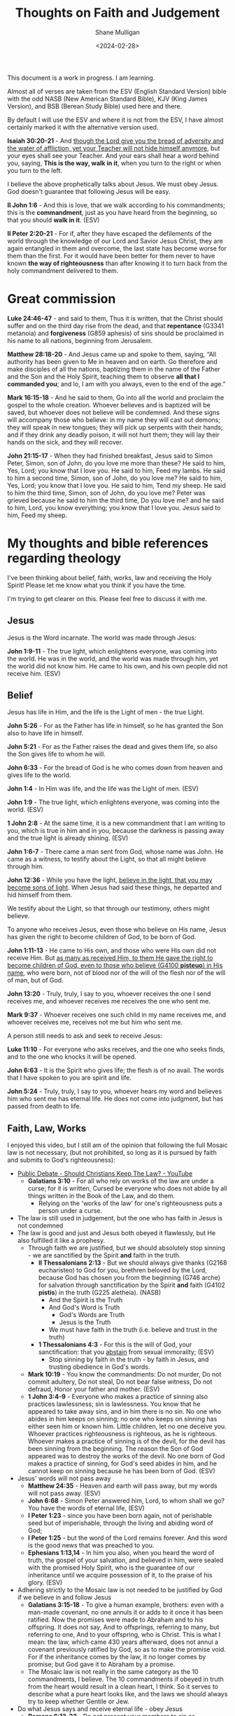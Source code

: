 #+TITLE: Thoughts on Faith and Judgement
#+DATE: <2024-02-28>
#+AUTHOR: Shane Mulligan
#+KEYWORDS: faith christianity

#+LATEX_HEADER: \usepackage[margin=0.5in]{geometry}
#+OPTIONS: toc:nil

This document is a work in progress. I am learning.

Almost all of verses are taken from the ESV
(English Standard Version) bible with the odd NASB
(New American Standard Bible), KJV (King
James Version), and BSB (Berean Study Bible) used here and there.

By default I will use the ESV and where it is
not from the ESV, I have almost certainly marked it with the alternative version used.

*Isaiah 30:20-21* - And _though the Lord give you the bread of adversity and the water of affliction, yet your Teacher will not hide himself anymore_, but your eyes shall see your Teacher. And your ears shall hear a word behind you, saying, *This is the way, walk in it*, when you turn to the right or when you turn to the left.

I believe the above prophetically talks about Jesus. We must obey Jesus. God doesn't guarantee that following Jesus will be easy.

*II John 1:6* - And this is love, that we walk according to his commandments; this is the *commandment*, just as you have heard from the beginning, so that you should *walk in it*. (ESV)

*II Peter 2:20-21* - For if, after they have escaped the defilements of the world through the knowledge of our Lord and Savior Jesus Christ, they are again entangled in them and overcome, the last state has become worse for them than the first. For it would have been better for them never to have known *the way of righteousness* than after knowing it to turn back from the holy commandment delivered to them.

* Great commission
*Luke 24:46-47* - and said to them, Thus it is written, that the Christ should suffer and on the third day rise from the dead, and that *repentance* (G3341 metanoia) and *forgiveness* (G859 aphesis) of sins should be proclaimed in his name to all nations, beginning from Jerusalem.

*Matthew 28:18-20* - And Jesus came up and spoke to them, saying, “All authority has been given to Me in heaven and on earth. Go therefore and make disciples of all the nations, baptizing them in the name of the Father and the Son and the Holy Spirit, teaching them to observe *all that I commanded you*; and lo, I am with you always, even to the end of the age.”

*Mark 16:15-18* - And he said to them, Go into all the world and proclaim the gospel to the whole creation. Whoever believes and is baptized will be saved, but whoever does not believe will be condemned. And these signs will accompany those who believe: in my name they will cast out demons; they will speak in new tongues; they will pick up serpents with their hands; and if they drink any deadly poison, it will not hurt them; they will lay their hands on the sick, and they will recover.

*John 21:15-17* - When they had finished breakfast, Jesus said to Simon Peter, Simon, son of John, do you love me more than these? He said to him, Yes, Lord; you know that I love you. He said to him, Feed my lambs. He said to him a second time, Simon, son of John, do you love me? He said to him, Yes, Lord; you know that I love you. He said to him, Tend my sheep. He said to him the third time, Simon, son of John, do you love me? Peter was grieved because he said to him the third time, Do you love me? and he said to him, Lord, you know everything; you know that I love you. Jesus said to him, Feed my sheep.

* My thoughts and bible references regarding theology
I've been thinking about belief, faith, works, law and receiving the Holy Spirit!
Please let me know what you think if you have the time.

I'm trying to get clearer on this.
Please feel free to discuss it with me.

** Jesus
Jesus is the Word incarnate. The world was made through Jesus:

*John 1:9-11* - The true light, which enlightens everyone, was coming into the world. He was in the world, and the world was made through him, yet the world did not know him. He came to his own, and his own people did not receive him. (ESV)

** Belief
Jesus has life in Him, and the life is the Light of men - the true Light.

*John 5:26* - For as the Father has life in himself, so he has granted the Son also to have life in himself.

*John 5:21* - For as the Father raises the dead and gives them life, so also the Son gives life to whom he will.

*John 6:33* - For the bread of God is he who comes down from heaven and gives life to the world.

*John 1:4* - In Him was life, and the life was the Light of men. (ESV)

*John 1:9* - The true light, which enlightens everyone, was coming into the world. (ESV)

*1 John 2:8* -  At the same time, it is a new commandment that I am writing to you, which is true in him and in you, because the darkness is passing away and the true light is already shining.  (ESV)

*John 1:6-7* - There came a man sent from God, whose name was John. He came as a witness, to testify about the Light, so that all might believe through him.

*John 12:36* - While you have the light, _believe in the light, that you may become sons of light_. When Jesus had said these things, he departed and hid himself from them.

We testify about the Light, so that through our testimony, others might believe.

To anyone who receives Jesus, even those who believe on His name, Jesus has given the right to become children of God, to be born of God.

*John 1:11-13* - He came to His own, and those who were His own did not receive Him. But _as many as received Him, to them He gave the right to become children of God, even to those who believe (G4100 *pisteuo*) in His name_, who were born, not of blood nor of the will of the flesh nor of the will of man, but of God.

*John 13:20* - Truly, truly, I say to you, whoever receives the one I send receives me, and whoever receives me receives the one who sent me.

*Mark 9:37* - Whoever receives one such child in my name receives me, and whoever receives me, receives not me but him who sent me.

A person still needs to ask and seek to receive Jesus:

*Luke 11:10* - For everyone who asks receives, and the one who seeks finds, and to the one who knocks it will be opened.

*John 6:63* - It is the Spirit who gives life; the flesh is of no avail. The words that I have spoken to you are spirit and life.

*John 5:24* - Truly, truly, I say to you, whoever hears my word and believes him who sent me has eternal life. He does not come into judgment, but has passed from death to life.

** Faith, Law, Works
I enjoyed this video, but I still am of the opinion that following the full Mosaic law is not necessary, (but not prohibited, so long as it is pursued by faith and submits to God's righteousness):
- [[https://www.youtube.com/watch?v=CNHKqhwu6Bo][Public Debate - Should Christians Keep The Law? - YouTube]]
  - *Galatians 3:10* - For all who rely on works of the law are under a curse; for it is written, Cursed be everyone who does not abide by all things written in the Book of the Law, and do them.
    - Relying on the 'works of the law' for one's righteousness puts a person under a curse.
- The law is still used in judgement, but the one who has faith in Jesus is not condemned
- The law is good and just and Jesus both obeyed it flawlessly, but He also fulfilled it like a prophesy.
  - Through faith we are justified, but we should absolutely stop sinning - we are sanctified by the Spirit *and* faith in the truth.
    - *II Thessalonians 2:13* - But we should always give thanks (G2168 eucharisteo) to God for you, brethren beloved by the Lord, because God has chosen you from the beginning (G746 arche) for salvation through sanctification by the Spirit *and* faith (G4102 *pistis*) in the truth (G225 aletheia). (NASB)
      - And the Spirit is the Truth
      - And God's Word is Truth
        - God's Words are Truth
        - Jesus is the Truth
      - We must have faith in the truth (i.e. believe and trust in the truth)
    - *1 Thessalonians 4:3* -  For this is the will of God, your sanctification: that you _abstain_ from sexual immorality;  (ESV)
      - Stop sinning by faith in the truth - by faith in Jesus, and trusting obedience in God's words.
  - *Mark 10:19* - You know the commandments: Do not murder, Do not commit adultery, Do not steal, Do not bear false witness, Do not defraud, Honor your father and mother. (ESV)
  - *1 John 3:4-9* - Everyone who makes a practice of sinning also practices lawlessness; sin is lawlessness.  You know that he appeared to take away sins, and in him there is no sin.  No one who abides in him keeps on sinning; no one who keeps on sinning has either seen him or known him.  Little children, let no one deceive you.  Whoever practices righteousness is righteous, as he is righteous.  Whoever makes a practice of sinning is of the devil, for the devil has been sinning from the beginning.  The reason the Son of God appeared was to destroy the works of the devil.  No one born of God makes a practice of sinning, for God's seed abides in him, and he cannot keep on sinning because he has been born of God.  (ESV)
- Jesus' words will not pass away
  - *Matthew 24:35* - Heaven and earth will pass away, but my words will not pass away.  (ESV)
  - *John 6:68* -  Simon Peter answered him, Lord, to whom shall we go?  You have the words of eternal life,  (ESV)
  - *I Peter 1:23* - since you have been born again, not of perishable seed but of imperishable, through the living and abiding word of God;
  - *I Peter 1:25* - but the word of the Lord remains forever. And this word is the good news that was preached to you.
  - *Ephesians 1:13,14* -  In him you also, when you heard the word of truth, the gospel of your salvation, and believed in him, were sealed with the promised Holy Spirit, who is the guarantee of our inheritance until we acquire possession of it, to the praise of his glory.  (ESV)
- Adhering strictly to the Mosaic law is not needed to be justified by God if we believe in and follow Jesus
  - *Galatians 3:15-18* - To give a human example, brothers: even with a man-made covenant, no one annuls it or adds to it once it has been ratified. Now the promises were made to Abraham and to his offspring. It does not say, And to offsprings, referring to many, but referring to one, And to your offspring, who is Christ. This is what I mean: the law, which came 430 years afterward, does not annul a covenant previously ratified by God, so as to make the promise void. For if the inheritance comes by the law, it no longer comes by promise; but God gave it to Abraham by a promise.
  - The Mosaic law is not really in the same category as the 10 commandments, I believe. The 10 commandments if obeyed in truth from the heart would result in a clean heart, I think. So it serves to describe what a pure heart looks like, and the laws we should always try to keep whether Gentile or Jew.
- Do what Jesus says and receive eternal life - obey Jesus
  - *Romans 6:13-23* - Do not present your members to sin as instruments for unrighteousness, but present yourselves to God as those who have been brought from death to life, and your members to God as instruments for righteousness.  For sin will have no dominion over you, since you are not under law but under grace.  What then? Are we to sin because we are not under law but under grace? By no means!  Do you not know that if you present yourselves to anyone as obedient slaves, you are slaves of the one whom you obey, either of sin, which leads to death, or of *obedience, which leads to righteousness*?  But thanks be to God, that you who were once slaves of sin have become *obedient from the heart to the standard of teaching to which you were committed*, and, having been set free from sin, have become *slaves of righteousness*.  I am speaking in human terms, because of your natural limitations. For just as you once presented your members as slaves to impurity and to lawlessness leading to more lawlessness, so now present your members as slaves to righteousness leading to sanctification.  When you were slaves of sin, you were free in regard to righteousness.  But what fruit were you getting at that time from the things of which you are now ashamed? The end of those things is death.  But now that you have been _set free from sin and have become slaves of God, the fruit you get leads to sanctification and its end, eternal life.  For the wages of sin is death, but the free gift of God is eternal life in Christ Jesus our Lord_.
  - Being a slave to righteousness is possible without adhering to the Mosaic law, by being led by Jesus' Spirit
    - *1 Corinthians 1:30-31* -  He is the source of your life in Christ Jesus, whom God made our wisdom and our righteousness and sanctification and redemption.  Therefore, as it is written, Let the one who boasts, boast in the Lord.  (ESV)
      - God through Jesus is the source of our personal righteousness, and He *is* our righteousness.
    - *Philippians 1:9-11* - And it is my prayer that your love may abound more and more, with knowledge and all discernment, so that you may approve what is excellent, and so be pure and blameless for the day of Christ, filled with the fruit of righteousness that comes through Jesus Christ, to the glory and praise of God.
      - We are set free from sin and become slaves of God (so we obey God!!) and the obedience leads to sanctification, and leads to righteousness.
        - *Romans 6:16* - Do you not know that if you present yourselves to anyone as obedient slaves, you are slaves of the one whom you obey, either of sin, which leads to death, or of obedience, which leads to righteousness? (ESV)
      - Sanctification is personal righteousness that is fruit that comes from being in Jesus Christ, Him being our righteousness - we're grafted into Jesus like branches on a tree and become healthier. We must and *should* stop sinning.
  - We must simultaneously make the tree good (abide in Jesus) and make the fruit good (be sanctified and glorify God and Jesus in our hearts, minds, bodies and actions).
    - *Matthew 12:33-37* - Either make the tree good and its fruit good, or make the tree bad and its fruit bad, for the tree is known by its fruit. You brood of vipers! How can you speak good, when you are evil? For out of the abundance of the heart the mouth speaks. The good person out of his good treasure brings forth good, and the evil person out of his evil treasure brings forth evil. I tell you, on the day of judgment people will give account for every careless word they speak, for by your words you will be justified, and by your words you will be condemned. (ESV)
    - As we make the tree good, we make the fruit good!
  - I still think the 10 commandments are special, and following them in truth is repenting from sin
    - *Mark 10:19* - You know the commandments: Do not murder, Do not commit adultery, Do not steal, Do not bear false witness, Do not defraud, Honor your father and mother. (ESV)
    - *Acts 15:28-29* - For it has seemed good to the Holy Spirit and to us to lay on you no greater burden than these requirements: that you abstain from what has been sacrificed to idols, and from blood, and from what has been strangled, and from sexual immorality. If you keep yourselves from these, you will do well. Farewell.

*** Didache
What I like about the didache is that it still upholds righteous living and following God's Great commandments and precepts.

[[https://www.earlychristianwritings.com/text/didache-roberts.html][Didache: The Lord's Teaching Through the Twelve Apostles to the Nations]]

I think it's important to live righteously out of love for God and one's neighbour, and out of faith.
That being said, I think God does justify through faith, and I believe faith works. And working may indeed be called faith if the work is done in faith.
I also think God likely saves through works because it may be their way of demonstrating faith to Jesus.

*** Judgement
The law is still used in judgement, but the one who has faith in Jesus is not condemned because they are believing on Jesus.

- Whoever is actively believing/trusting in Jesus is not judged.
- Whoever is disbelieving/distrusting in Jesus is judged even now.

[[https://biblehub.com/interlinear/john/3-18.htm][John 3:18 Interlinear: he who is believing in him is not judged, but he who is not believing hath been judged already, because he hath not believed in the name of the only begotten Son of God.]]

*John 3:18* - He who believes (G4100 *pisteuo*) in Him is not judged; he who does not believe (G4100 pisteuo) has been judged (G2919 *krino*) already (G2235 ede), because he has not believed (G4100 pisteuo) in the name of the only begotten Son of God. (NASB)

#+BEGIN_SRC text -n :async :results verbatim code :lang text
  :  2919  krino  kree'-no
  
   properly, to distinguish, i.e. decide (mentally or judicially); by
   implication, to try, condemn, punish:--avenge, conclude, condemn,
   damn, decree, determine, esteem, judge, go to (sue at the) law,
   ordain, call in question, sentence to, think.
#+END_SRC

#+BEGIN_SRC text -n :async :results verbatim code :lang text
  :  2235  ede  ay'-day

   apparently from 2228 (or possibly 2229) and 1211; even now:--already,
   (even) now (already), by this time.
   see GREEK for 2228
   see GREEK for 2229
   see GREEK for 1211
#+END_SRC

*John 3:19* - This is the judgment, that the Light has come into the world, and men loved the darkness rather than the Light, for their deeds were evil. (ESV)

*Matthew 12:36-37* - I tell you, on the day of judgment people will give account for every careless word they speak, for by your words you will be justified, and by your words you will be condemned.

*** Eternal judgement
*Hebrews 6:2* - and of instruction about washings, the laying on of hands, the resurrection of the dead, and eternal judgment.

* Faith requires obedience
*Acts 5:32* - And we are witnesses to these things, and so is *the Holy Spirit, whom God has given to those who obey him*. (ESV)

*Galatians 3:14* - so that in Christ Jesus the blessing of Abraham might come to the Gentiles, so that we might *receive the promised Spirit through faith*. (ESV)

* Obtain a faith of equal standing with the Apostles by the righteousness of our God and Savior Jesus Christ
*II Peter 1:1* - Simeon Peter, a servant and apostle of Jesus Christ, To those who have obtained a faith of equal standing with ours by the righteousness of our God and Savior Jesus Christ:

We obtain a strong faith by the righteousness of Jesus Christ.

This requires obedience to Jesus.

*Romans 6:16* - Do you not know that if you present yourselves to anyone as obedient slaves, you are slaves of the one whom you obey, either of sin, which leads to death, or of *obedience, which leads to righteousness*?

Faith:
- Belief and Obedience => true knowledge => fruit
  - Belief and obedience leads to true knowledge, and after true knowledge, fruit

Also, the Old Testament speaks a lot about how to walk in righteousness:

*II Timothy 3:16* All Scripture is breathed out by God and profitable for teaching, for reproof, for correction, and for *training in righteousness*,

This is why it's a good idea to study the Old Testament including Old Testament law, the nature of faith etc. and God's character, precepts and statues, to love God and one's neighbour.

** Knowing and being found in Christ Jesus is what it's all about
Suffering for righteousness sake (suffering for being Christlike).

*Philippians 3:8-11* - Indeed, I count everything as loss because of the surpassing worth of knowing Christ Jesus my Lord. For his sake I have suffered the loss of all things and count them as rubbish, in order that I may gain Christ and be found in him, not having a righteousness of my own that comes from the law, but that which comes through faith in Christ, the righteousness from God that depends on faith— that I may know him and the power of his resurrection, and may share his sufferings, becoming like him in his death, that by any means possible I may attain the resurrection from the dead. (ESV)

It involves:
- believing the truth
- sanctification while believing the truth
  - putting a stop to sin
  - becoming holy
- loving selflessly as Jesus loved

** We must believe the truth, stop sinning, and live to righteousness
*II Thessalonians 2:13* - But we should always give thanks (G2168 eucharisteo) to God for you, brethren beloved by the Lord, because God has chosen you from the beginning (G746 arche) for salvation through sanctification by the Spirit *and* faith (G4102 *pistis*) in the truth (G225 aletheia). (NASB)

Jesus has enabled us to die to sin and live to righteousness:

*1 Peter 2:24* - He himself bore our sins in his body on the tree, that we might die to sin and live to righteousness.  By his wounds you have been healed.  (ESV)

*Matthew 25:46* - And these will go away into eternal punishment, but the righteous into eternal life. (ESV)

Cleaned up by having faith in the truth.

*Faith* in the truth - strong faith word! Belief and ongoing faithfulness, trust, reliance.

#+BEGIN_SRC text -n :async :results verbatim code :lang text
  :  4102  pistis  pis'-tis

   from 3982; persuasion, i.e. credence; moral conviction (of religious
   truth, or the truthfulness of God or a religious teacher), especially
   reliance upon Christ for salvation; abstractly, constancy in such
   profession; by extension, the system of religious (Gospel) truth
   itself:--assurance, belief, believe, faith, fidelity.
   see GREEK for 3982
#+END_SRC

*II Thessalonians 2:11-14* - Therefore God sends them a strong delusion, so that they may believe what is false, in order that all may be condemned who did not believe the truth but had pleasure in unrighteousness. But we ought always to give thanks to God for you, brothers beloved by the Lord, because God chose you as the firstfruits to be saved, through *sanctification by the Spirit* _and_ *belief in the truth*. To this he called you through our gospel, so that you may obtain the glory of our Lord Jesus Christ.

We want to obtain the glory of our Lord Jesus Christ - we do this by being Christlike through obeying Jesus Christ, which brings glory to Jesus and glory to God. We obey when we believe and are being sanctified.

*Ephesians 6:14* - Stand therefore, having fastened on the belt of truth, and having put on the breastplate of righteousness,

We *must* have faith in Jesus for the righteousness of God that comes by faith.
We must believe what He's achieved, and we must be born-again of the Spirit.

*Romans 10:4* - For Christ is the end of the law for righteousness to everyone who believes (G4100 *pisteuo*).

Saved, and being saved. Being cleaned while believing.

Jesus is our High Priest
- *Romans 8:1* - There is therefore now no condemnation for those who are in Christ Jesus.
- *Romans 8:3-4* - For God has done what the law, weakened by the flesh, could not do. By sending his own Son in the likeness of sinful flesh and for sin, he condemned sin in the flesh, *in order that the righteous requirement of the law might be fulfilled in us*, who walk not according to the flesh but according to the Spirit.

Jesus condemned sin in the flesh. Now we walk according to the spirit so that the righteous requirement of the law might be fulfilled in us.
It's still really important to put a stop to sin! And we must walk according to Jesus' commandments.

*** Holiness
When we repent from sin we allow Jesus' holiness to shine through us increasingly.
Therefore, it's really not our own holiness or power that is responsible for miracles that happen through us or in cooperation with us, but it is Jesus' power and holiness.

Jesus is the True Vine. We are the branches. AMEN!! We can do nothing apart from Him. AMEN!!

*Acts 3:12* - And when Peter saw it, he answered unto the people, Ye men of Israel, why marvel ye at this? or why look ye so earnestly on us, as though by our own power or holiness we had made this man to walk? (KJV)

The power comes from Jesus:

*Luke 8:46* - But Jesus said, Someone touched me, for I perceive that power has gone out from me.

When we repent and clean ourselves up, we allow Jesus' light to shine through us. The sanctification process is like cleaning a muddy window.

*Luke 6:40* - A disciple is not above his teacher, but everyone when he is fully trained will be like his teacher.

*Luke 6:41-42* - Why do you see the speck that is in your brother's eye, but do not notice the log that is in your own eye? How can you say to your brother, Brother, let me take out the speck that is in your eye, when you yourself do not see the log that is in your own eye? You hypocrite, first take the log out of your own eye, and then you will see clearly to take out the speck that is in your brother's eye.

*John 15:5* - I am the vine; you are the branches. Whoever abides in me and I in him, he it is that bears much fruit, for apart from me you can do nothing.

*Luke 6:43* - For no good tree bears bad fruit, nor again does a bad tree bear good fruit,

**** We approach Christ's very image
*Romans 8:29* - For those whom he foreknew he also predestined to be conformed to the image of his Son, in order that he might be the firstborn among many brothers.

*Hebrews 2:11-12* -  For he who sanctifies and those who are sanctified all have one origin.  That is why he is not ashamed to call them brothers, saying, I will tell of your name to my brothers; in the midst of the congregation I will sing your praise.  (ESV)

**** Repentance: Put off the old self 
*Colossians 3:4-9* - When Christ who is your life appears, then you also will appear with him in glory. Put to death therefore what is earthly in you: sexual immorality, impurity, passion, evil desire, and covetousness, which is idolatry. On account of these the wrath of God is coming. In these you too once walked, when you were living in them. But now you must put them all away: anger, wrath, malice, slander, and obscene talk from your mouth. Do not lie to one another, seeing that you have put off the old self with its practices

- Stop sexual immorality.
- Stop idolatry.

# I Corinthians 10:1: I want you to know, brothers, that our fathers were all under the cloud, and all passed through the sea,
# I Corinthians 10:2: and all were baptized into Moses in the cloud and in the sea,
# I Corinthians 10:3: and all ate the same spiritual food,
# I Corinthians 10:4: and all drank the same spiritual drink. For they drank from the spiritual Rock that followed them, and the Rock was Christ.
# I Corinthians 10:5: Nevertheless, with most of them God was not pleased, for they were overthrown in the wilderness.
# I Corinthians 10:6: Now these things took place as examples for us, that we might not desire evil as they did.

*I Corinthians 10:7-14* - Do not be idolaters as some of them were; as it is written, The people sat down to eat and drink and rose up to play. We must not indulge in sexual immorality as some of them did, and twenty-three thousand fell in a single day. We must not put Christ to the test, as some of them did and were destroyed by serpents, nor grumble, as some of them did and were destroyed by the Destroyer. Now these things happened to them as an example, but they were written down for our instruction, on whom the end of the ages has come. Therefore let anyone who thinks that he stands take heed lest he fall. No temptation has overtaken you that is not common to man. God is faithful, and he will not let you be tempted beyond your ability, but with the temptation he will also provide the way of escape, that you may be able to endure it. Therefore, my beloved, flee from idolatry.

**** Put on the new self: Christ-likeness
*Colossians 3:10-17* - and have put on the new self, which is being renewed in knowledge after the image of its creator. Here there is not Greek and Jew, circumcised and uncircumcised, barbarian, Scythian, slave, free; but Christ is all, and in all. Put on then, as God's chosen ones, holy and beloved, compassion, kindness, humility, meekness, and patience, bearing with one another and, if one has a complaint against another, forgiving each other; as the Lord has forgiven you, so you also must forgive. And above all these put on love, which binds everything together in perfect harmony. And let the peace of Christ rule in your hearts, to which indeed you were called in one body. And be thankful. Let the word of Christ dwell in you richly, teaching and admonishing one another in all wisdom, singing psalms and hymns and spiritual songs, with thankfulness in your hearts to God. And whatever you do, in word or deed, do everything in the name of the Lord Jesus, giving thanks to God the Father through him.

*** What must be believe, and what we must do: Walk in *truth* and *love* the way Jesus has commanded us

We must receive Jesus' words through faith, walk in them through faith and come to *know in truth* (we must truly know) that Jesus came from God, and continue in faith, continuing to be sanctified.

We must practice the truth.

*John 3:21* - But he who *practices the truth* comes to the Light, so that his deeds may be manifested as having been wrought in God.”

*Hebrews 10:14* - For by a single offering he has perfected for all time those who are *being sanctified*.

This is what we must come to know in truth - that Jesus came from Father God, and that Father God sent Him - it is Father God's will:

*John 17:8* - For I have given them the words that you gave me, and they have received them and have *come to know in truth that I came from you*; _and_ they have believed that you sent me.

**** Come to the _knowledge_ of the truth

*I Timothy 2:3-6* - This is good, and it is pleasing in the sight of God our Savior, who desires all people to be saved and to *come to the knowledge of the truth*. For _there is one God, and there is one mediator between God and men, the man Christ Jesus_, _who gave himself as a ransom for all_, which is the testimony given at the proper time.

Therefore, we should receive Jesus' words and _obey_ Jesus and _arrive_ at the truth. Obedience is an essential part of faith. Like Abraham obeying God, or like Israel crossing through the Red Sea, it's obedience which _leads_ to sure belief, and obedience that leads a person into sure knowledge of the truth, and obedience which cooperates with sanctification as the Spirit.

*Exodus 14:31* - When Israel saw the great power which the Lord had used against the Egyptians, the people feared the Lord, and they believed (H539 *'aman*) in the Lord and in His servant Moses.

*John 8:31-32* - So Jesus was saying to those Jews who had believed Him, “If you *continue in My word*, then you are truly disciples of Mine; and *you will know the truth*, and the truth will make you free.” (NASB)

The true knowledge of Jesus grants us everything pertaining to life and godliness, allowing us to partake in the divine nature:

*II Peter 1:3-4* - seeing that His divine power has granted to us everything pertaining to life and godliness, *through the true knowledge* of Him who called us by His own glory and excellence. For by these He has granted to us His precious and magnificent promises, so that by them you may become partakers of the divine nature, having escaped the corruption that is in the world by lust. (NASB)

Being set free through the knowledge of our Lord and Savior Jesus Christ is at least in part being set free from the defilements of the world.

*II Peter 2:20-21* - For if, after they have escaped the _defilements of the world through the knowledge of our Lord and Savior Jesus Christ_, they are again entangled in them and overcome, the last state has become worse for them than the first. For it would have been better for them never to have known *the way of righteousness* than after knowing it to turn back from the holy commandment delivered to them.

Then we continue to add Work/Love/Virtue to be fruitful:

*II Peter 1:8* - For *if these qualities are yours and are increasing*, they render you _neither useless nor unfruitful_ in the _true knowledge_ (G1922 *epignosis*) of our Lord Jesus Christ.

But we must practice Jesus' commandments even before we have arrived at the knowledge of the truth, in order to arrive at the knowledge of the truth:

*I John 2:3* - And by this we know that we have come to know him, if we _keep_ his commandments.

We come to know Him through obeying Him. He is the Truth. God sent Him.
The point at which we have come to know Him is if we are managing to actually *keep* His commandments.

*John 14:6* - Jesus said to him, I am the way, and the truth, and the life. No one comes to the Father except through me. (ESV)

Jesus is the living Word. He obeyed God perfectly, and fulfilled the Law, Prophets and Psalms.

*Psalms 119:160* - The sum of Your word is truth, And every one of Your righteous ordinances is everlasting. (ESV)

*John 17:17-19* - Sanctify them in the truth; Your word is truth. As you sent me into the world, so I have sent them into the world. And for their sake I consecrate myself, that they also may be sanctified in truth.  (ESV)

Jesus is eternally our Great High Priest. I believe this says Father God has sworn and will not change His mind.

*Psalms 110:4* - The Lord has sworn and will not change his mind, You are a priest forever after the order of Melchizedek.

*Hebrews 4:14* - Since then we have a great high priest who has passed through the heavens, Jesus, the Son of God, let us hold fast our confession.

*Hebrews 5:9* - And being made perfect, he became the source of eternal salvation to all who obey him,

*I John 2:4* - Whoever says I know him but does not keep his commandments is a liar, and the truth is not in him,

And the obedience doesn't end. We continue to be sanctified through faith. We are saved from darkness, and saved from sinning, and even start doing good works pleasing to God.

*II Peter 1:1-11* - Simeon Peter, a servant and apostle of Jesus Christ, To those who have obtained a faith of equal standing with ours by the righteousness of our God and Savior Jesus Christ: May grace and peace be multiplied to you in the knowledge of God and of Jesus our Lord.  His divine power has granted to us all things that pertain to life and godliness, through the knowledge of him who called us to his own glory and excellence, by which he has granted to us his precious and very great promises, so that through them you may become partakers of the divine nature, having escaped from the corruption that is in the world because of sinful desire.  For this very reason, make every effort to supplement your faith with virtue, and virtue with knowledge, and knowledge with self-control, and self-control with steadfastness, and steadfastness with godliness, and godliness with brotherly affection, and brotherly affection with love.  For if these qualities are yours and are increasing, they keep you from being ineffective or unfruitful in the knowledge of our Lord Jesus Christ.  For whoever lacks these qualities is so nearsighted that he is blind, having forgotten that he was cleansed from his former sins.  Therefore, brothers, be all the more diligent to make your calling and election sure, for if you practice these qualities you will never fall.  For in this way _there will be richly provided for you an entrance into the eternal kingdom of our Lord and Savior Jesus Christ_.

*II Thessalonians 2:11-14* - Therefore God sends them a strong delusion, so that they may believe what is false, in order that all may be condemned who did not believe the truth but had pleasure in unrighteousness. But we ought always to give thanks to God for you, brothers beloved by the Lord, because God chose you as the firstfruits to be saved, through *sanctification by the Spirit* _and_ *belief in the truth*. To this he called you through our gospel, so that you may _obtain the glory of our Lord Jesus Christ_.

Continuing to be sanctified by faith is a process where a person continues in Jesus' words because they are sanctified by faith in Jesus and that means ongoing trust and faithful obedience.

*Acts 26:18* - to open their eyes, so that they may turn from darkness to light and from the power of Satan to God, that they may receive forgiveness of sins and a place among those who are *sanctified by faith in me*. (ESV)

_II John 1:1-11 highlights_:
- knowing the truth
- the truth abiding in us
- walking in the truth
  - we are commanded to do so
- love one another and loving one another is walking according to Jesus' commandments commandments
  - we are commanded to do so
- lose not what we have worked for, but may win a full reward
- to not abide in this teaching is to work wickedness

*II John 1:1-11* - The elder to the elect lady and her children, whom I love in truth, and not only I, but also all who *know the truth*, because of the *truth that abides in us and will be with us forever*: Grace, mercy, and peace will be with us, from God the Father and from Jesus Christ the Father's Son, in *truth and love*.  I rejoiced greatly to find some of your children *walking in the truth*, just as we were *commanded by the Father*.  And now I ask you, dear lady—not as though I were writing you a new commandment, but the one we have had from the beginning—that we *love one another*.  And this is love, that we walk according to his commandments; this is the commandment, just as you have heard from the beginning, so that you should walk in it.  For many deceivers have gone out into the world, those who do not confess the coming of Jesus Christ in the flesh. Such a one is the deceiver and the antichrist.  _Watch yourselves, so that you may not lose what we have worked for, but may win a full reward_.  Everyone who goes on ahead and does not abide in the teaching of Christ, does not have God. Whoever abides in the teaching has both the Father and the Son.  If anyone comes to you and does not bring this teaching, do not receive him into your house or give him any greeting, for whoever greets him takes part in his *wicked works*. (ESV)

Definitely stop sinning after receiving the knowledge of the truth:

*Hebrews 10:26-29* - For if we go on sinning deliberately *after receiving the knowledge of the truth*, there no longer remains a sacrifice for sins, but a fearful expectation of judgment, and a fury of fire that will consume the adversaries. Anyone who has set aside the law of Moses dies without mercy on the evidence of two or three witnesses. How much worse punishment, do you think, will be deserved by the one who has spurned the Son of God, and has profaned the blood of the covenant by which he was sanctified, and has outraged the Spirit of grace? (ESV)

*Hebrews 10:16-18* - This is the covenant that I will make with them after those days, declares the Lord: I will put my laws on their hearts, and write them on their minds, then he adds, I will remember their sins and their lawless deeds no more. Where there is forgiveness of these, there is no longer any offering for sin.

To *know* if Jesus' teaching comes from God, one must desire to do God's will.

*John 7:17* -  If anyone's will is to do God's will, he will know whether the teaching is from God or whether I am speaking on my own authority.  (ESV)

Therefore, to arrive at the knowledge of the truth, you've got to have an obedient heart.

* Put a stop to sin and practice personal righteousness
*I John 3:7* - Little children, let no one deceive you. Whoever practices righteousness is righteous, as he is righteous.

*I John 3:10* - By this it is evident who are the children of God, and who are the children of the devil: whoever does not practice righteousness is not of God, nor is the one who does not love his brother.

*I Peter 2:24* - He himself bore our sins in his body on the tree, that we might die to sin and live to righteousness. By his wounds you have been healed.

We must die to sin and practice righteousness.

Then while practicing righteousness after dying to sin, we may suffer for practicing righteousness.
Therefore this righteousness is a personal righteousness, which we practice after dying to sin.

*I Peter 3:14* But even if you should suffer for righteousness' sake, you will be blessed. Have no fear of them, nor be troubled,

Faith working through love is obeying Jesus.

*Galatians 5:5-6* - For through the Spirit, by faith, we ourselves eagerly wait for the hope of righteousness. For in Christ Jesus neither circumcision nor uncircumcision counts for anything, but only faith working through love.

Paul awaits Christ to be formed in the person:

*Galatians 4:18-19* - It is always good to be made much of for a good purpose, and not only when I am present with you, my little children, for whom I am again in the anguish of childbirth until Christ is formed in you!

* Justifying faith vs justifying works is misunderstood and is a false dichotomy
There's a false dichotomy between faith and works.

Obeying God *is* having faith in God. Obeying God *is* loving God. AMEN!!

You can't have faith in God without obeying Jesus. So it's not a dead work.

*Mark 11:22* - And Jesus answered them, Have (G2192 echo) faith (G4102 *pistis*) in God (G2316 theos). (ESV)

*pistis* is the faith noun.

*John 14:1* - “Do not let your heart be troubled; believe (G4100 *pisteuo*) in God, believe (G4100 *pisteuo*) also in Me. (NASB)

*pisteuo* is the faith verb.

*echo* means 'to hold' - so in *Mark 11:22* Jesus says 'hold faith' in God.
And in *John 14:1* Jesus tells us to 'do faith' in God and to 'do faith' in Him.

If you are believing in Jesus, then you are obediently working.

*John 6:29* - Jesus answered them, This is the work of God, that you believe in him whom he has sent.

Having faith in God *is* obeying God. Loving God *is* obeying God. AMEN!!

*Romans 4:4* - Now to the one who works, his wages are not counted as a gift but as his due.

I believe that what /Romans 4:4/ is saying is that before accepting God's forgiveness yourself, submitting to the righteousness of God, believing that you were in need of God's forgiveness,
anything you try to give God is simply giving God what is due to Him, and that you will never be able to return enough stolen goods to God to ever be justified. Nor would you ever be able to forgive enough other people to attain that justification.
_You ultimately need God's forgiveness_. However, forgiving others is still required if someone wants God to forgive them.

*Mark 11:25* - And whenever you stand praying, forgive, if you have anything against anyone, so that your Father also who is in heaven may forgive you your trespasses.

*Matthew 6:12-15* -  and forgive us our debts, as we also have forgiven our debtors.  And lead us not into temptation, but deliver us from evil.  For if you forgive others their trespasses, your heavenly Father will also forgive you, but if you do not forgive others their trespasses, neither will your Father forgive your trespasses.  (ESV)

** Obedient action including seeking God is faith
I believe that obedient action which includes seeking God is an important part of faith.

I believe obedience is intrinsic to faith, actually.

Obedient action is not dead works, and I believe that obedient action is just working faith.

Being disobedient to Jesus means disbelieving in Jesus:

*John 3:36* - Whoever believes (G4100 pisteuo) in the Son has eternal life; whoever does not obey the Son shall not see life, but the wrath of God remains on him. (ESV)

*Romans 4:2* - For if Abraham was justified by works, he has something to boast about, but not before God.

Paul doesn't deny that Abraham could have been
justified by works, but he claims that Abraham
doesn't have anything to boast about before
God. AMEN!!

Because he offered nothing to God through his work other than what was asked of him.

# God would see our obedience to Him as us having faith because God is outside of space and time.

Jesus was perfectly faithful to God by being obedient:

*Philippians 2:8* - And being found in human form, he humbled himself by becoming obedient to the point of death, even death on a cross.

*Romans 9:15-16* - For he says to Moses, I will have mercy on whom I have mercy, and I will have compassion on whom I have compassion. So then it depends not on human will or exertion, but on God, who has mercy. (ESV)

AMEN!! But that doesn't mean human will or exertion cannot be utilised by God.

God rewards faith and may choose to reveal Himself after a while serving God in faith instead of immediately.

*Matthew 25:19* - Now after a long time the master of those servants came and settled accounts with them.

*Acts 20:35* - In all things I have shown you that by working hard in this way we must help the weak and remember the words of the Lord Jesus, how he himself said, It is more *blessed to give* than to receive.

** Obedience belongs in faith
In God's mercy He has shown us the Way to be reconciled with Him. He has given us Jesus. He has told us what to do, and we can choose to be obedient or to not be obedient.

Jesus is the author of our faith, so having faith is grace from God, and even if works are working with our faith, it's all by grace and we still can't boast before God because our faith and our works are all gifted to us from God.

For example, Noah's works of building the ark was given to Him by God. God even outlined every detail.

*Hebrews 12:1-2* - Therefore, since we are surrounded by so great a cloud of witnesses, let us also lay aside every weight, and sin which clings so closely, and let us run with endurance the race that is set before us, looking to Jesus, the *founder* and *perfecter* of our faith, who for the joy that was set before him endured the cross, despising the shame, and is seated at the right hand of the throne of God.

- Obedience belongs inside faith because
  - God commanded it and complying is not really bringing anything
    to God which He hasn't told you to bring to Him.
    - So it's just acting in faith
    - If God commands you to build an ark, and you build it exactly as specified, is that considered dead works? No, it's just doing exactly what God said. It's faith.
    - If God commands you to wait 5 days before going into battle but you think 8 days would be better, thinking God needs the extra time so you can be more prepared so you wait 8 days then that is no longer faith because it's disobedience.
    - Abraham was commanded to offer Isaac as a sacrifice, and Abraham did offer Isaac out of faithful obedience.
      - *Genesis 22:2* - He said, Take your son, your only son Isaac, whom you love, and go to the land of Moriah, and offer him there as a burnt offering on one of the mountains of which I shall tell you.
      - *James 2:22* - You see that faith was active along with his works, and faith was completed by his works;
    - But if Abraham thought he could get even more rewards from God by trying the same thing again and putting Isaac on the altar again without God even commanding it, then that is like trying to justify yourself by doing dead works (i.e. deeds without faith).

  - Choosing to obey God's commandments even when no-one is watching (aside from God) is having faith in God.
    - For example, not stealing from your employer.
    - Therefore, there is a way of abiding by God's commandments which is faith and not works.
    - To not steal is to love God and have faith in God.
- Seeking God in action belongs in faith because
  - When someone wills to seek God, they act.
  - And *Hebrews 11:6* declares that faith is implied when someone believes God exists and rewards those who seek Him.
    - And *Hebrews 11:6* declares that God rewards those who seek Him.

'Rewards from God for seeking Him' belongs in faith, or it's not faith anymore, even in regards to justifying faith.

*Hebrews 11:6* - And without faith it is impossible to please him, for whoever would draw near to God must believe that he exists and that he rewards those who seek him.

*Hebrews 11:24-26* - By faith Moses, when he was grown up, refused to be called the son of Pharaoh's daughter, choosing rather to be mistreated with the people of God than to enjoy the fleeting pleasures of sin. *He considered the reproach of Christ greater wealth than the treasures of Egypt, for he was looking to the reward*.

We should pursue Jesus Christ similarly. God commanded it.

*Mark 9:7* - And a cloud overshadowed them, and a voice came out of the cloud, This is my beloved Son; listen to him.

*Luke 9:35* - And a voice came out of the cloud, saying, This is my Son, my Chosen One; listen to him!

*1 Timothy 1:15-17* - The saying is trustworthy and deserving of full acceptance, that *Christ Jesus came into the world to save sinners*, of whom I am the foremost. But I received mercy for this reason, that in me, as the foremost, Jesus Christ might display his perfect patience *as an example* to those who were to believe (G4100 *pisteuo*) in him for eternal life. To the King of ages, immortal, invisible, the only God, be honor and glory forever and ever. Amen. (ESV)

** The type of work that is good - works done in faith
*John 15:5* - I am the vine; you are the branches. Whoever abides in me and I in him, he it is that bears much fruit, for apart from me you can do nothing. (ESV)

Obedience is good.

*Psalms 40:6-8* - Sacrifice and offering you have not desired, but you have given me an open ear. Burnt offering and sin offering you have not required. Then I said, Behold, I have come; in the scroll of the book it is written of me: I desire to do your will, O my God; your law is within my heart. (ESV)

'Working' for God is OK when it's done in faith.
Obedience is intrinsic to faith.

*Hebrews 11:31* - By faith Rahab the prostitute did not perish with those who were disobedient, because she had given a friendly welcome to the spies.

And after a time, the LORD visits and judges on deeds:

*Revelation of John 3:2-3* - Wake up, and strengthen what remains and is about to die, for I have not found your works complete in the sight of my God. So remember what you have received and heard; and keep it, and repent. Therefore if you do not wake up, I will come like a thief, and you will not know at what hour I will come to you.

*Matthew 25:19* - Now after a long time the master of those servants came and settled accounts with them.

*Matthew 25:21* - His master said to him, Well done, good and faithful servant. You have been faithful over a little; I will set you over much. Enter into the joy of your master.

*I Peter 1:17* - And if you call on him as Father who judges impartially according to each one's deeds, conduct yourselves with fear throughout the time of your exile,

*** Since Jesus has made the way, we serve God with good works. We have received mercy. We should then be merciful:
*I Peter 2:10* - Once you were not a people, but now you are God's people; once you had not received mercy, but now you have received mercy.
 
# *Hebrews 10:14* - For by a single offering he has perfected for all time those who are being sanctified.
# 
# *Hebrews 10:20* - by the new and living way that he opened for us through the curtain, that is, through his flesh,
# 
# *Hebrews 10:22-24* - let us draw near with a true heart in full assurance of faith, with our hearts sprinkled clean from an evil conscience and our bodies washed with pure water. Let us hold fast the confession of our hope without wavering, for he who promised is faithful. And let us consider how to stir up one another to love and good works,
# 
# We should continue being merciful. We still need mercy from Jesus:
# 
# *Jude 1:21* - keep yourselves in the love of God, waiting for the mercy of our Lord Jesus Christ that leads to eternal life.
# 
# *Matthew 5:7* - Blessed are the merciful, for they shall receive mercy.

*Luke 6:36* - Be merciful, even as your Father is merciful.

*** Works must serve God, submitted to the righteousness that comes from God

We have to submit to God's righteousness, accepting that we are sinners, and accept God's forgiveness through the atonement that comes through Jesus, and be obedient to God through being obedient to Jesus.

*Mark 2:17* - And when Jesus heard it, he said to them, Those who are well have no need of a physician, but those who are sick. I came not to call the righteous, but sinners.

*Luke 5:32* - I have not come to call the righteous but sinners to repentance.

*Romans 10:3-4* - For, being ignorant of the righteousness that comes from God, and seeking to establish their own, they did not submit to God's righteousness. For Christ is the end of the law for righteousness to everyone who believes (G4100 *pisteuo*). (ESV)

*Philippians 3:8-11* - Indeed, I count everything as loss because of the surpassing worth of knowing Christ Jesus my Lord. For his sake I have suffered the loss of all things and count them as rubbish, in order that I may gain Christ and be found in him, not having a righteousness of my own that comes from the law, but that which comes through faith in Christ, the righteousness from God that depends on faith— that I may know him and the power of his resurrection, and may share his sufferings, becoming like him in his death, that by any means possible I may attain the resurrection from the dead. (ESV)

** Dead works: The type of work that's bad
What is wrong is trying to establish a righteousness of one's own apart from submitting to the righteousness of God - it's saying, "God, I think you should have this, or, God I think I'm righteous because I did this for you." rather than, "here is what you asked of me, LORD."

Work not done in faith:

*Leviticus 10:1-2* - Now Nadab and Abihu, the sons of Aaron, each took his censer and put fire in it and laid incense on it and offered unauthorized fire before the Lord, which he had not commanded them. And fire came out from before the Lord and consumed them, and they died before the Lord.

God didn't ask for the offering which Nadab and Abihu offered.

Ananias gave to God unfaithfully, in a manner similar to Cain.

*Acts 4:32* - Now the full number of those who believed were of one heart and soul, and no one said that any of the things that belonged to him was his own, but they had everything in common.

*Acts 5:1-5* -  But a man named Ananias, with his wife Sapphira, sold a piece of property, and with his wife's knowledge he kept back for himself some of the proceeds and brought only a part of it and laid it at the apostles' feet.  But Peter said, Ananias, why has Satan filled your heart to lie to the Holy Spirit and to keep back for yourself part of the proceeds of the land?  While it remained unsold, did it not remain your own?  And after it was sold, was it not at your disposal?  Why is it that you have contrived this deed in your heart?  You have not lied to men but to God.  When Ananias heard these words, he fell down and breathed his last.  And great fear came upon all who heard of it.  (ESV)

Cain was half-hearted with his offering to the LORD, as Ananias was:

*Genesis 4:3-5* - In the course of time Cain brought to the Lord an offering of the fruit of the ground, and Abel also brought of the firstborn of his flock and of their fat portions. And the Lord had regard for Abel and his offering, but for Cain and his offering he had no regard. So Cain was very angry, and his face fell. (ESV)

*1 John 3:12* - We should not be like Cain, who was of the evil one and murdered his brother. And why did he murder him? Because his own deeds were evil and his brother's righteous. (ESV)

*Hebrews 6:1* - Therefore let us leave the elementary doctrine of Christ and go on to maturity, not laying again a foundation of repentance from dead works and of faith toward God,

Dead works are works not done in service to God, but works done in service to God, He may accept.

*** Works of the law are dead works. God always desired us to serve Him with mercy
*Hebrews 10:8* - When he said above, You have neither desired nor taken pleasure in sacrifices and offerings and burnt offerings and sin offerings (these are _offered according to the law_),

Hebrews addressed the same passage which Jesus addressed:

*Matthew 12:3-8* - He said to them, Have you not read what David did when he was hungry, and those who were with him: how he entered the house of God and ate the bread of the Presence, which it was not lawful for him to eat nor for those who were with him, but only for the priests? Or have you not read in the Law how on the Sabbath the priests in the temple profane the Sabbath and are guiltless? I tell you, something greater than the temple is here. And if you had known what this means, I desire mercy, and not sacrifice, you would not have condemned the guiltless. For the Son of Man is lord of the Sabbath.
 
# God always wanted us to serve Him with mercy, and through Jesus we can do good works.
 
*** Working faith
Works and faith can't exist apart from one another because even to believe in Jesus is a work, and if the belief is true then the obedience continues.

*John 6:29* -  Jesus answered them, This is the work of God, that you believe (G4100 pisteuo) in him whom he has sent. (ESV)

Even the demons believe God is one and they shudder. The faithful believe God and love God (a totally different response). Love is obedience to God, and includes accepting and having faith in the one who God sent, Jesus.

*James 2:19* - You believe that God is one; you do well. Even the demons believe—and shudder!

*John 8:42* - Jesus said to them, If God were your Father, you would love me, for I came from God and I am here. I came not of my own accord, but he sent me.

*I John 5:2-3* - By this we know that we love the children of God, when we love God and obey his commandments. For this is the love of God, that we keep his commandments. And his commandments are not burdensome.

Faith doesn't exist without obedience. Obedience doesn't exist without faith. The obedient will love Jesus, obeying Jesus, having faith in Jesus.

*James 2:18* - But someone will say, You have faith and I have works. Show me your faith apart from your works, and I will show you my faith by my works.

*Romans 1:5* - through whom we have received grace and apostleship to bring about the *obedience of faith* for the sake of his name among all the nations, (ESV)

*Romans 16:26* - but has now been disclosed and through the prophetic writings has been made known to all nations, according to the command of the eternal God, to bring about the *obedience of faith* — (ESV)

We go from performing 'dead works' to 'faithful works'.

*Hebrews 9:14* - how much more will the blood of Christ, who through the eternal Spirit offered himself without blemish to God, purify our conscience from dead works to serve the living God.

*Matthew 25:21* - His master said to him, Well done, good and faithful servant. You have been faithful over a little; I will set you over much. Enter into the joy of your master.

We stop doing dead works to serve the living God, which I believe is obedience,
which is really similar to work but it's obeying. Obedience gives glory to God.

*John 13:34-35* - A new commandment I give to you, that you love one another: just as I have loved you, you also are to love one another. By this all people will know that you are my disciples, if you have love for one another. (ESV)

Obeying Jesus' commandments are not 'dead works'.

*Exodus 20:12-17* - Honor your father and your mother, that your days may be long in the land that the Lord your God is giving you. You shall not murder. You shall not commit adultery. You shall not steal. You shall not bear false witness against your neighbor. You shall not covet your neighbor's house; you shall not covet your neighbor's wife, or his male servant, or his female servant, or his ox, or his donkey, or anything that is your neighbor's.

Jesus said:

*Mark 10:19* - You know the commandments: Do not murder, Do not commit adultery, Do not steal, Do not bear false witness, Do not defraud, Honor your father and mother. (ESV)

Obeying God by following the 10 commandments properly, in truth, is not performing 'dead works'.

*Hebrews 9:14* - how much more will the blood of Christ, who through the eternal Spirit offered himself without blemish to God, purify our conscience from dead works to serve the living God.

Service to God is obeying God through Christ's commandments. It's being a bond-servant of Christ.

Also, the following means that having faith in Jesus is tightly coupled to doing the works that Jesus did - to acting like Jesus - to obeying His commandments.

*John 14:12* - Truly, truly, I say to you, whoever believes in me will also do the works that I do; and *greater works than these will he do*, because I am going to the Father.

Whoever has faith in Jesus, the works that Jesus does, that person will do.
Pisteuo (pisteuōn) = faith.

*John 14:12* - Truly (G281 amen), truly (G281 amen), I say (G3004 lego) to you, he who believes (G4100 pisteuo) in Me, the works (G2041 ergon) that I do (G4160 poieo), he will do (G4160 poieo) also (G2548 kakeinos); and greater (G3173 megas) works than these (G3778 houtos) he will do (G4160 poieo); because (G3754 hoti) I go (G4198 poreuomai) to the Father (G3962 pater). (NASB)

#+BEGIN_SRC text -n :async :results verbatim code :lang text
  :  4100  pisteuo  pist-yoo'-o

   from 4102; to have faith (in, upon, or with respect to, a person or
   thing), i.e. credit; by implication, to entrust (especially one's
   spiritual well-being to Christ):--believe(-r), commit (to trust), put
   in trust with.
   see GREEK for 4102
#+END_SRC

If someone trusts their Lord then they do what their Lord does and has commanded.

*** Faith is faithful, humble, and enduring - it's active and enduring faithfulness to God in humility
*Psalms 31:23* - Love the LORD, all you his saints! The LORD preserves the faithful but abundantly repays the one who acts in pride. (ESV)

*** Faith has an amount
I think even saving faith requires an amount.
Fear of God or love for Him in obedience or thankfulness is work which comes out of belief.
But faith works, even saving faith works. Saving faith *especially* requires obedience, I think.
Faith without work doesn't exist I think because the work of God is to believe on who He has sent - Jesus.

*Exodus 14:14-16* - The Lord will fight for you, and you have only to be silent.  The Lord said to Moses, Why do you cry to me? Tell the people of Israel to go forward.  Lift up your staff, and stretch out your hand over the sea and divide it, that the people of Israel may go through the sea on dry ground.

# The 'Work/Love' can come from Jesus, I think, to help us to believe.

With Lazarus - Jesus performed the miracle so the people watching could believe and have faith.
Jesus wept before he raise Lazarus from the dead, and many other people believed in Jesus and were saved, I assume.

*John 11:41-42* - So they took away the stone. And Jesus lifted up his eyes and said, Father, I thank you that you have heard me. I knew that you always hear me, but I said this on account of the people standing around, that they may believe that you sent me.

*I Corinthians 13:13* - So now faith, hope, and love abide, these three; but the greatest of these is love.

*John 11:35* - Jesus wept.

*John 11:41-42* - So they took away the stone. And Jesus lifted up his eyes and said, Father, I thank you that you have heard me. I knew that you always hear me, but I said this on account of the people standing around, that they may believe that you sent me.

And Jesus is able to save a person out of Jesus' own will, as he resurrected Lazarus.

*John 11:43* - When He had said these things, He cried out with a loud voice, “Lazarus, come forth.”

But faith is like Peter stepping out on the water. Faith works. But I think sometimes to create faith someone just has to actually believe Jesus because Jesus performs the miracle / the work. The account of Jesus itself when it's read, and Jesus' words, are enough to inspire faith. Jesus calls persistent endurance a work. Therefore, faith comes by hearing the word of Christ.

The LORD did something similar for the Israelites when He parted the Red Sea.
The Israelites obeyed God, and their obedience led them to sure belief.
Obedience, belief and trust are all important in faith.

Revelation comes as we do what God commands us:

*John 7:17* - If anyone's will is to do God's will, he will know whether the teaching is from God or whether I am speaking on my own authority.

And I feel like we just need to start obeying God and obeying Jesus in order to be saved. Obedience is steps of faith.

*Exodus 14:14-16* - The Lord will fight for you, and you have only to be silent.  The Lord said to Moses, Why do you cry to me? Tell the people of Israel to go forward.  Lift up your staff, and stretch out your hand over the sea and divide it, that the people of Israel may go through the sea on dry ground.

*Exodus 14:21-30* - Then Moses stretched out his hand over the sea, and the Lord drove the sea back by a strong east wind all night and made the sea dry land, and the waters were divided. And the people of Israel went into the midst of the sea on dry ground, the waters being a wall to them on their right hand and on their left. The Egyptians pursued and went in after them into the midst of the sea, all Pharaoh's horses, his chariots, and his horsemen. And in the morning watch the Lord in the pillar of fire and of cloud looked down on the Egyptian forces and threw the Egyptian forces into a panic, clogging their chariot wheels so that they drove heavily. And the Egyptians said, Let us flee from before Israel, for the Lord fights for them against the Egyptians. Then the Lord said to Moses, Stretch out your hand over the sea, that the water may come back upon the Egyptians, upon their chariots, and upon their horsemen. So Moses stretched out his hand over the sea, and the sea returned to its normal course when the morning appeared. And as the Egyptians fled into it, the Lord threw the Egyptians into the midst of the sea. The waters returned and covered the chariots and the horsemen; of all the host of Pharaoh that had followed them into the sea, not one of them remained. But the people of Israel walked on dry ground through the sea, the waters being a wall to them on their right hand and on their left. Thus the Lord saved Israel that day from the hand of the Egyptians, and Israel saw the Egyptians dead on the seashore.

*Exodus 14:31* - When Israel saw the great power which the Lord had used against the Egyptians, the people feared the Lord, and they believed (H539 *'aman*) in the Lord and in His servant Moses.

#+BEGIN_SRC text -n :async :results verbatim code :lang text
  :  539  'aman

   a primitive root; properly, to build up or support; to foster
   as a parent or nurse; figuratively to render (or be) firm or
   faithful, to trust or believe, to be permanent or quiet;
   morally to be true or certain; once (Isa. 30:21;
   interchangeable with 541) to go to the right hand:--hence,
   assurance, believe, bring up, establish, + fail, be faithful
   (of long continuance, stedfast, sure, surely, trusty,
   verified), nurse, (-ing father), (put), trust, turn to the
   right.
   see HEBREW for 0541
#+END_SRC

*Exodus 15:2* - The Lord is my strength and my song, and he has become my salvation; this is my God, and I will praise him, my father's God, and I will exalt him.

*Ephesians 2:8-9* - For by grace you have been saved through faith. And this is not your own doing; it is the gift of God, not a result of works, so that no one may boast.

I think *Ephesians 2:8-9* when it says 'through faith' doesn't actually exclude obedience (obeying Jesus), because I think obedience is intrinsic to faith.

*Exodus 14:14-16* - The Lord will fight for you, and you have only to be silent.  The Lord said to Moses, Why do you cry to me? Tell the people of Israel to go forward.  Lift up your staff, and stretch out your hand over the sea and divide it, that the people of Israel may go through the sea on dry ground.

When it says "not a result of works", I believe that something more like, even if works were tied into the faith, it's by grace. If a person's saving faith included works then that is fine.

Faith-in-God is hearing God's word and believing it, and even acting on it, or at least the readiness to act on it.
A person may act on faith in their heart by arriving at a conviction to the point where a person makes it truth for them.
Then, like Peter stepping out on the water, or like the woman at the well going in to town to tell people about Jesus, or turning from sinful things, it produces more obedience.

*Matthew 14:27-32* - But immediately Jesus spoke to them, saying, Take heart; it is I. Do not be afraid. And Peter answered him, Lord, if it is you, *command* me to come to you on the water. He said, Come. So Peter *got out of the boat and walked on the water and came to Jesus*. But when he saw the wind, he was afraid, and beginning to sink he cried out, Lord, save me. Jesus immediately reached out his hand and took hold of him, saying to him, O you of little faith, why did you doubt? And when they got into the boat, the wind ceased.

And there is an amount of faith, and true belief is all that's required to be saved, but Faith is so tightly linked to Obedience like Faith is linked to Hope. True belief is enough because it accepts what Jesus says, as a child believes. But I don't think this discounts that the same faith continues and increases through obedience.

Peter demonstrated obedience. A changed heart is essential to be saved, I think, because it must produce more obedience.

*II Corinthians 10:5-6* - We destroy arguments and every lofty opinion raised against the knowledge of God, and take every thought captive to obey Christ, being ready to punish every disobedience, when your obedience is complete.

Hebrews describes faith as the hope and conviction we need to draw near to God because we need to believe that He exists and that He rewards those who seek him.

*Hebrews 11:1* - Now faith is the assurance of things hoped for, the conviction of things not seen.

*Hebrews 11:6* - And without faith it is impossible to please him, for whoever would draw near to God must believe that he exists and that he rewards those who seek him.

The whole chapter of Hebrews 11 also describes many 'acts' of faith.

*I Corinthians 13:13* - So now faith, hope, and love abide, these three; but the greatest of these is love.

*1 Timothy 1:5* -  The aim of our charge is love that issues from a pure heart and a good conscience and a sincere faith.  (ESV)

*** Faith requires obedience
*Acts 5:32* - And we are witnesses to these things, and so is *the Holy Spirit, whom God has given to those who obey him*. (ESV)

*Galatians 3:14* - so that in Christ Jesus the blessing of Abraham might come to the Gentiles, so that we might *receive the promised Spirit through faith*. (ESV)

#+BEGIN_SRC text -n :async :results verbatim code :lang text
  Faith-in-God = Hope-from/in-God * Work/Love

  Hope-from/in-God = Belief(believing God) * Truth(God's word is truth)

  Work/Love = Obedience * Faithfulness * Fear-of-God * Response-of-love-to-Jesus * Patient-Endurance(time)

  Obedience = Submitting to the Righteousness of God * Turning from sin, loving, showing mercy, etc.

  Fear-of-God = e.g. The poor in spirit recognise their need of God's mercy and tremble at His Word: "beat his breast, saying, God, be merciful to me, a sinner!"

  Response-of-love-to-Jesus = e.g. praise, thankfulness, obeying His commandments

  L ∝ f
  Love is proportional-to the baggage which has been forgiven
  Love ∝ forgiven-baggage

  Obedience ∝ Love

  F = H * L
  Faith = Hope * Love

  Faith-in-God when tested by God is found to be true Faith in God.
  Faith-in-God must submit to the Righteousness of God through faith in Jesus Christ,
  Jesus Christ having paid the price of sin, enabling a relationship with God.
#+END_SRC

Even after arriving at the true knowledge through obedience, faith is further supplemented/nourished/aided by virtue, knowledge, self-control, steadfastness, godliness, brotherly affection and love:

*II Peter 1:3-7* - His divine power has granted to us all things that pertain to life and godliness, through the knowledge of him who called us to his own glory and excellence, by which he has granted to us his precious and very great promises, so that through them you may become partakers of the divine nature, having escaped from the corruption that is in the world because of sinful desire. For this very reason, make every effort to _supplement your faith with virtue_, and virtue with knowledge, and knowledge with self-control, and self-control with steadfastness, and steadfastness with godliness, and godliness with brotherly affection, and brotherly affection with love. (ESV)

The true knowledge of Jesus grants us everything pertaining to life and godliness, allowing us to partake in the divine nature. We should then reinforce the divine nature with such things:

*II Peter 1:3-4* - seeing that His divine power has granted to us everything pertaining to life and godliness, *through the true knowledge* of Him who called us by His own glory and excellence. For by these He has granted to us His precious and magnificent promises, so that by them you may become partakers of the divine nature, having escaped the corruption that is in the world by lust. (NASB)

Because, having *arrived* at the true knowledge of Jesus, we are partakers of the divine nature, in order to be fruitful we should supply to our faith those qualities:

*II Peter 1:8* - For *if these qualities are yours and are increasing*, they render you _neither useless nor unfruitful_ in the _true knowledge_ (G1922 *epignosis*) of our Lord Jesus Christ.

#+BEGIN_SRC text -n :async :results verbatim code :lang text
  :  1922  epignosis  ep-ig'-no-sis

   from 1921; recognition, i.e. (by implication) full discernment,
   acknowledgement:--(ac-)knowledge(-ing, - ment).
   see GREEK for 1921
#+END_SRC

Work/Love:
- *II John 1:6* - And this is love, that we walk according to his commandments; this is the commandment, just as you have heard from the beginning, so that you should walk in it. (ESV)
- *John 15:12* - This is my commandment, that you love one another as I have loved you.
  - We must love in the same *way* Jesus has loved us - sacrificially, obedient to God - showing God's truthfulness, serving others.
- *Matthew 19:17* And he said to him, Why do you ask me about what is good? There is only one who is good. If you would enter life, keep the commandments.
- *Matthew 22:37-40* - And he said to him, You shall love the Lord your God with all your heart and with all your soul and with all your mind. This is the great and first commandment. And a second is like it: You shall love your neighbor as yourself. On these two commandments depend all the Law and the Prophets.
- *Mark 10:19* You know the commandments: Do not murder, Do not commit adultery, Do not steal, Do not bear false witness, Do not defraud, Honor your father and mother.
- *Mark 12:28* And one of the scribes came up and heard them disputing with one another, and seeing that he answered them well, asked him, Which commandment is the most important of all?
- *Mark 12:31* The second is this: You shall love your neighbor as yourself. There is no other commandment greater than these.
- *Luke 1:6* And they were both righteous before God, walking blamelessly in all the commandments and statutes of the Lord.
- *John 12:49-50* For I have not spoken on my own authority, but the Father who sent me has himself given me a commandment—what to say and what to speak. And I know that his commandment is eternal life. What I say, therefore, I say as the Father has told me.
  - Jesus' commandments are consistent with the rest of God's commandments.
- *John 13:34* A new commandment I give to you, that you love one another: just as I have loved you, you also are to love one another.
- *John 14:15* If you love me, you will keep my commandments.
- *John 14:21* Whoever has my commandments and keeps them, he it is who loves me. And he who loves me will be loved by my Father, and I will love him and manifest myself to him.
- *John 15:10* If you keep my commandments, you will abide in my love, just as I have kept my Father's commandments and abide in his love.
- *John 15:12* This is my commandment, that you love one another as I have loved you.

Fear-of-God:
- *Romans 4:5* - And to the one who does not work but trusts him who justifies the ungodly, his faith is counted as righteousness,

AMEN!! But this doesn't mean the other elements of working faith can't play a part.

Without love, faith is dead:

*I Corinthians 13:1* - If I speak in the tongues of men and of angels, but have not love, I am a noisy gong or a clanging cymbal.

*James 2:22-26* - You see that faith was active along with his works, and faith was completed by his works; and the Scripture was fulfilled that says, Abraham believed God, and it was counted to him as righteousness-and he was called a friend of God. You see that a person is justified by works and not by faith alone. And in the same way was not also Rahab the prostitute justified by works when she received the messengers and sent them out by another way? For as the body apart from the spirit is dead, so also faith apart from works is dead. (ESV)

Without faith, work is dead. Whatever actions we make outside of faith is sin:

*Romans 14:23* - But whoever has doubts is condemned if he eats, because the eating is not from faith. For whatever does not proceed from faith is sin.

But the work of God is to believe in whom He has sent. So even believing in Jesus is work that is done in faith:

*John 6:29* - Jesus answered them, This is the work of God, that you believe in him whom he has sent. (ESV)

Deeds, love, faith, service and perseverance are not mutually exclusive. They're all important to God and overlap:

*Revelation of John 2:19* - ‘I know your deeds, and your love and faith and service and perseverance, and that your deeds of late are greater than at first.

There is a relation here:

*I Corinthians 13:7* - Love bears all things, believes all things, hopes all things, endures all things.

*1 Timothy 1:5* -  The aim of our charge is love that issues from a pure heart and a good conscience and a sincere faith.  (ESV)

*I Corinthians 13:13* - So now faith, hope, and love abide, these three; but the greatest of these is love.

Belief and action are like a vector.

#+BEGIN_SRC text -n :async :results verbatim code :lang text

        Faith plane                 __
        Serving God plane            /|
                                    /                       From past
                                   /                          baggage          o     _
 Minimum        __              __/                         persecuting       /       /|
 Initial         /| 1x Love      /|    2x Love               Jesus           /       /
 Belief         /               /                           to receiving    /   →   /
   _           /               /                             forgiveness   /       /
   /|         /               /                             and loving   |/_      /
  o          o               o                                Jesus              o

 --------------------------------------------+-------------+----------------------------
                                             |  Dead faith |    Impossible to be
       Faithless plane                       |             |     simultaneously
       Serving yourself plane                |      o      |
       Justifying yourself plane             |             |   yoked to God  _
            __                               +-------------+  (led by)       /|
             /| Dead works                                 |                /
            /                                              |    while      o
           /                                               |              /
          /            These are entirely worthless        |            |/_
         x                                                 |  (led by)
                                                           |   yoked to money
#+END_SRC

Faith has 'substance/magnitude' and may be described as a vector:
- The origin of hope/belief is represented by the point.
  - On the Faith plane, positive magnitude comes from trust in God
- Hope-from/in-God is the direction.
- Work/Love/Obedience is the magnitude.

Faith in the wrong thing:
- On the Faithless plane, positive magnitude comes from trust in something else, i.e. money or self

But it's God that tests the faith, and God that justifies. That's why I don't like making an assertion on the exact way that God justifies, because God is the justifier.

*Galatians 5:5* - For through the Spirit, by faith, we ourselves eagerly *wait for the hope of righteousness*.

*Galatians 5:18* - But if you are led by the Spirit, you are not under the law.

*John 6:63* - It is the Spirit who gives life; the flesh is of no avail. The words that I have spoken to you are spirit and life.

*John 8:12* - Again Jesus spoke to them, saying, I am the light of the world. Whoever follows me will not walk in darkness, but *will have the light of life*.

Righteousness is the free gift to be received through obedience:

*Romans 5:17* - If, because of one man's trespass, death reigned through that one man, much more will those who receive the abundance of grace and the *free gift of righteousness* reign in life through the one man Jesus Christ.

Jesus made the Way - He *is* the Way:

*Romans 5:18-19* - Therefore, as one trespass led to condemnation for all men, so one act of righteousness _leads to_ *justification and life* for all men. For as by the one man's disobedience the many were made sinners, so by the one man's obedience *the many* will be made righteous.

The Way is _available_ to walk for everyone who is _obedient_.

Doing the will of Father God:
- obedience to Jesus leads to righteousness - obedience/faith to receive the gift
  - led by the Spirit, obeying Jesus' words
    - being led by the Spirit and obeying Jesus' words are in alignment and do not contradict
- slaves to righteousness leading to sanctification
  - at its end, eternal life
- sanctification leading to eternal life
  - sanctification by the Spirit and belief in the truth
  - knowledge of the truth
  - justification

- *Romans 6:13-23* - Do not present your members to sin as instruments for unrighteousness, but present yourselves to God as those who have been brought from death to life, and your members to God as instruments for righteousness.  For sin will have no dominion over you, since you are not under law but under grace.  What then? Are we to sin because we are not under law but under grace? By no means!  Do you not know that if you present yourselves to anyone as obedient slaves, you are slaves of the one whom you obey, either of sin, which leads to death, or of *obedience, which leads to righteousness*?  But thanks be to God, that you who were once slaves of sin have become *obedient from the heart to the standard of teaching to which you were committed*, and, having been set free from sin, have become *slaves of righteousness*.  I am speaking in human terms, because of your natural limitations. For just as you once presented your members as slaves to impurity and to lawlessness leading to more lawlessness, so now present your members as slaves to righteousness leading to sanctification.  When you were slaves of sin, you were free in regard to righteousness.  But what fruit were you getting at that time from the things of which you are now ashamed? The end of those things is death.  But now that you have been _set free from sin and have become slaves of God, the fruit you get leads to sanctification and its end, eternal life.  For the wages of sin is death, but the free gift of God is eternal life in Christ Jesus our Lord_.

The love of the truth must be received and accepted to be saved:

*II Thessalonians 2:10* - and with all the deception of wickedness for those who perish, because they did not receive the love of the truth so as to be saved. (NASB)

People will trust in what is false:

*II Thessalonians 2:11* - For this reason God will send upon them a deluding influence so that they will believe (G4100 *pisteuo*) what is false (G5579 pseudos), (NASB)

Those people who took pleasure in unrighteousness may be condemned:

*II Thessalonians 2:12* - in order that all may be condemned who did not believe (G4100 *pisteuo*) the truth but had pleasure in unrighteousness.

But God chose some to be saved through sanctification by the Spirit and belief in the truth:

*II Thessalonians 2:13* - But we ought always to give thanks to God for you, brothers beloved by the Lord, because God chose you as the firstfruits to be saved, through *sanctification by the Spirit* and *belief in the truth*.

So that they may be obtain the glory of our Lord Jesus Christ:

*II Thessalonians 2:14* - To this he called you through our gospel, so that you may *obtain the glory of our Lord Jesus Christ*.

We live by the Spirit:

*Ephesians 2:18* - For through him we both have access in one Spirit to the Father.

We are made alive by the Spirit so we should walk by the Spirit:

*Galatians 5:25* - If we live by the Spirit, let us also walk by the Spirit.

If we walk by the Spirit, we will not gratify the desires of the flesh:

*Galatians 5:16* - But I say, walk by the Spirit, and you will not gratify the desires of the flesh.

There are sinning people that alienate themselves from the life of God because of the ignorance that is in them, due to their hardness of heart:

*Ephesians 4:18-29* - They are darkened in their understanding, alienated from the life of God because of the ignorance that is in them, due to their hardness of heart. They have become callous and have given themselves up to sensuality, greedy to practice every kind of impurity.

But having been taught in Jesus, the truth which is in Jesus, to put off the old self and to be renewed in the spirit our our mind, and put on the new self, created after the likeness of God in true righteousness:

*Ephesians 4:21-24* - assuming that you have heard about him and were taught in him, as the truth is in Jesus, to put off your old self, which belongs to your former manner of life and is corrupt through deceitful desires, and to be renewed in the spirit of your minds, and to put on the new self, created after the likeness of God in true righteousness and holiness.

Speak the truth and do not sin:

*Ephesians 4:25-27* - Therefore, having put away falsehood, let each one of you speak the truth with his neighbor, for we are members one of another. Be angry and do not sin; do not let the sun go down on your anger, and give no opportunity to the devil.

*Ephesians 1:17* - that the God of our Lord Jesus Christ, the Father of glory, may give you a spirit of wisdom and of revelation in the knowledge of him,

The outcome of being set free from sin and becoming a slave to God is receiving the gift of eternal life:

*Romans 8:33* -  Who shall bring any charge against God's elect?  It is God who justifies.  (ESV)

*Romans 6:22-23* - But now that you have been set free from sin and have become slaves to God, the fruit you reap leads to holiness, and the outcome is eternal life. For the wages of sin is death, but the gift of God is eternal life in Christ Jesus our Lord. (BSB)

A person must *do* the will *of Father God* (not their own will); They must be obedient.
Faith and obedience are inseparable.

To be fruitful, a person must be further obedient after arriving at the knowledge of the truth and supplement their faith with Christian virtues:

*II Peter 1:8* - For *if these qualities are yours and are increasing*, they render you _neither useless nor unfruitful_ in the _true knowledge_ (G1922 *epignosis*) of our Lord Jesus Christ.

* Jesus has immortality and gives eternal life
We must take hold of the eternal life to which we are called.
We made the confession to eternal life, and we must now fight the good fight of the faith.

*I Timothy 6:11-16* - But as for you, O man of God, flee these things. Pursue righteousness, godliness, faith, love, steadfastness, gentleness.  Fight the good fight of the faith. Take hold of the eternal life to which you were called and about which you made the good confession in the presence of many witnesses.  I charge you in the presence of God, who gives life to all things, and of Christ Jesus, who in his testimony before Pontius Pilate made the good confession, to _keep the commandment unstained and free from reproach until the appearing of our Lord Jesus Christ_, which he will display at the proper time—he who is the blessed and only Sovereign, the King of kings and Lord of lords, who alone has immortality, who dwells in unapproachable light, whom no one has ever seen or can see. To him be honor and eternal dominion. Amen.

*Matthew 7:21-23* - Not everyone who says to me, Lord, Lord, will enter the kingdom of heaven, but the one who does the will of my Father who is in heaven. On that day many will say to me, Lord, Lord, did we not prophesy in your name, and cast out demons in your name, and do many mighty works in your name? And then will I declare to them, I never knew you; depart from me, you workers of lawlessness. (ESV)

So those people doing works in Jesus' name were still disobedient, similar to the following example:

*Leviticus 10:1-2* - Now Nadab and Abihu, the sons of Aaron, each took his censer and put fire in it and laid incense on it and offered unauthorized fire before the Lord, which he had not commanded them. And fire came out from before the Lord and consumed them, and they died before the Lord.


*John 11:41-42* - So they took away the stone. And Jesus lifted up his eyes and said, Father, I thank you that you have heard me. I knew that you always hear me, but I said this on account of the people standing around, that they may believe that you sent me.

The works have to be the will of Father God. Initially, and ongoing, this is believing in Him whom He has sent. It's believing in Jesus, and continuing to believe in Jesus, putting your trust in Jesus, having faith in Jesus, obeying Jesus and submitting to the righteousness of God.

*John 6:29* - Jesus answered them, This is the work of God, that you *believe in him whom he has sent*. (ESV)

Being a servant of Christ from the heart is doing the will of God.

*Ephesians 6:6* - not by the way of eye-service, as people-pleasers, but as *servants of Christ*, doing the will of God from the heart,

Repenting from sin is doing the will of God.

*I Thessalonians 4:3* - For this is the will of God, your sanctification: that you abstain from sexual immorality;

Doing good is doing the will of God.

*I Peter 2:15* - For this is the will of God, that by doing good you should put to silence the ignorance of foolish people.

Doing the will of God, a person will have eternal life.

*I John 2:17* - And the world is passing away along with its desires, but whoever does the will of God abides forever. (ESV)

** Do not doubt, and believe that you have received it, even acting in a way in which it is already received
*James 1:1-5* - James, a bond-servant of God and of the Lord Jesus Christ, To the twelve tribes who are dispersed abroad: Greetings.  Consider it all joy, my brethren, when you encounter various trials, knowing that the testing of your faith produces endurance.  And let endurance have its perfect result, so that you may be perfect and complete, lacking in nothing.  But if any of you lacks wisdom, let him ask of God, who gives to all generously and without reproach, and it will be given to him.

The one who does not doubt is unwavering and is not tossed around by the sea.
Therefore, it's an ongoing thing.

*James 1:6* - But he must ask in faith (G4102 *pistis*) without any doubting (G1252 *diakrino*), for the one who doubts (G1252 diakrino) is like the surf of the sea, driven and tossed by the wind. (NASB)

Faith begins and continues:
- no doubting
- no wavering
- no withdrawing
- no hesitating

*Mark 11:22-23* - And Jesus answered them, Have faith in God. Truly, I say to you, whoever says to this mountain, Be taken up and thrown into the sea, and does not doubt in his heart, but believes that what he says _will come to pass_, it will be done for him.

Walk in what you have asked for in prayer:

*Mark 11:24* - Therefore I tell you, whatever you ask in prayer, believe that you have received it, and it _will be_ yours.

It's important to forgive others in order to move forward, because unforgiveness I think may inhibit moving into what you have asked for in prayer:

*Mark 11:25* - And whenever you stand praying, forgive, if you have anything against anyone, so that your Father also who is in heaven may forgive you your trespasses.

We must receive Jesus' words, walk in them and come to *know in truth* (we must truly know) that Jesus came from God.

*John 17:8* - For I have given them the words that you gave me, and they have received them and have *come to know in truth that I came from you*; and they have believed that you sent me.

Therefore, we should obey Jesus and arrive at the truth. Obedience is a part of faith. Like Abraham obeying God, or like Israel crossing through the Red Sea, it's obedience which leads to sure belief.
And the obedience doesn't end.

*John 8:31-32* - So Jesus was saying to those Jews who had believed Him, “If you *continue in My word*, then you are truly disciples of Mine; and *you will know the truth*, and the truth will make you free.” (NASB)

** We work as servants of God, and the foundation of our work must be Jesus Christ
*I Corinthians 3:9-15* - For we are God's fellow workers. You are God's field, God's building.  According to the grace of God given to me, like a skilled master builder I laid a foundation, and someone else is building upon it. Let each one take care how he builds upon it.  For no one can lay a foundation other than that which is laid, which is Jesus Christ.  Now if anyone builds on the foundation with gold, silver, precious stones, wood, hay, straw— each one's work will become manifest, for the Day will disclose it, because it will be revealed by fire, and the fire will test what sort of work each one has done.  If the work that anyone has built on the foundation survives, he will receive a reward.  If anyone's work is burned up, he will suffer loss, though he himself will be saved, but only as through fire.

** Love
- [[https://www.youtube.com/watch?v=d2FKSxaa76w&ab_channel=FatherSpyridon][Love without God's grace is not God's love]]
  - It's sacrificial
    - Not what we give, but how we give
    - The condition of the heart is what God will judge
  - It's cheerful obedience to God, cheerful obedience to Jesus

*** Love is doing what Jesus has said for us to do. Love is following the commandments
*II John 1:6* - And this is love, that we walk according to his commandments; this is the commandment, just as you have heard from the beginning, so that you should walk in it. (ESV)

*2 Corinthians 9:6-7* - The point is this: whoever sows sparingly will also reap sparingly, and whoever sows bountifully will also reap bountifully.  Each one must give as he has made up his mind, not reluctantly or under compulsion, for God loves a *cheerful* giver.  (ESV)

*** Almsgiving
*Acts 10:2* - a devout man and one who feared God with all his household, and gave many alms to the Jewish people and prayed to God continually.  About the ninth hour of the day he clearly saw in a vision an angel of God who had just come in and said to him, “Cornelius!” And fixing his gaze on him and being much alarmed, he said, “What is it, Lord?” And he said to him, “Your prayers and alms have ascended as a memorial before God.

*** The person who loves their brother abides in light
*1 John 2:10* - Whoever loves his brother abides in the light, and in him there is no cause for stumbling.  (ESV)

** Justifying faith should result in going from it being impossible to obey God to possible
All things are possible for God.
Without God we can't have eternal life, because we need a relationship with Jesus.

We need to be able to fulfill the requirement
of the law, to love God and one's neighbour and at the same time
submit to the righteousness of God through faith in Jesus
Christ and to do the will of Father God in
order to have eternal life. It's impossible without God's help.

*** Faith submits to God's will
*Mark 14:36* - And he said, Abba, Father, all things are possible for you. Remove this cup from me. Yet not what I will, but what you will.

Learning God's will through submission to God's Word.

*Ephesians 5:24* - Now as the church submits to Christ, so also wives should submit in everything to their husbands.

*James 4:7* - Submit yourselves therefore to God. Resist the devil, and he will flee from you.

All things are possible for those who have faith.

*Mark 9:22-27* - It has often thrown him both into the fire and into the water to destroy him. But if You can do anything, take pity on us and help us!” And Jesus said to him, “‘If You can?’ All things are possible to him who believes (G4100 *pisteuo*).” Immediately the boy’s father cried out and said, “I do believe; help my unbelief.” When Jesus saw that a crowd was rapidly gathering, He rebuked the unclean spirit, saying to it, “You deaf and mute spirit, I command you, come out of him and do not enter him again.” After crying out and throwing him into terrible convulsions, it came out; and the boy became so much like a corpse that most of them said, “He is dead!” But Jesus took him by the hand and raised him; and he got up.

*Matthew 17:20* - He said to them, Because of your little faith. For truly, I say to you, if you have faith like a grain of mustard seed, you will say to this mountain, Move from here to there, and it will move, and nothing will be impossible for you.

*Matthew 19:26* - But Jesus looked at them and said, With man this is impossible, but with God all things are possible.

*Mark 10:27* - Jesus looked at them and said, With man it is impossible, but not with God. For all things are possible with God.

*Luke 1:37* - For nothing will be impossible with God.

*Luke 18:27* - But he said, What is impossible with men is possible with God.

It's impossible to please God without faith, but with faith all things are possible.

*Hebrews 11:6* - And without faith it is impossible to please him, for whoever would draw near to God must believe that he exists and that he rewards those who seek him.

*** The Mosaic law doesn't help people to keep the law. It doesn't save - it only condemns or justifies. Only Jesus saves, clean us up and helps us to fulfill the requirement of the law

*Acts 13:38-39* - Therefore let it be known to you, brethren, that through (G1223 *dia*) Him forgiveness (G859 aphesis) of sins is proclaimed to you, and through (G1722 en) Him everyone who believes (G4100 *pisteuo*) is freed (G1344 dikaioo) from all things, from which you could not be freed through the Law of Moses. (NASB)

Due to Jesus, forgiveness is proclaimed:

#+BEGIN_SRC text -n :async :results verbatim code :lang text
  :  1223  dia  dee-ah'

   a primary preposition denoting the channel of an act; through (in very
   wide applications, local, causal, or occasional):--after, always,
   among, at, to avoid, because of (that), briefly, by, for (cause) ...
   fore, from, in, by occasion of, of, by reason of, for sake, that,
   thereby, therefore, X though, through(-out), to, wherefore, with
   (-in). In composition it retains the same general importance.
#+END_SRC

Forgiveness: Pardon, freedom.

#+BEGIN_SRC text -n :async :results verbatim code :lang text
  :  859  aphesis  af'-es-is

   from 863; freedom; (figuratively) pardon:--deliverance, forgiveness,
   liberty, remission.
   see GREEK for 863
#+END_SRC

Together with him, everyone who has faith (continues in faith) in him is freed from all things from which you could not be freed through the Law of Moses:

#+BEGIN_SRC text -n :async :results verbatim code :lang text
  :  1722  en  en

   a primary preposition denoting (fixed) position (in place, time or
   state), and (by implication) instrumentality (medially or
   constructively), i.e. a relation of rest (intermediate between 1519
   and 1537); "in," at, (up-)on, by, etc.:--about, after, against, +
   almost, X altogether, among, X as, at, before, between, (here-)by (+
   all means), for (... sake of), + give self wholly to, (here-)in(-to,
   -wardly), X mightily, (because) of, (up-)on, (open-)ly, X outwardly,
   one, X quickly,
   X shortly, (speedi-)ly, X that, X there(-in, -on),
   through(-out), (un-)to(-ward), under, when, where(-with), while,
   with(-in). Often used in compounds, with substantially the same
   import; rarely with verbs of motion, and then not to indicate
   direction, except (elliptically) by a separate (and different)
   preposition.
#+END_SRC

Faith is how we receive the propitiation by His blood. God justifies the one who *has* (continues having) faith in Jesus. The law of faith is what we keep:

*Romans 3:20-27* - For by works of the law no human being will be justified in his sight, since through the law comes knowledge of sin. But now the righteousness of God has been manifested apart from the law, although the Law and the Prophets bear witness to it— the righteousness of God through faith in Jesus Christ for all who believe. For there is no distinction: for all have sinned and fall short of the glory of God, and are justified by his grace as a gift, through the redemption that is in Christ Jesus, whom God put forward as a propitiation by his blood, *to be received by faith*. This was to show God's righteousness, because in his divine forbearance he had passed over former sins. It was to show his righteousness at the present time, so that he might be just and the justifier of the one who has faith in Jesus. Then what becomes of our boasting? It is excluded. By what kind of law? By a law of works? No, but by the law of faith.

Yes, the requirement of the *law* might be fulfilled in us, who do something i.e. walk according to the spirit.

*Romans 8:4* - in order that the righteous requirement of the law might be fulfilled in us, who walk not according to the flesh but according to the Spirit.

The mind set on the spirit submits to the law.

*Romans 8:5-7* - For those who live according to the flesh set their minds on the things of the flesh, but those who live according to the Spirit set their minds on the things of the Spirit.  To set the mind on the flesh is death, but to set the mind on the Spirit is life and peace.  For the mind that is set on the flesh is hostile to God, for it does not submit to God's law; indeed, it cannot.

But the Spirit helps us to put to death the deeds of the flesh.

*Galatians 5:19* - Now the works of the flesh are evident: sexual immorality, impurity, sensuality,

*Romans 8:10-13* - But if Christ is in you, although the body is dead because of sin, the Spirit is life because of righteousness. If the Spirit of him who raised Jesus from the dead dwells in you, he who raised Christ Jesus from the dead will also give life to your mortal bodies through his Spirit who dwells in you. So then, brothers, we are debtors, not to the flesh, to live according to the flesh. For if you live according to the flesh you will die, but if by the Spirit you put to death the deeds of the body, you will live.

So we still must/should stop sinning after getting born-again, but the Holy Spirit helps us to do that.
God saves us from sin by giving us immediate justification through faith to be in relationship with Him, plus the strength to stop sinning.

*** With God, following the 10 commandments and to love God and our neighbour is possible

*Matthew 19:16-26* - And behold, a man came up to him, saying, Teacher, what good deed must I do to have eternal life? And he said to him, Why do you ask me about what is good? There is only one who is good. If you would enter life, keep the commandments. He said to him, Which ones? And Jesus said, You shall not murder, You shall not commit adultery, You shall not steal, You shall not bear false witness, Honor your father and mother, and, You shall love your neighbor as yourself. The young man said to him, All these I have kept. What do I still lack? Jesus said to him, If you would be perfect, go, sell what you possess and give to the poor, and you will have treasure in heaven; and come, follow me. When the young man heard this he went away sorrowful, for he had great possessions. And Jesus said to his disciples, Truly, I say to you, only with difficulty will a rich person enter the kingdom of heaven. Again I tell you, it is easier for a camel to go through the eye of a needle than for a rich person to enter the kingdom of God. When the disciples heard this, they were greatly astonished, saying, Who then can be saved? But Jesus looked at them and said, With man this is impossible, but with God all things are possible.

The guy was still coveting his possessions. To find life, one needs to let go of covetousness.

- *Luke 12:15* - And he said to them, Take care, and be on your guard against all covetousness, for one's life does not consist in the abundance of his possessions. (ESV)

** Justifying faith should result in going from disobedient to obedient
*Colossians 1:21* - And you, who once were alienated and hostile in mind, doing evil deeds,

*II Corinthians 10:5-6* - We destroy arguments and every lofty opinion raised against the knowledge of God, and take every thought captive to obey Christ, being ready to punish every disobedience, when your obedience is complete.

*Ephesians 2:2* - in which you once walked, following the course of this world, following the prince of the power of the air, the spirit that is now at work in the sons of disobedience—

*Ephesians 5:6* - Let no one deceive you with empty words, for because of these things the wrath of God comes upon the sons of disobedience.

Now obeying God is more than just believing, it's obeying (which is proportional to the magnitude of the faith).

Understand that the ones who remained in the boat and did not step out onto the water did not have enough faith to walk on water.

*Matthew 14:27-32* - But immediately Jesus spoke to them, saying, Take heart; it is I. Do not be afraid. And Peter answered him, Lord, if it is you, *command* me to come to you on the water. He said, Come. So Peter *got out of the boat and walked on the water and came to Jesus*. But when he saw the wind, he was afraid, and beginning to sink he cried out, Lord, save me. Jesus immediately reached out his hand and took hold of him, saying to him, O you of little faith, why did you doubt? And when they got into the boat, the wind ceased.

Fear made them disobedient. They had only a small amount of faith.

*Hebrews 2:2* - For since the message declared by angels proved to be reliable and every transgression or disobedience received a just retribution,

*Hebrews 9:14* - how much more will the blood of Christ, who through the eternal Spirit offered himself without blemish to God, purify our conscience from dead works to serve the living God.

** Obedience is essential to justifying faith
*Hebrews 4:6* - Since therefore it remains for some to enter it, and those who formerly received the good news failed to enter because of disobedience,

*Hebrews 4:11* - Let us therefore strive to enter that rest, so that no one may fall by the same sort of disobedience.

*I John 2:17* - And the world is passing away along with its desires, but *whoever does the will of God abides forever*.

=pisteuo = to have faith upon=

*John 3:36* - Whoever believes (G4100 *pisteuo*) in the Son has eternal life; whoever does not *obey* the Son shall not see life, but the wrath of God remains on him. (ESV)

*John 3:16* - "For God so loved (G25 agapao) the world (G2889 kosmos), that He gave His only (G3439 monogenes) begotten (G3439 monogenes) Son (G5207 huios), that whoever believes (G4100 pisteuo) in Him shall not perish, but have eternal (G166 aionios) life (G2222 zoe).

#+BEGIN_SRC text -n :async :results verbatim code :lang text
  :  4100  pisteuo  pist-yoo'-o

   from 4102; to have faith (in, upon, or with respect to, a person or
   thing), i.e. credit; by implication, to entrust (especially one's
   spiritual well-being to Christ):--believe(-r), commit (to trust), put
   in trust with.
   see GREEK for 4102
#+END_SRC

We must trust Him and Obey.

** Jesus' odedience resulted in turning others to obedience
*Romans 5:19* - For as by the one man's disobedience the many were made sinners, so by the one man's obedience the many *will be made* righteous.

A process:
- 'Will be made' => Turning people to obedience.

*** Likewise, we are commanded to do the same
*Matthew 28:18-20* - And Jesus came and said to them, All authority in heaven and on earth has been given to me. Go therefore and make disciples of all nations, baptizing them in the name of the Father and of the Son and of the Holy Spirit, teaching them to observe all that I have commanded you. And behold, I am with you always, to the end of the age.

** It is the mercy of God that we are turned from disobedience to obedience
I think that is the correct way to see the following Scripture:

*Romans 11:29-33*: For the gifts and the calling of God are irrevocable. Just as you were at one time disobedient to God but now have received mercy because of their disobedience, so they too have now been disobedient in order that by the mercy shown to you they also may now receive mercy. For God has consigned all to disobedience, that he may have mercy on all. Oh, the depth of the riches and wisdom and knowledge of God! How unsearchable are his judgments and how inscrutable his ways!

** What we hear and how we hear
*Mark 4:24* - And he said to them, Pay attention to what you hear: with the measure you use, it will be measured to you, and still more will be added to you.

*Luke 8:18* - So take care how you listen; for whoever has, to him more shall be given; and whoever does not have, even what he thinks he has shall be taken away from him.”

If you do not take care of =how= you hear and =what= you hear, then ...

*Isaiah 6:10* - “Render the hearts of this people insensitive, Their ears dull, And their eyes dim, Otherwise they might see with their eyes, Hear with their ears, Understand with their hearts, And return and be healed.”

I think it's important to take in all the words which Jesus spoke which are available to us, and to come to a faith which is able to reconcile faith with works, and law and obedience, and the gospel Jesus taught before and after the resurrection, and reconcile the teachings of the epistles from Peter, Paul and John, and Epistle to the Hebrews.

*Matthew 13:15* - For the heart of this people has become dull, With their ears they scarcely hear, And they have closed their eyes, Otherwise they would see with their eyes, Hear with their ears, And understand with their heart and *return*, And I would heal them.’

The word return specifies 'action'.

*John 12:40* - “He has blinded their eyes and He hardened their heart, so that they would not see with their eyes and perceive with their heart, and be converted and I heal them.”

*Acts 28:27* - For the heart of this people has become dull, And with their ears they scarcely hear, And they have closed their eyes; Otherwise they might see with their eyes, And hear with their ears, And understand with their heart and *return*, And I would heal them.”’

** Don't believe falsehood
If you listen to someone with a deceptive, beguiling spirit, then the same measure of that would come into you.

And that would would probably affect the truthfulness of your dreams if you have a prophetic gift, but there are other reasons a person may get dreams of falsehood including spiritual attack.

*** No lie is of the truth
*1 John 2:21* -  I write to you, not because you do not know the truth, but because you know it, and because no *lie is of the truth*.  (ESV)

*** Garden of Eden
- Eve listened to another voice

*Genesis 3:4* - The serpent said to the woman, “You surely will not die! (ESV)

*I Timothy 2:14* - And it was not Adam who was deceived, but the woman being deceived, fell into transgression. (ESV)

*** We should listen to and obey Jesus' words and compare everything with the scripture

*Psalms 119:105* - Your word is a lamp to my feet and a light to my path. (ESV)

*Acts 17:11* - Now these Jews were more noble than those in Thessalonica; they received the word with all eagerness, examining the Scriptures daily to see if these things were so. (ESV)

*II Corinthians 10:5* - We destroy arguments and every lofty opinion raised against the knowledge of God, and take every thought captive to obey Christ, (ESV)

*** Don't believe lies nor even listen to false dreams from false prophets and diviners
*Zechariah 10:2* - For the household gods utter nonsense, and the diviners see lies; they tell false dreams and give empty consolation. Therefore the people wander like sheep; they are afflicted for lack of a shepherd. (ESV)

*Jeremiah 23:25-28* -  I have heard what the prophets have said who prophesy lies in my name, saying, I have dreamed, I have dreamed! How long shall there be lies in the heart of the prophets who prophesy lies, and who prophesy the deceit of their own heart, who think to make my people forget my name by their dreams that they tell one another, even as their fathers forgot my name for Baal?  Let the prophet who has a dream tell the dream, but let him who has my word speak my word faithfully.  What has straw in common with wheat?  declares the LORD.  (ESV)

*Jeremiah 23:32* - Behold, I am against those who prophesy lying dreams, declares the Lord, and who tell them and lead my people astray by their lies and their recklessness, when I did not send them or charge them. So they do not profit this people at all, declares the Lord. (ESV)

*Jeremiah 27:9* - So do not listen to your prophets, your diviners, your dreamers, your fortune-tellers, or your sorcerers, who are saying to you, You shall not serve the king of Babylon. (ESV)

*Jeremiah 29:8* - For thus says the Lord of hosts, the God of Israel: Do not let your prophets and your diviners who are among you deceive you, and do not listen to the dreams that they dream, (ESV)

**** =sola scriptura= as the source of truth against false dreams
I've definitely had some issues, but I've noticed that repenting from sinful habits and obeying Jesus helps a lot to deal with that.

On 2 Jan 2023 I had a dream of defending a house with Bible verses written
on the doorposts.

I didn't know this was Biblical until very recently:

*Deuteronomy 6:9* -  You shall write them on the doorposts of your house and on your gates.  (ESV)

But now I know.

=sola scriptura= (by Scripture alone) AMEN!!

** Renovating vs Innovating
I think God wants us to be born-again and move on from the old life,
not asking us to renovate our old life.

*I Corinthians 5:7* - Cleanse out the old leaven that you may be a new lump, as you really are unleavened. For Christ, our Passover lamb, has been sacrificed. (ESV)

Renovating is seeking to establish ones own righteousness while not submitting to God's righteousness.
Following God's commandments is great - a person can renovate for a while but when presented with the Gospel of Jesus they *must* submit to God's righteousness and have faith in Jesus.

*Romans 10:3-4* - For, being ignorant of the righteousness that comes from God, and seeking to establish their own, they did not submit to God's righteousness. For Christ is the end of the law for righteousness to everyone who believes (G4100 *pisteuo*).

- Seek God's kingdom and His righteousness first of all
  - *Matthew 6:33* - But seek first the kingdom of God and his righteousness, and all these things will be added to you. (ESV)

Renovating (bad):
- Working for justification.
  - Tries to have the 'holiness' without Jesus.
  - Has not obeyed the gospel.
  - Never died with Jesus.
  - Pursues the fruit but trying to establish a righteousness of their own without submitting to the righteousness of God.
  - From God's perspective even when they forgive others, it's out of self-righteousness.
  - Forgiving is still good but they still need to submit to the righteousness of God, by believing and obeying the gospel of Jesus.

*Romans 4:4* - Now to the one who works, his wages are not counted as a gift but as his due.

The devil does not submit to Jesus. So anyone who doesn't submit to the righteousness of God, instead sides with the devil.

*II Corinthians 11:14-15* - And no wonder, for even Satan disguises himself as an angel of light. So it is no surprise if his servants, also, disguise themselves as servants of righteousness. Their end will correspond to their deeds.

Innovating (good):
- The fruit of the Spirit is fruit (it comes after receiving the Holy Spirit).
- Obey the gospel for justification.
  - Christ is the head.
  - Died and rose with Jesus.
    - *II Timothy 2:11-13* - The saying is trustworthy, for: If we have died with him, we will also live with him; if we endure, we will also reign with him; if we deny him, he also will deny us; if we are faithless, he remains faithful— for he cannot deny himself.
    - *Ephesians 2:6* - and _raised us up with him_ and seated us with him in the heavenly places in Christ Jesus,
    - *Colossians 2:12* - having been _buried with him_ in baptism, in which you were _also raised with him through faith in the powerful working of God_, who raised him from the dead.
      - Raised with Christ through faith in the powerful working of God.
    - *Colossians 3:3* - For you have died, and your life is hidden with Christ in God.
  - Now live to serve Christ.
    - *II Corinthians 5:15* - and he died for all, that those who live might no longer live for themselves but for him who for their sake died and was raised.
    - *Colossians 3:1* - If then you have been raised with Christ, seek the things that are above, where Christ is, seated at the right hand of God.
  - Approaches Christ-likeness following Jesus.
  - Having accepted their own need of forgiveness, and having been forgiven *then* forgives others who don't even see their need of forgiveness.
  - *freely* forgives:
    - *Matthew 18:21-22* -  Then Peter came up and said to him, Lord, how often will my brother sin against me, and I forgive him?  As many as seven times?  Jesus said to him, I do not say to you seven times, but seventy times seven. (ESV)
  - forgives even those who do not see their need of forgiveness:
    - *Luke 23:33-35* - And when they came to the place that is called The Skull, there they crucified him, and the criminals, one on his right and one on his left.  And Jesus said, Father, forgive them, for they know not what they do. And they cast lots to divide his garments.  And the people stood by, watching, but the rulers scoffed at him, saying, He saved others; let him save himself, if he is the Christ of God, his Chosen One! (ESV)

*Ephesians 4:32* - Be kind to one another, tenderhearted, forgiving one another, as God in Christ forgave you. (ESV)

We must forgive others the same way that God in Christ forgave us.

*Colossians 2:14* - by canceling the record of debt that stood against us with its legal demands. This he set aside, nailing it to the cross.

*Luke 11:4* - and forgive us our sins, for we ourselves forgive everyone who is indebted to us. And lead us not into temptation.

It's necessary to submit to the righteousness of God:
- You have accepted that you needed forgiveness from God.
- You have accepted that it's through the shedding of the blood of Jesus Christ that God has forgiven you, forgiving a debt which was impossible for you to pay.
- Forgive others freely, knowing you've been forgiven of your sin. Give freely. Forgive the debt of others towards you. That looks like being a scapegoat and letting oneself be fleeced. Imagine you've just been born-again but noone else knows. You know you must forgive others. You know God can see your heart. Now all of a sudden people make these claims that you owe them X, Y and Z. You know you've been forgiven of a debt you were not able to pay. Now instead of contesting others on whether or not you owe them, you give freely. Seventy-times-seven.

Self-righteous forgiveness:
- Conditional forgiveness (not freely)
- Self-righteously forgive others as if you're perfectly innocent and of course they sinned against innocence by sinning against you
- Without accepting that you needed the forgiveness which Jesus has paid through His blood, you then forgive others
  - This tries to establish one's own righteousness without submitting to the righteousness of God
- Believing that you're already good with God and never needed Jesus
  - not prepared to forgive freely
  - but not having yet submitted to the fact that you need forgiveness from God.
  - Forgiving others is good to do, but without having truly accepted that you needed forgiveness yourself, you'd still be forgiving others out of debt to God.
  - I think it's impossible to have Christ's heart without having first accepted being forgiven by Jesus
- Do not accept that one needs or ever needed forgiveness from God.
  - That actually means that person's forgiveness is at least a bit self-righteous (at least from God's perspective)
    - They do not give out of credit, but while indebted to God, they still give God what is due by forgiving others their offenses towards them
      - nevertheless, a person can never achieve perfect right standing with God without submitting to the righteousness of God through faith in Christ and accepting the atonement which Jesus has purchased through His blood

* laws
- Great commandments
 - to love the Lord your God with all your heart, soul, mind and strength and your neighbour as yourself
- 10 Commandments
- the 613 Mosaic laws
- the law of Christ

*John 7:19* - Has not Moses given you the law? Yet none of you keeps the law. Why do you seek to kill me?

** Follow the law in faith, not works, making yourself accountable to God, not men
*Luke 16:15-17* - And he said to them, You are those who justify yourselves before men, but God knows your hearts. For what is exalted among men is an abomination in the sight of God.  The Law and the Prophets were until John; since then the good news of the kingdom of God is preached, and everyone forces his way into it.  But it is easier for heaven and earth to pass away than for one dot of the Law to become void.

*I Kings 11:38* - And if you will listen to all that I command you, and will walk in my ways, and do what is right in my eyes by keeping my statutes and my commandments, as David my servant did, I will be with you and will build you a sure house, as I built for David, and I will give Israel to you.

# It's interesting that there is a distinction in Exodus 16:28

# *Exodus 16:28* - And the Lord said to Moses, How long will you refuse to keep my commandments and my laws? (ESV)

# *Exodus 16:28* - Then the Lord (H3068 Yhovah) said (H559 'amar) to Moses (H4872 Mosheh), “How (H575 'an) long (H5704 `ad) do you refuse (H3985 ma'en) to keep (H8104 shamar) My commandments (H4687 mitsvah) and My instructions (H8451 towrah)?

# #+BEGIN_SRC text -n :async :results verbatim code :lang text
#   :  4687  mitsvah  mits-vaw'

#    from 6680; a command, whether human or divine (collectively,
#    the Law):--(which was) commanded(-ment), law, ordinance,
#    precept.
#    see HEBREW for 06680
# #+END_SRC

# #+BEGIN_SRC text -n :async :results verbatim code :lang text
#   :  8451  towrah  to-raw'

#    or torah {to-raw'}; from 3384; a precept or statute,
#    especially the Decalogue or Pentateuch:--law.
#    see HEBREW for 03384
# #+END_SRC

* Whoever puts their faith in Jesus, puts their faith in God
We must follow Jesus, similarly to how the Israelites followed Moses through the Red Sea - it requires action.

*John 12:44-50* - And Jesus cried out and said, Whoever believes (G4100 pisteuo) in me, believes (G4100 pisteuo) not in me but in him who sent me.  And whoever sees me sees him who sent me.  I have come into the world as light, so that whoever believes in me may not remain in darkness.  If anyone hears my words and does not keep them, I do not judge him; for I did not come to judge the world but to save the world.  The one who rejects me and does not receive my words has a judge; the word that I have spoken will judge him on the last day.  For I have not spoken on my own authority, but the Father who sent me has himself given me a commandment—what to say and what to speak.  And I know that his commandment is eternal life.  What I say, therefore, I say as the Father has told me. (ESV)

This is similar to how the Israelites trusted in Moses, and they actually were trusting in God.

*Exodus 14:14-16* - The Lord will fight for you, and you have only to be silent.  The Lord said to Moses, Why do you cry to me? Tell the people of Israel to go forward.  Lift up your staff, and stretch out your hand over the sea and divide it, that the people of Israel may go through the sea on dry ground. (ESV)

*Exodus 14:21-22* - Then Moses stretched out his hand over the sea, and the LORD drove the sea back by a strong east wind all night and made the sea dry land, and the waters were divided. And the people of Israel went into the midst of the sea on dry ground, the waters being a wall to them on their right hand and on their left. (ESV)

*Exodus 14:31* - When Israel saw the great power which the Lord had used against the Egyptians, the people feared the Lord, and they believed (H539 *'aman*) in the Lord and in His servant Moses. (ESV)

* Mosaic Law, and progressing from having hope in Moses to having hope in Jesus
I enjoyed this video, but I still am of the opinion that keeping the law is not necessary, (but not prohibited, so long as it is pursued by faith and submitting to God's righteousness):
- [[https://www.youtube.com/watch?v=CNHKqhwu6Bo][Public Debate - Should Christians Keep The Law? - YouTube]]
- The law is good and just and Jesus both obeyed it flawlessly, but He also fulfilled it like a prophesy.

I read the following as, as we have faith in Jesus, following Him, where we have fallen short, Jesus has covered us, but we still try to live righteously. We still live with faith in God.

And when we continue to sin, Jesus is our High Priest and Advocate, and covers us, as we continue to have faith in Him.

The 10 Commandments and the 2 Great commandments are special because when followed from the heart they show people how to love God and one's neighbour.

The rest of the Mosaic law is still useful for training in righteousness. It shows people how to live in obedience to God and in love for God and one's neighbour. But we are not under the Mosaic law, but we are under the law of Christ. We have faith in Christ.

We can pursue the righteousness that is through faith (G4100 *pisteuo*) in Jesus Christ.

We must set our hope on Jesus, not on Moses.

*John 5:45* -  Do not think that I will accuse you to the Father.  There is one who accuses you: Moses, on whom you have set your hope.  (ESV)

*Acts 7:35* - “This Moses whom they disowned, saying, ‘Who made you a ruler and a judge?’ is the one whom God sent to be both a ruler and a deliverer with the help of the angel who appeared to him in the thorn bush.

Moses wrote about Jesus:

*Acts 7:37* - This is the Moses who said to the sons of Israel, ‘God will raise up for you a prophet like me from your brethren.’

Moses said we must listen to Jesus:

*Deuteronomy 18:15-19* - The LORD your God will raise up for you a prophet like me from among you, from your brothers—it is to him you shall listen— just as you desired of the LORD your God at Horeb on the day of the assembly, when you said, Let me not hear again the voice of the LORD my God or see this great fire any more, lest I die. And the LORD said to me, They are right in what they have spoken. I will raise up for them a prophet like you from among their brothers. And I will put my words in his mouth, and he shall speak to them all that I command him. And whoever will not listen to my words that he shall speak in my name, I myself will require it of him. (ESV)

*Acts 7:52-55* - Which one of the prophets did your fathers not persecute? They killed those who had previously announced the coming of the Righteous One, whose betrayers and murderers you have now become; you who received the law as ordained by angels, and yet did not keep it.” Now when they heard this, they were cut to the quick, and they began gnashing their teeth at him.  But being full of the Holy Spirit, he gazed intently into heaven and saw the glory of God, and Jesus standing at the right hand of God;

- *Romans 10:4* - For Christ is the end of the law for righteousness to everyone who believes (G4100 *pisteuo*).

(G4100 *pisteuo*) is practicing faith.

This means, yes that by practicing faith in Jesus, we can pursue righteousness - Jesus' righteousness given to us.

*II Peter 1:1* - Simeon Peter, a servant and apostle of Jesus Christ, To those who have obtained a faith of equal standing with ours by the righteousness of our God and Savior Jesus Christ:

We obtain a strong faith by the righteousness of Jesus Christ.

This requires obedience to Jesus.

*John 15:10* - If you keep my commandments, you will abide in my love, just as I have kept my Father's commandments and abide in his love.

By having an obedient, trusting faith (which fundamentally includes belief) in Jesus, following, we have Jesus' righteousness.

I read this as we are under grace and not
under the Mosaic law, but we must bear fruit
of repentance from disbelief and sin, and
becoming good instead of evil, bearing fruit
in our life which glorifies God in our bodies,
hearts and deeds:
- obedience leads to righteousness
- slaves to righteousness leading to sanctification
  - at its end, eternal life

- *Romans 6:13-23* - Do not present your members to sin as instruments for unrighteousness, but present yourselves to God as those who have been brought from death to life, and your members to God as instruments for righteousness.  For sin will have no dominion over you, since you are not under law but under grace.  What then? Are we to sin because we are not under law but under grace? By no means!  Do you not know that if you present yourselves to anyone as obedient slaves, you are slaves of the one whom you obey, either of sin, which leads to death, or of *obedience, which leads to righteousness*?  But thanks be to God, that you who were once slaves of sin have become obedient from the heart to the standard of teaching to which you were committed, and, having been set free from sin, have become *slaves of righteousness*.  I am speaking in human terms, because of your natural limitations. For just as you once presented your members as slaves to impurity and to lawlessness leading to more lawlessness, so now present your members as *slaves to righteousness leading to sanctification*.  When you were slaves of sin, you were free in regard to righteousness.  But what fruit were you getting at that time from the things of which you are now ashamed? The end of those things is death.  But now that you have been *set free from sin and have become slaves of God, the fruit you get leads to sanctification and its end, eternal life*.  For the wages of sin is death, but the free gift of God is eternal life in Christ Jesus our Lord.

* Commandments and faith
*Revelation of John 14:12* - Here is a call for the endurance of the saints, those who keep the commandments of God and their faith in Jesus.

I read this as 'A saint is someone who has faith in Jesus AND keeps the commandments (pursuing by faith, not works)'.
I read this as the Great commandments, 10 Commandments and faith in Jesus Christ, and potentially various other commandments from the Mosaic law if you know about them, or whatever subset a person practices by faith making themself accountable to God.
But the law, if it's pursued at all, should be pursued by faith and not by works.

*John 15:10* - If you keep my commandments, you will abide in my love, just as I have kept my Father's commandments and abide in his love.

*Romans 9:30-32* - What shall we say, then? That Gentiles who did not pursue righteousness have attained it, that is, a righteousness that is by faith; but that Israel who pursued a law that would lead to righteousness did not succeed in reaching that law. Why? Because they did not pursue it by faith, but as if it were based on works. They have stumbled over the stumbling stone, (ESV)

*** Jesus' commandments don't contradict the rest of the commandments
Also God's commandments (especially the 10 Commandments; loving God and your neighbour) are still binding on us - written on our heart when we get born-again and after being born-again we follow them in Spirit, but they don't bind on us in a way that condemns us if we  break them, but we *want* to follow them.

Jesus fulfilled the law => We have the Spirit of Christ => We are led by the Spirit and naturally want to follow the law in faith but the world opposes us because when a person actually follows the commandments, they do not lie, do not commit adultery, do not commit idolatry, etc. and that means a person can be 'taken advantage of' by unfaithful people who do not obey God's commandments but exploit others who follow God.
But we don't pursue the law by works. We are freed from being under the law, and free from the curse of the law to serve and obey God in truth, being under God's grace.

*Romans 7:6* - But now we are released from the law, having died to that which held us captive, so that we serve not under the old written code but in the new life of the Spirit. (ESV)

This is still following the law but in faith and in Spirit, not being under the law.

*Romans 8:7* - For the mind that is set on the flesh is hostile to God, for it does not submit to God's law; indeed, it cannot. (ESV)

But the mind set on the Spirit does submit to God's law meaning that they may walk in God's statues, and therefore the mind set on the Spirit is not hostile to God.

*Ezekiel 11:19-20* - And I will give them one heart, and a new spirit I will put within them. I will remove the heart of stone from their flesh and give them a heart of flesh, that they may walk in my statutes and keep my rules and obey them. And they shall be my people, and I will be their God. (ESV)

*Deuteronomy 4:13* - And he declared to you his covenant, which he commanded you to perform, that is, the Ten Commandments, and he wrote them on two tablets of stone.

*Romans 10:5* - For Moses writes about the righteousness that is based on the law, that the person who does the commandments shall live by them.

*Romans 13:9* - The commandments, You shall not commit adultery, You shall not murder, You shall not steal, You shall not covet, and any other commandment, are summed up in this word: You shall love your neighbor as yourself.

There's no contradiction between what the 10 commandments say and loving one's neighbour, i.e. for the way in which we must live entering into life.

*** However, we must submit to God's righteousness through faith in Jesus Christ - this is what saves
*Romans 10:6-13* - But the righteousness based on faith says, Do not say in your heart, Who will ascend into heaven? (that is, to bring Christ down) or Who will descend into the abyss? (that is, to bring Christ up from the dead).  But what does it say? The word is near you, in your mouth and in your heart (that is, the word of faith that we proclaim); because, if you confess with your mouth that Jesus is Lord and believe in your heart that God raised him from the dead, you will be saved.  For *with the heart one believes (G4100 pisteuo) and is justified*, and with the mouth one confesses and is saved.  For the Scripture says, Everyone who believes in him will not be put to shame.  For there is no distinction between Jew and Greek; the same Lord is Lord of all, bestowing his riches on all who call on him.  For everyone who calls on the name of the Lord will be saved.

But what does it take for the heart to truly believe? Because that's the condition.
More work may still need to take place for that individual to arrive at justifying faith, and God may be allowing you to come to your faith.

It does say '*you will be saved*', not '*you are saved*'.

And the word *confess* I think means to admit with repentance - an admission of guilt to God and change of mind resulting in confessing that Jesus is Lord and that God indeed raised Him from the dead, and that you needed Him to do so, because His name means Jesus (The LORD Saves), Christ (Annointed Messiah, Saviour), Son of God.

If a person confesses this truthfully, they professes that they submit to the righteousness of God.

That's a little bit loaded. It results in a heart growing in obedience towards God.
And I believe it's the resulting obedience to God that ends up saving that person, even if that obedience hasn't produced any work yet other than belief. God is the one that saves and justifies.

Then Jesus hits us with this:

*John 15:16* - You did not choose me, but I chose you and appointed you that you should go and bear fruit and that your fruit should abide, so that whatever you ask the Father in my name, he may give it to you.

*Ephesians 1:4* - even as he chose us in him before the foundation of the world, that we should be holy and blameless before him. In love

So while we might think we have done something, God had planned it in advance, and the entire thing is grace - but that doesn't mean from our perspective it does not look like we need to obey God - because we still need to have faith and do something. And if we don't do anything then we are asking God to do it for us.

Since the Bible does not teach that all people will be saved because they remain disobedient, I think we should teach people that they should do something; That they should repent from sin and they should repent from unbelief if they want to be saved from sin and leading to death, and if they want to enter into the light of the truth, and enter into a relationship with God.

The root of disobedience/rebellion is unbelief/denial.

*John 20:27-28* - Then he said to Thomas, Put your finger here, and see my hands; and put out your hand, and place it in my side. Do not disbelieve, but believe. Thomas answered him, My Lord and my God!

Jesus helped Thomas believe by giving him a commandment to do. It's implied that Thomas obeyed and arrived at belief.

*John 20:29-31* - Jesus said to him, Have you believed because you have seen me? Blessed are those who have not seen and yet have believed.  Now Jesus did many other signs in the presence of the disciples, which are not written in this book; but these are written so that you may believe that Jesus is the Christ, the Son of God, and that by believing you may have life in his name.

*Mark 6:11* - And if any place will not receive you and they will not listen to you, when you leave, shake off the dust that is on your feet as a testimony against them.

*** Love never ends. Jesus' words never end.
*1 Corinthians 13:8* -  Love never ends.  As for prophecies, they will pass away; as for tongues, they will cease; as for knowledge, it will pass away. (ESV)

*Matthew 24:35* - Heaven and earth will pass away, but my words will not pass away. (ESV)

*Luke 16:16-17* -  The Law and the Prophets were until John; since then the good news of the kingdom of God is preached, and everyone forces his way into it.  But it is *easier* for heaven and earth to pass away than for one dot of the Law to become void. (ESV)

*** The new heavens and new earth
*Isaiah 65:17* - For behold, I create new heavens and a new earth, and the former things shall not be remembered or come into mind.

*Isaiah 66:22* - For as the new heavens and the new earth that I makeshall remain before me, says the Lord, so shall your offspring and your name remain.

*II Peter 3:13* - But according to his promise we are waiting for new heavens and a new earth in which righteousness dwells.

*Revelation of John 21:1-7* - Then I saw a new heaven and a new earth, for the first heaven and the first earth had passed away, and the sea was no more. And I saw the holy city, new Jerusalem, coming down out of heaven from God, prepared as a bride adorned for her husband. And I heard a loud voice from the throne saying, Behold, the dwelling place of God is with man. He will dwell with them, and they will be his people, and God himself will be with them as their God. He will wipe away every tear from their eyes, and death shall be no more, neither shall there be mourning nor crying nor pain anymore, for the former things have passed away. And he who was seated on the throne said, Behold, I am making all things new. Also he said, Write this down, for these words are trustworthy and true. And he said to me, It is done! I am the Alpha and the Omega, the beginning and the end. To the thirsty I will give from the spring of the water of life without payment. The one who conquers will have this heritage, and I will be his God and he will be my son.

*** The Mosaic law is not abolished but Jesus fulfilled it like a prophesy
*Luke 16:17* - But it is easier for heaven and earth to pass away than for one dot of the Law to become void.

The righteousness we have through faith in Jesus Christ is needed whether someone keeps the Mosaic law or not.

Not that I keep the Mosaic law in its entirety, nor are circumcised. But I try to keep the Great commandments
and the 10 Commandments out of faith (and a relationship with God) and follow parts of the Mosaic law,
but I have faith in Jesus Christ for the righteousness that comes through faith because I need that because my own
righteousness will never be enough without faith in Jesus for God's righteousness imputed to me.

Thank You God.

And I follow pursue the commandments by faith and not works.

*Ephesians 2:8* - For by grace you have been saved through faith. And this is not your own doing; it is the gift of God, (ESV)

There is still obedience required. Obedience is intrinsic to faith.

*Exodus 14:14-16* - The Lord will fight for you, and you have only to be silent.  The Lord said to Moses, Why do you cry to me? Tell the people of Israel to go forward.  Lift up your staff, and stretch out your hand over the sea and divide it, that the people of Israel may go through the sea on dry ground.

AMEN!!

*Galatians 2:17* -- But if, in our endeavor to be justified in Christ, we too were found to be sinners, is Christ then a servant of sin? Certainly not! (ESV)

AMEN!!

*Romans 10:3-4* - For, being ignorant of the righteousness that comes from God, and seeking to establish their own, they did not submit to God's righteousness. For Christ is the end of the law for righteousness to everyone who believes.

This is why we are not *under* the law because we have the righteousness that comes through faith in Christ.

But we are under the law of faith in Christ.

And we are supposed to keep the commandments by pursuing them in faith.

If we teach others to annul even the least of the commandments and annul them ourselves, this I don't think condemn us but is prideful and result in being called the least in the Kingdom.

*Matthew 5:19* - Therefore whoever relaxes one of the least of these commandments and teaches others to do the same will be called least in the kingdom of heaven, but whoever does them and teaches them will be called great in the kingdom of heaven.

*** A person must begin repenting of sin and have a faithful heart towards God to receive the Holy Spirit
*Acts 8:9*: But there was a man named Simon, who had previously practiced magic in the city and amazed the people of Samaria, saying that he himself was somebody great.

*Acts 8:18-21* - Now when Simon saw that the Spirit was given through the laying on of the apostles' hands, he offered them money, saying, Give me this power also, so that anyone on whom I lay my hands may receive the Holy Spirit.  But Peter said to him, May your silver perish with you, because you thought you could obtain the gift of God with money!  You have neither part nor lot in this matter, for your heart is not right before God.

*Acts 5:32* - And we are witnesses to these things, and so is the Holy Spirit, whom God has given to those who obey him. (ESV)

*Galatians 3:14* - so that in Christ Jesus the blessing of Abraham might come to the Gentiles, so that we might receive the promised Spirit through faith.

*** I believe the 10 commandments are special, and Jesus calls us to follow them from the heart
Otherwise why would God make a distinction in Exodus 16 between commandments (mitsvah) and instructions/law (towrah)?

*Genesis 26:5* - because Abraham obeyed my voice and kept my charge, my commandments, my statutes, and my laws. (ESV)

*Exodus 15:26* - saying, If you will diligently listen to the voice of the Lord your God, and do that which is right in his eyes, and give ear to his commandments and keep all his statutes, I will put none of the diseases on you that I put on the Egyptians, for I am the Lord, your healer. (ESV)

*Exodus 16:28* - And the Lord said to Moses, How long will you refuse to keep my commandments and my laws? (ESV)

*Exodus 16:28* - Then the Lord (H3068 Yhovah) said (H559 'amar) to Moses (H4872 Mosheh), “How (H575 'an) long (H5704 `ad) do you refuse (H3985 ma'en) to keep (H8104 shamar) My commandments (H4687 mitsvah) and My instructions (H8451 towrah)? (NASB)

*Exodus 20:5* - You shall not bow down to them or serve them, for I the Lord your God am a jealous God, visiting the iniquity of the fathers on the children to the third and the fourth generation of those who hate me, (ESV)

*Exodus 20:6* - but showing steadfast love to thousands of those who love me and keep my commandments. (ESV)

*Exodus 34:28* - So he was there with the Lord forty days and forty nights. He neither ate bread nor drank water. And he wrote on the tablets the words of the covenant, the Ten Commandments. (ESV)

**** The Apostles also placed requirements on the Gentiles similar to the 10 commandments
*Acts 15:28-29* - For it has seemed good to the Holy Spirit and to us to lay on you no greater burden than these requirements: that you abstain from what has been sacrificed to idols, and from blood, and from what has been strangled, and from sexual immorality. If you keep yourselves from these, you will do well. Farewell.

*** Faith in Jesus justifies but Jesus helps us to follow the commandments
*Mark 10:27* - Jesus looked at them and said, With man it is impossible, but not with God. For all things are possible with God.

*** Grace from Jesus is essential. Faith in Jesus is essential, even for the one who pursues the law
*Galatians 5:4* - You are severed from Christ, you who would be justified by the law; you have fallen away from grace.

*I John 2:1* - My little children, I am writing these things to you so that you may not sin. But if anyone does sin, we have an advocate with the Father, Jesus Christ the righteous.

*** The doers of the law are justified. Jesus judges. No-one can be justified without faith
*Romans 2:13-16* - For it is not the hearers of the law who are righteous before God, but the doers of the law who will be justified.  For when Gentiles, who do not have the law, by nature do what the law requires, they are a law to themselves, even though they do not have the law.  They show that the work of the law is written on their hearts, while their conscience also bears witness, and their conflicting thoughts accuse or even excuse them on that day when, according to my gospel, God judges the secrets of men by Christ Jesus.

**** I still think there is hope for people who do what the law requires, and have not yet heard the gospel
*I Timothy 4:10-11* - For to this end we toil and strive, because we have our hope set on the living God, who is the Savior of all people, especially of those who believe. Command and teach these things.

*Romans 10:3-4* - For, being ignorant of the righteousness that comes from God, and seeking to establish their own, they did not submit to God's righteousness. For Christ is the end of the law for righteousness to everyone who believes.

*I Peter 3:18-21* - For Christ also suffered once for sins, the righteous for the unrighteous, that he might bring us to God, being put to *death in the flesh but made alive in the spirit*, in which he went and proclaimed to the spirits in prison, because *they formerly did not obey*, when God's patience waited in the days of Noah, while the ark was being prepared, in which a few, that is, eight persons, were brought safely through water. Baptism, which corresponds to this, now saves you, not as a removal of dirt from the body but as an appeal to God for a good conscience, through the resurrection of Jesus Christ,

*I Thessalonians 4:14* - For since we believe that Jesus died and rose again, even so, through Jesus, God will bring with him those who have fallen asleep.

*Romans 10:12-21* - For there is no distinction between Jew and Greek; the same Lord is Lord of all, bestowing his riches on all who call on him.  For everyone who calls on the name of the Lord will be saved.  But how are they to call on him in whom they have not believed? And how are they to believe in him of whom they have never heard? And how are they to hear without someone preaching?  And how are they to preach unless they are sent? As it is written, How beautiful are the feet of those who preach the good news!  But they have not all obeyed the gospel. For Isaiah says, Lord, who has believed what he has heard from us?  So faith comes from hearing, and hearing through the word of Christ.  But I ask, have they not heard? Indeed they have, for Their voice has gone out to all the earth, and their words to the ends of the world.  But I ask, did Israel not understand? First Moses says, I will make you jealous of those who are not a nation; with a foolish nation I will make you angry.  Then Isaiah is so bold as to say, *I have been found by those who did not seek me; I have shown myself to those who did not ask for me.* But of Israel he says, All day long I have held out my hands to a disobedient and contrary people.

*** Faith in Jesus essential to even those who pursue the law, but the law is still pursued
*Romans 3:28-31* For we hold that one is justified by faith apart from works of the law.  Or is God the God of Jews only? Is he not the God of Gentiles also? Yes, of Gentiles also, since God is one. He will justify the circumcised by faith and the uncircumcised through faith.  Do we then overthrow the law by this faith? By no means! On the contrary, we uphold the law.

That's not a contradiction.

Jesus helps us to follow the law and where we fall short it's still faith in Jesus that justifies because Jesus is our advocate and High Priest.

Also, I think there's a difference between the commandments (10 and 2) and the full Mosaic law (613 laws).

*Exodus 16:28* - Then the Lord (H3068 Yhovah) said (H559 'amar) to Moses (H4872 Mosheh), “How (H575 'an) long (H5704 `ad) do you refuse (H3985 ma'en) to keep (H8104 shamar) My commandments (H4687 mitsvah) and My instructions (H8451 towrah)? (NASB)

* Old Testament theology is profitable for training in righteousness
Old Testament theology is supposed to be profitable for:
- doctrine
- reproof
- correction
- *training in righteousness*

*2 Timothy 3:15-16* -  and how from childhood you have been acquainted with the sacred writings, which are able to make you wise for salvation through faith in Christ Jesus.  All Scripture is breathed out by God and profitable for teaching, for reproof, for correction, and for training in righteousness,  (ESV)

Torah means instruction for righteousness.

* Jesus allowed himself to be baptised by John for the fulfillment of all righteousness
*Matthew 3:11-17* - I baptize you with water for repentance, but he who is coming after me is mightier than I, whose sandals I am not worthy to carry. He will baptize you with the Holy Spirit and with fire.  His winnowing fork is in his hand, and he will clear his threshing floor and gather his wheat into the barn, but the chaff he will burn with unquenchable fire.  Then Jesus came from Galilee to the Jordan to John, to be baptized by him.  John would have prevented him, saying, I need to be baptized by you, and do you come to me?  But Jesus answered him, *Let it be so now, for thus it is fitting for us to fulfill all righteousness*. Then he consented.  And when Jesus was baptized, immediately he went up from the water, and behold, the heavens were opened to him, and he saw the Spirit of God descending like a dove and coming to rest on him; and behold, a voice from heaven said, This is my beloved Son, with whom I am well pleased. (ESV)

* Jesus fulfilled the law
- Who gave Moses the law and the instructions to build the tabernacle? God did.
  - The blueprints came from God.
- The Law, the Psalms and the Prophets all point to Jesus.
- Moses wrote about Jesus.
- Jesus fulfilled the Law and the prophecies.

We still follow the law but by faith and not by works.

We keep accountability with God, and in truth over following the law - God knows when we lie, cheat, commit adultery, idolise etc.
We follow the law in truth.
Jesus fulfilled the law. Jesus' blood is the atonement for sin.
So we go to Jesus for forgiveness instead of perform the ceremonial law to try to make atonement for sin.

This looks like an interesting resource about that - http://www.abideinchrist.com/messages/tabernacletype.html

** Justified by faith alone
I think someone who trusts in God to save them through saving faith in Jesus Christ, is saved, or is in the process of being saved.
But keep in mind that someone who truly trusts Jesus will do as Jesus has commanded.

God is the judge of what saving faith looks like, and how long the process of 'being saved' takes.

We must receive Jesus' words, walk in them and come to *know in truth* (we must truly know) that Jesus came from God.

*John 17:8* - For I have given them the words that you gave me, and they have received them and have *come to know in truth that I came from you*; and they have believed that you sent me.

*John 1:11-13* - He came to His own, and those who were His own did not receive Him. But _as many as received Him, to them He gave the right to become children of God, even to those who believe (G4100 *pisteuo*) in His name_, who were born, not of blood nor of the will of the flesh nor of the will of man, but of God.

Therefore, we should obey Jesus and arrive at the truth. Obedience is a part of faith. Like Abraham obeying God, or like Israel crossing through the Red Sea, it's obedience which leads to sure belief.
And the obedience doesn't end.

*John 8:31-32* - So Jesus was saying to those Jews who had believed Him, “If you *continue in My word*, then you are truly disciples of Mine; and *you will know the truth*, and the truth will make you free.” (NASB)

Through faithful endurance we endeavor to be justified in Christ.

*Galatians 2:17* -- But if, in our endeavor to be justified in Christ, we too were found to be sinners, is Christ then a servant of sin? Certainly not! (ESV)

The Revelation of John shows that Jesus looks at people's works.

Faith without working through love doesn't count for anything.

** Saving faith
*** believing on Jesus
I think baseline saving faith is believing on Jesus' name. He is the resurrection and the life.

Whoever believes in Him, though he die, yet shall he live, and everyone who lives and believes in Him shall never die.

Faith may come from simply observing Jesus work, reading Jesus' words and believing, or through work from disciples of Jesus, etc.

*John 11:14-15* Then Jesus told them plainly, Lazarus has died, and for your sake I am glad that I was not there, so that you may believe. But let us go to him.

It's for their sake, so that they would be able to believe (have faith).

*John 11:15* - and I am (G5463 chairo) glad (G5463 chairo) for your sakes (G1223 dia) that I was not there (G1563 ekei), so (G2443 hina) that you may believe (G4100 pisteuo); but let us go (G71 ago) to him.”

#+BEGIN_SRC text -n :async :results verbatim code :lang text
  :  4100  pisteuo  pist-yoo'-o

   from 4102; to have faith (in, upon, or with respect to, a person or
   thing), i.e. credit; by implication, to entrust (especially one's
   spiritual well-being to Christ):--believe(-r), commit (to trust), put
   in trust with.
   see GREEK for 4102
#+END_SRC

*John 11:23-27* - Jesus said to her, Your brother will rise again.  Martha said to him, I know that he will rise again in the resurrection on the last day.  Jesus said to her, I am the resurrection and the life. Whoever believes in me, though he die, yet shall he live, and everyone who lives and believes in me shall never die. Do you believe this?  She said to him, Yes, Lord; I believe that you are the Christ, the Son of God, who is coming into the world.

The person has to *really* believe - to have actual faith - the faith that continues to produce obedient work, the faith that continues to produce love.

Even Martha's faith here was put on display when she confessed,
"Yes, Lord; I believe that you are the Christ, the Son of God, who is coming into the world."
It shows she has faith.

*** by the grace of God alone - no works
This guy was _expecting_ to receive - he had solid faith:

*Acts 3:5-7* - And he began to give them his attention, expecting to receive something from them. But Peter said, “I do not possess silver and gold, but what I do have I give to you: In the name of Jesus Christ the Nazarene-- walk!” And seizing him by the right hand, he raised him up; and immediately his feet and his ankles were strengthened.

*Acts 3:16* - And on the basis of faith in His name, it is _the name of Jesus which has strengthened this man whom you see and know_; and _the faith which comes through Him has given him this perfect health_ in the presence of you all.

I think it's possible but you have to expect to receive it:

*John 11:25-26* - Jesus said to her, I am the resurrection and the life. Whoever believes in me, though he die, yet shall he live, and everyone who lives and believes in me shall never die. Do you believe this?

AMEN!!

*True* belief (does a person actually believe) is enough to be spared from death.

However, I still think that inheriting the Kingdom and inheriting eternal life involves being obedient to Jesus which leads to true knowledge.

*** fear of God
*Matthew 5:3* - Blessed are the poor in spirit, for theirs is the kingdom of heaven.

*Acts 10:34-35*: So Peter opened his mouth and said: Truly I understand that God shows no partiality, but in every nation anyone who fears him and does what is right is acceptable to him.

*Isaiah 66:2* - All these things my hand has made, and so all these things came to be, declares the LORD. But this is the one to whom I will look: he who is humble and contrite in spirit and trembles at my word. (ESV)

- Fear of God
  - Fear-of-God = e.g. The poor in spirit recognise their need of God's mercy and tremble at His Word
  - *Luke 18:13* - But the tax collector, standing far off, would not even lift up his eyes to heaven, but beat his breast, saying, God, be merciful to me, a sinner! (ESV)
    - And a sinner (with that attitude, I believe) who trusts God to justify him, that person's faith is counted as righteousness:
      - *Romans 4:5* - And to the one who does not work but trusts him who justifies the ungodly, his faith is counted as righteousness,
- Do what is right and acceptable to him
  - *Romans 13:10* - Love does no wrong to a neighbor; therefore love is the fulfilling of the law. (ESV)

*** a life of faith
I think there's probably some nuance between between being spared from death, from condemnation and receiving eternal life.

*Romans 6:22* - But now that you have been set free from sin and have become slaves of God, the fruit you get leads to sanctification and its end, eternal life.

While Jesus can save someone from dying, I think eternal life the way it's presented is more than that - it's becoming a part of the Truth - it's union with Christ and with God.
I think it's _perpetually having faith in Jesus_, having arrived at true knowledge of Him, and being in relationship with Him and with God.

*Matthew 19:29* - And everyone who has left houses or brothers or sisters or father or mother or children or lands, for my name's sake, will receive a hundredfold and will inherit eternal life. (ESV)

*** Saving faith / Works of faith / Faith with works
Jesus said that patient endurance is a work.

*Revelation of John 2:2* - I know your works, your toil and your patient endurance, and how you cannot bear with those who are evil, but have tested those who call themselves apostles and are not, and found them to be false.

*Revelation of John 2:19* - I know your works, your love and faith and service and patient endurance, and that your latter works exceed the first.

Likewise, love for Jesus by obeying His commandments, love for Jesus by loving one's neighbour also qualifies as a work, love for Jesus by .

*Mark 11:23* - Truly, I say to you, whoever *says to this mountain, Be taken up and thrown into the sea*, and *does not doubt in his heart*, but believes that what he says *will come to pass*, it will be done for him.

Saving faith with work (yes, obedience is intrinsic to faith, like belief):

*Matthew 14:28-31* - And Peter answered him, Lord, if it is you, command me to come to you on the water. He said, Come. So Peter got out of the boat and walked on the water and came to Jesus. But when he saw the wind, he was afraid, and beginning to sink he cried out, Lord, save me. Jesus immediately reached out his hand and took hold of him, saying to him, O you of little faith, why did you doubt?

Obeying Jesus' commandments - believing Jesus and acting on Jesus' commandments *is* faith.

Keeping _Jesus' deeds_ is saving faith:

*Revelation of John 2:25-29* - Nevertheless what you have, *hold fast until I come. He who overcomes, and he who keeps My deeds until the end*, to him I will give authority over the nations; and he shall rule them with a rod of iron, as the vessels of the potter are broken to pieces, as I also have received authority from My Father; and I will give him the morning star. He who has an ear, let him hear what the Spirit says to the churches.’

James isn't talking about work of the law, he's talking about the works of faith.

God desires us to have mercy.

There are a lot of 'do nots' in the law but the most important thing is the 2 'do' commandments.
The 'do nots' are to stop people from doing bad things, but the 2 Greatest commandments command us to love God and our neighbour.

*Matthew 22:37-40* - And he said to him, You shall love the Lord your God with all your heart and with all your soul and with all your mind. This is the great and first commandment. And a second is like it: You shall love your neighbor as yourself. On these two commandments depend all the Law and the Prophets.

*James 2:13-17* - For judgment is without mercy to one who has shown no mercy. Mercy triumphs over judgment. What good is it, my brothers, if someone says he has faith but does not have works? Can that faith save him? If a brother or sister is poorly clothed and lacking in daily food, and one of you says to them, Go in peace, be warmed and filled, without giving them the things needed for the body, what good is that? So also faith by itself, if it does not have works, is dead.

MERCY.

*Matthew 12:3-8* - He said to them, Have you not read what David did when he was hungry, and those who were with him: how he entered the house of God and ate the bread of the Presence, which it was not lawful for him to eat nor for those who were with him, but only for the priests? Or have you not read in the Law how on the Sabbath the priests in the temple profane the Sabbath and are guiltless? I tell you, something greater than the temple is here. And if you had known what this means, I desire mercy, and not sacrifice, you would not have condemned the guiltless. For the Son of Man is lord of the Sabbath.

MERCY.

Faith without work is dead; it's useless.

That person is completely at the mercy of Jesus and of the saints, I think.

*1 Corinthians 3:15* - If anyone's work is burned up, he will suffer loss, though he himself will be saved, but only as through fire. (ESV)

But having true faith in Jesus is work.

Sometimes a person's work is all burned up but they are *still saved*.

*John 6:29* - Jesus answered them, This is the work of God, that you believe in him whom he has sent.

Salvation is through grace alone.

** Working faith / faith with substance

Faith is a relationship with God. God has promised inheriting the Kingdom, inheriting eternal life to those who obey Him. But God is sovereign to save.

I made these equations to describe my understanding that faith is actually closely related to belief, obedience, hope and love, and they actually are not completely separate things.

#+BEGIN_SRC text -n :async :results verbatim code :lang text
  Faith-in-God = Hope-from/in-God * Work/Love

  Hope-from/in-God = Belief(believing God) * Truth(God's word is truth)

  Work/Love = Obedience * Faithfulness * Fear-of-God * Response-of-love-to-Jesus * Patient-Endurance(time)

  Obedience = Submitting to the Righteousness of God * Turning from sin, loving, showing mercy, etc.

  Fear-of-God = e.g. The poor in spirit recognise their need of God's mercy and tremble at His Word: "beat his breast, saying, God, be merciful to me, a sinner!"

  Response-of-love-to-Jesus = e.g. praise, thankfulness, obeying His commandments

  Love is proportional-to the baggage which has been forgiven
  Love ∝ forgiven-baggage

  Obedience ∝ Love

  F = H * L

  Faith-in-God when tested by God is found to be true Faith in God.
  Faith-in-God must submit to the Righteousness of God through faith in Jesus Christ,
  Jesus Christ having paid the price of sin, enabling a relationship with God.
#+END_SRC

But salvation is a gift and God is sovereign to save.
That's why it's grace.
Saved by grace through faith.

I think a person needs *some* faith to be saved, and faith works. Salvation has to be accepted.

*Ephesians 2:8* - For by grace you have been saved through faith. And this is not your own doing; it is the gift of God, (ESV)

There is still obedience required. Obedience is intrinsic to faith. Obedience leads to knowledge of Jesus.

*John 8:31-32* - So Jesus was saying to those Jews who had believed Him, “If you *continue in My word*, then you are truly disciples of Mine; and *you will know the truth*, and the truth will make you free.” (NASB)

*John 17:8* - For I have given them the words that you gave me, and they have received them and have *come to know in truth that I came from you*; _and_ they have believed that you sent me.

*I Timothy 2:3-6* - This is good, and it is pleasing in the sight of God our Savior, who desires all people to be saved and to *come to the knowledge of the truth*. For _there is one God, and there is one mediator between God and men, the man Christ Jesus_, _who gave himself as a ransom for all_, which is the testimony given at the proper time.

Everyone *believing* that Jesus is the Christ has been born of God, and everyone who loves the Father loves whoever has been born of him.

- [[https://biblehub.com/interlinear/1_john/5-1.htm][1 John 5:1 Interlinear: Every one who is believing that Jesus is the Christ, of God he hath been begotten, and every one who is loving Him who did beget, doth love also him who is begotten of Him:]]

*I John 5:1* - Everyone who believes that Jesus is the Christ has been born of God, and everyone who loves the Father loves whoever has been born of him. (ESV)

Therefore, we should receive Jesus' words and _obey_ Jesus and _arrive_ at the truth. Obedience is an essential part of faith. Like Abraham obeying God, or like Israel crossing through the Red Sea, it's obedience which _leads_ to sure belief, and obedience that leads a person into sure knowledge of the truth, and obedience which cooperates with sanctification.

*Exodus 14:14-16* - The Lord will fight for you, and you have only to be silent.  The Lord said to Moses, Why do you cry to me? Tell the people of Israel to go forward.  Lift up your staff, and stretch out your hand over the sea and divide it, that the people of Israel may go through the sea on dry ground.

Mercy is available:

*Luke 18:13* - But the tax collector, standing far off, would not even lift up his eyes to heaven, but beat his breast, saying, God, be merciful to me, a sinner! (ESV)

Those who fear God inherit the Kingdom.

*Matthew 5:3* - Blessed are the poor in spirit, for theirs is the kingdom of heaven.

| Condition | Promise |
|--------------------------------------------+------------------------------|
| Some will be inherit the kingdom of Heaven | Those who are poor in spirit |

*Isaiah 66:2* - All these things my hand has made, and so all these things came to be, declares the LORD. But this is the one to whom I will look: he who is humble and contrite in spirit and trembles at my word. (ESV)

We need faithfulness and not faithlessness and disbelief to inherit the promises:

*Hebrews 12:16-17* - that no one is sexually immoral or unholy like Esau, who sold his birthright for a single meal. For you know that afterward, when he desired to inherit the blessing, he was rejected, for he found no chance to repent, though he sought it with tears.

*Revelation of John 2:2* - I know your works, your toil and your patient endurance, and how you cannot bear with those who are evil, but have tested those who call themselves apostles and are not, and found them to be false.

Here it says that unless the church *does the work* which it had started out doing, their lampstand will be removed from its place.

*Revelation of John 2:5* - Remember therefore from where you have fallen; repent, and do the works you did at first. If not, I will come to you and remove your lampstand from its place, unless you repent.

A response of love for Jesus *is* justifying work.

*Luke 7:47-50* - Therefore I tell you, her sins, which are many, are forgiven-for she loved much. But he who is forgiven little, loves little. And he said to her, Your sins are forgiven. Then those who were at table with him began to say among themselves, Who is this, who even forgives sins? And he said to the woman, Your faith has saved you; go in peace. (ESV)

*James 2:22-25* - You see that faith was active along with his works, and faith was completed by his works; and the Scripture was fulfilled that says, Abraham believed God, and it was counted to him as righteousness-and he was called a friend of God. You see that a person is justified by works and not by faith alone. And in the same way was not also Rahab the prostitute justified by works when she received the messengers and sent them out by another way?

ONLY *working faith* counts for anything. Even Paul agrees. However, it says 'in Christ Jesus', and I believe that those who trust in Jesus without work still abide, but by the skin of their teeth.

*Galatians 5:6* - For in Christ Jesus neither circumcision nor uncircumcision counts for anything, but *only faith working through love*. (ESV)

Loving God is obeying His commandments.

*I John 5:2-3* - By this we know that we love the children of God, when we love God and obey his commandments. For this is the love of God, that we keep his commandments. And his commandments are not burdensome.

* Kingdom of Servants
- Jesus Christ is God's servant
- We are Jesus' servants

# *Luke 7:3* - When the centurion heard about Jesus, he sent to him elders of the Jews, asking him to come and heal his servant.

# *Matthew 8:13* - And to the centurion Jesus said, Go; let it be done for you as you have believed. And the servant was healed at that very moment.

Jesus is God's servant:

*Acts 3:13* - The God of Abraham, the God of Isaac, and the God of Jacob, the God of our fathers, glorified *his servant Jesus*, whom you delivered over and denied in the presence of Pilate, when he had decided to release him.

*Acts 4:24-30* - And when they heard it, they lifted their voices together to God and said, Sovereign Lord, who made the heaven and the earth and the sea and everything in them, who through the mouth of our father David, your servant, said by the Holy Spirit, Why did the Gentiles rage, and the peoples plot in vain?  The kings of the earth set themselves, and the rulers were gathered together, against the Lord and against his Anointed— for truly in this city there were gathered together against your *holy servant Jesus*, whom you anointed, both Herod and Pontius Pilate, along with the Gentiles and the peoples of Israel, to do whatever your hand and your plan had predestined to take place.  And now, Lord, look upon their threats and grant to your servants to continue to speak your word with all boldness, while you stretch out your hand to heal, and signs and wonders are performed through the name of your holy servant Jesus.

*Romans 15:8* - For I tell you that Christ became a servant to the circumcised to show God's truthfulness, in order to confirm the promises given to the patriarchs,

Jesus, as God's servant, came to serve others:

*Mark 10:45* - For even the Son of Man came not to be served *but to serve*, and to give his life as a ransom for many.

Because God loves people:

*John 3:16* - For God so loved the world, that he gave his only Son, that whoever believes in him should not perish but have eternal life.

We are Jesus' servants:

*John 18:36* - Jesus answered, My kingdom is not of this world. If my kingdom were of this world, *my servants* would have been fighting, that I might not be delivered over to the Jews. But my kingdom is not from the world.

*Philippians 1:1* - Paul and Timothy, *servants of Christ Jesus*, To all the saints in Christ Jesus who are at Philippi, with the overseers and deacons:

*Colossians 4:12* - Epaphras, who is one of you, a *servant of Christ Jesus*, greets you, always struggling on your behalf in his prayers, that you may stand mature and fully assured in all the will of God.

For Jesus' sake we serve others:

*II Corinthians 4:5* - For what we proclaim is not ourselves, but Jesus Christ as Lord, with ourselves as your servants for Jesus' sake.

A good servant of Jesus is trained in the words of the faith and of the good doctrine.

*I Timothy 4:6* - If you put these things before the brothers, you will be a good *servant of Christ Jesus*, being trained in the words of the faith and of the good doctrine that you have followed.

God saved us through Jesus:

*Titus 1:1-3* - Paul, a servant of God and an apostle of Jesus Christ, for the sake of the faith of God's elect and their knowledge of the truth, which accords with godliness, in hope of eternal life, which God, who never lies, promised before the ages began and at the proper time manifested in his word through the preaching with which I have been entrusted by the command of God our Savior;

Servants of Jesus Christ are servants of God. Servants of God are servants of Jesus Christ:

*James 1:1* - James, a servant of God and of the Lord Jesus Christ, To the twelve tribes in the Dispersion: Greetings.

*I Corinthians 4:1* - This is how one should regard us, as servants of Christ and stewards of the mysteries of God.

The apostles of Jesus are servants:

*II Peter 1:1* - Simeon Peter, a servant and apostle of Jesus Christ, To those who have obtained a faith of equal standing with ours by the righteousness of our God and Savior Jesus Christ:

*Romans 1:1* - Paul, a *servant of Christ Jesus*, called to be an apostle, set apart for the gospel of God,

Jude is Jesus' servant:

*Jude 1:1* - Jude, a servant of Jesus Christ and brother of James, To those who are called, beloved in God the Father and kept for Jesus Christ:

The Revelation of John is for God's servants:

*Revelation of John 1:1* - The revelation of Jesus Christ, which God gave him to show to his servants the things that must soon take place. He made it known by sending his angel to his servant John,

If anyone's will is to be a servant of God, they will receive revelation which confirms the scriptures:

*John 7:17* - If anyone's will is to do God's will, he will know whether the teaching is from God or whether I am speaking on my own authority.

God's angels are servants:

*Revelation of John 19:10* - Then I fell down at his feet to worship him, but he said to me, You must not do that! I am a fellow servant with you and your brothers who hold to the testimony of Jesus. Worship God. For the testimony of Jesus is the spirit of prophecy.

The world cannot hate people who are disobedient to God:

*John 7:5-7* - For not even his brothers believed in him. Jesus said to them, My time has not yet come, but your time is always here. The world cannot hate you, but it hates me because I testify about it that its works are evil.

Servants of Jesus who are servants of God encounter resistance from the world:

*I John 2:15* - Do not love the world or the things in the world. If anyone loves the world, the love of the Father is not in him.

*John 12:25* -  Whoever loves his life loses it, and whoever hates his life in this world will keep it for eternal life.  (ESV)

*John 15:18-19* - If the world hates you, know that it has hated me before it hated you. If you were of the world, the world would love you as its own; but because you are not of the world, but I chose you out of the world, therefore the world hates you.

*John 15:23* - Whoever hates me hates my Father also.

*II Corinthians 11:23* - Are they servants of Christ? I am a better one—I am talking like a madman—with far greater labors, far more imprisonments, with countless beatings, and often near death.

Pleasing man is loving the world:

*Galatians 1:10* - For am I now seeking the approval of man, or of God? Or am I trying to please man? If I were still trying to please man, I would not be a servant of Christ.

*Ephesians 6:6* - not by the way of eye-service, as people-pleasers, but as servants of Christ, doing the will of God from the heart,

As servants of Jesus, we should encourage other servants of Jesus to maturity:

*Colossians 4:12* - Epaphras, who is one of you, a servant of Christ Jesus, greets you, always struggling on your behalf in his prayers, that you may stand mature and fully assured in all the will of God.

*Colossians 1:7* - just as you learned it from Epaphras our beloved fellow servant. He is a faithful minister of Christ on your behalf

# ** Kingdom of Christlike servant priests
# *I Peter 2:9-17* But you are a chosen race, a royal priesthood, a holy nation, a people for his own possession, that you may proclaim the excellencies of him who called you out of darkness into his marvelous light. Once you were not a people, but now you are God's people; once you had not received mercy, but now you have received mercy.  For this is the will of God, that by doing good you should put to silence the ignorance of foolish people. Live as people who are free, not using your freedom as a cover-up for evil, but living as servants of God. Honor everyone. Love the brotherhood. Fear God. Honor the emperor.
# 
# *Hebrews 10:5-14* - Consequently, when Christ came into the world, he said, Sacrifices and offerings you have not desired, but a body have you prepared for me; in burnt offerings and sin offerings you have taken no pleasure. Then I said, Behold, I have come to do your will, O God, as it is written of me in the scroll of the book. When he said above, You have _neither desired nor taken pleasure in sacrifices and offerings and burnt offerings and sin offerings_ (_these are offered according to the law_), then he added, Behold, I have come to do your will. He abolishes the first in order to establish the second. And by that will we have been sanctified through the offering of the body of Jesus Christ once for all. And every priest stands daily at his service, offering repeatedly the same sacrifices, which can never take away sins. right hand of God, waiting from that time until his enemies should be made a footstool for his feet. For by a single offering he has perfected for all time those who are being sanctified.
# 
# So the works of the law include burnt offerings and sin offerings.
# 
# *Hebrews 13:16* - Do not neglect to do good and to share what you have, for such sacrifices are pleasing to God.
# 
# *I Peter 2:4-5* - As you come to him, a living stone rejected by men but in the sight of God chosen and precious, you yourselves like living stones are being built up as a spiritual house, to be a holy priesthood, to offer spiritual sacrifices acceptable to God through Jesus Christ.
# 
# *Matthew 9:13* - Go and learn what this means, I desire mercy, and not sacrifice. For I came not to call the righteous, but sinners.􃫡
# 
# *Matthew 12:7* - And if you had known what this means, I desire mercy, and not sacrifice, you would not have condemned the guiltless.􃯞

** Entering into life / the Kingdom of Heaven
- Keeping the commandments (10 commandments, from the heart, and in reality, accountable to God / the 2 Great commandments) is important for entering into the Kingdom of Heaven, entering into life.
  - *II Corinthians 11:31* - The God and Father of the Lord Jesus, he who is blessed forever, knows that I am not lying.
- Also, lay up treasure in Heaven.
- Also, follow Jesus.
  - Become a servant of Jesus

Follow the law in faith, not works, making yourself accountable to God, not men:

We need to be justified before God.

*Luke 16:15-17* - And he said to them, You are those who justify yourselves before men, but God knows your hearts. For what is exalted among men is an abomination in the sight of God.  The Law and the Prophets were until John; since then the good news of the kingdom of God is preached, and everyone forces his way into it.  But it is easier for heaven and earth to pass away than for one dot of the Law to become void.

Do the will of Father God.

To do the will of Father God, one must do it in truth - God knows and can see the heart.

*II Corinthians 11:31* - The God and Father of the Lord Jesus, he who is blessed forever, knows that I am not lying.

Don't be a ravenous wolf on the inside (repent from sin)!

*Matthew 7:14-23* - For the gate is narrow and the way is hard that leads to life, and those who find it are few.  Beware of false prophets, who come to you in sheep's clothing but inwardly are ravenous wolves.  You will recognize them by their fruits. Are grapes gathered from thornbushes, or figs from thistles?  So, every healthy tree bears good fruit, but the diseased tree bears bad fruit.  A healthy tree cannot bear bad fruit, nor can a diseased tree bear good fruit.  Every tree that does not bear good fruit is cut down and thrown into the fire.  Thus you will recognize them by their fruits.  Not everyone who says to me, Lord, Lord, will enter the kingdom of heaven, but the one who does the will of my Father who is in heaven.  On that day many will say to me, Lord, Lord, did we not prophesy in your name, and cast out demons in your name, and do many mighty works in your name?  And then will I declare to them, I never knew you; depart from me, you workers of lawlessness.

We *must* obey God's commandments to love Him and love our neighbour, and have faith in Jesus Christ.
We must submit to the righteousness of God.

*II Peter 1:10-11* - Therefore, brothers, be all the more diligent to make your calling and election sure, for if you practice these qualities you will never fall. For in this way there will be richly provided for you an _entrance into the eternal kingdom_ of our Lord and Savior Jesus Christ.

*** We practice personal righteousness AND we have obtained a faith of equal standing with the Apostles _by the righteousness of our God and Savior Jesus Christ_
An entrance into the eternal kingdom of our Lord and Saviour Jesus Christ will
be provided, so long as you do this.

*II Peter 1:1-11* - Simeon Peter, a servant and apostle of Jesus Christ, To those who have obtained a faith of equal standing with ours by the righteousness of our God and Savior Jesus Christ: May grace and peace be multiplied to you in the knowledge of God and of Jesus our Lord.  His divine power has granted to us all things that pertain to life and godliness, through the knowledge of him who called us to his own glory and excellence, by which he has granted to us his precious and very great promises, so that through them you may become partakers of the divine nature, having escaped from the corruption that is in the world because of sinful desire.  For this very reason, make every effort to supplement your faith with virtue, and virtue with knowledge, and knowledge with self-control, and self-control with steadfastness, and steadfastness with godliness, and godliness with brotherly affection, and brotherly affection with love.  For if these qualities are yours and are increasing, they keep you from being ineffective or unfruitful in the knowledge of our Lord Jesus Christ.  For whoever lacks these qualities is so nearsighted that he is blind, having forgotten that he was cleansed from his former sins.  Therefore, brothers, be all the more diligent to make your calling and election sure, for if you practice these qualities you will never fall.  For in this way _there will be richly provided for you an entrance into the eternal kingdom of our Lord and Savior Jesus Christ_.

*** Follow the commandments (get out of falsehood; stop sinning) and put your heart in Heaven
*Matthew 6:19-21* - Do not lay up for yourselves treasures on earth, where moth and rust destroy and where thieves break in and steal, but lay up for yourselves treasures in heaven, where neither moth nor rust destroys and where thieves do not break in and steal. For where your treasure is, there your heart will be also.

/*Loving God is obedience to God.*/

*I John 5:2-3* - By this we know that we love the children of God, when we love God and obey his commandments. For this is the love of God, that we keep his commandments. And his commandments are not burdensome.

AMEN!!

*Deuteronomy 11:13-14* - And if you will indeed obey my commandments that I command you today, to love the Lord your God, and to serve him with all your heart and with all your soul, he will give the rain for your land in its season, the early rain and the later rain, that you may gather in your grain and your wine and your oil.

*I Kings 3:14* - And if you will walk in my ways, keeping my statutes and my commandments, as your father David walked, then I will lengthen your days.

AMEN!!

Obey God, put your heart in Heaven, follow Jesus.

*Matthew 19:16-26* - And behold, a man came up to him, saying, Teacher, what good deed must I do to have eternal life? And he said to him, Why do you ask me about what is good? There is only one who is good. If you would enter life, keep the commandments. He said to him, Which ones? And Jesus said, You shall not murder, You shall not commit adultery, You shall not steal, You shall not bear false witness, Honor your father and mother, and, You shall love your neighbor as yourself. The young man said to him, All these I have kept. What do I still lack? Jesus said to him, If you would be perfect, go, sell what you possess and give to the poor, and you will have treasure in heaven; and come, follow me. When the young man heard this he went away sorrowful, for he had great possessions. And Jesus said to his disciples, Truly, I say to you, only with difficulty will a rich person enter the kingdom of heaven. Again I tell you, it is easier for a camel to go through the eye of a needle than for a rich person to enter the kingdom of God. When the disciples heard this, they were greatly astonished, saying, Who then can be saved? But Jesus looked at them and said, With man this is impossible, but with God all things are possible.

AMEN!!

The guy thought he was obeying the commandments, but he still coveted his possessions, probably making an idol out of his money.
I don't think he was really following the commandments from the heart.
Also he wasn't prepared to give up his old life to follow Jesus.
Following Jesus is obeying his commandments.

*** Then arriving at eternal life - follow Jesus
*Matthew 19:17-21* - And he said to him, Why do you ask me about what is good? There is only one who is good. If you would enter life, keep the commandments. He said to him, Which ones? And Jesus said, You shall not murder, You shall not commit adultery, You shall not steal, You shall not bear false witness, Honor your father and mother, and, You shall love your neighbor as yourself. The young man said to him, All these I have kept. What do I still lack? Jesus said to him, If you would be perfect, go, sell what you possess and give to the poor, and you will have treasure in heaven; and come, follow me.

*Romans 2:7-8* - to those who by patience in well-doing seek for glory and honor and immortality, he will give eternal life; but for those who are self-seeking and do not obey the truth, but obey unrighteousness, there will be wrath and fury.

** We are certainly supposed to keep the commandments - we're supposed to love God and our neighbour in truth
*** Keeping the commandments is how to love.

*Romans 13:9* - The commandments, You shall not commit adultery, You shall not murder, You shall not steal, You shall not covet, and any other commandment, are summed up in this word: You shall love your neighbor as yourself.

AMEN!!

*Galatians 5:14* - For the whole law is fulfilled in one word: You shall love your neighbor as yourself.

AMEN!!

*James 2:8-13* - If you really fulfill the royal law according to the Scripture, You shall love your neighbor as yourself, you are doing well. But if you show partiality, you are committing sin and are convicted by the law as transgressors. For whoever keeps the whole law but fails in one point has become accountable for all of it. For he who said, Do not commit adultery, also said, Do not murder. If you do not commit adultery but do murder, you have become a transgressor of the law. So speak and so act as those who are to be judged under the law of liberty. For judgment is without mercy to one who has shown no mercy. Mercy triumphs over judgment.

AMEN!!

*Romans 2:13* - For it is not the hearers of the law who are righteous before God, but the doers of the law who will be justified. (ESV)

Yup - and in truth. I think the commandments often need to be looked at to see what loving looks like.

*Romans 3:31* - Do we then overthrow the law by this faith? By no means! On the contrary, we uphold the law. (ESV)

AMEN!!

*** It matters that we are loving, going into eternity
*Matthew 5:30* - And if your right hand causes you to sin, cut it off and throw it away. For it is better that you lose one of your members than that your whole body go into hell. (ESV)

*Matthew 18:3* - and said, Truly, I say to you, unless you turn and become like children, you will never enter the kingdom of heaven.

*Matthew 18:9* - And if your eye causes you to sin, tear it out and throw it away. It is better for you to enter life with one eye than with two eyes to be thrown into the hell of fire.

*** We must submit to the righteousness from God through faith in Jesus
*Romans 10:3-5* - For, being ignorant of the righteousness that comes from God, and seeking to establish their own, they did not submit to God's righteousness. For Christ is the end of the law for righteousness to everyone who believes. For Moses writes about the righteousness that is based on the law, that the person who does the commandments shall live by them.

Following the law is how to love. It's always important.

Following Jesus is having faith in Him.

Submitting to the righteousness that comes through having faith in Jesus is believing and obeying the Gospel.

**** All things *are* put under Jesus' feet whether we are compliant or understand it or not
The victory has already been won.

Jesus Christ has overcome the world and He is the head of all rule and authority.

Everything is in subjection to Jesus, God has left nothing outside Jesus' control.

From our perspective it may look like things are still being brought into subjection to Him:

*John 16:33* - I have said these things to you, that in me you may have peace.  In the world you will have tribulation.  But take heart; I have overcome the world.  (ESV)

*Colossians 2:9-15* - For in him the whole fullness of deity dwells bodily, and you have been filled in him, who is the head of all rule and authority. In him also you were circumcised with a circumcision made without hands, by putting off the body of the flesh, by the circumcision of Christ, having been buried with him in baptism, in which you were also raised with him through faith in the powerful working of God, who raised him from the dead. And you, who were dead in your trespasses and the uncircumcision of your flesh, God made alive together with him, having forgiven us all our trespasses, by canceling the record of debt that stood against us with its legal demands. This he set aside, nailing it to the cross. He disarmed the rulers and authorities and put them to open shame, by triumphing over them in him.

*Colossians 2:20* - If with Christ you died to the elemental spirits of the world, why, as if you were still alive in the world, do you submit to regulations—

Even from the believer's perspective, we have already won:

*1 John 4:4* -  Little children, you are from God and have overcome them, for he who is in you is greater than he who is in the world.  (ESV)

*Romans 8:37* - No, in all these things we are more than conquerors through him who loved us.

Father God is LORD of Heaven and Earth:

*Matthew 11:25* - At that time Jesus declared, I thank you, Father, Lord of heaven and earth, that you have hidden these things from the wise and understanding and revealed them to little children;

*Luke 10:21* - In that same hour he rejoiced in the Holy Spirit and said, I thank you, Father, Lord of heaven and earth, that you have hidden these things from the wise and understanding and revealed them to little children; yes, Father, for such was your gracious will.

*Acts 17:24* - The God who made the world and everything in it, being Lord of heaven and earth, does not live in temples made by man,

All things are placed under Jesus' feet:

*Psalms 8:6* - You have given him dominion over the works of your hands; you have put all things under his feet,

*Colossians 2:15* - He disarmed the rulers and authorities and put them to open shame, by triumphing over them in him.  (ESV)

Jesus has already conquered:

*Revelation of John 3:21* - The one who conquers, I will grant him to sit with me on my throne, as I also conquered and sat down with my Father on his throne.

In our own lives we conquer the enemy by the blood of the Lamb (the blood of Jesus Christ) and the word of our testimony:

*Revelation of John 12:11* - And they have conquered him by the blood of the Lamb and by the word of their testimony, for they loved not their lives even unto death.

All things are under God's feet. _In the LORD_, all of the offspring of Israel shall be justified:

*Isaiah 45:22-25* - Turn to me and be saved, all the ends of the earth! For I am God, and there is no other. By myself I have sworn; from my mouth has gone out in righteousness a word that shall not return: To me every knee shall bow, every tongue shall swear allegiance. Only in the LORD, it shall be said of me, are righteousness and strength; to him shall come and be ashamed all who were incensed against him. In the LORD all the offspring of Israel shall be justified and shall glory. (ESV)

Everything is in subjection to Jesus, God has left nothing outside Jesus' control.

From our perspective it may look like things are still being brought into subjection to Him:

*Ephesians 1:22* - And he put all things under his feet and gave him as head over all things to the church,

*Hebrews 2:5-8* - Now it was not to angels that God subjected the world to come, of which we are speaking. It has been testified somewhere, What is man, that you are mindful of him, or the son of man, that you care for him? You made him for a little while lower than the angels; you have crowned him with glory and honor, putting everything in subjection under his feet. Now in putting *everything in subjection to him*, _he left nothing outside his control_. At present, we do not yet see everything in subjection to him.

Everything is put in subjection under Jesus and in subjection under Father God:

*I Corinthians 15:24-28* - Then comes the end, when he delivers the kingdom to God the Father after destroying every rule and every authority and power. For he must reign until he has put all his enemies under his feet. The last enemy to be destroyed is death. For God has put all things in subjection under his feet. But when it says, all things are put in subjection, it is plain that he is excepted who put all things in subjection under him. When all things are subjected to him, then the Son himself will also be subjected to him who put all things in subjection under him, that God may be all in all.

*** The honour is for those who believe
Have faith in Jesus.

Now even someone who keeps many commandments may not obey the gospel.
The honour goes to those who obey the gospel, and believe the gospel.

*I Peter 2:6-25* - For it stands in Scripture: Behold, I am laying in Zion a stone, a cornerstone chosen and precious, and whoever believes in him will not be put to shame. So _the honor is for you who believe_, but for those who do not believe, The stone that the builders rejected has become the cornerstone, and A stone of stumbling, and a rock of offense. They stumble because they disobey the word, as they were destined to do. But you are a chosen race, a royal priesthood, a holy nation, a people for his own possession, that you may proclaim the excellencies of him who called you out of darkness into his marvelous light. Once you were not a people, but now you are God's people; once you had not received mercy, but now you have received mercy. Beloved, I urge you as sojourners and exiles to abstain from the passions of the flesh, which wage war against your soul. Keep your conduct among the Gentiles honorable, so that when they speak against you as evildoers, they may see your good deeds and glorify God on the day of visitation. Be subject for the Lord's sake to every human institution, whether it be to the emperor as supreme, or to governors as sent by him to punish those who do evil and to praise those who do good. For this is the will of God, that by doing good you should put to silence the ignorance of foolish people. Live as people who are free, not using your freedom as a cover-up for evil, but living as servants of God. Honor everyone. Love the brotherhood. Fear God. Honor the emperor. Servants, be subject to your masters with all respect, not only to the good and gentle but also to the unjust. For this is a gracious thing, when, mindful of God, one endures sorrows while suffering unjustly. For what credit is it if, when you sin and are beaten for it, you endure? But if when you do good and suffer for it you endure, this is a gracious thing in the sight of God. For to this you have been called, because Christ also suffered for you, leaving you an example, so that you might follow in his steps. He committed no sin, neither was deceit found in his mouth. When he was reviled, he did not revile in return; when he suffered, he did not threaten, but continued entrusting himself to him who judges justly. He himself bore our sins in his body on the tree, that we might die to sin and live to righteousness. By his wounds you have been healed. For you were straying like sheep, but have now returned to the Shepherd and Overseer of your souls.

* Coming into the Body of Christ / into abiding in Jesus
*Psalms 127:1* - Unless the Lord builds the house, those who build it labor in vain. Unless the Lord watches over the city, the watchman stays awake in vain.

*Luke 6:47-49* - Everyone who comes to me and hears my words and does them, I will show you what he is like: he is like a man building a house, who dug deep and laid the foundation on the rock. And when a flood arose, the stream broke against that house and could not shake it, because it had been well built. But the one who hears and does not do them is like a man who built a house on the ground without a foundation. When the stream broke against it, immediately it fell, and the ruin of that house was great. (ESV)

We must throw out the old and allow God to build the new house/life for us.
We must cooperate with God by doing what Jesus has instructed, and not fighting against Jesus' commandments.

* Faith
One must have faith to receive the gift of salvation.

*Mark 11:22* - And Jesus answered them, Have faith in God.

The basic Faith equation is Believing-God * Obedience/Action/Work.

*Mark 11:23* - Truly, I say to you, whoever *says to this mountain, Be taken up and thrown into the sea*, and *does not doubt in his heart*, but believes that what he says *will come to pass*, it will be done for him.

*Mark 11:24* - Therefore I tell you, whatever you ask in prayer, believe that you have received it, and it will be yours.

Here, asking God in prayer is the work.

* Receiving the Holy Spirit
** The Holy Spirit cleanses the heart by faith
*Acts 15:7* - And after there had been much debate, Peter stood up and said to them, Brothers, you know that in the early days God made a choice among you, that by my mouth the Gentiles should hear the word of the gospel and believe.

*Acts 15:8-9* - And God, who knows the heart, bore witness to them, by giving them the Holy Spirit just as he did to us, and he made no distinction between us and them, having cleansed their hearts by faith.

For example, out of faith in trying to follow the 10 Commandments / 2 Great Commandments, the heart is cleaned by the Holy Spirit.

Faith involves obedience. It's repentance from sin to the aligning of the heart to God's commandments.

** The faith itself may be a gift, but certainly is cooperative
God and Abram (Abraham) had a real relationship first.

God spoke to Abram first, and then Abram *obeyed*.
Abraham was faithful.
God noticed Abram's faithfulness, and told Abram he would be rewarded.
God gave Abram a promise.
Abram believed God.

But God made the first move.
The first move from Abraham's perspective was obedience, followed by belief.

The Lord God spoke first - this itself is a gift. We have the Bible and the testimony of others as a gift from God.
We must then believe what is said in the Holy Scriptures and trust it and obey it (put into practice).

The Holy Spirit goes to those who obey God, and causes the person to walk in God's precepts - stopping lying, stealing, coveting, idolizing, cheating, etc.

*Acts 5:32* - And we are witnesses to these things, and so is the Holy Spirit, whom God has given to those who obey him. (ESV)

Faith involves:
- Obedience
- Loyalty (faithfulness to God)
- God rewarded Abram with a promise
- Abram believed God
- God counted Abram's belief as righteousness

*Genesis 12:1* - Now the Lord said to Abram, Go from your country and your kindred and your father's house to the land that I will show you.

Abraham *obeyed* God.

*Genesis 12:4* - So Abram went, as the Lord had told him, and Lot went with him. Abram was seventy-five years old when he departed from Haran.

God promised him something, and gave Abram an instruction.

*Genesis 13:14* - The Lord said to Abram, after Lot had separated from him, Lift up your eyes and look from the place where you are, northward and southward and eastward and westward, for all the land that you see I will give to you and to your offspring forever. I will make your offspring as the dust of the earth, so that if one can count the dust of the earth, your offspring also can be counted. Arise, walk through the length and the breadth of the land, for I will give it to you.

Abram obeyed.

*Genesis 13:18* - So Abram moved his tent and came and settled by the oaks of Mamre, which are at Hebron, and there he built an altar to the Lord.

OBEDIENCE!

*Hebrews 5:9-10* - And being made perfect, he became the source of eternal salvation to all who *obey* him, being designated by God a high priest after the order of Melchizedek.

Abram interacted with Melchizedek, priest of God Most High, blessed by God Most High. Abram was faithful to God even when God wasn't speaking directly to Him. God can see everything though.

*Genesis 14:18-20* - And Melchizedek king of Salem brought out bread and wine. (He was priest of God Most High. ) And he blessed him and said, Blessed be Abram by God Most High, Possessor of heaven and earth; and blessed be God Most High, who has delivered your enemies into your hand! And Abram gave him a tenth of everything.

Abram, in an act of faith with faithfulness, displayed loyalty to God. Abram wanted to prove it will be God who has empowered future blessing which Abram has faith about.

*Genesis 14:21-24* - And the king of Sodom said to Abram, Give me the persons, but take the goods for yourself. But Abram said to the king of Sodom, I have lifted my hand to the Lord, God Most High, Possessor of heaven and earth, that I would not take a thread or a sandal strap or anything that is yours, lest you should say, I have made Abram rich. I will take nothing but what the young men have eaten, and the share of the men who went with me. Let Aner, Eshcol, and Mamre take their share.

God noticed and gave Abram a vision and made a promise to Abram, and Abram believed God and God counted it to Abram as righteousness.

*Genesis 15:1* - After these things the word of the Lord came to Abram in a vision: Fear not, Abram, I am your shield; your reward shall be very great. But Abram said, O Lord God, what will you give me, for I continue childless, and the heir of my house is Eliezer of Damascus? And Abram said, Behold, you have given me no offspring, and a member of my household will be my heir. And behold, the word of the Lord came to him: This man shall not be your heir; your very own son shall be your heir. And he brought him outside and said, Look toward heaven, and number the stars, if you are able to number them. Then he said to him, So shall your offspring be. And he believed the Lord, and he counted it to him as righteousness.

*** Faith and works - they overlap and are *not* mutually exclusive!
*James 2:22-25* - You see that faith was active along with his works, and faith was completed by his works; and the Scripture was fulfilled that says, Abraham believed God, and it was counted to him as righteousness-and he was called a friend of God. You see that a person is justified by works and not by faith alone. And in the same way was not also Rahab the prostitute justified by works when she received the messengers and sent them out by another way?

A person, I think, can be justified by faith that includes obedient action.

Even continued belief in the form of patient endurance is a work, I think!

I believe justification is God's prerogative, and He justifies because of our faith in Jesus, not because of any dead work we offer Him. I just believe that faith in Jesus may include obedient action.
Actually, I believe that even believing in Jesus is obedience, because Jesus commanded it.

*Romans 5:1* - Therefore, since we have been justified by faith, we have peace with God through our Lord Jesus Christ.

*Galatians 2:16* - yet we know that a person is not justified by works of the law but through faith in Jesus Christ, so we also have believed in Christ Jesus, in order to be justified by faith in Christ and not by works of the law, because by works of the law no one will be justified.

*Galatians 3:24-26* - So then, the law was our guardian until Christ came, in order that we might be justified by faith. But now that faith has come, we are no longer under a guardian, for in Christ Jesus you are all sons of God, through faith.

But I think God can save a person who has belief without work because God is sovereign to save in this way.

Anyway, see Revelation and you will see Jesus points out different works for different churches.

*Revelation of John 2:2* - I know your works, your toil and your patient endurance, and how you cannot bear with those who are evil, but have tested those who call themselves apostles and are not, and found them to be false.

*Revelation of John 2:5* - Remember therefore from where you have fallen; repent, and do the works you did at first. If not, I will come to you and remove your lampstand from its place, unless you repent.

*Revelation of John 2:6* - Yet this you have: you hate the works of the Nicolaitans, which I also hate.

*Revelation of John 2:19* - I know your works, your love and faith and service and patient endurance, and that your latter works exceed the first.

*Revelation of John 2:22-23* - Behold, I will throw her onto a sickbed, and those who commit adultery with her I will throw into great tribulation, unless they repent of her works, and I will strike her children dead. And all the churches will know that I am he who searches mind and heart, and *I will give to each of you as your works deserve*.

*Revelation of John 3:1-2* - And to the angel of the church in Sardis write: The words of him who has the seven spirits of God and the seven stars. I know your works. You have the reputation of being alive, but you are dead. Wake up, and strengthen what remains and is about to die, for I have not found your works complete in the sight of my God.

*Revelation of John 3:8* - I know your works. Behold, I have set before you an open door, which no one is able to shut. I know that you have but little power, and yet you have kept my word and have not denied my name.

*Revelation of John 3:15* - I know your works: you are neither cold nor hot. Would that you were either cold or hot!

*** The faith of Abraham looks like this. This is what salvation-accepting faith looks like
Salvation is received by faith:

*Romans 3:25* - whom God put forward as a propitiation by his blood, to be received by faith. This was to show God's righteousness, because in his divine forbearance he had passed over former sins.

Faith receives - believing in Him is _having faith_ in Him:

*Acts 10:41-44* - not to all the people but to us who had been chosen by God as witnesses, who ate and drank with him after he rose from the dead. And he commanded us to preach to the people and to testify that he is the one appointed by God to be judge of the living and the dead. To him all the prophets bear witness that everyone who believes in him receives forgiveness of sins through his name. While Peter was still saying these things, the Holy Spirit fell on all who heard the word. (ESV)

Although a gift, salvation must be asked for and sought after:

*Luke 11:9-13* - And I tell you, *ask, and it will be given* to you; *seek, and you will find*; *knock, and it will be opened* to you.  For *everyone who asks receives*, and *the one who seeks finds*, and to *the one who knocks it will be opened*.  What father among you, if his son asks for a fish, will instead of a fish give him a serpent; or if he asks for an egg, will give him a scorpion?  If you then, who are evil, know how to give *good gifts* to your children, how much more will the heavenly Father give the Holy Spirit to those who ask him!

/*Obeying God.*/

*Hebrews 11:8* - By faith Abraham obeyed when he was called to go out to a place that he was to receive as an inheritance. And he went out, not knowing where he was going.

*Genesis 12:1-3* - Now the LORD said to Abram, Go from your country and your kindred and your father's house to the land that I will show you. And I will make of you a great nation, and I will bless you and make your name great, so that you will be a blessing. I will bless those who bless you, and him who dishonors you I will curse, and in you all the families of the earth shall be blessed. (ESV)

/*Believing God.*/

*Genesis 15:1* - After these things the word of the Lord came to Abram in a vision: Fear not, Abram, I am your shield; your reward shall be very great. But Abram said, O Lord God, what will you give me, for I continue childless, and the heir of my house is Eliezer of Damascus? And Abram said, Behold, you have given me no offspring, and a member of my household will be my heir. And behold, the word of the Lord came to him: This man shall not be your heir; your very own son shall be your heir. And he brought him outside and said, Look toward heaven, and number the stars, if you are able to number them. Then he said to him, So shall your offspring be. And he believed the Lord, and he counted it to him as righteousness.

/*Conviction.*/

*Hebrews 11:17-19* - By faith Abraham, when he was tested, offered up Isaac, and he who had received the promises was in the act of offering up his only son, of whom it was said, Through Isaac shall your offspring be named. He considered that God was able even to raise him from the dead, from which, figuratively speaking, he did receive him back.

Like Abraham, a believer's faith may be tested.

/*Trust in God.*/,

/*Fear of God.*/,

/*Testable faith.*/

*Genesis 22:9-14* - When they came to the place of which God had told him, Abraham built the altar there and laid the wood in order and bound Isaac his son and laid him on the altar, on top of the wood. Then Abraham reached out his hand and took the knife to slaughter his son. But the angel of the Lord called to him from heaven and said, Abraham, Abraham! And he said, Here am I. He said, Do not lay your hand on the boy or do anything to him, for now I know that you fear God, seeing you have not withheld your son, your only son, from me. And Abraham lifted up his eyes and looked, and behold, behind him was a ram, caught in a thicket by his horns. And Abraham went and took the ram and offered it up as a burnt offering instead of his son. So Abraham called the name of that place, The Lord will provide; as it is said to this day, On the mount of the Lord it shall be provided.

/*Holding onto the promise, even to death if required.*/

*Hebrews 11:13* - These all died in faith, not having received the things promised, but having seen them and greeted them from afar, and having acknowledged that they were strangers and exiles on the earth.

Like Abraham, a believer keeps the faith right to the end of their life or until Jesus takes them home.

/*Patient endurance / waiting on God (belief * time).*/

We should have *busy* (non-sluggish) faith,
and imitate the faith of people such as
Abraham, so that we inherit the promises.
We can believe those promises which we inherit.

*Hebrews 6:12-15* - so that you may not be sluggish, but imitators of those who through faith and patience inherit the promises. For when God made a promise to Abraham, since he had no one greater by whom to swear, he swore by himself, saying, Surely I will bless you and multiply you. And thus Abraham, having patiently waited, obtained the promise.

*Revelation of John 3:8* - I know your *works*. Behold, I have set before you an open door, which no one is able to shut. I know that you have but little power, and yet you have *kept my word and have not denied my name*. Behold, I will make those of the synagogue of Satan who say that they are Jews and are not, but lie-behold, I will make them come and bow down before your feet and they will learn that I have loved you. Because you have kept my word about *patient endurance*, I will keep you from the hour of trial that is coming on the whole world, to try those who dwell on the earth.

*** The repentance of turning away from sin is an act of faith / a work of faith and also essential for eternal life, I think
*Matthew 21:32* - For John came to you in the way of righteousness, and you did not believe him, but the tax collectors and the prostitutes believed him. And even when you saw it, you did not afterward change your minds and believe him. (ESV)

To follow the law by faith, I think, is to not lie, commit adultery, idolize, etc. in truth and reality, keeping yourself accountable to God.

This is the key, I think, to following the law by faith: *praise from God and not men*.

*Romans 2:29* - But he is a Jew who is one inwardly; and circumcision is that which is of the heart, by the Spirit, not by the letter; and his praise is not from men, but from God.

# If a person is abiding by the commandments then that is pleasing to God.

# *James 1:25* - But one who looks intently at the perfect law, the law of liberty, and abides by it, not having become a forgetful hearer but an effectual doer, this man will be blessed in what he does.

*Luke 16:15-17* - And he said to them, You are those who justify yourselves before men, but God knows your hearts. For what is exalted among men is an abomination in the sight of God.  The Law and the Prophets were until John; since then the good news of the kingdom of God is preached, and everyone forces his way into it.  But it is easier for heaven and earth to pass away than for one dot of the Law to become void.

- John the baptist taught 'turn from sin and believe in the One to come'.
- Jesus taught to 'come to and believe in Him (Jesus) for forgiveness and stop sinning'.

*Acts 3:25-26* - You are the sons of the prophets and of the covenant that God made with your fathers, saying to Abraham, And in your offspring shall all the families of the earth be blessed. God, having raised up his servant, *sent him to you first, to bless you by turning every one of you from your wickedness*.

Stopping sinning is important from either angle.

- The apostles also taught people to turn from sin, believe and stop sinning.

*John 5:14* - Afterward Jesus found him in the temple and said to him, See, you are well! Sin no more, that nothing worse may happen to you.

*Ezekiel 18:20* - The soul who sins shall die. The son shall not suffer for the iniquity of the father, nor the father suffer for the iniquity of the son. The righteousness of the righteous shall be upon himself, and the wickedness of the wicked shall be upon himself. (ESV)

*Romans 8:13* - For if you live according to the flesh you will die, but if by the Spirit you put to death the deeds of the body, you will live.

Examples of receiving forgiveness from Jesus.

*Matthew 9:2* - And behold, some people brought to him a paralytic, lying on a bed. And when Jesus saw their faith, he said to the paralytic, Take heart, my son; your sins are forgiven.

Forgiven after Jesus saw their faith.

*Mark 2:5* - And when Jesus saw their faith, he said to the paralytic, My son, your sins are forgiven.

Acts of faith.

*Matthew 9:5* - For which is easier, to say, Your sins are forgiven, or to say, *Rise and walk?*

*Mark 2:9* - Which is easier, to say to the paralytic, Your sins are forgiven, or to say, *Rise, take up your bed and walk?*

Turning.

*Mark 4:11-12* - And he said to them, To you has been given the secret of the kingdom of God, but for those outside everything is in parables, so that they may indeed see but not perceive, and may indeed hear but not understand, lest they should *turn* and be forgiven.

*John 8:11* - She said, No one, Lord. And Jesus said, Neither do I condemn you; go, and from now on sin no more.

** Loving God is obedience to God
*I John 5:2-3* - By this we know that we love the children of God, when we love God and obey his commandments. For this is the love of God, that we keep his commandments. And his commandments are not burdensome.

** The law

*Matthew 19:4-9* - He answered, Have you not read that he who created them from the beginning made them male and female, and said, Therefore a man shall leave his father and his mother and hold fast to his wife, and they shall become one flesh? So they are no longer two but one flesh. What therefore God has joined together, let not man separate. They said to him, Why then did Moses command one to give a certificate of divorce and to send her away? He said to them, Because of your hardness of heart Moses allowed you to divorce your wives, but from the beginning it was not so. And I say to you: whoever divorces his wife, except for sexual immorality, and marries another, commits adultery. (ESV)

*Matthew 5:14-20* - You are the light of the world. A city set on a hill cannot be hidden. Nor do people light a lamp and put it under a basket, but on a stand, and it gives light to all in the house. In the same way, let your light shine before others, so that they may see your good works and give glory to your Father who is in heaven. Do not think that I have come to abolish the Law or the Prophets; I have not come to abolish them but to fulfill them. For truly, I say to you, until heaven and earth pass away, not an iota, not a dot, will pass from the Law until all is accomplished. Therefore whoever relaxes one of the least of these commandments and teaches others to do the same will be called least in the kingdom of heaven, but whoever does them and teaches them will be called great in the kingdom of heaven. For I tell you, unless your righteousness exceeds that of the scribes and Pharisees, you will never enter the kingdom of heaven. (ESV)

*Leviticus 18:22* - You shall not lie with a male as with a woman; it is an abomination. (ESV)

*Romans 7:22* - For I delight in the law of God, in my inner being, (ESV)

*** The law may be pursued by faith. Justification through faith

#+BEGIN_SRC text -n :async :results verbatim code :lang text
           Faith
         /       \
    Those who     Gentiles who share
  pursue the law      the faith
    by faith          of Abraham
#+END_SRC

*Romans 9:31-32* - but that Israel who pursued a law that would lead to righteousness did not succeed in reaching that law. Why? Because they did not pursue it by faith, but as if it were based on works. They have stumbled over the stumbling stone, (ESV)

The most important thing though is faith because it applies to both the adherent of the law and also the Gentile who has faith.

*Romans 4:16* - That is why it depends on faith, in order that the promise may rest on grace and be guaranteed to all his offspring-not only to the adherent of the law but also to the one who shares the *faith of Abraham*, who is the father of us all, (ESV)

*I Corinthians 10:1-5* - I want you to know, brothers, that our fathers were all under the cloud, and all passed through the sea, and all were baptized into Moses in the cloud and in the sea, and all ate the same spiritual food, and all drank the same spiritual drink. *For they drank from the spiritual Rock that followed them, and the Rock was Christ*. Nevertheless, with most of them God was not pleased, for they were overthrown in the wilderness.

*** One in Christ Jesus - not excluding the adherent of the law

*Romans 10:12* - For there is no distinction between Jew and Greek; the same Lord is Lord of all, bestowing his riches on all who call on him.

*I Corinthians 12:13* - For in one Spirit we were all baptized into one body-Jews or Greeks, slaves or free-and all were made to drink of one Spirit.

*Galatians 3:28* - There is neither Jew nor Greek, there is neither slave nor free, there is neither male nor female, for you are all one in Christ Jesus.

** The law is good, if used properly - and its usage is part of the gospel
*1 Timothy 1:8-11* - Now we know that the law is good, if one uses it lawfully, understanding this, that the law is not laid down for the just but for the lawless and disobedient, for the ungodly and sinners, for the unholy and profane, for those who strike their fathers and mothers, for murderers, the sexually immoral, men who practice homosexuality, enslavers, liars, perjurers, and whatever else is contrary to sound doctrine, in accordance with the glorious gospel of the blessed God with which I have been entrusted. (ESV)

** Both Father God and Jesus Christ God's Son have life in Himself and the power to resurrect
*John 5:21* - For as the Father raises the dead and gives them life, so also the Son gives life to whom he will. (ESV)

*John 5:24-26* - Truly, truly, I say to you, whoever hears my word and believes him who sent me has eternal life. He does not come into judgment, but has passed from death to life. Truly, truly, I say to you, an hour is coming, and is now here, when the dead will hear the voice of the Son of God, and those who hear will live. For as the Father has life in himself, so he has granted the Son also to have life in himself.

** Salvation in no-one else other than Jesus Christ - But we must obey the gospel, and walk in the Way
*Acts 4:12* - And there is salvation in no one else, for there is no other name under heaven given among men by which we must be saved. (ESV)

*John 14:6* - Jesus said to him, I am the way, and the truth, and the life. No one comes to the Father except through me.

Jesus has shown us the Way we have to *walk* in. The Way is Himself. To walk in it we make Him our Teacher and believe Him and obey Him, and arrive at the Truth, and the Truth is Himself.

*Hebrews 10:19* - Therefore, brothers, since we have confidence to enter the holy places by the blood of Jesus, by the new and living way that he opened for us through the curtain, that is, through his flesh,

*Isaiah 30:20-21* - And _though the Lord give you the bread of adversity and the water of affliction, yet your Teacher will not hide himself anymore_, but your eyes shall see your Teacher. And your ears shall hear a word behind you, saying, *This is the way, walk in it*, when you turn to the right or when you turn to the left.

*Deuteronomy 18:15-19* - The LORD your God will raise up for you a prophet like me from among you, from your brothers—it is *to him you shall listen* — just as you desired of the LORD your God at Horeb on the day of the assembly, when you said, Let me not hear again the voice of the LORD my God or see this great fire any more, lest I die. And the LORD said to me, They are right in what they have spoken. I will raise up for them a prophet like you from among their brothers. And *I will put my words in his mouth, and he shall speak to them all that I command him*. And whoever will not listen to my words that he shall speak in my name, I myself will require it of him. (ESV)

*John 12:49-50* - For I have not spoken on my own authority, but the Father who sent me has himself given me a commandment—what to say and what to speak. And I know that his commandment is eternal life. What I say, therefore, I say as the Father has told me.

*John 14:6-7* - Jesus said to him, I am the way, and the truth, and the life. No one comes to the Father except through me. If you had known me, you would have known my Father also. From now on you do know him and have seen him.

*John 14:16-24* - And I will ask the Father, and he will give you another Helper, to be with you forever, In that day you will know that I am in my Father, and you in me, and I in you. Whoever has my commandments and keeps them, he it is who loves me. And he who loves me will be loved by my Father, and I will love him and manifest myself to him.

Jesus manifests to those who keep His word and obey Him.

*John 14:22-23* - Judas (not Iscariot) said to him, Lord, how is it that you will manifest yourself to us, and not to the world? Jesus answered him, If anyone loves me, he will keep my word, and my Father will love him, and we will come to him and make our home with him.

*I John 2:4-6* - Whoever says I know him but does not keep his commandments is a liar, and the truth is not in him, but whoever keeps his word, in him truly the love of God is perfected. By this we may be sure that we are in him: whoever says he abides in him ought to walk in the same way in which he walked.

*John 14:24* - Whoever does not love me does not keep my words. And the word that you hear is not mine but the Father's who sent me.

** Anyone who believes in Him receives forgiveness of sins
*Acts 10:43:* Of Him all *the prophets bear witness* that *through His name* everyone who believes in Him receives forgiveness of sins."

But before and/or after believing and being forgiven a person needs to also turn away from sin.
To be '*saved*' I think means:
- for God to forgive one's sins through Jesus Christ, and
- for that person to be progressing towards holiness and not away from holiness - towards sanctification and ultimately, eternal life
 - the Holy Spirit helps a person to do that
- to be eagerly waiting for Jesus to save them

*Hebrews 9:27-28* - And just as it is appointed for man to die once, and after that comes judgment, so Christ, having been offered once to bear the sins of many, will appear a second time, not to deal with sin but *to save those who are eagerly waiting for him*.

Becoming a slave of God, rather than sin, the fruit you get leads to sanctification and at the end, eternal life - it leads to knowing the only true God, and Jesus Christ who He sent.

*Romans 6:16-22* - Do you not know that if you present yourselves to anyone as obedient slaves, you are slaves of the one whom you obey, either of sin, which leads to death, or of obedience, which leads to righteousness? But thanks be to God, that you who were once slaves of sin have become obedient from the heart to the standard of teaching to which you were committed, and, having been set free from sin, have become slaves of righteousness. I am speaking in human terms, because of your natural limitations. For just as you once presented your members as slaves to impurity and to lawlessness leading to more lawlessness, so now present your members as slaves to righteousness leading to sanctification. When you were slaves of sin, you were free in regard to righteousness. But what fruit were you getting at that time from the things of which you are now ashamed? The end of those things is death. But now that you have been set free from sin and have become slaves of God, the fruit you get leads to sanctification and its end, *eternal life*. (ESV)

So obedience leads to sanctification which leads to eternal life which is knowing God and Jesus Christ.

Repentance from sin is required step for those who are in sin, along with forgiveness, and is followed up with sanctification and eternal life.

*Luke 15:7* - Just so, I tell you, there will be more joy in heaven over one sinner who repents than over ninety-nine righteous persons who need no repentance. (ESV)

*John 17:3* - And this is eternal life, that they know you the only true God, and Jesus Christ whom you have sent.

*** Eternal life *available* for all who believe in Jesus, but obedience and sanctification is necessary
*John 3:14-18* - And as Moses lifted up the serpent in the wilderness, so must the Son of Man be lifted up, that whoever believes in him may have eternal life. For God so loved the world, that he gave his only Son, that whoever believes in him should not perish but have eternal life. For God did not send his Son into the world to condemn the world, but in order that the world might be saved through him. Whoever believes in him is not condemned, but whoever does not believe is condemned already, because he has not believed in the name of the only Son of God.

I believe there is a strong emphasis on continued belief, and becoming a bondservant of God.
- 'may have'
- 'should' not perish

* Spiritual gifts
** Excel in building up the church to see manifestations of the Spirit
*I Corinthians 14:12* - So with yourselves, since you are eager for manifestations of the Spirit, strive to excel in building up the church.

** Using one's mind to speak to others intelligible words in the church is not subordinate to speaking in tongues
*I Corinthians 14:19* - Nevertheless, in church I would rather speak five words with my mind in order to instruct others, than ten thousand words in a tongue.

** Speaking in tongues speaks to God
*I Corinthians 14:2* - For one who speaks in a tongue speaks not to men but to God; for no one understands him, but he utters mysteries in the Spirit.

** The spirit prays when a person prays in tongues
*I Corinthians 14:2* - For one who speaks in a tongue speaks not to men but to God; for no one understands him, but he utters mysteries in the Spirit.

*I Corinthians 14:14-15* - For if I pray in a tongue, my spirit prays but my mind is unfruitful. What am I to do? I will pray with my spirit, but I will pray with my mind also; I will sing praise with my spirit, but I will sing with my mind also.

* The prophets
*Psalms 51:9-11* - Hide your face from my sins, and blot out all my iniquities. Create in me a clean heart, O God, and renew a right spirit within me. Cast me not away from your presence, and take not your Holy Spirit from me. (ESV)

*Zechariah 13:1* - "In that day a fountain will be opened for the house of David and for the inhabitants of Jerusalem, for sin and for impurity. (ESV)

*Isaiah 53:11* - As a result of the anguish of His soul, He will see it and be satisfied; By His knowledge the Righteous One, My Servant, will justify the many, As He will bear their iniquities. (ESV)

*Jeremiah 31:34* - They will not teach again, each man his neighbor and each man his brother, saying, 'Know the LORD,' for they will all know Me, from the least of them to the greatest of them," declares the LORD, "for I will forgive their iniquity, and their sin I will remember no more." (ESV)

*Malachi 4:2* - "But *for you who fear My name*, the sun of righteousness will rise with healing in its wings; and you will go forth and skip about like calves from the stall. (ESV)

*Daniel 9:24* - "Seventy weeks have been decreed for your people and your holy city, to finish the transgression, to make an end of sin, to make atonement for iniquity, to bring in everlasting righteousness, to seal up vision and prophecy and to anoint the most holy place. (ESV)

*Micah 7:18* - Who is a God like You, who pardons iniquity And passes over the rebellious act of the remnant of His possession? He does not retain His anger forever, Because He delights in unchanging love. (ESV)

*2 Chronicles 7:14* - if my people who are *called by my name* humble themselves, and pray and seek my face and turn from their wicked ways, then I will hear from heaven and will forgive their sin and heal their land. (ESV)

** 44 Prophecies Jesus Christ Fulfilled
| Prophecies About Jesus                                       | Old Testament Scripture | New Testament Fulfillment |
|--------------------------------------------------------------+-------------------------+---------------------------|
| Messiah would be born of a woman.                            | Ge 3:15                 | Mt 1:20 Ga 4:4            |
| Messiah would be born in Bethlehem.                          | Mc 5:2                  | Mt 2:1 Lk 2:4-6           |
| Messiah would be born of a virgin.                           | Is 7:14                 | Mt 1:22-23 Lk 1:26-31     |
| Messiah would come from the line of Abraham.                 | Ge 12:3 Ge 22:18        | Mt 1:1 Rm 9:5             |
| Messiah would be a descendant of Isaac.                      | Ge 17:19 Ge 21:12       | Lk 3:34                   |
| Messiah would be a descendant of Jacob.                      | Nb 24:17                | Mt 1:2                    |
| Messiah would come from the tribe of Judah.                  | Ge 49:10                | Lk 3:33 Heb 7:14          |
| Messiah would be heir to King David's throne.                | 2Sa 7:12-13 Is 9:7      | Lk 1:32-33 Rm 1:3         |
| Messiah's throne will be anointed and eternal.               | Ps 45:6-7 Da 2:44       | Lk 1:33 Heb 1:8-12        |
| Messiah would be called Immanuel.                            | Is 7:14                 | Mt 1:23                   |
| Messiah would spend a season in Egypt.                       | Ho 11:1                 | Mt 2:14-15                |
| A massacre of children would happen at Messiah's birthplace. | Je 31:15                | Mt 2:16-18                |
| A messenger would prepare the way for Messiah                | Is 40:3-5               | Lk 3:3-6                  |
| Messiah would be rejected by his own people.                 | Ps 69:8 Is 53:3         | Jn 1:11 John 7:5          |
| Messiah would be a prophet.                                  | De 18:15                | Ac 3:20-22                |
| Messiah would be preceded by Elijah.                         | Ml 4:5-6                | Mt 11:13-14               |
| Messiah would be declared the Son of God.                    | Ps 2:7                  | Mt 3:16-17                |
| Messiah would be called a Nazarene.                          | Is 11:1                 | Mt 2:23                   |
| Messiah would bring light to Galilee.                        | Is 9:1-2                | Mt 4:13-16                |
| Messiah would speak in parables.                             | Ps 78:2-4 Is 6:9-10     | Mt 13:10-15, 34-35        |
| Messiah would be sent to heal the brokenhearted.             | Is 61:1-2               | Lk 4:18-19                |
| Messiah would be a priest after the order of Melchizedek.    | Ps 110:4                | Heb 5:5-6                 |
| Messiah would be called King.                                | Ps 2:6 Zc 9:9           | Mt 27:37 Mk 11:7-11       |
| Messiah would be praised by little children.                 | Ps 8:2                  | Mt 21:16                  |
| Messiah would be betrayed.                                   | Ps 41:9 Zc 11:12-13     | Lk 22:47-48 Mt 26:14-16   |
| Messiah's price money would be used to buy a potter's field. | Zc 11:12-13             | Mt 27:9-10                |
| Messiah would be falsely accused.                            | Ps 35:11                | Mk 14:57-58               |
| Messiah would be silent before his accusers.                 | Is 53:7                 | Mk 15:4-5                 |
| Messiah would be spat upon and struck.                       | Is 50:6                 | Mt 26:67                  |
| Messiah would be hated without cause.                        | Ps 35:19 Psalm 69:4     | Jn 15:24-25               |
| Messiah would be crucified with criminals.                   | Is 53:12                | Mt 27:38 Mk 15:27-28      |
| Messiah would be given vinegar to drink.                     | Ps 69:21                | Mt 27:34 Jn 19:28-30      |
| Messiah's hands and feet would be pierced.                   | Ps 22:16 Zc 12:10       | Jn 20:25-27               |
| Messiah would be mocked and ridiculed.                       | Ps 22:7-8               | Lk 23:35                  |
| Soldiers would gamble for Messiah's garments.                | Ps 22:18                | Lk 23:34 Mt 27:35-36      |
| Messiah's bones would not be broken.                         | Ex 12:46 Ps 34:20       | Jn 19:33-36               |
| Messiah would be forsaken by God.                            | Ps 22:1                 | Mt 27:46                  |
| Messiah would pray for his enemies.                          | Ps 109:4                | Lk 23:34                  |
| Soldiers would pierce Messiah's side.                        | Zc 12:10                | Jn 19:34                  |
| Messiah would be buried with the rich.                       | Is 53:9                 | Mt 27:57-60               |
| Messiah would resurrect from the dead.                       | Ps 16:10 Psalm 49:15    | Mt 28:2-7 Ac 2:22-32      |
| Messiah would ascend to heaven.                              | Ps 24:7-10              | Mk 16:19 Lk 24:51         |
| Messiah would be seated at God's right hand.                 | Ps 68:18 Psalm 110:1    | Mk 16:19 Mt 22:44         |
| Messiah would be a sacrifice for sin.                        | Is 53:5-12              | Rm 5:6-8                  |

*** Psalm 31 and Jesus' last words and Jesus saving me

*Psalms 31:5*  Into Your hand I commit my spirit; You have ransomed me, O LORD, God of truth.  (NASB)

*Luke 23:46* - Then Jesus, calling out with a loud voice, said, Father, into your hands I commit my spirit! And having said this he breathed his last.  (ESV)

Jesus saving me:

[[https://web.archive.org/web/20220402091720/https://mullikine.github.io/posts/astral-projection-pt-2/][Astral Projection Pt. 2 // Bodacious Blog]]

*I Timothy 2:6* - who gave himself as a ransom for all, which is the testimony given at the proper time. (ESV)

God never lies:

*Titus 1:1-3* - Paul, a servant of God and an apostle of Jesus Christ, for the sake of the faith of God's elect and their knowledge of the truth, which accords with godliness, in hope of eternal life, which God, who *never lies*, promised before the ages began and at the proper time manifested in his word through the preaching with which I have been entrusted by the command of God our Savior;

*1 John 2:21* -  I write to you, not because you do not know the truth, but because you know it, and because no lie is of the truth.  (ESV)

** Faith has a quantity, and faith receives from God / walks into what He has promised
*Luke 17:5* - The apostles said to the Lord, *Increase our faith*!

*II Corinthians 10:15* - We do not boast beyond limit in the labors of others. But our hope is that as your *faith increases*, our area of influence among you may be greatly enlarged,

*Luke 7:8-9* - For I too am a man set under authority, with soldiers under me: and I say to one, Go, and he goes; and to another, Come, and he comes; and to my servant, Do this, and he does it. When Jesus heard these things, he marveled at him, and turning to the crowd that followed him, said, I tell you, not even in Israel have I found such faith. (ESV)

Since Faith is proportional to Love for God, which is proportional to obeying God, the following can be understood.

*James 1:12* - Blessed is the man who remains steadfast under trial, for when he has stood the test he will receive the crown of life, which God has promised to those who love him.

*James 2:5* - Listen, my beloved brothers, has not God chosen those who are poor in the world to be rich in faith and heirs of the kingdom, which he has promised to those who love him?

A person with true faith in God walks into the truth because true faith has eyes fixed on Jesus and goes to Jesus as it obeys the will of God.

*** Faith has substance, and a quantity, usually drawn out over time
*Hebrews 11:1* - Now faith is the substance of things hoped for, the evidence of things not seen. (KJV)

*Hebrews 11:1* - Now faith is the assurance of things hoped for, the conviction of things not seen. (ESV)

*Matthew 17:20* - He said to them, Because of your little faith. For truly, I say to you, if you have faith like a grain of mustard seed, you will say to this mountain, Move from here to there, and it will move, and nothing will be impossible for you. (ESV)

*Revelation of John 3:8* - I know your *works*. Behold, I have set before you an open door, which no one is able to shut. I know that you have but little power, and yet you have *kept my word and have not denied my name*. Behold, I will make those of the synagogue of Satan who say that they are Jews and are not, but lie-behold, I will make them come and bow down before your feet and they will learn that I have loved you. Because you have kept my word about *patient endurance*, I will keep you from the hour of trial that is coming on the whole world, to try those who dwell on the earth.

I think faith is like casting a net to receive something.

If you want to catch something big then you need a lot of faith.

Faith receives salvation, and salvation is the gift which is received through faith.
Faith is something which a person must have to receive the free gift.
The onus is on us to receive the free gift.

We must approach Jesus.
We must repent (change our minds, turning from our wicked ways, and turn to God) and obey God.
God has said many things, about his statutes and about how we should listen to Jesus.
I think repentance (from the heart turning from sin) is still approaching Jesus because Jesus fulfilled the law.

Humble yourself and obey God's commandments (not out of pride, but out of authentic faith with God, being accountable to God, in secret).

For example, abstaining from partaking in stealing, or adultery and being faithful to God, even if you lose friends over it.
This type of obeying God's commandments is nothing to do with pride or self-exultation or self-righteousness and everything to do with being faithful to God and humbling oneself to God.

Trying to turn from sin in truth and reality.

*2 Chronicles 7:14* - if my people who are called by my name humble themselves, and pray and seek my face and turn from their wicked ways, then I will hear from heaven and will forgive their sin and heal their land. (ESV)

*Matthew 18:3* - and said, Truly, I say to you, unless you turn and become like children, you will never enter the kingdom of heaven. (ESV)

It says unless *you* turn - The onus is on you.

*Matthew 5:20* - For I tell you, unless your righteousness exceeds that of the scribes and Pharisees, you will never enter the kingdom of heaven. (ESV)

It says unless *your* righteousness.

Faith in Jesus probably qualifies a person to 'enter' the Kingdom of Heaven.
Also, following the law by faith in truth I think qualifies a person to enter the Kingdom of Heaven.
Also the Kingdom of Heaven, I think is from Heaven to Earth.

*II Corinthians 5:21* - For our sake he made him to be sin who knew no sin, so that in him we might become the righteousness of God.

*Titus 3:7* - so that being justified by his grace we might become heirs according to the hope of eternal life.

/*Through faith a person is saved (the onus is on us to receive)*/

Salvation is the gift.

*Ephesians 2:8* - For by grace you have been saved through faith. And this is not your own doing; it is the gift of God, (ESV)

*** The work of faith
- love, faith, service and patient endurance are all considered works

*Revelation of John 2:19* - I know your works, your love and faith and service and patient endurance, and that your latter works exceed the first.

Abraham's obedience is a work of faith.

*Hebrews 11:8* - By faith Abraham obeyed when he was called to go out to a place that he was to receive as an inheritance. And he went out, not knowing where he was going. (ESV)

*Hebrews 11:6* - And without faith it is impossible to please him, for whoever would draw near to God *must believe that he exists and that he rewards those who seek him.* (ESV)

Work substantiates faith because it is the act of receiving from God.

A work of faith could indeed be following the law in faith (as opposed to following the law by works).

For example, keeping your integrity, remaining faithful to God and not lying to God.

Patient endurance is a 'work of faith'.

*Revelation of John 3:8* - I know your *works*. Behold, I have set before you an open door, which no one is able to shut. I know that you have but little power, and yet you have *kept my word and have not denied my name*. Behold, I will make those of the synagogue of Satan who say that they are Jews and are not, but lie-behold, I will make them come and bow down before your feet and they will learn that I have loved you. Because you have kept my word about *patient endurance*, I will keep you from the hour of trial that is coming on the whole world, to try those who dwell on the earth.

*** Justified by Faith + Works of faith (works not necessarily works of the law)
*James 2:22-26* - You see that faith was active along with his works, and faith was completed by his works; and the Scripture was fulfilled that says, Abraham believed God, and it was counted to him as righteousness-and he was called a friend of God. You see that a person is justified by works and not by faith alone. And in the same way was not also Rahab the prostitute justified by works when she received the messengers and sent them out by another way? For as the body apart from the spirit is dead, so also faith apart from works is dead. (ESV)

This is not a work of the law, but it is a work of faith: "/when she received the messengers and sent them out by another way/"

*James 2:26* - For as the body apart from the spirit is dead, so also faith apart from works is dead.

*Romans 3:28-31* - For we hold that one is justified by faith apart from works of the law. Or is God the God of Jews only? Is he not the God of Gentiles also? Yes, of Gentiles also, since God is one. He will justify the circumcised by faith and the uncircumcised through faith. Do we then overthrow the law by this faith? By no means! On the contrary, we uphold the law. (ESV)

The law is not overthrown but it is upheld.

*** Faith receives
*Hebrews 11:13* - These all died in faith, not having received the things promised, but having seen them and greeted them from afar, and having acknowledged that they were strangers and exiles on the earth.

*** Her faith saved her / is forgiven because she loved much - her love gave substance to her faith
Her love is a work of faith.

*Luke 7:47-50* - Therefore I tell you, her sins, which are many, are forgiven-for she loved much. But he who is forgiven little, loves little. And he said to her, Your sins are forgiven. Then those who were at table with him began to say among themselves, Who is this, who even forgives sins? And he said to the woman, Your faith has saved you; go in peace. (ESV)

I also currently believe that one's response to forgiveness must be like the woman Jesus mentions in Luke 7:47 - with a PROPROTIONAL love for Jesus.

* Worldly precepts completely contradict the Truth and don't help to stop sin
*Colossians 2:20-23* - If with Christ you died to the elemental spirits of the world, why, as if you were still alive in the world, do you submit to regulations— Do not handle, Do not taste, Do not touch (referring to things that all perish as they are used)—according to human precepts and teachings? These have indeed an appearance of wisdom in promoting self-made religion and asceticism and severity to the body, but they are of no value in stopping the indulgence of the flesh. (ESV)

I think that choosing a relationship Biblically is contrary to worldly precepts.

- *Mark 7:7-9* in vain do they worship me, teaching as doctrines the commandments of men.  You leave the commandment of God and hold to the tradition of men.  And he said to them, You have a fine way of rejecting the commandment of God in order to establish your tradition!

* Who will enter Heaven? Only the ones who do the will of Father God
*Matthew 7:21-23* - Not everyone who says to me, Lord, Lord, will enter the kingdom of heaven, but the one who does the will of my Father who is in heaven. On that day many will say to me, Lord, Lord, did we not prophesy in your name, and cast out demons in your name, and do many mighty works in your name? And then will I declare to them, I never knew you; depart from me, you workers of lawlessness. (ESV)

OBEDIENCE!

* Who will enter the holy city of Jerusalem which is in Heaven? Not sinners
*Hebrews 12:22* - But you have come to Mount Zion and to the city of the living God, the heavenly Jerusalem, and to innumerable angels in festal gathering,

*Revelation of John 21:10* - And he carried me away in the Spirit to a great, high mountain, and showed me the holy city Jerusalem coming down out of heaven from God,

*Revelation of John 21:27* -  But nothing unclean will ever enter it, nor anyone who does what is detestable or false, but only those who are written in the Lamb's book of life.  (ESV)

** Those who have stopped sinning (potentially through the power of the Holy Spirit) and who believe in Jesus Christ
*Acts 5:31* - God exalted him at his right hand as Leader and Savior, to give repentance to Israel and forgiveness of sins.

*Acts 11:18* - When they heard these things they fell silent. And they glorified God, saying, Then to the Gentiles also God has granted repentance that leads to life.

** Sinners will not inherit the kingdom of God
*Galatians 5:19-21* -  Now the works of the flesh are evident: sexual immorality, impurity, sensuality, idolatry, sorcery, enmity, strife, jealousy, fits of anger, rivalries, dissensions, divisions, envy, drunkenness, orgies, and things like these.  I warn you, as I warned you before, that those who do such things will not inherit the kingdom of God.  (ESV)

** Following the law properly is not a matter of self-righteousness, it's a matter of who has stopped sinning
*Revelation 22:15* -  Outside are the dogs and sorcerers and the sexually immoral and murderers and idolaters, and everyone who loves and practices falsehood.  (ESV)

*Ephesians 5:5* -  For you may be sure of this, that everyone who is sexually immoral or impure, or who is covetous (that is, an idolater), has no inheritance in the kingdom of Christ and God.  (ESV)

*1 John 3:4-9* -  Everyone who makes a practice of sinning also practices lawlessness; sin is lawlessness.  You know that he appeared to take away sins, and in him there is no sin.  No one who abides in him keeps on sinning; no one who keeps on sinning has either seen him or known him.  Little children, let no one deceive you.  Whoever practices righteousness is righteous, as he is righteous.  Whoever makes a practice of sinning is of the devil, for the devil has been sinning from the beginning.  The reason the Son of God appeared was to destroy the works of the devil.  No one born of God makes a practice of sinning, for God's seed abides in him, and he cannot keep on sinning because he has been born of God.  (ESV)

*** The law is good, if used properly - and its usage is part of the gospel
*1 Timothy 1:8-11* - Now we know that the law is good, if one uses it lawfully, understanding this, that the law is not laid down for the just but for the lawless and disobedient, for the ungodly and sinners, for the unholy and profane, for those who strike their fathers and mothers, for murderers, the sexually immoral, men who practice homosexuality, enslavers, liars, perjurers, and whatever else is contrary to sound doctrine, in accordance with the glorious gospel of the blessed God with which I have been entrusted. (ESV)

** This makes sense - the law certainly still exists
*1 Timothy 1:8-11* -  Now we know that the law is good, if one uses it lawfully, understanding this, that the law is not laid down for the just but for the lawless and disobedient, for the ungodly and sinners, for the unholy and profane, for those who strike their fathers and mothers, for murderers, the sexually immoral, men who practice homosexuality, enslavers, liars, perjurers, and whatever else is contrary to sound doctrine, in accordance with the glorious gospel of the blessed God with which I have been entrusted.  (ESV)

** Gospel
*John 3:16-21* - For God so loved the world, that he gave his only Son, that whoever believes in him should not perish but have eternal life. For God did not send his Son into the world to condemn the world, but in order that the world might be saved through him. Whoever believes in him is not condemned, but whoever does not believe is condemned already, because he has not believed in the name of the only Son of God. And this is the judgment: the light has come into the world, and people loved the darkness rather than the light because their deeds were evil. For everyone who does wicked things hates the light and does not come to the light, lest his deeds should be exposed. But whoever does what is true comes to the light, so that it may be clearly seen that his deeds have been carried out in God. (ESV)

_Whoever has faith in and puts their trust in in Jesus Christ is not condemned and should not perish._

*Galatians 2:15-16* - “We are Jews by nature and not sinners from among the Gentiles; nevertheless knowing that a man is not justified by the works of the Law but through faith in Christ Jesus, even we have believed in Christ Jesus, so that we may be *justified by faith in Christ* and not by the works of the Law; since by the works of the Law no flesh will be justified.

It's by faith in Christ that we are justified, and faith involves obedience.

*John 3:36* - Whoever believes (G4100 pisteuo) in the Son has eternal life; whoever does not *obey* the Son shall not see life, but the wrath of God remains on him. (ESV)

*John 3:16* - "For God (G2316 theos) so (G3779 houto) loved (G25 agapao) the world (G2889 kosmos), that He gave (G1325 didomi) His only (G3439 monogenes) begotten (G3439 monogenes) Son (G5207 huios), that whoever (G3956 pas) believes (G4100 pisteuo) in Him shall not perish (G622 apollumi), but have (G2192 echo) eternal (G166 aionios) life (G2222 zoe).

#+BEGIN_SRC text -n :async :results verbatim code :lang text
  :  4100  pisteuo  pist-yoo'-o

   from 4102; to have faith (in, upon, or with respect to, a person or
   thing), i.e. credit; by implication, to entrust (especially one's
   spiritual well-being to Christ):--believe(-r), commit (to trust), put
   in trust with.
   see GREEK for 4102
#+END_SRC

#+BEGIN_SRC text -n :async :results verbatim code :lang text
  :  166  aionios  ahee-o'-nee-os

   from 165; perpetual (also used of past time, or past and future as
   well):--eternal, for ever, everlasting, world (began).
   see GREEK for 165
#+END_SRC

#+BEGIN_SRC text -n :async :results verbatim code :lang text
  :  2222  zoe  dzo-ay'

   from 2198; life (literally or figuratively):--life(-time). Compare
   5590.
   see GREEK for 2198
   see GREEK for 5590
#+END_SRC

*1 John 3:23* - And this is his commandment, that we believe in the name of his Son Jesus Christ and love one another, just as he has commanded us. (ESV)

*Matthew 22:37-39* - And he said to him, You shall love the Lord your God with all your heart and with all your soul and with all your mind. This is the great and first commandment. And a second is like it: You shall love your neighbor as yourself. (ESV)

Jesus Christ is the Son of the Living God. Believing on His name is God's will for us, and loving one another is God's will for us as He has commanded. There is more that Jesus has commanded us, too.

Repentance and coming to the light are absolutely part of the gospel!

*1 Corinthians 15:1-4* -  Now I would remind you, brothers, of the gospel I preached to you, which you received, in which you stand, and by which you are being saved, if you hold fast to the word I preached to you-unless you believed in vain.  For I delivered to you as of first importance what I also received: that Christ died for our sins in accordance with the Scriptures, that he was buried, that he was raised on the third day in accordance with the Scriptures,  (ESV)

*Acts 2:47* - Praising God, and having favour with all the people. And the Lord added to the church daily such as should be saved. (ESV)

*** A life of faith (living in accordance with the truth, and in relationship with God) is required - faith continues
What I mean by relationship is:
- being obedient to God,
  - abiding in Jesus
- being accountable to God,
- waiting on God,
- trusting on God,
- being led by the Spirit of God,
- etc.

**** We must continue abiding in Jesus

*Romans 6:23* - For the wages of sin is death, but the free gift of God is eternal life _in_ Christ Jesus our Lord. (ESV)

**** We must live sowing to the Spirit

*Galatians 6:7-8* - Do not be deceived: God is not mocked, for whatever one sows, that will he also reap. For the one who sows to his own flesh will from the flesh reap corruption, but the one who sows to the Spirit will from the Spirit reap eternal life. (ESV)

**** We must remain faithful to Jesus Christ

*Jude 1:4* - For certain persons have crept in unnoticed, those who were long beforehand marked out for this condemnation, ungodly persons who turn the grace of our God into licentiousness and deny our only Master and Lord, Jesus Christ. (NASB)

*Colossians 2:18-19* - Let no one disqualify you, insisting on asceticism and worship of angels, going on in detail about visions, puffed up without reason by his sensuous mind, and not holding fast to the Head, from whom the whole body, nourished and knit together through its joints and ligaments, grows with a growth that is from God.

**** We *should* clean ourselves up
*II Timothy 2:21* - Therefore, if anyone cleanses himself from what is dishonorable, he will be a vessel for honorable use, set apart as holy, useful to the master of the house, ready for every good work.

**** We *must* clean ourselves up
*Daniel 12:9-10* - He said, Go your way, Daniel, for the words are shut up and sealed until the time of the end.  Many shall purify themselves and make themselves white and be refined, but the wicked shall act wickedly. And none of the wicked shall understand, but those who are wise shall understand.

*Revelation of John 21:27* - But nothing unclean will ever enter it, nor anyone who does what is detestable or false, but only those who are written in the Lamb's book of life.

*Revelation of John 22:14* - Blessed are those who wash their robes, so that they may have the right to the tree of life and that they may enter the city by the gates. (ESV)

**** We must stop sinning

*Revelation of John 21:8* - But as for the cowardly, the faithless, the detestable, as for murderers, the sexually immoral, sorcerers, idolaters, and all liars, their portion will be in the lake that burns with fire and sulfur, which is the second death." (ESV)

* The LORD our God and my Lord Jesus Christ
*Acts 2:34* - For David is not ascended into the heavens: but he saith himself, The Lord said unto my Lord, Sit thou on my right hand,

* Spirit of Truth vs Spirit of Error
Not all 'spirit' is true.
It's false to say that 'all spirit is true' and body and soul are false.

*John 14:6* - Jesus said to him, I am the way, and the truth, and the life. No one comes to the Father except through me. (ESV)

*Psalms 119:160* - The sum of Your word is truth, And every one of Your righteous ordinances is everlasting. (ESV)

*John 17:17* - Sanctify them in the truth; Your word is truth. (ESV)

** Spirit of Truth
- Jesus' words are Truth and Life
- God's word is truth
- Jesus Christ is the Word of God in the Flesh
- Spirit of Truth

** Spirit of Error
- Contradicts Jesus
- Contradicts Scripture
- Contradicts God's Word

* Jesus, the Bread of Life
** Have faith in Jesus. Continue in faith in Jesus and it will well up to eternal life
*John 6:35* - Jesus said to them, I am the bread of life; whoever comes to me shall not hunger, and whoever believes in me shall never thirst.

*John 6:38-40* - For I have come down from heaven, not to do my own will but the will of him who sent me. And this is the will of him who sent me, that I should lose nothing of all that he has given me, but raise it up on the last day. For this is the will of my Father, that everyone who looks on the Son and believes in him should have eternal life, and I will raise him up on the last day.

*** Drink
*John 7:37-38* - On the last day of the feast, the great day, Jesus stood up and cried out, If anyone thirsts, let him come to me and drink. Whoever _believes in me_, as the Scripture has said, Out of his heart will flow rivers of living water.

*John 4:14* - but whoever drinks of the water that I will give him will never be thirsty forever. The water that I will give him will become in him a spring of water _welling up to eternal life_.

Whoever believes in Jesus.

*** Food
*John 4:34* - Jesus said to them, My food is to do the will of him who sent me and to accomplish his work.

*John 6:27* - Do not labor for the food that perishes, but for the food that endures to eternal life, which the Son of Man will give to you. For on him God the Father has set his seal.

*John 6:29* - Jesus answered them, This is the work of God, that you believe in him whom he has sent.

Whoever believes in him who God has sent.

*** Look upon, consider and have faith (which is a relationship with God)
*John 6:40* - For this (G3778 houtos) is the will (G2307 thelema) of My Father (G3962 pater), that everyone (G3956 pas) who beholds (G2334 theoreo) the Son (G5207 huios) and believes (G4100 pisteuo) in Him will have (G2192 echo) eternal (G166 aionios) life (G2222 zoe), and I Myself (G1473 ego) will raise (G450 anistemi) him up on the last (G2078 eschatos) day (G2250 hemera).”

#+BEGIN_SRC text -n :async :results verbatim code :lang text
  :  2334  theoreo  theh-o-reh'-o

   from a derivative of 2300 (perhaps by addition of 3708); to be a
   spectator of, i.e. discern, (literally, figuratively (experience) or
   intensively (acknowledge)):--behold, consider, look on, perceive, see.
   Compare 3700.
   see GREEK for 2300
   see GREEK for 3708
   see GREEK for 3700
#+END_SRC

*John 6:47-58* - Truly, truly, I say to you, whoever believes has eternal life. I am the bread of life. Your fathers ate the manna in the wilderness, and they died. This is the bread that comes down from heaven, so that one may eat of it and not die. I am the living bread that came down from heaven. If anyone eats of this bread, he will live forever. And the bread that I will give for the life of the world is my flesh. The Jews then disputed among themselves, saying, How can this man give us his flesh to eat? So Jesus said to them, Truly, truly, I say to you, unless you eat the flesh of the Son of Man and drink his blood, you have no life in you. Whoever feeds on my flesh and drinks my blood has eternal life, and I will raise him up on the last day. For my flesh is true food, and my blood is true drink. Whoever feeds on my flesh and drinks my blood abides in me, and I in him. As the living Father sent me, and I live because of the Father, so whoever feeds on me, he also will live because of me. This is the bread that came down from heaven, not as the fathers ate and died. Whoever feeds on this bread will live forever.

** Jesus, the Bread of Life
Doing words (verbs):, eats, feeds, drinks.

Action is required on the part of the believer - walking in the light, as he is in the light.

Obeying Jesus:
- Believing in him
- Continuing to believe in him
- Trusting him
- Obeying him

*John 6:48-58* - I am the bread of life. Your fathers ate the manna in the wilderness, and they died. This is the bread that comes down from heaven, so that one may eat of it and not die. I am the living bread that came down from heaven. If anyone eats of this bread, he will live forever. And the bread that I will give for the life of the world is my flesh. The Jews then disputed among themselves, saying, How can this man give us his flesh to eat? So Jesus said to them, Truly, truly, I say to you, unless you eat the flesh of the Son of Man and drink his blood, you have no life in you. Whoever *feeds* on my flesh and *drinks* my blood has eternal life, and I will raise him up on the last day. For my flesh is true food, and my blood is true drink. Whoever feeds on my flesh and drinks my blood abides in me, and I in him. As the living Father sent me, and I live because of the Father, so whoever feeds on me, he also will live because of me. This is the bread that came down from heaven, not as the fathers ate and died. Whoever feeds on this bread will live forever.

*Hebrews 10:16-22* - This is the covenant that I will make with them after those days, declares the Lord: I will put my laws on their hearts, and write them on their minds, then he adds, I will remember their sins and their lawless deeds no more.  Where there is forgiveness of these, there is no longer any offering for sin.  Therefore, brothers, since we have confidence to enter the holy places by the blood of Jesus, by the new and living way that he opened for us through the curtain, that is, through his flesh, and since we have a great priest over the house of God, let us draw near with a true heart in full assurance of faith, with our hearts sprinkled clean from an evil conscience and our bodies washed with pure water.

*** They will be taught by God, through Jesus
*Isaiah 54:5-17* - For your Maker is your husband, the Lord of hosts is his name; and the Holy One of Israel is your Redeemer, the God of the whole earth he is called. For the Lord has called you like a wife deserted and grieved in spirit, like a wife of youth when she is cast off, says your God. For a brief moment I deserted you, but with great compassion I will gather you. In overflowing anger for a moment I hid my face from you, but with everlasting love I will have compassion on you, says the Lord, your Redeemer. This is like the days of Noah to me: as I swore that the waters of Noah should no more go over the earth, so I have sworn that I will not be angry with you, and will not rebuke you. For the mountains may depart and the hills be removed, but my steadfast love shall not depart from you, and my covenant of peace shall not be removed, says the Lord, who has compassion on you. O afflicted one, storm-tossed and not comforted, behold, I will set your stones in antimony, and lay your foundations with sapphires. I will make your pinnacles of agate, your gates of carbuncles, and all your wall of precious stones. *All your children shall be taught by the Lord*, and great shall be the peace of your children. *In righteousness you shall be established*; you shall be far from oppression, for you shall not fear; and from terror, for it shall not come near you. If anyone stirs up strife, it is not from me; whoever stirs up strife with you shall fall because of you. Behold, I have created the smith who blows the fire of coals and produces a weapon for its purpose. I have also created the ravager to destroy; no weapon that is fashioned against you shall succeed, and you shall confute every tongue that rises against you in judgment. This is the heritage of the servants of the Lord and their vindication from me, declares the Lord.

*Isaiah 30:20-21* - And _though the Lord give you the bread of adversity and the water of affliction, yet your Teacher will not hide himself anymore_, but your eyes shall see your Teacher. And your ears shall hear a word behind you, saying, *This is the way, walk in it*, when you turn to the right or when you turn to the left.

*John 6:44-47* - No one can come to me unless the Father who sent me draws him. And I will raise him up on the last day. It is written in the Prophets, And they will all be taught by God. Everyone who has heard and learned from the Father comes to me— not that anyone has seen the Father except he who is from God; he has seen the Father. Truly, truly, I say to you, whoever believes has eternal life.

*Jeremiah 31:33-34* - But this is the covenant that I will make with the house of Israel after those days, declares the LORD: I will put my law within them, and I will write it on their hearts.  And I will be their God, and they shall be my people.  And no longer shall each one teach his neighbor and each his brother, saying, Know the LORD, for they shall all know me, from the least of them to the greatest, declares the LORD.  For I will forgive their iniquity, and I will remember their sin no more.  (ESV)



*** Abiding in the Truth
*John 6:33* - For the bread of God is he who comes down from heaven and gives life to the world.
*John 6:35* - Jesus said to them, I am the bread of life; whoever comes to me shall not hunger, and whoever believes in me shall never thirst.

Believing in Jesus is good work.
Believing in Jesus keeps us alive.
Obeying Jesus keeps us alive.

*John 6:29* - Jesus answered them, This is the work of God, that you believe in him whom he has sent.

*John 6:56* - He who eats My flesh and drinks My blood abides in Me, and I in him.

Get intimate with Jesus - *really* intimate.

I believe this means to become a disciple of Jesus and become one in spirit with Jesus; to think like Jesus, to walk as Jesus walked, to love God and obey God as Jesus did, even if one is persecuted for being righteous as happened to Jesus, to do as Jesus commanded, to become one in spirit with Jesus. Also, taking communion.

*I John 1:7* - But _if we walk in the light, as he is in the light_, we have fellowship with one another, *and the blood of Jesus his Son cleanses us from all sin*.

*I Corinthians 2:11* - For who knows a person's thoughts except the spirit of that person, which is in him? So also no one comprehends the thoughts of God except the Spirit of God. Now we have received not the spirit of the world, but the Spirit who is from God, that we might understand the things freely given us by God. And we impart this in words not taught by human wisdom but taught by the Spirit, interpreting spiritual truths to those who are spiritual. The natural person does not accept the things of the Spirit of God, for they are folly to him, and he is not able to understand them because they are spiritually discerned. The spiritual person judges all things, but is himself to be judged by no one. For who has understood the mind of the Lord so as to instruct him? But we have the mind of Christ.

*John 5:39* - You search the Scriptures because you think that in them you have eternal life; and it is they that bear witness about me,

*Leviticus 17:11* - For the life of the flesh is in the blood, and I have given it for you on the altar to make atonement for your souls, for it is the blood that makes atonement by the life.

Communion is spiritual.

*John 6:53-58* - So Jesus said to them, Truly, truly, I say to you, unless you eat the flesh of the Son of Man and drink his blood, you have no life in you.  Whoever feeds on my flesh and drinks my blood has eternal life, and I will raise him up on the last day.  For my flesh is true food, and my blood is true drink.  Whoever feeds on my flesh and drinks my blood abides in me, and I in him.  As the living Father sent me, and I live because of the Father, so whoever feeds on me, he also will live because of me.  This is the bread that came down from heaven, not as the fathers ate and died. Whoever feeds on this bread will live forever.

*I Corinthians 10:16-18* - The cup of blessing that we bless, is it not a participation in the blood of Christ? The bread that we break, is it not a participation in the body of Christ? Because there is one bread, we who are many are one body, for we all partake of the one bread. Consider the people of Israel: are not those who eat the sacrifices participants in the altar?

*Hebrews 10:19* - Therefore, brothers, since we have confidence to enter the holy places by the blood of Jesus, by the new and living way that he opened for us through the curtain, that is, through his flesh,

If a person believes Jesus' words their faith will grow.

Father God authorizes people to come to Jesus, but that person must come to Jesus (of their own volition, I think).

*John 6:61-65* - But Jesus, knowing in himself that his disciples were grumbling about this, said to them, Do you take offense at this?  Then what if you were to see the Son of Man ascending to where he was before?  It is the Spirit who gives life; the flesh is of no avail. The words that I have spoken to you are spirit and life.  But there are some of you who do not believe. (For Jesus knew from the beginning who those were who did not believe, and who it was who would betray him. ) And he said, This is why I told you that no one can come to me unless it is granted him by the Father.

* Christian perfection through suffering with Christ is a thing
** Unity in love
*Colossians 3:14* - Beyond all (G3956 pas) these things put on love (G26 agape), which (G3739 hos) is the perfect bond of unity.

*John 17:23* - I in them and You in Me, that they may be perfected (G5048 teleioo) in unity, so that the world (G2889 kosmos) may know (G1097 ginosko) that You sent Me, and loved (G25 agapao) them, even as You have loved (G25 agapao) Me.

** It's wholeness and fullness, knowledge of Jesus
*I Corinthians 13:10* - but when the perfect (G5046 teleios) comes, the partial (G3313 meros) will be done away.

*Ephesians 4:13* - until we all attain to the unity of the faith and of the knowledge of the Son of God, to mature manhood, to the measure of the stature of the fullness of Christ, (ESV)

** It's cleaning ourselves up from all defilement of flesh and spirit
*II Corinthians 7:1* - Therefore, having these promises, beloved, let us cleanse ourselves (G1438 heautou) from all (G3956 pas) defilement of flesh (G4561 sarx) and spirit (G4151 pneuma), perfecting holiness in the fear of God (G2316 theos).

** It's a process leading to the day of Christ Jesus
*Philippians 3:12* - Not that I have already obtained (G2983 lambano) it or have already become perfect (G5048 teleioo), but I press on so that I may lay hold of that for which (G3739 hos) also I was laid hold of by Christ (G5547 Christos) Jesus (G2424 Iesous).

*Philippians 1:6* - For I am confident of this very thing, that He who began a good work (G2041 ergon) in you will perfect it until the day (G2250 hemera) of Christ (G5547 Christos) Jesus (G2424 Iesous).

** Having suffered for righteousness-sake
*I Peter 5:10* - After you have suffered (G3958 pascho) for a little (G3641 oligos) while (G3641 oligos), the God (G2316 theos) of all (G3956 pas) grace (G5485 charis), who called (G2564 kaleo) you to His eternal (G166 aionios) glory (G1391 doxa) in Christ (G5547 Christos), will Himself (G846 autos) perfect (G2675 katartizo), confirm (G4741 sterizo), strengthen (G4599 sthenoo) and establish (G2311 themelioo) you.

** Without lack
*James 1:4* - And let endurance have its perfect (G5046 teleios) result (G2041 ergon), so that you may be perfect (G5046 teleios) and complete, lacking in nothing.

*James 2:22* - You see that faith (G4102 pistis) was working with his works (G2041 ergon), and as a result of the works (G2041 ergon), faith (G4102 pistis) was perfected (G5048 teleioo);

*I John 2:5* - but whoever keeps His word (G3056 logos), in him the love (G26 agape) of God (G2316 theos) has truly been perfected (G5048 teleioo). By this we know (G1097 ginosko) that we are in Him:

*I John 4:12* - No one has seen God (G2316 theos) at any time; if we love (G25 agapao) one another, God (G2316 theos) abides in us, and His love (G26 agape) is perfected (G5048 teleioo) in us.

** Perfection is the result of sanctification

*Hebrews 5:8-10* - Although he was a son, he learned obedience through what he suffered. And being made perfect, he became the source of eternal salvation to all who obey him, being designated by God a high priest after the order of Melchizedek.

*Hebrews 7:11* - Now if perfection had been attainable through the Levitical priesthood (for under it the people received the law), what further need would there have been for another priest to arise after the order of Melchizedek, rather than one named after the order of Aaron?

*Hebrews 10:14:* - For by one offering He has perfected (G5048 teleioo) for all (G1336 dienekes) time (G1336 dienekes) those who are sanctified.

*Hebrews 12:23:* - to the general assembly and church of the firstborn who are enrolled in heaven (G3772 ouranos), and to God (G2316 theos), the Judge of all (G3956 pas), and to the spirits (G4151 pneuma) of the righteous (G1342 dikaios) made (G5048 teleioo) perfect (G5048 teleioo),

*Hebrews 2:11-12* -  For he who sanctifies and those who are sanctified all have one origin.  That is why he is not ashamed to call them brothers, saying, I will tell of your name to my brothers; in the midst of the congregation I will sing your praise.  (ESV)

* Eldership
** Don't dominate the flock, but be an example
Dominating others in your flock and forcing them to believe what you believe is like witchcraft, and will forfeit glorification. - See glorification.
We're supposed to lead by example.

To be domineering is to behave like a lord.

*1 Peter 5:1-4* - So I exhort the elders among you, as a fellow elder and a witness of the sufferings of Christ, as well as a partaker in the *glory* that is going to be revealed: shepherd the flock of God that is among you, exercising oversight, not under compulsion, but willingly, as God would have you; not for shameful gain, but eagerly; *not domineering* over those in your charge, but being examples to the flock. And when the chief Shepherd appears, you will receive the unfading crown of glory. (ESV)

*I Corinthians 8:6* - yet for us there is one God, the Father, from whom are all things and for whom we exist, and one Lord, Jesus Christ, through whom are all things and through whom we exist.

*Ephesians 4:5* - one Lord, one faith, one baptism,

*I Corinthians 11:3* - But I want you to understand that the head of every man is Christ, the head of a wife is her husband, and the head of Christ is God. (ESV)

*** Jesus is our only Teacher and Lord
*John 13:13* - You call me Teacher and Lord, and you are right, for so I am. (ESV)

*Matthew 23:8* - But you are not to be called rabbi, for you have one teacher, and you are all brothers. (ESV)

*** Jesus has said we must stop sinning and follow Jesus to enter the kingdom
Anyone who says otherwise is a false teacher.

*Luke 18:18-27* - And a ruler asked him, Good Teacher, what must I do to inherit eternal life? And Jesus said to him, Why do you call me good? No one is good except God alone. You know the commandments: Do not commit adultery, Do not murder, Do not steal, Do not bear false witness, Honor your father and mother. And he said, All these I have kept from my youth. When Jesus heard this, he said to him, One thing you still lack. Sell all that you have and distribute to the poor, and you will have treasure in heaven; and come, follow me. But when he heard these things, he became very sad, for he was extremely rich. Jesus, looking at him with sadness, said, How difficult it is for those who have wealth to enter the kingdom of God! For it is easier for a camel to go through the eye of a needle than for a rich person to enter the kingdom of God. Those who heard it said, Then who can be saved? But he said, What is impossible with men is possible with God.

*II Peter 2:1* - But false prophets also arose among the people, just as there will be false teachers among you, who will secretly bring in destructive heresies, *even denying the Master who bought them*, bringing upon themselves swift destruction.

** Those that are younger, be subject to the elders
*I Peter 5:5* - Likewise, you who are younger, be subject to the elders. Clothe yourselves, all of you, with humility toward one another, for God opposes the proud but gives grace to the humble.

God's grace goes to the humble.

** It's more important to obey God if an elder is teaching falsehood
*Acts 5:29* - But Peter and the apostles answered, We must obey God rather than men.

*I Corinthians 11:3* - But I want you to understand that the head of every man is Christ, the head of a wife is her husband, and the head of Christ is God. (ESV)

*Ephesians 5:23* - For the husband is the head of the wife even as Christ is the head of the church, his body, and is himself its Savior.

*** Obedience to Christ is also necessary for salvation
*Hebrews 5:8-10* - Although he was a son, he learned obedience through what he suffered. And being made perfect, he became the source of eternal salvation to all who obey him, being designated by God a high priest after the order of Melchizedek.

So sometimes a person needs to choose Jesus over false teachers and blind guides.

* Can Other religions exist anywhere in the Kingdom of God. They have to put their faith in and follow Jesus
It's not really the religion but who puts their faith in Jesus and *obeys* the gospel who will be saved.

Not all religions are equal.
There is only one true God, the Father of Jesus Christ who has revealed Himself in Jesus Christ.

*John 14:6* - Jesus said to him, I am the way, and the truth, and the life. No one comes to the Father except through me. (ESV)

*1 Corinthians 8:5-6* - For although there may be so-called gods in heaven or on earth-as indeed there are many gods and many lords- yet for us there is one God, the Father, from whom are all things and for whom we exist, and one Lord, Jesus Christ, through whom are all things and through whom we exist. (ESV)

*John 13:34-35* - A new commandment I give to you, that you love one another: just as I have loved you, you also are to love one another. By this all people will know that you are my disciples, if you have love for one another. (ESV)

*Galatians 1:6-10* - I am astonished that you are so quickly deserting him who called you in the grace of Christ and are turning to a different gospel- not that there is another one, but there are some who trouble you and want to distort the gospel of Christ. But even if we or an angel from heaven should preach to you a gospel contrary to the one we preached to you, let him be accursed. As we have said before, so now I say again: If anyone is preaching to you a gospel contrary to the one you received, let him be accursed. For am I now seeking the approval of man, or of God? Or am I trying to please man? If I were still trying to please man, I would not be a servant of Christ. (ESV)

*Micah 4:1-13* - It shall come to pass in the latter days that the mountain of the house of the LORD shall be established as the highest of the mountains, and it shall be lifted up above the hills; and peoples shall flow to it, and many nations shall come, and say: Come, let us go up to the mountain of the LORD, to the house of the God of Jacob, that he may teach us his ways and that we may walk in his paths. For out of Zion shall go forth the law, and the word of the LORD from Jerusalem. He shall judge between many peoples, and shall decide for strong nations afar off; and they shall beat their swords into plowshares, and their spears into pruning hooks; nation shall not lift up sword against nation, neither shall they learn war anymore; but they shall sit every man under his vine and under his fig tree, and no one shall make them afraid, for the mouth of the LORD of hosts has spoken. For all the peoples walk each in the name of its god, but we will walk in the name of the LORD our God forever and ever. In that day, declares the LORD, I will assemble the lame and gather those who have been driven away and those whom I have afflicted; and the lame I will make the remnant, and those who were cast off, a strong nation; and the LORD will reign over them in Mount Zion from this time forth and forevermore. And you, O tower of the flock, hill of the daughter of Zion, to you shall it come, the former dominion shall come, kingship for the daughter of Jerusalem. Now why do you cry aloud? Is there no king in you? Has your counselor perished, that pain seized you like a woman in labor? Writhe and groan, O daughter of Zion, like a woman in labor, for now you shall go out from the city and dwell in the open country; you shall go to Babylon. There you shall be rescued; there the LORD will redeem you from the hand of your enemies. Now many nations are assembled against you, saying, Let her be defiled, and let our eyes gaze upon Zion. But they do not know the thoughts of the LORD; they do not understand his plan, that he has gathered them as sheaves to the threshing floor. Arise and thresh, O daughter of Zion, for I will make your horn iron, and I will make your hoofs bronze; you shall beat in pieces many peoples; and shall devote their gain to the LORD, their wealth to the Lord of the whole earth. (ESV)

*James 1:26* - If anyone thinks he is religious and does not bridle his tongue but deceives his heart, this person's religion is worthless. Religion that is pure and undefiled before God, the Father, is this: to visit orphans and widows in their affliction, and to keep oneself unstained from the world.

** They also have to repent from idolatry
*I Corinthians 10:14-31* - Therefore, my beloved, flee from idolatry. I speak as to sensible people; judge for yourselves what I say. The cup of blessing that we bless, is it not a participation in the blood of Christ? The bread that we break, is it not a participation in the body of Christ? Because there is one bread, we who are many are one body, for we all partake of the one bread. Consider the people of Israel: are not those who eat the sacrifices participants in the altar? What do I imply then? That food offered to idols is anything, or that an idol is anything? No, I imply that what pagans sacrifice they offer to demons and not to God. I do not want you to be participants with demons. *You cannot drink the cup of the Lord and the cup of demons. You cannot partake of the table of the Lord and the table of demons*. Shall we provoke the Lord to jealousy? Are we stronger than he? All things are lawful, but not all things are helpful. All things are lawful, but not all things build up. Let no one seek his own good, but the good of his neighbor. Eat whatever is sold in the meat market without raising any question on the ground of conscience. For the earth is the Lord's, and the fullness thereof. If one of the unbelievers invites you to dinner and you are disposed to go, eat whatever is set before you without raising any question on the ground of conscience. But if someone says to you, This has been offered in sacrifice, then do not eat it, for the sake of the one who informed you, and for the sake of conscience— I do not mean your conscience, but his. For why should my liberty be determined by someone else's conscience? If I partake with thankfulness, why am I denounced because of that for which I give thanks? So, whether you eat or drink, or whatever you do, do all to the glory of God.

*** Idolatry

*Acts 17:29* - Being then God's offspring, we ought not to think that the divine being is like gold or silver or stone, an image formed by the art and imagination of man.

*Romans 1:23* - and exchanged the glory of the immortal God for images resembling mortal man and birds and animals and reptiles.􄐺

*Psalms 106:20* - They exchanged the glory of God for the image of an ox that eats grass.􂉢

* Can gay 'marriage' exist anywhere in the Kingdom of God? I'm unsure.
*II Timothy 2:11-13* - The saying is trustworthy, for: If we have died with him, we will also live with him; _if we endure, we will also reign with him_; if we deny him, he also will deny us; if we are faithless, he remains faithful— for he cannot deny himself.

I currently believe this means that grace may
exist for gay people who have faith in Jesus
but they are accountable to God for it, and
they wont *inherit* the kingdom of God and His saints.

Also, I think eternal life is for those who a) receive forgiveness from Jesus, b) obey Jesus and become a bondservant of God.

*Romans 6:22* - But now that you have been set free from sin and have become slaves of God, the fruit you get leads to sanctification and its end, eternal life.

This is my current understanding. Is this correct?

I 100% believe that anyone who puts faith in Jesus Christ for their righteousness can be saved / spared from being condemned to hell.

But that doesn't mean they inherit the Kingdom.
And it doesn't excuse them from repentance from sin.
But they're accountable for God to it.

Repentance is *essential* for eternal life.

*John 8:34-35* - Jesus answered them, Truly, truly, I say to you, everyone who commits sin is a slave to sin. The slave does not remain in the house forever; the son remains forever.

Also, the Kingdom stretches from heaven to earth, so gay 'marriage' may happen on earth but such a thing could never exist in heaven.

But neither does marriage between man and woman even exist in heaven.

But those who practice sexual impurity which includes homosexuality wont *inherit* the kingdom, nor enter into the New Jerusalem in Heaven - those are for the saints (those who keep God's commandments AND have faith in Jesus).

But can they *enter* the kingdom on earth? Maybe. I believe so, actually, with the righteousness of God through faith in Jesus Christ.

*Matthew 6:10* - Your kingdom come, your will be done, on earth as it is in heaven.

I don't think God ever endorses people to sin, but has grace for sinners.

** Grace even for the evildoer
*Revelation of John 22:14-15* - Blessed are those who wash their robes, so that they may have the right to the tree of life and that they may enter the city by the gates. Outside are the *dogs* and sorcerers and the sexually immoral and murderers and idolaters, and everyone who loves and practices falsehood. (ESV)

*Proverbs 26:11* - Like a dog that returns to his vomit is a fool who repeats *his folly*.

*II Peter 2:21-22* - For it would have been better for them never to have known the way of righteousness than after knowing it to turn back from the holy commandment delivered to them. What the true proverb says has happened to them: The *dog* returns to its own vomit, and the sow, after washing herself, returns to wallow in the mire.

Here's the grace:

*Mark 7:27-29* - And he said to her, Let the children be fed first, for it is not right to take the children's bread and throw it to the dogs. But she answered him, Yes, Lord; *yet even the dogs under the table eat the children's crumbs*. _And he said to her, For this statement you may go your way; the demon has left your daughter_.

*Isaiah 56:11* - The *dogs* have a mighty appetite; they never have enough. But they are shepherds who have no understanding; _they have all turned to their own way, each to his own gain, one and all_.

*Philippians 3:2-3* - Look out for the _dogs, look out for the evildoers_, look out for those who mutilate the flesh. For we are the real circumcision, who worship by the Spirit of God and glory in Christ Jesus and put no confidence in the flesh—

*** God's original design is male and female union and also the law reflects the spiritual reality

I saw a dark spot around my rib when I was born-again.
I think this indicates I am male, and there's a female kingdom partner out there for me!

https://web.archive.org/web/20220402091720/https://mullikine.github.io/posts/astral-projection/

*** The truth is God made them male and female, but handed erroneous, rebellious people over to their lust in impurity
*Genesis 1:27* - So God created man in his own image, in the image of God he created him; male and female he created them.

*Genesis 5:2* - Male and female he created them, and he blessed them and named them Man when they were created.

*Genesis 6:19* - And of every living thing of all flesh, you shall bring two of every sort into the ark to keep them alive with you. They shall be male and female.

*Joel 2:27-29* - You shall know that I am in the midst of Israel, and that I am the Lord your God and there is none else. And my people shall never again be put to shame. And it shall come to pass afterward, that I will pour out my Spirit on all flesh; your sons and your daughters shall prophesy, your old men shall dream dreams, and your young men shall see visions. Even on the male and female servants in those days I will pour out my Spirit. (ESV)

*Matthew 19:4* - He answered, Have you not read that he who created them from the beginning made them male and female, (ESV)

*Mark 10:6* - But from the beginning of creation, God made them male and female. (ESV)

*Romans 1:24-32* - Therefore God gave them up in the lusts of their hearts to impurity, to the dishonoring of their bodies among themselves, because they exchanged the truth about God for a lie and worshiped and served the creature rather than the Creator, who is blessed forever! Amen. For this reason God gave them up to dishonorable passions. For their women exchanged natural relations for those that are contrary to nature; and the men likewise gave up natural relations with women and were consumed with passion for one another, men committing shameless acts with men and receiving in themselves the due penalty for their error. And since they did not see fit to acknowledge God, God gave them up to a debased mind to do what ought not to be done. They were filled with all manner of unrighteousness, evil, covetousness, malice. They are full of envy, murder, strife, deceit, maliciousness. They are gossips, slanderers, haters of God, insolent, haughty, boastful, inventors of evil, disobedient to parents, foolish, faithless, heartless, ruthless. Though they know God's decree that those who practice such things deserve to die, they not only do them but give approval to those who practice them. (ESV)

* Employment
** Kingdom work *is* work
Jesus wants more kingdom labourers:

*Matthew 9:37-38* - Then he said to his disciples, The harvest is plentiful, but the laborers are few; therefore pray earnestly to the Lord of the harvest to send out laborers into his harvest. (ESV)

The Apostles prioritised themselves to focus on prayer and devotion to the ministry of the word over serving at tables, because it was more important for them to focus on the ministry of the word:

*Acts 6:2-4* - Then the twelve called the multitude of the disciples unto them, and said, It is not reason that we should leave the word of God, and serve tables. Wherefore, brethren, look ye out among you seven men of honest report, full of the Holy Ghost and wisdom, whom we may appoint over this business. But we will give ourselves continually to prayer, and to the ministry of the word.

Also Paul says he does indeed have the right to be a burden on others (because, I assume, they have given themselves to prayer and the ministry of the word), but rather he wants to be a good example for others to follow on how a Christian should work.

*2 Thessalonians 3:8-10* - nor did we eat anyone's bread without paying for it, but with toil and labor we worked night and day, that we might not be a burden to any of you. It was not because we do not have that right, but to give you in ourselves an example to imitate. For even when we were with you, we would give you this command: If anyone is not willing to work, let him not eat. (ESV)

* Hearing the gospel progresses to abiding in Christ
*I John 2:24* - Let what you heard from the beginning abide in you. If what you heard from the beginning abides in you, then you too will abide in the Son and in the Father.

*If* what you heard from the beginning abides in you...

- hearing the Gospel of Jesus Christ
- Then there's letting the word abide in you
  - Which leads to the following
- Then there's abiding in Jesus - believing and confessing Jesus
  - Which leads to the following
- Then there's forever abiding in Jesus
  - Not able to fall away

The word has to remain.

*Mark 4:3-20* - Listen! A sower went out to sow.  And as he sowed, some seed fell along the path, and the birds came and devoured it.  Other seed fell on rocky ground, where it did not have much soil, and immediately it sprang up, since it had no depth of soil.  And when the sun rose it was scorched, and since it had no root, it withered away.  Other seed fell among thorns, and the thorns grew up and choked it, and it yielded no grain.  And other seeds fell into good soil and produced grain, growing up and increasing and yielding thirtyfold and sixtyfold and a hundredfold.  And he said, He who has ears to hear, let him hear.  And when he was alone, those around him with the twelve asked him about the parables.  And he said to them, To you has been given the secret of the kingdom of God, but for those outside everything is in parables, so that they may indeed see but not perceive, and may indeed hear but not understand, lest they should turn and be forgiven.  And he said to them, Do you not understand this parable? How then will you understand all the parables?  The sower sows the word.  And these are the ones along the path, where the word is sown: when they hear, Satan immediately comes and takes away the word that is sown in them.  And these are the ones sown on rocky ground: the ones who, when they hear the word, immediately receive it with joy.  And they have no root in themselves, but endure for a while; then, when tribulation or persecution arises on account of the word, immediately they fall away.  And others are the ones sown among thorns. They are those who hear the word, but the cares of the world and the deceitfulness of riches and the desires for other things enter in and choke the word, and it proves unfruitful.  But those that were sown on the *good soil* are *the ones who hear the word and accept it and bear fruit*, thirtyfold and sixtyfold and a hundredfold.

Good soil:
- Hears the word
- Accepts the word
- Bears fruit

The word is spoken to us and we must receive it and nurture it and produce fruit:

*John 15:3-4* - Already you are clean because of the word that I have spoken to you. Abide in me, and I in you. As the branch cannot bear fruit by itself, unless it abides in the vine, neither can you, unless you abide in me.

To bear fruit involves sacrificing this life for the advancement of the kingdom:

*John 12:24-25* - Truly, truly, I say to you, unless a grain of wheat falls into the earth and dies, it remains alone; but if it dies, it bears much fruit. Whoever loves his life loses it, and whoever hates his life in this world will keep it for eternal life.

If your fruit abides then whatever you ask the Father in Jesus' name, He may give you:

*John 15:16* - You did not choose me, but I chose you and appointed you that you should go and bear fruit and that your fruit should abide, so that whatever you ask the Father in my name, he may give it to you.

God takes away fruitless branches:

*John 15:2* - Every branch of mine that does not bear fruit he takes away, and every branch that does bear fruit he prunes, that it may bear more fruit.

We must be fruitful branches, abiding in Jesus:

*John 15:5* - I am the vine; you are the branches. Whoever abides in me and I in him, he it is that bears much fruit, for apart from me you can do nothing.

* Abiding in Christ
*John 3:36* - He who believes (G4100 pisteuo) in the Son (G5207 huios) has (G2192 echo) eternal (G166 aionios) life (G2222 zoe); but he who does not obey (G544 apeitheo) the Son (G5207 huios) will not see (G3708 horao) life (G2222 zoe), but the wrath (G3709 orge) of God (G2316 theos) abides (G3306 meno) on him.”

Abiding in Christ, one abides in God.

*1 John 4:15* - Whoever confesses that Jesus is the Son of God, God abides in him, and he in God. (ESV)

Thomas going from unbelief to belief.

*John 20:27-28* - Then he said to Thomas, Put your finger here, and see my hands; and put out your hand, and place it in my side. Do not disbelieve, but believe. Thomas answered him, My Lord and my God!

Jesus helped Thomas believe by giving him a commandment to do. It's implied that Thomas obeyed and arrived at belief.

*John 20:29-31* - Jesus said to him, Have you believed because you have seen me? Blessed are those who have not seen and yet have believed.  Now Jesus did many other signs in the presence of the disciples, which are not written in this book; but these are written so that you may believe that Jesus is the Christ, the Son of God, and that by believing you may have life in his name.

There's abiding in Christ, and then there is ABIDING FOREVER in Christ, and forever in God.

*I John 2:17* - And the world is passing away along with its desires, but *whoever does the will of God abides forever*.

*Ephesians 6:6* - not by the way of eye-service, as people-pleasers, but as servants of Christ, doing the will of God from the heart,

*I John 2:6* - the one who says (G3004 lego) he abides (G3306 meno) in Him ought (G3784 opheilo) himself (G846 autos) to walk (G4043 peripateo) in the same (G3779 houto) manner (G3779 houto) as He walked (G4043 peripateo).

I believe that to abide forever in Christ, one must produce good fruit.

*Matthew 3:8-10* - Bear fruit in keeping with repentance.  And do not presume to say to yourselves, We have Abraham as our father, for I tell you, God is able from these stones to raise up children for Abraham.  Even now the axe is laid to the root of the trees. Every tree therefore that does not bear good fruit is cut down and thrown into the fire.

I believe that producing good fruit is necessary for being saved:
- a heart that is turning away from sin
- believing the Gospel and obeying Jesus

** The slave to sin doesn't abide forever. Repentance from sin is essential for eternal life
*John 8:34-35* - Jesus answered them, Truly, truly, I say to you, everyone who commits sin is a slave to sin. The slave does not remain in the house forever; the son remains forever.

Like begets like:
- Like Father,
- like Son (Jesus).
- Like disciple of Jesus / adopted son

*Matthew 5:44-45* - But I say to you, love your enemies and pray for those who persecute you, so that you may be sons of your Father who is in heaven; for He causes His sun to rise on the evil and the good, and sends rain on the righteous and the unrighteous.

*Matthew 5:48* - Therefore you are to be perfect, as your heavenly Father is perfect.

*I Peter 1:16* - because it is written, “You shall be holy, for I am holy.”

*Luke 10:6* - And if a son of peace is there, your peace will rest upon him. But if not, it will return to you.

** Having the Spirit given to us and keeping Jesus' commandments
*I John 3:24* - Whoever keeps his commandments abides in him, and he in them. And by this we know that he abides in us, by the Spirit whom he has given us.

** Eternal life is forever abiding
A person must do the will of God for that.

The will of God is that we have faith in God and faith in Jesus.
The will of God is that we believe in Him whom He has sent - believing in Jesus.
The will of God is that we are bondservants of Christ from the heart.
The will of God is that we repent from sin.
The will of God is that we do good.

*II John 1:2* - because of the truth that abides in us and will be with us forever:

*II John 1:9* - Everyone who goes on ahead and does not abide in the teaching of Christ, does not have God. Whoever abides in the teaching has both the Father and the Son.

*Mark 3:35* - Whoever does the will of God, he is my brother and sister and mother.

*Ephesians 6:6* - not by the way of eye-service, as people-pleasers, but as servants of Christ, doing the will of God from the heart,

*I Thessalonians 4:3* - For this is the will of God, your sanctification: that you abstain from sexual immorality;

*I Peter 2:15* - For this is the will of God, that by doing good you should put to silence the ignorance of foolish people.

*I John 2:17* - And the world is passing away along with its desires, but whoever does the will of God abides forever. (ESV)

*I John 2:14-17* - I have written to you, fathers, because you know Him who has been from the beginning. I have written to you, young men, because you are strong, and the word of God abides in you, and you have overcome the evil one.  Do not love the world nor the things in the world. If anyone loves the world, the love of the Father is not in him.  For all that is in the world, the lust of the flesh and the lust of the eyes and the boastful pride of life, is not from the Father, but is from the world.  The world is passing away, and also its lusts; but the one who does the will of God lives forever.

*I John 2:17* - The world (G2889 kosmos) is passing (G3855 parago) away (G3855 parago), and also its lusts (G1939 epithumia); but the one who does (G4160 poieo) the will (G2307 thelema) of God (G2316 theos) *lives (G3306 meno)* forever (G165 aion).

#+BEGIN_SRC text -n :async :results verbatim code :lang text
  :  3306  meno  men'-o

   a primary verb; to stay (in a given place, state, relation or
   expectancy):--abide, continue, dwell, endure, be present, remain,
   stand, tarry (for), X thine own.
#+END_SRC

** Whoever truly believes / has faith in Jesus has eternal life
*John 3:33* - Whoever receives his testimony sets his seal to this, that God is true.

*John 4:13-14* - Jesus said to her, Everyone who drinks of this water will be thirsty again, but whoever drinks of the water that I will give him will never be thirsty forever. The water that I will give him will become in him *a spring of water welling up to eternal life.*

A spring which *wells up* to eternal life.

So a person believed and they embark on a relationship with God, leading to eternal life.
It wells-up to eternal life. So if they receive the living water then they receive eternal life.
When was eternal life received? When the person first truly believed, I guess.

Accomplishing the will of God the Father is *food*.

*John 4:34-38* - Jesus said to them, My food is to do the will of him who sent me and to accomplish his work. Do you not say, There are yet four months, then comes the harvest? Look, I tell you, lift up your eyes, and see that the fields are white for harvest. Already the one who reaps is receiving wages and gathering fruit for eternal life, so that sower and reaper may rejoice together. For here the saying holds true, One sows and another reaps. I sent you to reap that for which you did not labor. Others have labored, and you have entered into their labor.

Discern the will of God.

*Romans 12:2* Do not be conformed to this world, but be transformed by the renewal of your mind, that by testing you may discern what is the will of God, what is good and acceptable and perfect.

Yes, believing in Jesus is obeying the gospel - but there is so much more to the gospel! Doing the will of God.

*Romans 2:7-8* - to those who by patience in well-doing seek for glory and honor and immortality, he will give eternal life; but for those who are self-seeking and do not obey the truth, but obey unrighteousness, there will be wrath and fury.

*** Every human being who does evil will receive tribulation and distress. God is fair.
*Romans 2:9-11* - There will be tribulation and distress for every human being who does evil, the Jew first and also the Greek, but glory and honor and peace for everyone who does good, the Jew first and also the Greek. For God shows no partiality.

*** Human beings were totally at the mercy of God. We needed Jesus to come. We still need Jesus
*Romans 3:10-13* - as it is written: None is righteous, no, not one; no one understands; no one seeks for God.  All have turned aside; together they have become worthless; no one does good, not even one.  Their throat is an open grave; they use their tongues to deceive. The venom of asps is under their lips.

*Psalms 53:1-3* -  The fool says in his heart, There is no God.  They are corrupt, doing abominable iniquity; there is none who does good.  To the choirmaster: according to Mahalath.  A Maskil of David.  God looks down from heaven on the children of man to see if there are any who understand, who seek after God.  They have all fallen away; together they have become corrupt; there is none who does good, not even one.  (ESV)

*** Atonement and sanctification, and eternal life in Jesus - righteousness apart from the works of the law
*Romans 3:20* - For by works of the law no human being will be justified in his sight, since through the law comes knowledge of sin.  But now the righteousness of God has been manifested apart from the law, although the Law and the Prophets bear witness to it— the righteousness of God through faith in Jesus Christ for all who believe. For there is no distinction: for all have sinned and fall short of the glory of God, and are justified by his grace as a gift, through the redemption that is in Christ Jesus, whom God put forward as a propitiation by his blood, to be received by faith. This was to show God's righteousness, because in his divine forbearance he had passed over former sins.  It was to show his righteousness at the present time, so that he might be just and the justifier of the one who has faith in Jesus.

If followed flawlessly then the law justifies.

Jesus both followed the law flawlessly and fulfilled the law prophetically, and was convicted by sinners. Jesus is our atonement.

*Hebrews 9:26* - for then he would have had to suffer repeatedly since the foundation of the world.  But as it is, he has appeared once for all at the end of the ages to put away sin by the sacrifice of himself.  (ESV)

*1 Peter 3:18* - For Christ also suffered once for sins, the righteous for the unrighteous, that he might bring us to God, being put to death in the flesh but made alive in the spirit,  (ESV)

*Leviticus 17:11* - For the life of the flesh is in the blood, and I have given it for you on the altar to make atonement for your souls, for it is the blood that makes atonement by the life.  (ESV)

*Hebrews 9:22* - Indeed, under the law almost everything is purified with blood, and without the shedding of blood there is no forgiveness of sins.  (ESV)

*John 1:29* - The next day he saw Jesus coming toward him, and said, Behold, the Lamb of God, who takes away the sin of the world!  (ESV)

*1 John 2:2* - He is the propitiation for our sins, and not for ours only but also for the sins of the whole world.  (ESV)

In Jesus, there is no sin.

*1 John 3:5* - You know that he appeared to take away sins, and in him there is no sin.  (ESV)

*Mark 10:45* -  For even the Son of Man came not to be served but to serve, and to give his life as a ransom for many.  (ESV)

*Isaiah 53:5* -  But he was wounded for our transgressions; he was crushed for our iniquities; upon him was the chastisement that brought us peace, and with his stripes we are healed.  (ESV)

Propitiation by Jesus' blood is to be received by faith.

*Romans 3:25* -  whom God put forward as a propitiation by his blood, to be received by faith.  This was to show God's righteousness, because in his divine forbearance he had passed over former sins.  (ESV)

*1 Corinthians 15:3* -  For I delivered to you as of first importance what I also received: that Christ died for our sins in accordance with the Scriptures,  (ESV)

God has enabled us to die to sin and live to righteousness.

*1 Peter 2:24* -  He himself bore our sins in his body on the tree, that we might die to sin and live to righteousness.  By his wounds you have been healed.  (ESV)

We are cleaned up by having faith in the truth. Having faith is a continuing process.

We must *both* believe the truth and be sanctified, *and* stop sinning:

*II Thessalonians 2:11-14* - Therefore God sends them a strong delusion, so that they may believe what is false, in order that all may be condemned who did not believe the truth but had pleasure in unrighteousness. But we ought always to give thanks to God for you, brothers beloved by the Lord, because God chose you as the firstfruits to be saved, through *sanctification by the Spirit* and *belief in the truth*. To this he called you through our gospel, so that you may obtain the glory of our Lord Jesus Christ.

** Abiding in Christ through His name
- Maintaining actual belief in Jesus is the basic requirement which prevents you from being cut off, because the life is in His name.
  - Believing on His name
    - Trusts in Jesus
      - He is your Saviour in reality - entrusted yourself to Him

Believe that _Jesus is the Christ, the Son of God_. Believe in, believe with. Trust in.

Having life in Jesus Christ's name by believing and trusting in Jesus Christ - Absolutely.
And with obedience to Jesus, He has promised eternal life.

*Matthew 16:16* - Simon Peter replied, You are the Christ, the Son of the living God.

*John 20:31* - but these are written so that you may believe that Jesus is the Christ, the Son of God, and that by believing you may have life in his name. (ESV)

*Exodus 23:21* - Pay attention to him, and listen to his voice. Don't provoke him, for he will not pardon your disobedience, for my name is in him.

God's name was *in* the angel:

*Exodus 23:20-22* - Behold, I send an angel before you to guard you on the way and to bring you to the place that I have prepared. Pay careful attention to him and obey his voice; do not rebel against him, for he will not pardon your transgression, for my name is in him. But if you *carefully obey his voice and do all that I say*, then I will be an enemy to your enemies and an adversary to your adversaries.

Believing is just the starting point. This is honestly just the starting point. Obedience is *expected*. Also, Jesus is forgiving, unlike the angel.

Continuing to trust in Jesus as the Messiah, your Saviour, and the Only-begotten Son of God through patient endurance is enough to get saved, I think, but it's not enough to be counted a 'disciple' of Jesus.

And it's 'saved' but 'being saved' at the same time.

One wants to progress from 'believing that' to having Jesus abide inside them.

I think that rejects His commandments but claiming to believe in Jesus Christ as the Son of God is an extremely precarious, and tentative position to be in,
and may indicate that the person doesn't *really* believe.

And if a person doesn't believe in reality, then that person probably isn't saved - so they are only lying to themself that they are saved.

*However*, if a person trusts him who justifies the ungodly, his faith is counted as righteousness.

*Romans 4:5* - And to the one who does not work but trusts him who justifies the ungodly, his faith is counted as righteousness,

This qualifies:

*Luke 18:13* - But the tax collector, standing far off, would not even lift up his eyes to heaven, but beat his breast, saying, God, be merciful to me, a sinner! (ESV)

** Jesus abiding in *you* / *me*
It quickly progresses to obeying Jesus, receiving the Spirit.

*I John 3:24* - Whoever keeps his commandments abides in him, *and he in them*. And by this we know that he abides in us, by the Spirit whom he has given us.

** Loving God and loving Jesus and loving others and abiding in His love
*I John 5:2* - By this we know that we love the children of God, when we love God and obey his commandments.

*I John 5:3* - For this is the love of God, that we keep his commandments. And his commandments are not burdensome.

*II John 1:6* - And this is love, that we walk according to his commandments; this is the commandment, just as you have heard from the beginning, so that you should walk in it.

** Saint - an imitator of Jesus - keeps the commandments of God AND has faith in Jesus
*John 15:10* - If you keep my commandments, you will abide in my love, just as I have kept my Father's commandments and abide in his love.

*Ephesians 1:1* - Paul, an apostle of Christ Jesus by the will of God, To the saints who are in Ephesus, and are faithful in Christ Jesus:

*Revelation of John 12:17* - Then the dragon became furious with the woman and went off to make war on the rest of her offspring, on those who keep the commandments of God and hold to the testimony of Jesus. And he stood on the sand of the sea.

*Revelation of John 14:12* - Here is a call for the endurance of the saints, those who keep the commandments of God and their faith in Jesus.

*Psalms 97:10* - O you who love the Lord, hate evil! He preserves the lives of his saints; he delivers them from the hand of the wicked.

** Followers of Jesus - the saints (people who keep God's commandments) judge the world
*Matthew 19:16-30* - And behold, a man came up to him, saying, Teacher, what good deed must I do to have eternal life? And he said to him, Why do you ask me about what is good? There is only one who is good. If you would enter life, keep the commandments. He said to him, Which ones? And Jesus said, You shall not murder, You shall not commit adultery, You shall not steal, You shall not bear false witness, Honor your father and mother, and, You shall love your neighbor as yourself. The young man said to him, All these I have kept. What do I still lack? Jesus said to him, If you would be perfect, go, sell what you possess and give to the poor, and you will have treasure in heaven; and come, follow me. When the young man heard this he went away sorrowful, for he had great possessions. And Jesus said to his disciples, Truly, I say to you, only with difficulty will a rich person enter the kingdom of heaven. Again I tell you, it is easier for a camel to go through the eye of a needle than for a rich person to enter the kingdom of God. When the disciples heard this, they were greatly astonished, saying, Who then can be saved? But Jesus looked at them and said, With man this is impossible, but with God all things are possible. Then Peter said in reply, See, we have left everything and followed you. What then will we have? Jesus said to them, Truly, I say to you, in the new world, when the Son of Man will sit on his glorious throne, you who have followed me will also sit on twelve thrones, judging the twelve tribes of Israel. And everyone who has left houses or brothers or sisters or father or mother or children or lands, for my name's sake, will receive a hundredfold and will inherit eternal life. But many who are first will be last, and the last first.

*I Corinthians 6:2* - Or do you not know that the saints will judge the world? And if the world is to be judged by you, are you incompetent to try trivial cases?

** Saints inherit the Kingdom with Jesus
*Daniel 7:18* - But the saints of the Most High shall receive the kingdom and possess the kingdom forever, forever and ever. (ESV)

*Revelation 2:26-28* - The one who conquers and who keeps my works until the end, to him I will give authority over the nations, and he will rule them with a rod of iron, as when earthen pots are broken in pieces, even as I myself have received authority from my Father. And I will give him the morning star. (ESV)

** Following Jesus
*Luke 6:46-49* - Why do you call me Lord, Lord, and not *do what I tell you*? Everyone who comes to me and hears my words and *does them*, I will show you what he is like: he is like a man building a house, who dug deep and laid the foundation on the rock. And when a flood arose, the stream broke against that house and could not shake it, because it had been well built. But the one who hears and does not do them is like a man who built a house on the ground without a foundation. When the stream broke against it, immediately it fell, and the ruin of that house was great. (ESV)

OBEDIENCE!

*Matthew 6:24* - No one can serve two masters, for either he will hate the one and love the other, or he will be devoted to the one and despise the other. You cannot serve God and money. (ESV)

You cannot follow money. You have to drop money in order to follow Jesus!

OBEDIENCE!

*Hebrews 5:8-10* - Although he was a son, he learned obedience through what he suffered. And being made perfect, he became the source of *eternal salvation to all who obey him*, being designated by God a high priest after the order of Melchizedek.

** Make friends with charity while money hasn't yet failed
Money is temporary. While it's in your hands, make friends with it, by giving in charity to those in need.

Money will fail - bitcoin will fail, ethereum will fail, and when it fails people will see you as a friend.

*Luke 16:1-8* - He also said to the disciples, There was a rich man who had a manager, and charges were brought to him that this man was wasting his possessions. And he called him and said to him, What is this that I hear about you? Turn in the account of your management, for you can no longer be manager. And the manager said to himself, What shall I do, since my master is taking the management away from me? I am not strong enough to dig, and I am ashamed to beg. I have decided what to do, so that when I am removed from management, people may receive me into their houses. So, summoning his master's debtors one by one, he said to the first, How much do you owe my master? He said, A hundred measures of oil. He said to him, Take your bill, and sit down quickly and write fifty. Then he said to another, And how much do you owe? He said, A hundred measures of wheat. He said to him, Take your bill, and write eighty. The master commended the dishonest manager for his shrewdness. For the sons of this world are more shrewd in dealing with their own generation than the sons of light. (ESV)

*Luke 16:8-9* - And I tell you, make friends for yourselves by means of unrighteous wealth, so that when it fails they may receive you into the eternal dwellings. (ESV)

** In this world God can see if we are to be trusted with true heavenly wealth by seeing how we used our money
*Luke 16:11-12* - If then you have not been faithful in the unrighteous wealth, who will entrust to you the true riches? And if you have not been faithful in that which is another's, who will give you that which is your own?

** Be humble in this world and serve others of humble circumstances while in this world
*James 1:9-11* - But the brother of humble circumstances is to glory in his high position; and the rich man is to glory in his humiliation, because like flowering grass he will pass away. For the sun rises with a scorching wind and withers the grass; and its flower falls off and the beauty of its appearance is destroyed; so too the rich man in the midst of his pursuits will fade away. (NASB)

*Matthew 6:19-21* - Do not lay up for yourselves treasures on earth, where moth and rust destroy and where thieves break in and steal, but lay up for yourselves treasures in heaven, where neither moth nor rust destroys and where thieves do not break in and steal. For where your treasure is, there your heart will be also.

*John 12:25* - Whoever loves his life loses it, and whoever hates his life in this world will keep it for eternal life.

*John 12:26* - If anyone serves me, he must follow me; and where I am, there will my servant be also. If anyone serves me, the Father will honor him. (ESV)

*Matthew 25:35-40* - For I was hungry and you gave me food, I was thirsty and you gave me drink, I was a stranger and you welcomed me, I was naked and you clothed me, I was sick and you visited me, I was in prison and you came to me. Then the righteous will answer him, saying, Lord, when did we see you hungry and feed you, or thirsty and give you drink? And when did we see you a stranger and welcome you, or naked and clothe you? And when did we see you sick or in prison and visit you? And the King will answer them, Truly, I say to you, as you did it to one of the least of these my brothers, you did it to me.

** Jesus' friends are those who do what Jesus says
*John 15:14-15* - You are my friends if you do what I command you. No longer do I call you servants, for the servant does not know what his master is doing; but I have called you friends, for all that I have heard from my Father I have made known to you.

** Entering the kingdom of heaven
Following the commandments properly from the heart is a good thing to do.

*I Kings 11:38* - And if you will listen to all that I command you, and will walk in my ways, and do what is right in my eyes by keeping my statutes and my commandments, as David my servant did, I will be with you and will build you a sure house, as I built for David, *and I will give Israel to you*.

Jesus has to be your Lord in reality, i.e. doing Father God's will.

*Matthew 7:21* - Not everyone who says to me, Lord, Lord, will enter the kingdom of heaven, but the one who does the will of my Father who is in heaven. (ESV)

*1 Thessalonians 4:3* - For this is the will of God, your sanctification: that you abstain from sexual immorality; (ESV)

*I Peter 2:15* - For this is the will of God, that by doing good you should put to silence the ignorance of foolish people.

*Obey* the word:

*I Peter 2:8* - and A stone of stumbling, and a rock of offense. They stumble because they disobey the word, as they were destined to do.

Jesus is the cornerstone. We must believe in Christ Jesus and obey His words, and let his words abide in us and continue in them.

** Knowing Jesus
To know Jesus and Father God, then you *must* follow His commandments.

*I John 2:3* - And by this we know that we have come to know him, if we keep his commandments.

*I John 2:4* - Whoever says I know him but does not keep his commandments is a liar, and the truth is not in him,

Getting to know Jesus will come to result in you too abiding in the Son and in the Father.

*I John 2:24* - Let what you heard from the beginning abide in you. If what you heard from the beginning abides in you, then you too will abide in the Son and in the Father.

*I John 3:24* - Whoever keeps his commandments abides in him, and he in them. And by this we know that he abides in us, by the Spirit whom he has given us.

My intuition says that walking as Jesus walked and obeying His commandments and believing in the truth produces in us an empathy for Jesus.

+ empathy :: understanding and entering into another's feelings

We can know in part what Jesus experienced by walking in the truth as he walked.

However, I believe keeping Jesus' word and obeying Jesus also leads to communion with Him and with Father God in the Spirit:

+ communion :: sharing thoughts and feelings

*John 14:22-23* - Judas (not Iscariot) said to him, Lord, how is it that you will manifest yourself to us, and not to the world? Jesus answered him, If anyone loves me, he will keep my word, and my Father will love him, and we will come to him and make our home with him.

*** Anyone who doesn't abide will be thrown away like a branch and withers. Eventually they will be into the fire (Hell, I assume)
*John 15:6* - If anyone does not abide in me he is thrown away like a branch and withers; and the branches are gathered, thrown into the fire, and burned.

** His name: Jesus Christ, the Son of God
*Acts 3:16* - And his name-by faith in his name-has made this man strong whom you see and know, and the faith that is through Jesus has given the man this perfect health in the presence of you all.??

*Hebrews 1:1-4* -  Long ago, at many times and in many ways, God spoke to our fathers by the prophets, but in these last days he has spoken to us by his Son, whom he appointed the heir of all things, through whom also he created the world.  He is the radiance of the glory of God and the exact imprint of his nature, and he upholds the universe by the word of his power.  After making purification for sins, he sat down at the right hand of the Majesty on high, having become as much superior to angels as the name he has inherited is more excellent than theirs. (ESV)

*Philippians 2:9-11* - Therefore God has highly exalted him and bestowed on him the name that is above every name, so that at the name of Jesus every knee should bow, in heaven and on earth and under the earth, and every tongue confess that Jesus Christ is Lord, to the glory of God the Father. (ESV)

*John 17:11-12* -  And I am no longer in the world, but they are in the world, and I am coming to you.  Holy Father, keep them in your name, which you have given me, that they may be one, even as we are one.  While I was with them, I kept them in your name, which you have given me.  I have guarded them, and not one of them has been lost except the son of destruction, that the Scripture might be fulfilled. (ESV)

** Securely abiding in Jesus, abiding in Jesus Christ's love
- Loving Jesus and abiding in His love involves keeping His commandments
  - Love one another as He loved us - the same way, selflessly, forgivingly, mercifully, compassionately
  - Love God faithfully
    - An indicator is that the world hates you
- Keeping all of Jesus' words, keeping His commandments
  - Ask whatever you wish
- Bear fruit
  - Forgiving others, loving others (charity, etc.)
  - Bringing others to Christ
  - Prove to be a disciple of Jesus

** The fruit (work) of disciples of Jesus then abides
*John 15:2* - Every branch of mine that does not bear fruit he takes away, and every branch that does bear fruit he prunes, that it may bear more fruit.

*John 15:5* - I am the vine; you are the branches. Whoever abides in me and I in him, he it is that bears much fruit, for apart from me you can do nothing.

*John 15:8* - By this my Father is glorified, that you bear much fruit and so prove to be my disciples.

*John 15:16* - You did not choose me, but I chose you and appointed you that you should go and bear fruit and that your fruit should abide, so that whatever you ask the Father in my name, he may give it to you.

** Secure rewards and a guarantee of eternal life for Jesus' disciples

*Matthew 19:29* - And everyone who has left houses or brothers or sisters or father or mother or children or lands, for my name's sake, will receive a hundredfold and will inherit eternal life. (ESV)

*Luke 14:26-28* If anyone comes to me and does not hate his own father and mother and wife and children and brothers and sisters, yes, and even his own life, he cannot be my disciple. Whoever does not bear his own cross and come after me cannot be my disciple. For which of you, desiring to build a tower, does not first sit down and count the cost, whether he has enough to complete it?

*John 12:25* - Whoever loves his life loses it, and whoever hates his life in this world will keep it for eternal life. (ESV)

*Matthew 6:19-21* - Do not lay up for yourselves treasures on earth, where moth and rust destroy and where thieves break in and steal, but lay up for yourselves treasures in heaven, where neither moth nor rust destroys and where thieves do not break in and steal. For where your treasure is, there your heart will be also. (ESV)

*** Eternal life is receiving an eternal name, I think
*Isaiah 56:5* - I will give in my house and within my walls a monument and a name better than sons and daughters; I will give them an everlasting name that shall not be cut off. (ESV)

Receiving an eternal name.

Becoming a part of the Truth.
Full union with God.

** The work of God, believing in Jesus
*John 6:29-40* - Jesus answered them, This is the work of God, that you believe in him whom he has sent. So they said to him, Then what sign do you do, that we may see and believe you? What work do you perform? Our fathers ate the manna in the wilderness; as it is written, He gave them bread from heaven to eat. Jesus then said to them, Truly, truly, I say to you, it was not Moses who gave you the bread from heaven, but my Father gives you the true bread from heaven. For the bread of God is he who comes down from heaven and gives life to the world. They said to him, Sir, give us this bread always. Jesus said to them, I am the bread of life; whoever comes to me shall not hunger, and whoever believes in me shall never thirst. But I said to you that you have seen me and yet do not believe. All that the Father gives me will come to me, and whoever comes to me I will never cast out. For I have come down from heaven, not to do my own will but the will of him who sent me. And this is the will of him who sent me, that I should lose nothing of all that he has given me, but raise it up on the last day. For this is the will of my Father, that everyone who looks on the Son and believes in him should have eternal life, and I will raise him up on the last day.

Jesus doesn't cast people out.

All that the Father gives me will come to me, and whoever comes to me I will
never cast out.

I think that salvation is a totally free gift and the baseline salvation is trusting in Jesus, because of His
finished work done on the cross. But the people that oppose obeying the full gospel of Jesus saying that works oppose grace and very deluded.

But salvation is a gift and God is sovereign to save.
That's why it's grace.
Saved by grace through faith.

I think a person needs *some* faith to be saved, and faith works.

*Ephesians 2:8* - For by grace you have been saved through faith. And this is not your own doing; it is the gift of God, (ESV)

** God the Father can graft people in and out of Christ
A person would have to reject Jesus to be grafted out, I think.

So most importantly, believe in Jesus, and that he has paid the price for your sin with His blood, and continue in relationship with Jesus.

*Hebrews 3:12* - Take care, brothers, lest there be in any of you an evil, unbelieving heart, leading you to fall away from the living God.

*Romans 11:23* - And even they, if they do not continue in their unbelief, will be grafted in, for God has the power to graft them in again.

The relationship is essential!
So take stopping sin seriously, and keep Jesus' words and His commandments, and also bearing fruit for Jesus.

*Revelation of John 3:2-3* - Wake up, and strengthen what remains and is about to die, for I have not found your works complete in the sight of my God. So remember what you have received and heard; and keep it, and repent. Therefore if you do not wake up, I will come like a thief, and you will not know at what hour I will come to you.

*John 15:1-14* - I am the true vine, and my Father is the vinedresser. Every branch of mine that does not bear fruit he takes away, and every branch that does bear fruit he prunes, that it may bear more fruit. Already you are clean because of the word that I have spoken to you. Abide in me, and I in you. As the branch cannot bear fruit by itself, unless it abides in the vine, neither can you, unless you abide in me. I am the vine; you are the branches. Whoever abides in me and I in him, he it is that bears much fruit, for apart from me you can do nothing. *If anyone does not abide in me he is thrown away like a branch and withers; and the branches are gathered, thrown into the fire, and burned*. If you abide in me, and my words abide in you, ask whatever you wish, and it will be done for you. By this my Father is glorified, that you bear much fruit and so prove to be my disciples. As the Father has loved me, so have I loved you. Abide in my love. If you keep my commandments, you will abide in my love, just as I have kept my Father's commandments and abide in his love. These things I have spoken to you, that my joy may be in you, and that your joy may be full. This is my commandment, that you love one another as I have loved you. Greater love has no one than this, that someone lays down his life for his friends. You are my friends if you do what I command you.

*Romans 11:15-32* - For if their rejection means the reconciliation of the world, what will their acceptance mean but life from the dead? If the dough offered as firstfruits is holy, so is the whole lump, and if the root is holy, so are the branches. But if some of the branches were broken off, and you, although a wild olive shoot, were grafted in among the others and now share in the nourishing root of the olive tree, do not be arrogant toward the branches. If you are, remember it is not you who support the root, but the root that supports you. Then you will say, Branches were broken off so that I might be grafted in. That is true. They were broken off because of their unbelief, but you stand fast through faith. So do not become proud, but stand in awe. For if God did not spare the natural branches, neither will he spare you. Note then the kindness and the severity of God: severity toward those who have fallen, but God's kindness to you, provided you continue in his kindness. Otherwise you too will be cut off. And even they, if they do not continue in their unbelief, will be grafted in, for God has the power to graft them in again. For if you were cut from what is by nature a wild olive tree, and grafted, contrary to nature, into a cultivated olive tree, how much more will these, the natural branches, be grafted back into their own olive tree. Lest you be wise in your own conceits, I want you to understand this mystery, brothers: a partial hardening has come upon Israel, until the fullness of the Gentiles has come in. And in this way all Israel will be saved, as it is written, The Deliverer will come from Zion, he will banish ungodliness from Jacob; and this will be my covenant with them when I take away their sins. As regards the gospel, they are enemies of God for your sake. But as regards election, they are beloved for the sake of their forefathers. For the gifts and the calling of God are irrevocable. Just as you were at one time disobedient to God but now have received mercy because of their disobedience, so they too have now been disobedient in order that by the mercy shown to you they also may now receive mercy. For God has consigned all to disobedience, that he may have mercy on all.

*Matthew 12:33-37* - Either make the tree good and its fruit good, or make the tree bad and its fruit bad, for the tree is known by its fruit. You brood of vipers! How can you speak good, when you are evil? For out of the abundance of the heart the mouth speaks. The good person out of his good treasure brings forth good, and the evil person out of his evil treasure brings forth evil. I tell you, on the day of judgment people will give account for every careless word they speak, for by your words you will be justified, and by your words you will be condemned. (ESV)

Rebellion = disobedience.

*1 Samuel 15:23* - For rebellion is as the sin of divination, and presumption is as iniquity and idolatry. Because you have rejected the word of the LORD, he has also rejected you from being king. (ESV)

*Ephesians 5:6* - Let no one deceive you with empty words, for because of these things the wrath of God comes upon the sons of disobedience. (ESV)

** The law of Christ
We are still /under/ a 'law of faith', but we are not *under* the Mosaic law.

We are under the law of Christ which is a law of faith.

But the Mosaic law still exists.

*I Corinthians 9:21* - To those outside the law I became as one outside the law (not being outside the law of God but under the law of Christ) that I might win those outside the law.

*Galatians 6:2* - Bear one another's burdens, and so fulfill the law of Christ.

*I John 3:4-11* - Everyone who makes a practice of sinning also practices lawlessness; sin is lawlessness. You know that he appeared to take away sins, and in him there is no sin. No one who abides in him keeps on sinning; no one who keeps on sinning has either seen him or known him. Little children, let no one deceive you. Whoever practices righteousness is righteous, as he is righteous. Whoever makes a practice of sinning is of the devil, for the devil has been sinning from the beginning. The reason the Son of God appeared was to destroy the works of the devil. No one born of God makes a practice of sinning, for God's seed abides in him, and he cannot keep on sinning because he has been born of God. By this it is evident who are the children of God, and who are the children of the devil: whoever does not practice righteousness is not of God, nor is the one who does not love his brother. For this is the message that you have heard from the beginning, that we should love one another.

** Sharing Jesus' holiness / personal righteousness (fruit of righteousness) - coming *after* faith in Jesus
*** The yoke of the Lord Jesus
Yes, there is an amount of following Jesus.

/"resisted to the point of shedding your blood."/

*Hebrews 12:1-11* - Therefore, since we are surrounded by so great a cloud of witnesses, let us also lay aside every weight, and sin which clings so closely, and let us run with endurance the race that is set before us, looking to Jesus, the *founder* and *perfecter* of our *faith*, who for the joy that was set before him endured the cross, despising the shame, and is seated at the right hand of the throne of God. Consider him who endured from sinners such hostility against himself, so that you may not grow weary or fainthearted. In your struggle against sin you have _not yet resisted to the point of shedding your blood_. And have you forgotten the exhortation that addresses you as sons? My son, do not regard lightly the discipline of the Lord, nor be weary when reproved by him. For the Lord disciplines the one he loves, and chastises every son whom he receives. It is for discipline that you have to endure. God is treating you as sons. For what son is there whom his father does not discipline? *If you are left without discipline, in which all have participated, then you are illegitimate children and not sons*. Besides this, we have had earthly fathers who disciplined us and we respected them. Shall we not much more be subject to the Father of spirits and live? For they disciplined us for a short time as it seemed best to them, but he disciplines us for our good, that we may *share his holiness*. For the moment all discipline seems painful rather than pleasant, but later it yields the peaceful *fruit of righteousness* to those who have been trained by it.

If a person is obedient and doing the will of God then God can use that person's human will and exertion. Jesus was faithful to God. Jesus was obedient to God.

I'm reluctant to use external sources outside of the Bible, but this is also described in the Didache.

The Didache's estimated range of dating is 50-120 A.D, according to [[https://www.earlychristianwritings.com/text/didache-roberts.html][earlychristianwritings.com]].

*Didache Chapter 6* - See that no one causes you to err from this way of the Teaching, since apart from God it teaches you. For if you are able to bear the entire yoke of the Lord, you will be perfect; but if you are not able to do this, do what you are able.

*Matthew 5:47-48* - And if you greet only your brothers, what more are you doing than others? Do not even the Gentiles do the same? You therefore must be perfect, as your heavenly Father is perfect.

Of course, I believe God doesn't send all His servants to be martyred, but probably uses what amount a person is willing to bear for the Lord Jesus.

*Matthew 19:21* - Jesus said to him, If you would be perfect, go, sell what you possess and give to the poor, and you will have treasure in heaven; and come, follow me.

*Matthew 11:29-30* - Take my yoke upon you, and learn from me, for I am gentle and lowly in heart, and you will find rest for your souls. For my yoke is easy, and my burden is light.

** I do not endorse gay marriage - I consider it to be sin
I personally do not endorse gay marriage. When I have in the past, I repent of that.

That is not to say it is not possible to
endorse it yourself but a person is
accountable to God for that act of annulling
one of His commandments.

In the manner in which I judge, I know I will
be judged.

So I believe that because I do not / no longer
endorse gay marriage for others, I do not
endorse it for myself, and I'll be held to
that standard.

*** Personal holiness
*John 8:12* - Again Jesus spoke to them, saying, I am the light of the world. Whoever follows me will not walk in darkness, but will have the light of life.

*John 9:5* - As long as I am in the world, I am the light of the world.

*Matthew 5:14* - You are the light of the world. A city set on a hill cannot be hidden. (ESV)

Jesus calls His disciples the light of the world.

I believe following Jesus includes exercising personal righteousness/holiness.

I believe that God's grace extends to all who
put their faith in Jesus and have Jesus'
righteousness imputed onto them, the
righteousness of faith in Jesus Christ God's
Son who has paid through his blood the price
for our sin.

I believe one must know that God's law is
right and when presented with God's law, they
recognise that the law is right and recognise
their transgression.

I consider homosexuality to be erroneous and sinful, and God's original design to be correct.

*Matthew 19:4-12* - He answered, Have you not read that he who created them *from the beginning made them male and female*, and said, Therefore a man shall leave his father and his mother and hold fast to his wife, and they shall become one flesh?  So they are no longer two but one flesh. What therefore God has joined together, let not man separate.  They said to him, Why then did Moses command one to give a certificate of divorce and to send her away?  He said to them, Because of your hardness of heart Moses allowed you to divorce your wives, but *from the beginning it was not so*.  And I say to you: whoever divorces his wife, except for sexual immorality, and marries another, commits adultery.  The disciples said to him, If such is the case of a man with his wife, it is better not to marry.  But he said to them, Not everyone can receive this saying, but only those to whom it is given.  For there are eunuchs who have been so from birth, and there are eunuchs who have been made eunuchs by men, and there are eunuchs who have made themselves eunuchs for the sake of the kingdom of heaven. Let the one who is able to receive this receive it.

And no-one should endorse sinful things. Homosexuality is erroneous.
If they do, however, endorse it then I think that inhibits them from approaching God.

I feel as though I have been robbed in my life of normal Christian marriage by endorsing it for others in the past.

** Belief comes before or at the time of receiving the Holy Spirit (receiving the Holy Spirit comes at the time of or after believing)
I believe that the Holy Spirit goes to those who obey God. I believe belief in Jesus comes first.

*Acts 2:38* - And Peter said to them, Repent and be baptized every one of you in the name of Jesus Christ for the forgiveness of your sins, and you will receive the gift of the Holy Spirit. (ESV)

*Acts 5:32* - And we are witnesses to these things, and so is the Holy Spirit, whom God has given to those who obey him. (ESV)

*John 14:15-17* - If you love me, you will keep my commandments.  And I will ask the Father, and he will give you another Helper, to be with you forever, even the Spirit of truth, whom the world cannot receive, because it neither sees him nor knows him. You know him, for he dwells with you and will be in you. (ESV)

Belief in Jesus comes first but receiving the Holy Spirit and baptism may happen in any order after that.

I think this is generally the order of things.

** God is sovereign to reveal Himself, sovereign to save and sovereign to destroy
*Romans 10:20* - Then Isaiah is so bold as to say, I have been found by those who did not seek me; I have shown myself to those who did not ask for me. (ESV)

*Matthew 10:28* - And do not fear those who kill the body but cannot kill the soul. Rather fear him who can destroy both soul and body in hell.

** Just saying a creed doesn't guarantee that a person is saved (I think)

God chooses who is saved, and how they are saved.
God justifies.

*I Timothy 6:11-16* - But as for you, O man of God, flee these things. Pursue righteousness, godliness, faith, love, steadfastness, gentleness.  Fight the good fight of the faith. Take hold of the eternal life to which you were called and about which you made the good confession in the presence of many witnesses.  I charge you in the presence of God, who gives life to all things, and of Christ Jesus, who in his testimony before Pontius Pilate made the good confession, to _keep the commandment unstained and free from reproach until the appearing of our Lord Jesus Christ_, which he will display at the proper time—he who is the blessed and only Sovereign, the King of kings and Lord of lords, who alone has immortality, who dwells in unapproachable light, whom no one has ever seen or can see. To him be honor and eternal dominion. Amen.

Confessing and holding to a creed is working faith though.

*Hebrews 4:14* - Since then we have a great high priest who has passed through the heavens, Jesus, the Son of God, *let us hold fast our confession*.

*Hebrews 3:1* - Therefore, holy brothers, you who share in a heavenly calling, consider Jesus, the apostle and high priest of our confession,

*Hebrews 10:23* - Let us hold fast the confession of our hope without wavering, for he who promised is faithful.

*II Corinthians 9:13* - By their approval of this service, they will glorify God because of your submission flowing from your confession of the gospel of Christ, and the generosity of your contribution for them and for all others,

Jesus sees here that though they have little power, they kept His word and did not deny His name.

God justifies.

*Revelation of John 3:8* - I know your *works*. Behold, I have set before you an open door, which no one is able to shut. I know that you have but little power, and yet you have *kept my word and have not denied my name*. Behold, I will make those of the synagogue of Satan who say that they are Jews and are not, but lie-behold, I will make them come and bow down before your feet and they will learn that I have loved you. Because you have kept my word about *patient endurance*, I will keep you from the hour of trial that is coming on the whole world, to try those who dwell on the earth.

** It's the obedient who are justified, not the hearers

God keeps us from stumbling along the way:

*Jude 1:24-25* - Now to him who is able to keep you from stumbling and to present you blameless before the presence of his glory with great joy, to the only God, our Savior, through Jesus Christ our Lord, be glory, majesty, dominion, and authority, before all time and now and forever. Amen.

*I Peter 2:25* - For you were straying like sheep, but have now returned to the Shepherd and Overseer of your souls.

Fulfilling the requirement of the law is required of us by God. God judges the secrets of men by Christ Jesus.

*Romans 2:13-16* - For it is not the hearers of the law who are righteous before God, but the doers of the law who will be justified.  For when Gentiles, who do not have the law, by nature do what the law requires, they are a law to themselves, even though they do not have the law.  They show that the work of the law is written on their hearts, while their conscience also bears witness, and their conflicting thoughts accuse or even excuse them on that day when, according to my gospel, God judges the secrets of men by Christ Jesus.

** Outside of the Holy Spirit, noone can say Jesus is Lord

*1 Corinthians 12:3* - Therefore I want you to understand that no one speaking in the Spirit of God ever says Jesus is accursed! and no one can say Jesus is Lord except in the Holy Spirit. (ESV)

** Works accompany the true believers
*Mark 16:16-17* - Whoever believes and is baptized will be saved, but whoever does not believe will be condemned. And these signs will accompany those who believe: in my name they will cast out demons; they will speak in new tongues; (ESV)

** Those that reject the gospel are not the same as those who haven't heard the gospel
*Mark 6:11* - And if any place will not receive you and they will not listen to you, when you leave, shake off the dust that is on your feet as a testimony against them.

*** The following applies to believing Jesus, not to believing that a disciple of Jesus is Jesus
*John 8:24* - I told you that you would die in your sins, for unless you believe that I am he you will die in your sins.  (ESV)

A disciple of Jesus isn't Jesus, but a disciple.

**** There's more chances to accept Jesus after hearing the gospel and initially rejecting or being unsure

*John 4:36-38* - Already the one who reaps is receiving wages and gathering fruit for eternal life, so that sower and reaper may rejoice together. For here the saying holds true, One sows and another reaps. I sent you to reap that for which you did not labor. Others have labored, and you have entered into their labor.

*John 4:34-38* - Jesus said to them, My food is to do the will of him who sent me and to accomplish his work. Do you not say, There are yet four months, then comes the harvest? Look, I tell you, lift up your eyes, and see that the fields are white for harvest. Already the one who reaps is receiving wages and gathering fruit for eternal life, so that sower and reaper may rejoice together. For here the saying holds true, One sows and another reaps. I sent you to reap that for which you did not labor. Others have labored, and you have entered into their labor.

*** If someone receives the one who Jesus sends, they receive Jesus
*John 13:20* - Truly, truly, I say to you, whoever receives the one I send receives me, and whoever receives me receives the one who sent me.

*Matthew 10:40* - "He who receives you receives Me, and he who receives Me receives Him who sent Me.

*Mark 9:37* - "Whoever receives one child like this in My name receives Me; and whoever receives Me does not receive Me, but Him who sent Me."

*** People always have the choice to believe the gospel
*Romans 11:23* - And even they, if they do not continue in their unbelief, will be grafted in, for God has the power to graft them in again.

*Matthew 21:32* - For John came to you in the way of righteousness, and you did not believe him, but the tax collectors and the prostitutes believed him. And even when you saw it, you did not afterward change your minds and believe him. (ESV)

*Joel 2:12-13* - Yet even now, declares the LORD, return to me with all your heart, with fasting, with weeping, and with mourning; and rend your hearts and not your garments. Return to the LORD, your God, for he is gracious and merciful, slow to anger, and _abounding in steadfast love; and he relents over disaster_ . (ESV)

*** I lean towards this interpretation
- People who hear the gospel and _ultimately_ reject it / reject Jesus / choose to not put their trust in Jesus are condemned.
- There's more chances to accept Jesus after hearing the gospel and initially rejecting or being unsure
- Rejecting Jesus in front of others is not good because it's a testimony against them
- Acknowledging Jesus in front of others is very good

*John 3:19* - This is the judgment, that the Light has come into the world, and men loved the darkness rather than the Light, for their deeds were evil. (ESV)

*** Rejecting Jesus in front of others is not good
*Luke 9:26* - For whoever is ashamed of me and of my words, of him will the Son of Man be ashamed when he comes in his glory and the glory of the Father and of the holy angels.

*I John 2:23* - No one who denies the Son has the Father. Whoever confesses the Son has the Father also.

*I John 4:15* - Whoever confesses that Jesus is the Son of God, God abides in him, and he in God.

*Matthew 10:32* - So everyone who acknowledges me before men, I also will acknowledge before my Father who is in heaven,

*Matthew 10:33* - but whoever denies me before men, I also will deny before my Father who is in heaven.

*Luke 12:8* - And I tell you, everyone who acknowledges me before men, the Son of Man also will acknowledge before the angels of God,

*** It's *really* important to not reject Jesus through

*I Peter 3:18-21* - For Christ also suffered once for sins, the righteous for the unrighteous, that he might bring us to God, being put to *death in the flesh but made alive in the spirit*, in which he went and proclaimed to the spirits in prison, because *they formerly did not obey*, when God's patience waited in the days of Noah, while the ark was being prepared, in which a few, that is, eight persons, were brought safely through water. Baptism, which corresponds to this, now saves you, not as a removal of dirt from the body but as an appeal to God for a good conscience, through the resurrection of Jesus Christ,

If this verse suggests that Jesus went to the spirits in prison who had in the days of Noah disobeyed, then we should definitely obey the gospel while we're alive today.

** I believe that repentance is important in faith and faithfulness to God
*Acts 2:38* - And Peter said to them, Repent and be baptized every one of you in the name of Jesus Christ for the forgiveness of your sins, and you will receive the gift of the Holy Spirit. (ESV)

Basic repentance is 'metanoia' (a change of mind) - it's part of belief.
But this is what repentance looks like.

*Joel 2:12-13* - Yet even now, declares the LORD, return to me with all your heart, with fasting, with weeping, and with mourning; and rend your hearts and not your garments. Return to the LORD, your God, for he is gracious and merciful, slow to anger, and abounding in steadfast love; and he relents over disaster. (ESV)

And repentance has the fruit of in your heart truly deciding to tell the truth, not commit adultery, etc. - being accountable to God, knowing that He sees.

*Matthew 3:8* - Bear fruit in keeping with repentance. (ESV)

This is following the law by faith, I think; Truly loving God and one's neighbour.

There are a lot of 'do nots' in the law but the most important thing is the 2 'do' commandments.
The 'do nots' are to stop people from doing bad things, but the 2 Greatest commandments command us to love God and our neighbour.

*Matthew 22:37-40* - And he said to him, You shall love the Lord your God with all your heart and with all your soul and with all your mind. This is the great and first commandment. And a second is like it: You shall love your neighbor as yourself. On these two commandments depend all the Law and the Prophets.

*Colossians 3:4-9* - When Christ who is your life appears, then you also will appear with him in glory. Put to death therefore what is earthly in you: sexual immorality, impurity, passion, evil desire, and covetousness, which is idolatry. On account of these the wrath of God is coming. In these you too once walked, when you were living in them. But now you must put them all away: anger, wrath, malice, slander, and obscene talk from your mouth. Do not lie to one another, seeing that you have put off the old self with its practices

Lots of people say these days that trying to follow the law is self-righteousness and I don't really agree with that because to follow the law in faith is OK.
But to be 'under' the law is put oneself under a curse.

** Celebrating/endorsing sin / error is not right

If a newly born-again Christian is spending all their time with sinners though and endorsing continually instead of being discipled, then they can
have their mind conformed to the sinners instead of being strengthened in the truth. This is why I think it's not especially great to, immediately after getting born-again,
be overly exposed to unbelievers and sinners.

Jesus ate with sinners but Jesus was the special guest. Think of Nicodemus inviting Jesus over.

** Faith has substance to it, and an amount to it, usually drawn out over time
*Hebrews 11:1* - Now faith is the substance of things hoped for, the evidence of things not seen. (KJV)

For me, I was acting in faith ever since I was born-again, resulting in a huge chain of events and confirmations!

** Faith believes God and hopes in invisible things, and is convicted of them

But at the end of the day, justification by faith in Jesus justifies the ungodly sinner - but it is faith that God justifies and not faithlessness. It's the type of belief that recognises one's sin, and results in love for Jesus, and it's obedient and submissive to God - it's repentant.

*Hebrews 11:6* - And without faith it is impossible to please him, for whoever would draw near to God must believe that he exists and that he rewards those who seek him. (ESV)

Where we are unfaithful, though, God is faithful. God wants us to choose Him. He wants us to repent.

** Jesus' words never pass away. The law could only pass away after heaven and earth passes away
*Psalms 119:160* - The sum of your word is truth, and every one of your righteous rules endures forever. (ESV)

*Matthew 11:25* - At that time Jesus declared, I thank you, Father, Lord of heaven and earth, that you have hidden these things from the wise and understanding and revealed them to little children;

*Matthew 24:35* - Heaven and earth will pass away, but my words will not pass away.

*Mark 13:31* - Heaven and earth will pass away, but my words will not pass away.

*Luke 10:21* - In that same hour he rejoiced in the Holy Spirit and said, I thank you, Father, Lord of heaven and earth, that you have hidden these things from the wise and understanding and revealed them to little children; yes, Father, for such was your gracious will.

*Luke 16:17* - But it is easier for heaven and earth to pass away than for one dot of the Law to become void.

*Matthew 5:14-20* - You are the light of the world. A city set on a hill cannot be hidden. Nor do people light a lamp and put it under a basket, but on a stand, and it gives light to all in the house. In the same way, let your light shine before others, so that they may see your good works and give glory to your Father who is in heaven. Do not think that I have come to abolish the Law or the Prophets; I have not come to abolish them but to fulfill them. For truly, I say to you, until heaven and earth pass away, not an iota, not a dot, will pass from the Law until all is accomplished. Therefore whoever relaxes one of the least of these commandments and teaches others to do the same will be called least in the kingdom of heaven, but whoever does them and teaches them will be called great in the kingdom of heaven. For I tell you, unless your righteousness exceeds that of the scribes and Pharisees, you will never enter the kingdom of heaven. (ESV)

*Luke 21:33* - Heaven and earth will pass away, but my words will not pass away.

** Structure of the Kingdom
The law still exists. A thought I have : "Perhaps structure of God's kingdom might be determined by the law and Jesus' words."

*Psalms 119:160* - The sum of your word is truth, and every one of your righteous rules endures forever. (ESV)

Heaven is God's throne and its foundation is righteousness and justice.

*Psalms 97:2* - Clouds and thick darkness are all around him; righteousness and justice are the foundation of his throne.

*Psalms 89:14* - Righteousness and justice are the foundation of your throne; steadfast love and faithfulness go before you. (ESV)

*Acts 7:49* - 'Heaven is My throne, And earth is the footstool of My feet; What kind of house will you build for Me?' says the Lord, 'Or what place is there for My repose?

The universe is upheld by the word of Jesus' power.

*Hebrews 1:3* - He is the radiance of the glory of God and the exact imprint of his nature, and he upholds the universe by the word of his power. After making purification for sins, he sat down at the right hand of the Majesty on high, (ESV)

*Revelation of John 20:4* - Then I saw thrones, and seated on them were those to whom the authority to judge was committed. Also I saw the souls of those who had been beheaded for the testimony of Jesus and for the word of God, and who had not worshiped the beast or its image and had not received its mark on their foreheads or their hands. They came to life and reigned with Christ for a thousand years.

*** Great or small in the kingdom of God
**** The least will be greatest
*Luke 9:48* - and said to them, Whoever receives this child in my name receives me, and whoever receives me receives him who sent me. For he who is least among you all is the one who is great. (ESV)

**** Your servant will be greater

*Mark 9:35* - And he sat down and called the twelve. And he said to them, If anyone would be first, he must be last of all and servant of all. (ESV)

*Mark 10:43* - But it shall not be so among you. But whoever would be great among you must be your servant, (ESV)

**** The humble and obedient will be called great
*Matthew 5:6* - Blessed are those who hunger and thirst for righteousness, for they shall be satisfied.

Those who annul and teach others to break the law will be called least in the kingdom.
- It's prideful to say that God is wrong, Jesus behaved badly and that the Law is wrong
  - It refuses to acknowledge sin
Those who keep God's commandments and AND the righteousness of faith / the testimony of Jesus will be called great in the kingdom.
- This is humility to keep God's commandments by faith (and not works)

There is a self-righteous way of trying to keep the law, and there is a humble way.
- The self-righteous way
  - Pursues the law as if by works
  - Observes the law in detail but doesn't follow even the basics from the heart and in truth, or in faith.
  - Doesn't maintain being honest and faithful to God.
  - Doesn't maintain loving one's neighbour in truth and reality.
  - Lacks mercy.
  - Often criticizes others but with hypocrisy, not seeing they break the law while they accuse.
  - Often makes the mistake of condemning the innocent.
  - Often makes the mistake of being without mercy, or love.
- The humble way, with faith
  - Is accountable to God - it's not lying to God.
  - No deceit.
  - It's acknowledging that God is right, and His law is right.
  - It's loving God, and loving one's neighbour.
  - It's *compatible* with being led by the Spirit, not opposed

*Matthew 7:3-5* - Why do you see the speck that is in your brother's eye, but do not notice the log that is in your own eye? Or how can you say to your brother, Let me take the speck out of your eye, when there is the log in your own eye? You hypocrite, first take the log out of your own eye, and then you will see clearly to take the speck out of your brother's eye. (ESV)

*Galatians 5:18* - But if you are led by the Spirit, you are not under the law. Now the works of the flesh are evident: sexual immorality, impurity, sensuality, idolatry, sorcery, enmity, strife, jealousy, fits of anger, rivalries, dissensions, divisions, envy, drunkenness, orgies, and things like these. I warn you, as I warned you before, that those who do such things will not inherit the kingdom of God.

*** God's kingdom is from Heaven to Earth
*Genesis 14:19* - And he blessed him and said, Blessed be Abram by God Most High, Possessor of heaven and earth;

*Isaiah 66:1* - Thus says the Lord, "Heaven is My throne and the earth is My footstool. Where then is a house you could build for Me? And where is a place that I may rest???

*Jeremiah 23:24* - "Can a man hide himself in hiding places So I do not see him?" declares the Lord. "Do I not fill the heavens and the earth?" declares the Lord.??

*Acts 7:49* - 'Heaven is My throne, And earth is the footstool of My feet; What kind of house will you build for Me?' says the Lord, 'Or what place is there for My repose???

*Matthew 11:25* - At that time Jesus said, "I praise You, Father, Lord of heaven and earth, that You have hidden these things from the wise and intelligent and have revealed them to infants.

*Luke 10:21* - At that very time He rejoiced greatly in the Holy Spirit, and said, "I praise You, O Father, Lord of heaven and earth, that You have hidden these things from the wise and intelligent and have revealed them to infants. Yes, Father, for this way was well-pleasing in Your sight.

*Revelation of John 14:7* - And he said with a loud voice, Fear God and give him glory, because the hour of his judgment has come, and worship him who made heaven and earth, the sea and the springs of water.

*Acts 17:24* - The God who made the world and all things in it, since He is Lord of heaven and earth, does not dwell in temples made with hands;

**** Jesus inherits the entire Kingdom
*Hebrews 1:2* - in these last days has spoken to us in His Son, whom He appointed heir of all things, through whom also He made the world.

*I Corinthians 15:25* - For He must reign until He has put all His enemies under His feet.

*I Corinthians 15:27* - For He has put all things in subjection under His feet. But when He says, "All things are put in subjection," it is evident that He is excepted who put all things in subjection to Him.

*Ephesians 1:22* - And He put all things in subjection under His feet, and gave Him as head over all things to the church,

*Hebrews 2:8* - You have put all things in subjection under his feet." For in subjecting all things to him, He left nothing that is not subject to him. But now we do not yet see all things subjected to him.

*Hebrews 10:13* - waiting from that time onward until His enemies be made a footstool for His feet.

**** Jesus' sheep/followers/saints inherit the Kingdom with Jesus. Jesus' sheep follow Jesus
*Matthew 24:45-47* - Who then is the faithful and wise servant, whom his master has set over his household, to give them their food at the proper time? Blessed is that servant whom his master will find so doing when he comes. Truly, I say to you, he will set him over all his possessions. (ESV)

*Luke 12:32* - Fear not, little flock, for it is your Father's good pleasure to give you the kingdom.

*John 10:27* - My sheep hear my voice, and I know them, and they follow me.

*Luke 9:23* - And he said to all, If anyone would come after me, let him deny himself and take up his cross daily and follow me.

*Luke 18:22* - When Jesus heard this, he said to him, One thing you still lack. Sell all that you have and distribute to the poor, and you will have treasure in heaven; and come, follow me.

*John 12:26* - If anyone serves me, he must follow me; and where I am, there will my servant be also. If anyone serves me, the Father will honor him.

*John 21:22* - Jesus said to him, If it is my will that he remain until I come, what is that to you? You follow me!

*1 Corinthians 6:9-20* - Do you not know that the unrighteous will not inherit the kingdom of God? Do not be deceived: neither the sexually immoral, nor idolaters, nor adulterers, nor men who practice homosexuality, nor thieves, nor the greedy, nor drunkards, nor revilers, nor swindlers will inherit the kingdom of God. And such were some of you. But you were washed, you were sanctified, you were justified in the name of the Lord Jesus Christ and by the Spirit of our God. All things are lawful for me, but not all things are helpful. All things are lawful for me, but I will not be enslaved by anything. Food is meant for the stomach and the stomach for food-and God will destroy both one and the other. The body is not meant for sexual immorality, but for the Lord, and the Lord for the body. And God raised the Lord and will also raise us up by his power. Do you not know that your bodies are members of Christ? Shall I then take the members of Christ and make them members of a prostitute? Never! Or do you not know that he who is joined to a prostitute becomes one body with her? For, as it is written, The two will become one flesh. But he who is joined to the Lord becomes one spirit with him. Flee from sexual immorality. Every other sin a person commits is outside the body, but the sexually immoral person sins against his own body. Or do you not know that your body is a temple of the Holy Spirit within you, whom you have from God? You are not your own, for you were bought with a price. So glorify God in your body. (ESV)

*Zechariah 8:23* - Thus says the Lord of hosts: In those days ten men from the nations of every tongue shall take hold of the robe of a Jew, saying, Let us go with you, for we have heard that God is with you.

*Revelation of John 2:26* - The one who conquers and who keeps my works until the end, to him I will give authority over the nations,

**** Followers of Jesus become fishers of men

*Mark 1:17* - And Jesus said to them, Follow me, and I will make you become fishers of men.

**** One must be born-again to enter in and inherit the Kingdom of God
*John 3:3* - Jesus answered him, Truly, truly, I say to you, unless one is born again he cannot see the kingdom of God.

*John 3:5* - Jesus answered, Truly, truly, I say to you, unless one is born of water and the Spirit, he cannot enter the kingdom of God.

*I Corinthians 15:50d* - I tell you this, brothers: flesh and blood cannot inherit the kingdom of God, nor does the perishable inherit the imperishable.

** There is no sexual immorality in Heaven, no violence, no sinners.
Heaven is not Earth. It's a place without sinning.

But the Kingdom of God exists from Heaven to Earth.

*II Peter 3:13-14* - But according to his promise we are waiting for new heavens and a new earth in which righteousness dwells. Therefore, beloved, since you are waiting for these, be diligent to be found by him without spot or blemish, and at peace.

*Revelation 21:22-27* - And I saw no temple in the city, for its temple is the Lord God the Almighty and the Lamb. And the city has no need of sun or moon to shine on it, for the glory of God gives it light, and its lamp is the Lamb. By its light will the nations walk, and the kings of the earth will bring their glory into it, and its gates will never be shut by day-and there will be no night there. They will bring into it the glory and the honor of the nations. But nothing unclean will ever enter it, nor anyone who does what is detestable or false, but only those who are written in the Lamb's book of life. (ESV)

*Isaiah 11:6* - The wolf shall dwell with the lamb, and the leopard shall lie down with the young goat, and the calf and the lion and the fattened calf together; and a little child shall lead them. (ESV)

*Matthew 22:30* - For in the resurrection they neither marry nor are given in marriage, but are like angels in heaven.

** Adhering to the law like a Pharisee - pursuing the law by works
But adhering to the law like a Pharisee is like strapping yourself to a razor blade, but that doesn't mean the law is wrong.

*Romans 3:20* - For by works of the law no human being will be justified in his sight, since through the law comes knowledge of sin.

** Follow the law mercifully and without self-righteousness, accountable to God, being a servant to others
So as to not become a hypocrite or condemn the innocent.
Accountable to God - a relationship with God.
Without self-righteousness.

*Acts 23:3* - Then Paul said to him, God is going to strike you, you whitewashed wall! Are you sitting to judge me according to the law, and yet contrary to the law you order me to be struck?

*Matthew 12:3-8* - He said to them, Have you not read what David did when he was hungry, and those who were with him: how he entered the house of God and ate the bread of the Presence, which it was not lawful for him to eat nor for those who were with him, but only for the priests? Or have you not read in the Law how on the Sabbath the priests in the temple profane the Sabbath and are guiltless? I tell you, something greater than the temple is here. And if you had known what this means, I desire mercy, and not sacrifice, you would not have condemned the guiltless. For the Son of Man is lord of the Sabbath.

The greatest among you will be your servant.
Keeping the commandments by faith results in a person a who is a servant, serving others.

*Luke 22:26* - But it is not this way with you, but the one who is the greatest among you must become like the youngest, and the leader like the servant.

*Matthew 5:19* - Therefore whoever relaxes one of the least of these commandments and teaches others to do the same will be called least in the kingdom of heaven, but whoever does them and teaches them will be called great in the kingdom of heaven.

Not the best example, but, for example, when someone says you owe them money, and you can see they are blind, it's paying them because you're the one submitting to God.
It's humbling yourself even to others and following God's commandments in truth and reality, with a real faith relationship with God.
It's serving others as Jesus has served us.
It's keeping accountable to God and maintaining faithfulness to God, not keeping others accountable to you.

This isn't self-righteousness, but is a self-sacrificial obedience to continue working as a bond-servant of Christ, being the light of the world.

** All the law is still used
We're not _under_ / condemned by the Mosaic law but we still don't encourage the breaking of the Mosaic law.

The law is good and it still exists, and God still uses the law. All of it. We are supposed to stand for truth and live righteously as the light of the world.

We all fall short of the glory of God and require the God's righteousness imputed to us through faith in Jesus, but having the righteousness of God through faith in Jesus is not license to sin.

Jesus Christ is the end of the law to all who believe, but grace isn't an excuse to sin.

God's commandments (especially the 10 Commandments; loving God and your neighbour) are still binding on us - written on our heart when we get born-again.

*** Even the smallest of laws still come into effect in certain circumstances

*Leviticus 19:27* - You shall not round off the hair on your temples or mar the edges of your beard. (ESV)

For example, if Jesus sends you as an ambassador to some pagans and they asked you to shave your head in this specific way, or eat food sacrificed to idols.

*James 4:17* - So whoever knows the right thing to do and fails to do it, for him it is sin. (ESV)

*Romans 14:23* - But whoever has doubts is condemned if he eats, because the eating is not from faith. For whatever does not proceed from faith is sin. (ESV)

Therefore, a person should do what is out of love and faith for the LORD, based on their knowledge of the law,
their faithfulness to God and their conviction.

** Justification by faith - Jews + Gentiles, and in-between
Justification by faith is the correct teaching but the promise is for the gentiles AND the adherent of the law but they all must have faith, and pursuing the law as if by works is the problem, but pursuing the law by faith is ok.

I believe in-between is OK, so long as it is by faith.

*Romans 7:22* - For I delight in the law of God, in my inner being, (ESV)

*Romans 9:30-32* - What shall we say, then? That Gentiles who did not pursue righteousness have attained it, that is, a righteousness that is by faith; but that Israel who pursued a law that would lead to righteousness did not succeed in reaching that law. Why? Because they did not pursue it by faith, but as if it were based on works. They have stumbled over the stumbling stone, (ESV)

*Romans 4:15-16* - For the law brings wrath, but where there is no law there is no transgression. That is why it depends on faith, in order that the promise may rest on grace and be guaranteed to all his offspring-not only to the adherent of the law but also to the one who shares the faith of Abraham, who is the father of us all, (ESV)

*Matthew 5:17-25* - Do not think that I have come to abolish the Law or the Prophets; I have not come to abolish them but to fulfill them. For truly, I say to you, until heaven and earth pass away, not an iota, not a dot, will pass from the Law until all is accomplished. Therefore whoever relaxes one of the least of these commandments and teaches others to do the same will be called least in the kingdom of heaven, but whoever does them and teaches them will be called great in the kingdom of heaven. For I tell you, unless your righteousness exceeds that of the scribes and Pharisees, you will never enter the kingdom of heaven. You have heard that it was said to those of old, You shall not murder; and whoever murders will be liable to judgment. But I say to you that everyone who is angry with his brother will be liable to judgment; whoever insults his brother will be liable to the council; and whoever says, You fool! will be liable to the hell of fire. So if you are offering your gift at the altar and there remember that your brother has something against you, leave your gift there before the altar and go. First be reconciled to your brother, and then come and offer your gift. Come to terms quickly with your accuser while you are going with him to court, lest your accuser hand you over to the judge, and the judge to the guard, and you be put in prison. (ESV)

** Theoretically belief usually comes before or at the time receiving the Holy Spirit
But for me I believe before I was born-again and before I was baptised in the Holy Spirit.

*Acts 19:1-7* - And it happened that while Apollos was at Corinth, Paul passed through the inland country and came to Ephesus. There he found some disciples. And he said to them, Did you receive the Holy Spirit when you believed? And they said, No, we have not even heard that there is a Holy Spirit. And he said, Into what then were you baptized? They said, Into John's baptism. And Paul said, John baptized with the baptism of repentance, telling the people to believe in the one who was to come after him, that is, Jesus. On hearing this, they were baptized in the name of the Lord Jesus. And when Paul had laid his hands on them, the Holy Spirit came on them, and they began speaking in tongues and prophesying. There were about twelve men in all. (ESV)

* Receive through the hearing of the word and faith
*Galatians 3:2* - Let me ask you only this: Did you receive the Spirit by works of the law or by hearing with faith? (ESV)

Not just by hearing but by hearing with faith.

** Faith requires obedience
*Acts 5:32* - And we are witnesses to these things, and so is *the Holy Spirit, whom God has given to those who obey him*. (ESV)

*Galatians 3:14* - so that in Christ Jesus the blessing of Abraham might come to the Gentiles, so that we might *receive the promised Spirit through faith*. (ESV)

** The promised Spirit is received through faith
*Galatians 3:14* - so that in Christ Jesus the blessing of Abraham might come to the Gentiles, so that we might receive the promised Spirit through faith. (ESV)

*Matthew 19:16-26* - And behold, a man came up to him, saying, Teacher, what good deed must I do to have eternal life? And he said to him, Why do you ask me about what is good? There is only one who is good. If you would enter life, keep the commandments. He said to him, Which ones? And Jesus said, You shall not murder, You shall not commit adultery, You shall not steal, You shall not bear false witness, Honor your father and mother, and, You shall love your neighbor as yourself. The young man said to him, All these I have kept. What do I still lack? Jesus said to him, If you would be perfect, go, sell what you possess and give to the poor, and you will have treasure in heaven; and come, follow me. When the young man heard this he went away sorrowful, for he had great possessions. And Jesus said to his disciples, Truly, I say to you, only with difficulty will a rich person enter the kingdom of heaven. Again I tell you, it is easier for a camel to go through the eye of a needle than for a rich person to enter the kingdom of God. When the disciples heard this, they were greatly astonished, saying, Who then can be saved? But Jesus looked at them and said, With man this is impossible, but with God all things are possible.

I was born-again on 2 April 2022. On 1 April 2022 (one day before) I was wearing a pendant which on one side I had written 1023 which is decimal for the binary 1111111111 - which are ten ones. I was trying hard to follow the ten commandments from the heart, like Jesus teaches. I was doing this to seek Jesus. Then I was born-again. What a mystery.

*Ezekiel 11:19-20* - And I will give them one heart, and a new spirit I will put within them. I will remove the heart of stone from their flesh and give them a heart of flesh, that they may walk in my statutes and keep my rules and obey them. And they shall be my people, and I will be their God. (ESV)

The following links obeying the commandments it to Jesus:

*I Kings 11:38* - And if you will listen to all that I command you, and will walk in my ways, and do what is right in my eyes by keeping my statutes and my commandments, as David my servant did, I will be with you and will build you a sure house, as I built for David, and I will give Israel to you.

*II Timothy 2:8* - Remember Jesus Christ, risen from the dead, the offspring of David, as preached in my gospel,

*Jeremiah 32:40* - I will make with them an everlasting covenant, that I will not turn away from doing good to them. And I will put the fear of me in their hearts, that they may not turn from me. (ESV)

*Hebrews 8:10-13* - For this is the covenant that I will make with the house of Israel after those days, declares the Lord: I will put my laws into their minds, and write them on their hearts, and I will be their God, and they shall be my people. And they shall not teach, each one his neighbor and each one his brother, saying, Know the Lord, for they shall all know me, from the least of them to the greatest. For I will be merciful toward their iniquities, and I will remember their sins no more. In speaking of a new covenant, he makes the first one obsolete. And what is becoming obsolete and growing old is ready to vanish away.

God gives the Spirit to help keep the commandments. When she says the gospel is loving your neighbour, she is actually speaking part of the gospel. In the way that the man on the cross next to Jesus also spoke part of the full gospel message. They deserve the punishment but Jesus has done no wrong.

Since then I've been trying to follow Jesus' commandments to get to know Him out of love for God, and because He has commanded His disciples to be fruitful for Him, and to abide in Him.

I had my belief in Jesus Christ and I had taken small steps of faith in remaining loyal to Jesus.

*** 2 years before being born again of the Spirit - prayer - proving belief came before being born-again
https://web.archive.org/web/20220402091720/https://mullikine.github.io/posts/prayer/

Not that I have to prove it though!

*** Over easter
The old covenant is growing old and ready to vanish, but the New Covenant still involves the commandments but they are written on our heart.
We follow them in faith.

**** Being born-again
https://web.archive.org/web/20220402091720/https://mullikine.github.io/posts/astral-projection/

**** Meeting with the Holy Spirit
https://web.archive.org/web/20220402091720/https://mullikine.github.io/posts/astral-projection-pt-2/

*I Timothy 6:20* - O Timothy, guard what has been entrusted to you, avoiding worldly and empty chatter and the opposing arguments of what is falsely called “knowledge”--

*II Timothy 1:14* - Guard, through the Holy Spirit who dwells in us, the treasure which has been entrusted to you.

**** I wrote about following the law by faith, also law written on my heart.

https://web.archive.org/web/20220703044748/https://mullikine.github.io/posts/the-tapestry-of-truth/

**** Baptised in the Holy Spirit
https://web.archive.org/web/20220806085237/https://mullikine.github.io/posts/astral-projection-pt-3/

** Later in the year
https://web.archive.org/web/20220402091720/https://mullikine.github.io/posts/dream-the-way-the-truth-the-life/

** New covenant
*Hebrews 8:10-13* - For this is the covenant that I will make with the house of Israel after those days, declares the Lord: I will put my laws into their minds, and write them on their hearts, and I will be their God, and they shall be my people. And they shall not teach, each one his neighbor and each one his brother, saying, Know the Lord, for they shall all know me, from the least of them to the greatest. For I will be merciful toward their iniquities, and I will remember their sins no more. In speaking of a new covenant, he makes the first one obsolete. And what is becoming obsolete and growing old is ready to vanish away.

Covenants require faithfulness between both parties, but we are able to move on from dead works and focus more on faith towards God, and serving God now.

*Hebrews 6:1* - Therefore leaving the elementary teaching about the Christ, let us press on to maturity, not laying again a foundation of repentance from dead works and of faith toward God, (ESV)

*Hebrews 9:14* - how much more will the blood of Christ, who through the eternal Spirit offered Himself without blemish to God, cleanse your conscience from dead works to serve the living God? (ESV)

*Hebrews 9:11-15* - But when Christ appeared as a high priest of the good things that have come, then through the greater and more perfect tent (not made with hands, that is, not of this creation) he entered once for all into the holy places, not by means of the blood of goats and calves but by means of his own blood, thus securing an eternal redemption. For if the sprinkling of defiled persons with the blood of goats and bulls and with the ashes of a heifer sanctifies for the purification of the flesh, how much more will the blood of Christ, who through the eternal Spirit offered himself without blemish to God, purify our conscience from dead works to serve the living God. Therefore he is the mediator of a new covenant, so that those who are called may receive the promised eternal inheritance, since a death has occurred that redeems them from the transgressions committed under the first covenant. (ESV)

*Hebrews 9:18-20* - Therefore not even the first covenant was inaugurated without blood. For when every commandment of the law had been declared by Moses to all the people, he took the blood of calves and goats, with water and scarlet wool and hyssop, and sprinkled both the book itself and all the people, saying, This is the blood of the covenant that God commanded for you. (ESV)

*Mark 14:22-25* - And as they were eating, he took bread, and after blessing it broke it and gave it to them, and said, Take; this is my body. And he took a cup, and when he had given thanks he gave it to them, and they all drank of it. And he said to them, This is my blood of the covenant, which is poured out for many. Truly, I say to you, I will not drink again of the fruit of the vine until that day when I drink it new in the kingdom of God. (ESV)

*Luke 22:15-20* - And he said to them, I have earnestly desired to eat this Passover with you before I suffer. For I tell you I will not eat it until it is fulfilled in the kingdom of God. And he took a cup, and when he had given thanks he said, Take this, and divide it among yourselves. For I tell you that from now on I will not drink of the fruit of the vine until the kingdom of God comes. And he took bread, and when he had given thanks, he broke it and gave it to them, saying, This is my body, which is given for you. Do this in remembrance of me. And likewise the cup after they had eaten, saying, This cup that is poured out for you is the new covenant in my blood. (ESV)

*John 6:46-51* - Not that anyone has seen the Father, except the One who is from God; He has seen the Father. Truly, truly, I say to you, he who believes has eternal life. I am the bread of life. Your fathers ate the manna in the wilderness, and they died. This is the bread which comes down out of heaven, so that one may eat of it and not die. I am the living bread that came down out of heaven; if anyone eats of this bread, he will live forever; and the bread also which I will give for the life of the world is My flesh.” (ESV)

*John 6:52* - Then the Jews began to argue with one another, saying, “How can this man give us His flesh to eat?”

*John 6:53-56* - So Jesus said to them, “Truly, truly, I say to you, unless you eat the flesh of the Son of Man and drink His blood, you have no life in yourselves. He who eats My flesh and drinks My blood has eternal life, and I will raise him up on the last day. For My flesh is true food, and My blood is true drink. He who eats My flesh and drinks My blood abides in Me, and I in him. (ESV)

*John 6:57-58* - As the living Father sent Me, and I live because of the Father, so he who eats Me, he also will live because of Me. This is the bread which came down out of heaven; not as the fathers ate and died; he who eats this bread will live forever.”

*John 6:59-60* - These things He said in the synagogue as He taught in Capernaum. Therefore many of His disciples, when they heard this said, “This is a difficult statement; who can listen to it?”

*John 6:61-62* - But Jesus, conscious that His disciples grumbled at this, said to them, “Does this cause you to stumble? What then if you see the Son of Man ascending to where He was before?

*John 6:63-65* - It is the Spirit who gives life; the flesh profits nothing; the words that I have spoken to you are spirit and are life. But there are some of you who do not believe.” For Jesus knew from the beginning who they were who did not believe, and who it was that would betray Him. And He was saying, “For this reason I have said to you, that no one can come to Me unless it has been granted him from the Father.”

** Born of God
When a person is born-again of the Spirit, they receive the Spirit which helps them to stop sinning and it's really important to do so.

*1 Peter 1:23* - since you have been born again, not of perishable seed but of imperishable, through the living and abiding word of God; (ESV)

*1 John 5:18* - We know that everyone who has been born of God does not keep on sinning, but he who was born of God protects him, and the evil one does not touch him. (ESV)

*Ezekiel 11:19-20* - And I will give them one heart, and a new spirit I will put within them. I will remove the heart of stone from their flesh and give them a heart of flesh, that they may walk in my statutes and keep my rules and obey them. And they shall be my people, and I will be their God. (ESV)

*Jeremiah 32:40* - I will make with them an everlasting covenant, that I will not turn away from doing good to them. And I will put the fear of me in their hearts, that they may not turn from me. (ESV)

*I John 3:9* - No one born of God makes a practice of sinning, for God's seed abides in him, and he cannot keep on sinning because he has been born of God.

But I would much like my dream life to be like the following:

*John 5:19* - So Jesus said to them, Truly, truly, I say to you, the Son can do nothing of his own accord, but only what he sees the Father doing. For whatever the Father does, that the Son does likewise.

Whoever loves in the way Jesus loved us and the way Jesus commanded us has been born of God and knows God.

*I John 4:7* - Beloved, let us love one another, for love is from God, and whoever loves has been born of God and knows God.

Anyone who *truly believes*.

We must receive Jesus' words, walk in them and come to *know in truth* (we must truly know) that Jesus came from God.

*John 17:8* - For I have given them the words that you gave me, and they have received them and have *come to know in truth that I came from you*; and they have believed that you sent me.

Therefore, we should obey Jesus and arrive at the truth. Obedience is a part of faith. Like Abraham obeying God, or like Israel crossing through the Red Sea, it's obedience which leads to sure belief.
And the obedience doesn't end.

*John 8:31-32* - So Jesus was saying to those Jews who had believed Him, “If you *continue in My word*, then you are truly disciples of Mine; and *you will know the truth*, and the truth will make you free.” (NASB)

*I John 5:1* - Everyone who believes that Jesus is the Christ has been born of God, and everyone who loves the Father loves whoever has been born of him.

*I John 5:4* - For everyone who has been born of God overcomes the world. And this is the victory that has overcome the world-our faith.

*I John 5:18* - We know that everyone who has been born of God does not keep on sinning, but he who was born of God protects him, and the evil one does not touch him.

I feel like stopping sin is very important after being born again.

*John 5:14* - Afterward Jesus found him in the temple and said to him, See, you are well! Sin no more, that nothing worse may happen to you.

** Justification by faith for the both adherents of the law and the gentiles
Justification by faith is the correct teaching but the promise is for the gentiles AND the adherent of the law but they all must have faith, and pursuing the law as if by works is the problem, but pursuing the law by faith is ok.

*Romans 7:22* - For I delight in the law of God, in my inner being, (ESV)

*Romans 9:30-32* - What shall we say, then? That Gentiles who did not pursue righteousness have attained it, that is, a righteousness that is by faith; but that Israel who pursued a law that would lead to righteousness did not succeed in reaching that law. Why? Because they did not pursue it by faith, but as if it were based on works. They have stumbled over the stumbling stone, (ESV)

*Romans 4:15-16* - For the law brings wrath, but where there is no law there is no transgression. That is why it depends on faith, in order that the promise may rest on grace and be guaranteed to all his offspring-not only to the adherent of the law but also to the one who shares the faith of Abraham, who is the father of us all, (ESV)

** Paul used the law to judge back, but without hypocrisy
*Matthew 23:27* - Woe to you, scribes and Pharisees, hypocrites! For you are like whitewashed tombs, which outwardly appear beautiful, but within are full of dead people's bones and all uncleanness.

*Acts 23:3* - Then Paul said to him, God is going to strike you, you whitewashed wall! Are you sitting to judge me according to the law, and yet contrary to the law you order me to be struck?

** Justified by God through faith and works
Predestined, called, justified, glorified - sounds like election.
*** God is the one who justifies

*Romans 8:33* - Who shall bring any charge against God's elect? It is God who justifies.

*Romans 8:30* - And those whom he predestined he also called, and those whom he called he also justified, and those whom he justified he also glorified. (ESV)

But repentance is a work of the heart which is an act of faith.
I believe repentance is inseparable from faith because intrinsic to faith is belief and intrinsic to belief is metanoia (changing one's mind).

At it's most basic form repentance means a person believes in Jesus as the Son of God and the Messiah who, being innocent, paid the price for their sin through His broken body and shed blood on the cross - a perfect and eternal offering; that He died there but God resurrected Him, and He is Lord of Heaven and Earth.

But I believe we are forgiven to forgive others. That must be part of the act of faith and the change of heart, I think.

*Matthew 6:15* - but if you do not forgive others their trespasses, neither will your Father forgive your trespasses. (ESV)

*** Justified by faith alone. But faith is substantiated by works
*James 2:10* - For whoever keeps the whole law but fails in one point has become accountable for all of it. For he who said, Do not commit adultery, also said, Do not murder. If you do not commit adultery but do murder, you have become a transgressor of the law. So speak and so act as those who are to be judged under the law of liberty. For judgment is without mercy to one who has shown no mercy. Mercy triumphs over judgment. What good is it, my brothers, if someone says he has faith but does not have works? Can that faith save him? If a brother or sister is poorly clothed and lacking in daily food, and one of you says to them, Go in peace, be warmed and filled, without giving them the things needed for the body, what good is that? So also faith by itself, if it does not have works, is dead. But someone will say, You have faith and I have works. Show me your faith apart from your works, and I will show you my faith by my works. You believe that God is one; you do well. Even the demons believe-and shudder! Do you want to be shown, you foolish person, that faith apart from works is useless? Was not Abraham our father justified by works when he offered up his son Isaac on the altar? You see that faith was active along with his works, and faith was completed by his works; and the Scripture was fulfilled that says, Abraham believed God, and it was counted to him as righteousness-and he was called a friend of God. You see that a person is justified by works and not by faith alone.

I tend to agree with James on this.
Eliminating works from faith is not good.

Works:
- obedience
- faithfulness
  - keeping God's commandments
- trust
- fear of God
- response of love
  - thankfulness
  - praise
  - forgiving others
- humility
  - keeping God's commandments
- patient endurance (time)

If a person believes that Jesus Christ is the Son of the Living God then they abide in Christ.
But do they *really* believe? Because if they don't *really* believe it deep down then but are lying to themself they may not abide in Christ at all.
How can a person believe without having a relationship with God? A relationship involves more than belief.

If a person does not have obedience, trust and
repentance from sin, but their faith has belief, then they only
abide in Jesus extremely precariously, and also that person's 'faith' probably wont receive much at all from God.

#+BEGIN_SRC text -n :async :results verbatim code :lang text
  Faith-in-God = Hope-from/in-God * Work/Love

  Hope-from/in-God = Belief(believing God) * Truth(God's word is truth)

  Work/Love = Obedience * Faithfulness * Fear-of-God * Response-of-love-to-Jesus * Patient-Endurance(time)

  Obedience = Submitting to the Righteousness of God * Turning from sin, loving, showing mercy, etc.

  Fear-of-God = e.g. The poor in spirit recognise their need of God's mercy and tremble at His Word: "beat his breast, saying, God, be merciful to me, a sinner!"

  Response-of-love-to-Jesus = e.g. praise, thankfulness, obeying His commandments

  Love is proportional-to the baggage which has been forgiven
  Love ∝ forgiven-baggage

  Obedience ∝ Love

  F = H * L

  Faith-in-God when tested by God is found to be true Faith in God.
  Faith-in-God must submit to the Righteousness of God through faith in Jesus Christ,
  Jesus Christ having paid the price of sin, enabling a relationship with God.
#+END_SRC

These things are factors of faith.

*Galatians 5:6* - For in Christ Jesus neither circumcision nor uncircumcision counts for anything, but *only faith working through love*. (ESV)

God is the judge.

A person must/should *do* what Jesus said.

*Luke 6:47-49* - Everyone who comes to me and hears my words and does them, I will show you what he is like: he is like a man building a house, who dug deep and laid the foundation on the rock. And when a flood arose, the stream broke against that house and could not shake it, because it had been well built.  But the one who hears and does not do them is like a man who built a house on the ground without a foundation. When the stream broke against it, immediately it fell, and the ruin of that house was great.

*Matthew 7:24-27* - Everyone then who hears these words of mine and does them will be like a wise man who built his house on the rock. And the rain fell, and the floods came, and the winds blew and beat on that house, but it did not fall, because it had been founded on the rock. And everyone who hears these words of mine and does not do them will be like a foolish man who built his house on the sand. And the rain fell, and the floods came, and the winds blew and beat against that house, and it fell, and great was the fall of it. (ESV)

#+BEGIN_SRC text -n :async :results verbatim code :lang text
  :  4102  pistis  pis'-tis

   from 3982; persuasion, i.e. credence; moral conviction (of religious
   truth, or the truthfulness of God or a religious teacher), especially
   reliance upon Christ for salvation; abstractly, constancy in such
   profession; by extension, the system of religious (Gospel) truth
   itself:--assurance, belief, believe, faith, fidelity.
   see GREEK for 3982
#+END_SRC

*Galatians 2:15* - "We are Jews (G2453 Ioudaios) by nature (G5449 phusis) and not sinners (G268 hamartolos) from among (G1537 ek) the Gentiles (G1484 ethnos);

Justified /*through (G1223 dia) faith (G4102 pistis) in Christ.*/

*Galatians 2:16* - nevertheless (G1161 de) knowing (G3609 oikeios) that a man (G444 anthropos) is not justified (G1344 dikaioo) by the works (G2041 ergon) of the Law (G3551 nomos) but through (G1223 dia) faith (G4102 pistis) in Christ (G5547 Christos) Jesus (G2424 Iesous), even (G2532 kai) we have believed (G4100 pisteuo) in Christ (G5547 Christos) Jesus (G2424 Iesous), so (G2443 hina) that we may be justified (G1344 dikaioo) by faith (G4102 pistis) in Christ (G5547 Christos) and not by the works (G2041 ergon) of the Law (G3551 nomos); since (G3754 hoti) by the works (G2041 ergon) of the Law (G3551 nomos) no (G3756 ou) (G3956 pas) flesh (G4561 sarx) will be justified (G1344 dikaioo).

Justified through (G1223 dia) faith (G4102 *pistis*) in Christ (G5547 Christos) Jesus (G2424 Iesous).
Pistis is a strong word for faith that doesn't merely encapsulate belief, but it includes trust.

The greeks can turn the noun faith into the verb believing faith (G4100 pisteuo).
It's not the noun 'believe' as the root of the verb faith

/*we have believed (G4100 pisteuo) in Christ*/ means we have /*'faithed'*/ in Christ.

The 'believing faith' verb pisteuo has a root of faith (pistis).

Faith is a relationship with God.
Before Abraham believed God, he obeyed God.
Faith requires belief but it's more than belief.

*I Timothy 4:1*: But the Spirit (G4151 pneuma) explicitly says that in later times some will fall away from the faith (G4102 pistis), paying attention to deceitful spirits (G4151 pneuma) and doctrines of demons (G1140 daimonion), (NASB)

Faith is ongoing. Ongoing faith is patience endurance. Jesus says patience endurance is a work.

*Revelation of John 2:19* - I know your works, your love and faith and service and patient endurance, and that your latter works exceed the first.

*** Paul here mentions trust even for the one who trusts in Him who justifies the ungodly
*Romans 4:2* - For if Abraham was justified by works, he has something to boast about, but not before God.

Paul doesn't deny that Abraham could have been
justified by works, but he claims that Abraham
doesn't have anything to boast about before
God.

*Romans 4:5* - And to the one who does not work but trusts him who justifies the ungodly, his faith is counted as righteousness,

So Paul says that for someone who does not
have any works but trusts Him who justifies
the ungodly, the person's trusting faith is
counted as righteousness.

AMEN!! God is good for justifying people who are poor of spirit, and have fear of God.

** Conditional Promises In The New Testament
*Matthew 5:3* - Blessed are the poor in spirit, for theirs is the kingdom of heaven.

| Condition | Promise |
|------------------------------+--------------------------------------------|
| Those who are poor in spirit | Some will be inherit the kingdom of Heaven |

*Matthew 5:4* - Blessed are those who mourn, for they shall be comforted. (ESV)

| Condition | Promise |
|------------------+------------------------|
| Those that mourn | Some will be comforted |

*Matthew 5:5* - Blessed are the meek, for they shall inherit the earth. (ESV)

| Condition | Promise |
|---------------------------------------+-----------------------------|
| If you are gentle, humble and/or meek | You will inherit the Earth. |

*Matthew 5:10* - Blessed are those who are persecuted for righteousness' sake, for theirs is the kingdom of heaven. (ESV)

| Condition | Promise |
|------------------------------------------------------------+--------------------------------------|
| If you have been persecuted for the sake of righteousness. | The Kingdom of Heaven will be yours. |

*Matthew 5:11-12* - Blessed are you when others revile you and persecute you and utter all kinds of evil against you falsely on my account. Rejoice and be glad, for your reward is great in heaven, for so they persecuted the prophets who were before you. (ESV)

| Condition | Promise |
|---------------------------------------------------------------------------+-----------------------------------------------------------------------------------|
| If people revile and persecute you for Jesus' sake and your faith in Him. | The Son of Man (Jesus) will reward people in Heaven and the reward will be great. |

*Matthew 7:7* - Ask, and it will be given to you; seek, and you will find; knock, and it will be opened to you. (ESV)

| Condition | Promise |
|--------------+--------------------------|
| If you ask | It will be given you |
| If you seek | You will find |
| If you knock | It will be opened to you |

*Matthew 16:27* - For the Son of Man is going to come with his angels in the glory of his Father, and then he will repay each person according to what he has done. (ESV)

| Condition | Promise |
|----------------------------------------------------------------+------------------------------------------------------------------------------|
| You will be rewarded according to your own deeds in this life. | The Son of Man (Jesus) is going to come in His glory and will reward people. |

*Matthew 24:14* - And this gospel of the kingdom will be proclaimed throughout the whole world as a testimony to all nations, and then the end will come. (ESV)

| Condition | Promise |
|----------------------------------------------------------------------+-------------------------------|
| When the Gospel has been preached to all nations in the whole world. | The end (eschaton) will come. |

*Matthew 24:45-47* - Who then is the faithful and wise servant, whom his master has set over his household, to give them their food at the proper time? Blessed is that servant whom his master will find so doing when he comes. Truly, I say to you, he will set him over all his possessions. (ESV)

| Condition | Promise |
|-----------------------------------------------------------------------+----------------------------------------------------------------------|
| If that person is faithful and wise in charge of the "little things". | God will make a person ruler over all that is His (His possessions). |

*Mark 9:41* - For truly, I say to you, whoever gives you a cup of water to drink because you belong to Christ will by no means lose his reward. (ESV)

| Condition | Promise |
|----------------------------------------------------------------------------------------------------------+--------------------------------------|
| Giving a cup of water (being charitable) in Christ's name for the exact reason that we belong to Christ. | A person will not lose their reward. |

*John 3:16* - For God so loved the world, that he gave his only Son, that whoever believes in him should not perish but have eternal life. (ESV)

| Condition | Promise |
|------------------------------------------------------------------------------------------------------+----------------------------|
| To whosoever will believe that God sent His only begotten son to die in our place as a sin offering. | You will have eternal life |

Stress: Trust in God.

*Romans 8:31* - What then shall we say to these things? If God is for us, who can be against us? (ESV)

| Condition | Promise |
|----------------------+----------------------------|
| When God is for you. | No one can be against you. |

*Philippians 3:21* - who will transform our lowly body to be like his glorious body, by the power that enables him even to subject all things to himself. (ESV)

*Philippians 4:1* - Therefore, my brothers, whom I love and long for, my joy and crown, stand firm thus in the Lord, my beloved. (ESV)

| Condition | Promise |
|--------------------------------------+--------------------------------------------------------------------------------------------------------------------------------------------------|
| We must stand firm in the Lord (4:1) | Jesus will transform our current perishing bodies in exchange for a body that does not perish like His glorious body (Resurrection body) (3:21). |

*Philippians 4:13* - I can do all things through him who strengthens me. (ESV)

| Condition | Promise |
|---------------------------+-----------------------|
| If Christ strengthens us. | We can do all things. |

*Colossians 3:1-4* - If then you have been raised with Christ, seek the things that are above, where Christ is, seated at the right hand of God. Set your minds on things that are above, not on things that are on earth. For you have died, and your life is hidden with Christ in God. When Christ who is your life appears, then you also will appear with him in glory. (ESV)

| Condition | Promise |
|---------------------------------------------------------------------------+-----------------------------------------------------------------------------|
| If we too are risen or raised up in Christ, and seeking the things above. | When Christ appears at the second coming, we will appear with Him in glory. |

*1 Thessalonians 4:14-17* - For since we believe that Jesus died and rose again, even so, through Jesus, God will bring with him those who have fallen asleep. For this we declare to you by a word from the Lord, that we who are alive, who are left until the coming of the Lord, will not precede those who have fallen asleep. For the Lord himself will descend from heaven with a cry of command, with the voice of an archangel, and with the sound of the trumpet of God. And the dead in Christ will rise first. Then we who are alive, who are left, will be caught up together with them in the clouds to meet the Lord in the air, and so we will always be with the Lord. (ESV)

| Condition | Promise |
|----------------------------------------------------+---------------------------------------------------------------------------------------------------------------------------------------------------------------------------------------------------|
| We need to believe that Jesus died and rose again. | The dead in Christ will rise first, then we who are still alive will be called up together with them in the clouds to meet the Lord in the air. We will then be with the Lord forever after that. |

*1 Timothy 4:1-8* - Now the Spirit expressly says that in later times some will depart from the faith by devoting themselves to deceitful spirits and teachings of demons, through the insincerity of liars whose consciences are seared, who forbid marriage and require abstinence from foods that God created to be received with thanksgiving by those who believe and know the truth. For everything created by God is good, and nothing is to be rejected if it is received with thanksgiving, for it is made holy by the word of God and prayer. If you put these things before the brothers, you will be a good servant of Christ Jesus, being trained in the words of the faith and of the good doctrine that you have followed. Have nothing to do with irreverent, silly myths. Rather train yourself for godliness; for while bodily training is of some value, godliness is of value in every way, as it holds promise for the present life and also for the life to come. (ESV)

| Condition | Promise |
|-------------------------------------------------------------------------------------------------------------------------------+----------------------------------------------------------------------------------------------------------|
| Those awarded will have loved His appearing and faithfully preach the Gospel and the Word of God in season and out of season. | There is a crown of righteousness laid up for us by God which I will be awarded with on my day of glory. |

*Hebrews 12:28* - Therefore let us be grateful for receiving a kingdom that cannot be shaken, and thus let us offer to God acceptable worship, with reverence and awe, (ESV)

| Condition | Promise |
|------------------------------------------+-------------------------------|
| If we serve Him with reverence and fear. | We will serve God acceptably. |

*James 1:5-6* - If any of you lacks wisdom, let him ask God, who gives generously to all without reproach, and it will be given him. But let him ask in faith, with no doubting, for the one who doubts is like a wave of the sea that is driven and tossed by the wind. (ESV)

| Condition | Promise |
|-----------------------+-----------------------------|
| Wisdom will be given. | If you ask of God in faith. |

*James 1:12* - Blessed is the man who remains steadfast under trial, for when he has stood the test he will receive the crown of life, which God has promised to those who love him. (ESV)

| Condition | Promise |
|------------------------------------------------------+-----------------------------------|
| If we endure trials by temptation and love the Lord. | We will receive the crown of life |

*1 Peter 5:1-4* - So I exhort the elders among you, as a fellow elder and a witness of the sufferings of Christ, as well as a partaker in the glory that is going to be revealed: shepherd the flock of God that is among you, exercising oversight, not under compulsion, but willingly, as God would have you; not for shameful gain, but eagerly; not domineering over those in your charge, but being examples to the flock. And when the chief Shepherd appears, you will receive the unfading crown of glory. (ESV)

| Condition | Promise |
|-----------------------------------------------------------------------------------------------------------------------------------------------------------------------+----------------------------------------------------------|
| If they feed the flock God has given them, by taking the oversight of the flock willingly and not for money (blood money). Thereby setting an example for said flock. | Elders will receive a crown of glory that will not fade. |

*1 John 3:2* - Beloved, we are God's children now, and what we will be has not yet appeared; but we know that when he appears we shall be like him, because we shall see him as he is. (ESV)

| Condition | Promise |
|---------------------------+----------------------------------------|
| If we are children of God | When Jesus appears we will be like Him |

*1 John 3:9* - No one born of God makes a practice of sinning, for God's seed abides in him, and he cannot keep on sinning because he has been born of God. (ESV)

| Condition | Promise |
|-------------------------------------+--------------------------------------------------------------------------------------------|
| If/because we have been born of God | A Christian cannot habitually sin without feeling horrible and wishing to repentant of it. |

*2 John 1:7-8* - For many deceivers have gone out into the world, those who do not confess the coming of Jesus Christ in the flesh. Such a one is the deceiver and the antichrist. Watch yourselves, so that you may not lose what we have worked for, but may win a full reward. (ESV)

| Condition | Promise |
|------------------------------------------------------------------------+-------------------------------------------|
| If we acknowledge that Jesus has indeed come in the flesh (incarnate). | We will receive our full reward from God. |

*Revelation 2:7* - He who has an ear, let him hear what the Spirit says to the churches. To the one who conquers I will grant to eat of the tree of life, which is in the paradise of God. (ESV)

| Condition | Promise |
|--------------------------------------------------------------------------------------------------+---------------------------------------------------------------------------------|
| If we persevere over evil and endure for Christ's namesake and overcome (persecution and trials) | We will be allowed to eat from the Tree of Life which is in the paradise of God |

*Revelation 2:10* - Do not fear what you are about to suffer. Behold, the devil is about to throw some of you into prison, that you may be tested, and for ten days you will have tribulation. Be faithful unto death, and I will give you the crown of life. (ESV)

| Condition | Promise |
|-----------------------------------------------------+----------------------------------------------|
| Do not fear and are faithful to the point of death. | Jesus Himself will give you a crown of life. |

*Revelation 2:11* - He who has an ear, let him hear what the Spirit says to the churches. The one who conquers will not be hurt by the second death. (ESV)

| Condition | Promise |
|-----------------------------------------+------------------------------------------------------------------------------------|
| If they overcome persecution and trials | People will not be hurt by the second death which is damnation in the Lake of Fire |

*Revelation 2:17* - He who has an ear, let him hear what the Spirit says to the churches. To the one who conquers I will give some of the hidden manna, and I will give him a white stone, with a new name written on the stone that no one knows except the one who receives it. (ESV)

| Condition | Promise |
|-------------------------------------------+------------------------------------------------------------------------------------------------------------------------------------------------------------|
| If people overcome persecution and trials | Jesus will allow people to eat of the hidden Manna and will give a white stone with a new name written on it that only the one that receives it will know. |

*Revelation 2:23* - and I will strike her children dead. And all the churches will know that I am he who searches mind and heart, and I will give to each of you as your works deserve. (ESV)

| Condition | Promise |
|---------------------------+-------------------------------|
| According to their works. | Jesus will give to every one. |

*Revelation 2:26-28* - The one who conquers and who keeps my works until the end, to him I will give authority over the nations, and he will rule them with a rod of iron, as when earthen pots are broken in pieces, even as I myself have received authority from my Father. And I will give him the morning star. (ESV)

| Condition | Promise |
|-------------------------------------------------------------------+-----------------------------------------------------------------------|
| To those that overcome and keep Jesus' works until the bitter end | Jesus will give power over the nations and will give the morning star |

*Revelation 3:21* - The one who conquers, I will grant him to sit with me on my throne, as I also conquered and sat down with my Father on his throne. (ESV)

| Condition | Promise |
|------------------------------------------------+-------------------------------------------------------|
| To those that overcome persecution and trials. | Jesus will allow people to sit with Him on His throne |

*Revelation 20:4* - Then I saw thrones, and seated on them were those to whom the authority to judge was committed. Also I saw the souls of those who had been beheaded for the testimony of Jesus and for the word of God, and who had not worshiped the beast or its image and had not received its mark on their foreheads or their hands. They came to life and reigned with Christ for a thousand years. (ESV)

| Condition | Promise |
|----------------------------------------------------------------------------------+------------------------------------------------------|
| Those that did not worship the beast, nor his image, nor received his mark (666) | Some will live and reign with Christ for 1000 years. |

** Body without spirit is dead. But I think the spirit without the body is still alive
*James 2:26* - For as the body apart from the spirit is dead, so also faith apart from works is dead.

*Matthew 22:32* - I am the God of Abraham, and the God of Isaac, and the God of Jacob? He is not God of the dead, but of the living.

*Mark 12:27* - He is not God of the dead, but of the living. You are quite wrong.

*Luke 20:38* - Now he is not God of the dead, but of the living, for all live to him.

Yet we await an imperishable body.

** Forgiveness and ongoing sin
*I Corinthians 9:25-27* - Every athlete exercises self-control in all things. They do it to receive a perishable wreath, but we an imperishable. So I do not run aimlessly; I do not box as one beating the air. But I discipline my body and keep it under control, *lest after preaching to others I myself should be disqualified*.

*** New covenant
*Jeremiah 31:31-34* - Behold, the days are coming, declares the LORD, when I will make a new covenant with the house of Israel and the house of Judah, not like the covenant that I made with their fathers on the day when I took them by the hand to bring them out of the land of Egypt, my covenant that they broke, though I was their husband, declares the LORD. But this is the covenant that I will make with the house of Israel after those days, declares the LORD: I will put my law within them, and I will write it on their hearts. And I will be their God, and they shall be my people. And no longer shall each one teach his neighbor and each his brother, saying, Know the LORD, for they shall all know me, from the least of them to the greatest, declares the LORD. For I will forgive their iniquity, and I will remember their sin no more. (ESV)

I'm confident that God gives a person a new life in Christ Jesus, where God has totally forgiven their past sin,
but expects them to turn a new leaf and turn away from sin.

*1 Peter 1:18-20* - knowing that you were ransomed from the futile ways inherited from your forefathers, not with perishable things such as silver or gold, but with the precious blood of Christ, like that of a lamb without blemish or spot. He was foreknown before the foundation of the world but was made manifest in the last times for your sake, (ESV)

We *must* have faith in Jesus for the righteousness of God that comes by faith.

*Romans 10:4* - For Christ is the end of the law for righteousness to everyone who believes.

Jesus is our High Priest
- *Romans 8:1* - There is therefore now no condemnation for those who are in Christ Jesus.
- *Romans 8:3-4* - For God has done what the law, weakened by the flesh, could not do. By sending his own Son in the likeness of sinful flesh and for sin, he condemned sin in the flesh, *in order that the righteous requirement of the law might be fulfilled in us*, who walk not according to the flesh but according to the Spirit.

Jesus condemned sin in the flesh. Now we walk according to the spirit so that the righteous requirement of the law might be fulfilled in us.
It's still really important to put a stop to sin!

*** We must stop sinning after receiving the 'big forgiveness' for past sin
*Matthew 12:33* - Either make the tree good and its fruit good, or make the tree bad and its fruit bad, for the tree is known by its fruit.

*Hebrews 10:26-31* - For if we go on sinning deliberately after receiving the knowledge of the truth, there no longer remains a sacrifice for sins, but a fearful expectation of judgment, and a fury of fire that will consume the adversaries. Anyone who has set aside the law of Moses dies without mercy on the evidence of two or three witnesses. How much worse punishment, do you think, will be deserved by the one who has spurned the Son of God, and has profaned the blood of the covenant by which he was sanctified, and has outraged the Spirit of grace? For we know him who said, Vengeance is mine; I will repay. And again, The Lord will judge his people. It is a fearful thing to fall into the hands of the living God. (ESV)

The big forgiveness, and that we must stop sinning to be provided an entrance into the eternal kingdom of our Lord and Saviour Jesus Christ:

*II Peter 1:1-11* - Simeon Peter, a servant and apostle of Jesus Christ, To those who have obtained a faith of equal standing with ours by the righteousness of our God and Savior Jesus Christ: May grace and peace be multiplied to you in the knowledge of God and of Jesus our Lord.  His divine power has granted to us all things that pertain to life and godliness, through the knowledge of him who called us to his own glory and excellence, by which he has granted to us his precious and very great promises, so that through them you may become partakers of the divine nature, having escaped from the corruption that is in the world because of sinful desire.  For this very reason, make every effort to supplement your faith with virtue, and virtue with knowledge, and knowledge with self-control, and self-control with steadfastness, and steadfastness with godliness, and godliness with brotherly affection, and brotherly affection with love.  For if these qualities are yours and are increasing, they keep you from being ineffective or unfruitful in the knowledge of our Lord Jesus Christ.  For whoever lacks these qualities is so nearsighted that he is blind, having forgotten that he was cleansed from his former sins.  Therefore, brothers, be all the more diligent to make your calling and election sure, for if you practice these qualities you will never fall.  For in this way _there will be richly provided for you an entrance into the eternal kingdom of our Lord and Savior Jesus Christ_.

We *must* stop sinning after the big forgiveness:

*II Peter 2:20-22* - For if, after they have escaped the defilements of the world through the knowledge of our Lord and Savior Jesus Christ, they are again entangled in them and overcome, the last state has become worse for them than the first. For it would have been better for them never to have known the way of righteousness than after knowing it to turn back from the holy commandment delivered to them. What the true proverb says has happened to them: The dog returns to its own vomit, and the sow, after washing herself, returns to wallow in the mire.

*** We totally *should* stop sinning, since we await a place without sinning

*II Peter 3:13-14* - But according to his promise we are waiting for new heavens and a new earth in which righteousness dwells. Therefore, beloved, since you are waiting for these, be diligent to be found by him without spot or blemish, and at peace.

- *Mark 10:19* - You know the commandments: Do not murder, Do not commit adultery, Do not steal, Do not bear false witness, Do not defraud, Honor your father and mother. (ESV)
- *1 John 3:4-9* - Everyone who makes a practice of sinning also practices lawlessness; sin is lawlessness.  You know that he appeared to take away sins, and in him there is no sin.  No one who abides in him keeps on sinning; no one who keeps on sinning has either seen him or known him.  Little children, let no one deceive you.  Whoever practices righteousness is righteous, as he is righteous.  Whoever makes a practice of sinning is of the devil, for the devil has been sinning from the beginning.  The reason the Son of God appeared was to destroy the works of the devil.  No one born of God makes a practice of sinning, for God's seed abides in him, and he cannot keep on sinning because he has been born of God.  (ESV)

If Israel had pursued the Mosaic law by faith they would have reached the righteousness of God.

- *Romans 9:30-32* - What shall we say, then? That Gentiles who did not pursue righteousness have attained it, that is, a righteousness that is by faith; but that Israel who pursued a law that would lead to righteousness did not succeed in reaching that law.  Why? *Because they did not pursue it by faith*, but as if it were based on works. They have stumbled over the stumbling stone,

This is prophetic - the attitude we are called to is the same today as it was back then:

*Deuteronomy 10:12-15* - And now, Israel, what does the Lord your God require of you, but to fear the Lord your God, to walk in all his ways, to love him, to serve the Lord your God with all your heart and with all your soul, and to keep the commandments and statutes of the Lord, which I am commanding you today for your good? Behold, to the Lord your God belong heaven and the heaven of heavens, the earth with all that is in it. Yet the Lord set his heart in love on your fathers and chose their offspring after them, you above all peoples, as you are this day.

Circumcise your heart and do not be stubborn:

*Deuteronomy 10:16-17* - Circumcise therefore the foreskin of your heart, and be no longer stubborn. For the Lord your God is God of gods and Lord of lords, the great, the mighty, and the awesome God, who is not partial and takes no bribe.

# Deuteronomy 10:18: He executes justice for the fatherless and the widow, and loves the sojourner, giving him food and clothing.
# Deuteronomy 10:19: Love the sojourner, therefore, for you were sojourners in the land of Egypt.
# Deuteronomy 10:20: You shall fear the Lord your God. You shall serve him and hold fast to him, and by his name you shall swear.
# Deuteronomy 10:21: He is your praise. He is your God, who has done for you these great and terrifying things that your eyes have seen.
# Deuteronomy 10:22: Your fathers went down to Egypt seventy persons, and now the Lord your God has made you as numerous as the stars of heaven.

*** The 'all time' means we can still approach Jesus for forgiveness for future sins
*Hebrews 10:12* - But when Christ had offered for all time a single sacrifice for sins, he sat down at the right hand of God,

*Hebrews 10:14* - For by a single offering he has perfected for all time those who are being sanctified.

*Hebrews 4:16* - Let us then with confidence draw near to the throne of grace, that we may receive mercy and find grace to help in time of need.

*** If we sin
*1 John 1:9* -  If we confess our sins, he is faithful and just to forgive us our sins and to cleanse us from all unrighteousness.  (ESV)

*1 Peter 4:8* -  Above all, keep loving one another earnestly, since love covers a multitude of sins.  (ESV)

* Personally judging sin
** We should always discern what is right on our own initiative
*Luke 12:57* - "And why do you not even on your own initiative judge what is right?"

** We should be examining, judging, cleaning ourselves up, taking a look in the mirror first
Judge yourself first (by God's standards) before judging others.

Clean yourself up first before the Lord judges you (in this world) - the Lord judges a believer while this world to discipline them and clean them up before final judgement.
I know this is talking specifically about taking communion, but I believe it applies also at the macroscopic level.

*I Corinthians 11:28-32* - But a man must examine himself, and in so doing he is to eat of the bread and drink of the cup.  For he who eats and drinks, eats and drinks judgment to himself if he does not judge the body rightly.  For this reason many among you are weak and sick, and a number sleep.  But if we judged ourselves rightly, we would not be judged.  But when we are judged, we are disciplined by the Lord so that we will not be condemned along with the world.

Make yourself ready _imminently_:

*Matthew 24:42-44* - Therefore, stay awake, for you do not know on what day your Lord is coming. But know this, that if the master of the house had known in what part of the night the thief was coming, he would have stayed awake and would not have let his house be broken into. Therefore you also must be ready, for the Son of Man is coming at an hour you do not expect. (ESV)

*Matthew 7:3* - Why do you see the speck that is in your brother's eye, but do not notice the log that is in your own eye?  Or how can you say to your brother, Let me take the speck out of your eye, when there is the log in your own eye?  You hypocrite, first take the log out of your own eye, and then you will see clearly to take the speck out of your brother's eye.

*II Corinthians 7:1* - Therefore, having these promises, beloved, let us cleanse ourselves (G1438 heautou) from all (G3956 pas) defilement of flesh (G4561 sarx) and spirit (G4151 pneuma), perfecting holiness in the fear of God (G2316 theos).

*Revelation of John 22:14* - Blessed are those who wash their robes, so that they may have the right to the tree of life and that they may enter the city by the gates. (ESV)

I hold myself accountable to the standard which I subscribe to.

*I Corinthians 9:27* - But I discipline my body and keep it under control, lest after preaching to others I myself should be disqualified.

I try to keep the 10 commandments by faith.
I observe the Mosaic law, and try to keep parts of it by faith, particularly
on the topic of sexual morality, body markings, etc.

** It is necessary sometimes to judge others, but do it properly
*John 7:24* - Do not judge by appearances, but judge with right judgment.

*Matthew 7:1* - Judge not, that you be not judged.  For with the judgment you pronounce you will be judged, and with the measure you use it will be measured to you.

I don't hold others accountable to the same standard that I hold myself to.

For Gentile believers I'm with the Apostles on the following:

*Acts 15:28-29* - For it has seemed good to the Holy Spirit and to us to lay on you no greater burden than these requirements: that you abstain from what has been sacrificed to idols, and from blood, and from what has been strangled, and from sexual immorality. If you keep yourselves from these, you will do well. Farewell.

But I also would add that one should not bear false-witness or worship idols.

*** Here we go
*I Corinthians 10:14-20* - Therefore, my beloved, flee from idolatry.  I speak as to sensible people; judge for yourselves what I say.  The cup of blessing that we bless, is it not a participation in the blood of Christ? The bread that we break, is it not a participation in the body of Christ?  Because there is one bread, we who are many are one body, for we all partake of the one bread.  Consider the people of Israel: are not those who eat the sacrifices participants in the altar?  What do I imply then? That food offered to idols is anything, or that an idol is anything?  No, I imply that what pagans sacrifice they offer to demons and not to God. I do not want you to be participants with demons.

** I repent from being liberal and ever endorsing LGBT or idolatry
At first, to not judge that others wear
clothes of the opposite sex seemed mostly
harmless to me, but I feel like endorsing
sinful, erroneous things, or annulling laws
is not helpful in liberating people from sin.

*** Endorsing sinful things endorses people to become enslaved by sin / stuck in falsehood
Also, I feel as though endorsing it is in a
way similar to endorsing that people commit
adultery, in that it gets people stuck in sin,
even without the awareness they are in sin,
and makes it harder for people to find God.

I feel like getting a person unstuck from sin
is a bit like freeing an animal in that they
are often not aware that they need freeing.

https://www.youtube.com/watch?v=hbB2K7YP4zE&ab_channel=DustinZornig

*** Endorsing sinful behavior welcomes demons
Also, I believe that endorsing sinful behavior
or annulling God's law allows people who do
such things to come into one's life and
situation - a bit like putting holes in a
boat, or lowering the drawbridge to a castle.

It's spiritual, so I think it may actually
welcome demons into a person's life to endorse
sinful things.

*** Personal holiness
*I Corinthians 9:27* - But I discipline my body and keep it under control, lest after preaching to others I myself should be disqualified.

Well, I repent of endorsing sinful things,
which are explicitly mentioned in old
testament law, such as transvestisim.

I no longer think that in order to be compassionate I must say "I do not judge."
But if someone were to ask me if I think it is sinful, I would say, "I believe it is sinful."

I pursue personal holiness for myself, and I
think deliberate lawbreaking is wrong,
but I stress I am not *under* the Mosaic law.

I'm under the law of faith in Christ and I believe
LGBT and transvestism are sinful.

*Deuteronomy 22:5* - A woman shall not wear a man's garment, nor shall a man put on a woman's cloak, for whoever does these things is an abomination to the LORD your God. (ESV)

* The law of liberty
*James 1:25* - But one who looks intently at the perfect law, the law of liberty, and abides by it, not having become a forgetful hearer but an effectual doer, this man will be blessed in what he does.

*James 2:11-13* - For he who said, Do not commit adultery, also said, Do not murder. If you do not commit adultery but do murder, you have become a transgressor of the law.  So speak and so act as those who are to be judged under the law of liberty.  For judgment is without mercy to one who has shown no mercy. Mercy triumphs over judgment.

** Submitting to God is submitting to Christ
*Psalms 81:11* - But my people did not listen to my voice; Israel would not submit to me.

*James 4:7* - Submit yourselves therefore to God. Resist the devil, and he will flee from you.

*Ephesians 5:23* - For the husband is the head of the wife even as Christ is the head of the church, his body, and is himself its Savior.

*I Corinthians 11:3* - But I want you to understand that the head of every man is Christ, the head of a wife is her husband, and the head of Christ is God. (ESV)

** The freedom Christ gives us involves obeying Christ

Obeying Jesus, even Jesus' commandments, is actually freedom. To disobey Jesus is to submit to slavery.

*Galatians 5:1* - For freedom Christ has set us free; stand firm therefore, and do not submit again to a yoke of slavery.

*Ephesians 5:24* - Now as the church submits to Christ, so also wives should submit in everything to their husbands.

*Romans 8:21* - that the creation itself will be set free from its bondage to decay and obtain the freedom of the glory of the children of God.

*II Corinthians 3:17* - Now the Lord is the Spirit, and where the Spirit of the Lord is, there is freedom.

*John 6:63* - It is the Spirit who gives life; the flesh is of no avail. The words that I have spoken to you are spirit and life.

Don't think that obeying Jesus is submitting to slavery.

We are bondservants of Christ and it is freedom.

*Romans 1:1* - Paul, a servant of Christ Jesus, called to be an apostle, set apart for the gospel of God,

** We are no longer 'under' the Mosaic Law but we have freedom as we are led by the Spirit

*Galatians 2:3-5* - But not even Titus, who was with me, though he was a Greek, was compelled to be circumcised. But it was because of the false brethren secretly brought in, who had sneaked in to spy out our liberty which we have in Christ Jesus, in order to bring us into bondage. But we did not yield in subjection to them for even an hour, so that the truth of the gospel would remain with you.

*If* you are led by the Spirit, you are not under the Law.
If you are disobedient to God then you are under the Law.

*Galatians 5:18* - But if you are led by the Spirit, you are not under the Law.

*I Peter 2:16* - Live as people who are free, not using your freedom as a cover-up for evil, but living as servants of God.

*Galatians 5:1* - For freedom Christ has set us free; stand firm therefore, and do not submit again to a yoke of slavery.

*Galatians 5:13* - For you were called to freedom, brothers. Only do not use your freedom as an opportunity for the flesh, but through love serve one another.

*II Peter 2:19* - They promise them freedom, but they themselves are slaves of corruption. For whatever overcomes a person, to that he is enslaved.

** Submitting to God's righteousness involves obeying Jesus because Jesus is God's righteousness

*Romans 10:3* - For, being ignorant of the righteousness that comes from God, and seeking to establish their own, they did not submit to God's righteousness.

* Both God the Father and God the Son raise the dead
Both the Father and the Son give life to whom they will.

*John 5:21* - For as the Father raises the dead and gives them life, so also the Son gives life to whom he will. (ESV)

*John 10:28* - I give them eternal life, and they will never perish, and no one will snatch them out of my hand.

God gives life.

*Deuteronomy 32:39* - See now that I, even I, am he, and there is no god beside me; I kill and I make alive; I wound and I heal; and there is none that can deliver out of my hand. (ESV)

*John 10:29* - My Father, who has given them to me, is greater than all, and no one is able to snatch them out of the Father's hand.

God the Father and God the Son are one.

*John 10:30* - I and the Father are one.

God the Father raised this child from the dead:

*I Kings 17:21-22* - Then he stretched himself upon the child three times and cried to the Lord, O Lord my God, let this child's life come into him again. And the Lord listened to the voice of Elijah. And the life of the child came into him again, and he revived.

God the Father raised this child from the dead too:

*2 Kings 4:32-35* -  When Elisha came into the house, he saw the child lying dead on his bed.  So he went in and shut the door behind the two of them and prayed to the LORD.  Then he went up and lay on the child, putting his mouth on his mouth, his eyes on his eyes, and his hands on his hands.  And as he stretched himself upon him, the flesh of the child became warm.  Then he got up again and walked once back and forth in the house, and went up and stretched himself upon him. The child sneezed seven times, and the child opened his eyes.  (ESV)

God the Father raised Jesus from the dead:

*Romans 8:11* - If the Spirit of him who raised Jesus from the dead dwells in you, he who raised Christ Jesus from the dead will also give life to your mortal bodies through his Spirit who dwells in you. (ESV)

God gave authority to Jesus to raise the dead:

*John 17:2* - since you have given him authority over all flesh, to give eternal life to all whom you have given him. (ESV)

Jesus raises people from the dead:

*John 11:25* - Jesus said to her, I am the resurrection and the life. Whoever believes in me, though he die, yet shall he live, (ESV)

*Luke 7:13-15* - And when the Lord saw her, he had compassion on her and said to her, Do not weep. Then he came up and touched the bier, and the bearers stood still. And he said, Young man, I say to you, arise. And the dead man sat up and began to speak, and Jesus gave him to his mother.

People recognised Jesus as a great prophet like Elijah or Elisha

*Luke 7:16* - Fear seized them all, and they glorified God, saying, A great prophet has arisen among us! and God has visited his people!

Jesus was doing the works of Father God:

*John 10:37-38* - If I am not doing the works of my Father, then do not believe me; but if I do them, even though you do not believe me, believe the works, that you may know and understand that the Father is in me and I am in the Father.

Who can question it?

*Acts 26:8* -  Why is it thought incredible by any of you that God raises the dead?  (ESV)

** Leaving the tomb / spiritual prison which was a result of disobedience
This is really interesting.

*Romans 6:8-9* - Now if we have died with Christ, we believe that we will also live with him. We know that Christ being raised from the dead will never die again; death no longer has dominion over him.

*John 5:25* - Truly, truly, I say to you, an hour is coming and now is, when the dead will hear the voice of the Son of God, and those who hear will live. (ESV)

Jesus as a life-giving spirit proclaimed to the spirits in prison.

Baptism is an appeal to God for a good conscience - It's an *appeal* to God but not strictly required to be saved.
It is an appeal to God for a good conscience, through the resurrection of Jesus Christ.
I definitely believe that "believer's baptism" is the right way to perform baptism.
Baptism does save.

*I Peter 3:18-21* - For Christ also suffered once for sins, the righteous for the unrighteous, that he might bring us to God, being put to *death in the flesh but made alive in the spirit*, in which he went and proclaimed to the spirits in prison, because *they formerly did not obey*, when God's patience waited in the days of Noah, while the ark was being prepared, in which a few, that is, eight persons, were brought safely through water. Baptism, which corresponds to this, now saves you, not as a removal of dirt from the body but as an appeal to God for a good conscience, through the resurrection of Jesus Christ,

This sounds interesting:

*John 5:28-29* - Do not marvel at this, for an hour is coming when all who are in the tombs will hear his voice and come out, those who have done good to the resurrection of life, and those who have done evil to the resurrection of judgment.

It's totally worth following Jesus, doing good and proclaiming the gospel after getting born-again - following Jesus, even faithfully stopping sin, is the correct response,
for if being born-again is dying with Christ, and being given life by the life giving Spirit of Jesus,
we are partaking in the death and resurrection of Jesus, where Jesus had actually suffered for sins, the righteous for the unrighteous, so we too should continue living in a way that is turning away from sin.

*Galatians 6:7-8* - Do not be deceived: God is not mocked, for whatever one sows, that will he also reap. For the one who sows to his own flesh will from the flesh reap corruption, but the one who sows to the Spirit will from the Spirit reap eternal life. (ESV)

Spiritually died with Christ:

*Colossians 2:20* - If with Christ you died to the elemental spirits of the world, why, as if you were still alive in the world, do you submit to regulations—

Spiritually raised with Christ:

*Colossians 3:1* - If then you have been raised with Christ, seek the things that are above, where Christ is, seated at the right hand of God.

OK, so spiritually resurrected and raised. Now we wait for the resurrection of the body.

Things make a bit more sense now:

*Matthew 19:16-26* - And behold, a man came up to him, saying, Teacher, what good deed must I do to have eternal life? And he said to him, Why do you ask me about what is good? There is only one who is good. If you would enter life, keep the commandments. He said to him, Which ones? And Jesus said, You shall not murder, You shall not commit adultery, You shall not steal, You shall not bear false witness, Honor your father and mother, and, You shall love your neighbor as yourself. The young man said to him, All these I have kept. What do I still lack? Jesus said to him, If you would be perfect, go, sell what you possess and give to the poor, and you will have treasure in heaven; and come, follow me. When the young man heard this he went away sorrowful, for he had great possessions. And Jesus said to his disciples, Truly, I say to you, only with difficulty will a rich person enter the kingdom of heaven. Again I tell you, it is easier for a camel to go through the eye of a needle than for a rich person to enter the kingdom of God. When the disciples heard this, they were greatly astonished, saying, Who then can be saved? But Jesus looked at them and said, With man this is impossible, but with God all things are possible.

Jesus is the Saviour of the world.

*I John 4:14* - And we have seen and testify that the Father has sent his Son to be the Savior of the world.

*Isaiah 43:10-11* - You are my witnesses, declares the Lord, and my servant whom I have chosen, that you may know and believe me and understand that I am he. Before me no god was formed, nor shall there be any after me. I, I am the Lord, and besides me there is no savior.

God saves through Jesus. 

*Jude 1:25* - to the only God, our Savior, through Jesus Christ our Lord, be glory, majesty, dominion, and authority, before all time and now and forever. Amen.

*Titus 1:1-3* - Paul, a servant of God and an apostle of Jesus Christ, for the sake of the faith of God's elect and their knowledge of the truth, which accords with godliness, in hope of eternal life, which God, who never lies, promised before the ages began and at the proper time manifested in his word through the preaching with which I have been entrusted by the command of God our Savior;

*John 5:43* - I have come in my Father's name, and you do not receive me. If another comes in his own name, you will receive him.

*John 10:25* - Jesus answered them, I told you, and you do not believe. The works that I do in my Father's name bear witness about me,

*Titus 3:4-7* - But when the goodness and loving kindness of God our Savior appeared, he saved us, not because of works done by us in righteousness, but according to his own mercy, by the washing of regeneration and renewal of the Holy Spirit, whom he poured out on us richly through Jesus Christ our Savior, so that being justified by his grace we might become heirs according to the hope of eternal life.

*I Peter 3:19* - in which also He went and made proclamation to the spirits now in prison,

*Romans 8:10* - If Christ is in you, though the body is dead because of sin, yet the spirit is alive because of righteousness.

That was a total gift. Thanks Jesus!

So in this life we can know that we will partake in the resurrection at the second coming.

* The resurrection at the second coming
*Hebrews 9:27-28* - And just as it is appointed for man to die once, and after that comes judgment, so Christ, having been offered once to bear the sins of many, will appear a second time, not to deal with sin but to save those who are eagerly waiting for him.

** So don't be in Adam, but be in Christ, because all in Christ will be made alive, but all in Adam will be destroyed
1. Christ the firstfruits, then
2. _at his coming_ those who belong to Christ.

*I Corinthians 15:20-26* - But in fact Christ has been raised from the dead, the firstfruits of those who have fallen asleep.  For as by a man came death, by a man has come also the resurrection of the dead.  For as in Adam all die, so also *in Christ shall all be made alive*.  But each in his own order: Christ the firstfruits, then *at his coming* those who belong to Christ.  Then comes the end, when he delivers the kingdom to God the Father after destroying every rule and every authority and power.  For he must reign until he has put all his enemies under his feet.  The last enemy to be destroyed is death.

** What it looks like
Our heavenly inheritance is imperishable!

*1 Peter 1:4* -  to an inheritance that is imperishable, undefiled, and unfading, kept in heaven for you,  (ESV)

*** The resurrection of the just
- *Luke 14:12-14* - He said also to the man who had invited him, When you give a dinner or a banquet, do not invite your friends or your brothers or your relatives or rich neighbors, lest they also invite you in return and you be repaid. But when you give a feast, invite the poor, the crippled, the lame, the blind, and you will be blessed, because they cannot repay you. You will be repaid at the resurrection of the just. (ESV)

*** The natural first, then the spiritual
We may die a natural death in this life but be raised at the second coming with an incorruptible body.

*I Corinthians 15:42-48* - So is it with the resurrection of the dead. What is sown is perishable; what is raised is imperishable.  It is sown in dishonor; it is raised in glory. It is sown in weakness; it is raised in power.  It is sown a natural body; it is raised a spiritual body. If there is a natural body, there is also a spiritual body.  Thus it is written, The first man Adam became a living being; the last Adam became a life-giving spirit.  But it is not the spiritual that is first but the natural, and then the spiritual.  The first man was from the earth, a man of dust; the second man is from heaven.  As was the man of dust, so also are those who are of the dust, and as is the man of heaven, so also are those who are of heaven.

**** This - we are made like the man of heaven
*I Corinthians 15:49* - Just as we have borne the image of the man of dust, we shall also bear the image of the man of heaven.

AMEN!!

And then it's possible to inherit the imperishable:

*I Corinthians 15:50* - I tell you this, brothers: flesh and blood cannot inherit the kingdom of God, nor does the perishable inherit the imperishable.

*I Corinthians 15:51-54* - Behold! I tell you a mystery. We shall not all sleep, but we shall all be changed, in a moment, in the twinkling of an eye, at the last trumpet. For the trumpet will sound, and the dead will be raised imperishable, and we shall be changed.

**** The mortal puts on immortality (at the resurrection)
*I Corinthians 15:53* - For this perishable body must put on the imperishable, and this mortal body must put on immortality. When the perishable puts on the imperishable, and the mortal puts on immortality, then shall come to pass the saying that is written: Death is swallowed up in victory.

*Isaiah 25:8* - He will swallow up death forever; and the Lord God will wipe away tears from all faces, and the reproach of his people he will take away from all the earth, for the Lord has spoken.

**** Victory over sin and death through Jesus
*I Corinthians 15:55-58* - O death, where is your victory? O death, where is your sting?  The sting of death is sin, and the power of sin is the law.  But thanks be to God, who gives us the victory through our Lord Jesus Christ.  Therefore, my beloved brothers, be steadfast, immovable, always abounding in the work of the Lord, knowing that in the Lord your labor is not in vain.

*** No lust/corruption in heaven. The divine nature does not have lust/corruption
*II Peter 1:3-4* - seeing that His divine power has granted to us everything pertaining to life and godliness, through the true knowledge of Him who called us by His own glory and excellence. For by these He has granted to us His precious and magnificent promises, so that by them you may become _partakers of the divine nature, having escaped the corruption that is in the world by lust_. (NASB)

*I John 2:15-17* - Do not love the world nor the things in the world. If anyone loves the world, the love of the Father is not in him. For all that is in the world, the lust of the flesh and the lust of the eyes and the boastful pride of life, is not from the Father, but is from the world. The world is passing away, and also its lusts; but the one who does the will of God lives forever.

*I Thessalonians 4:5* - not in the passion of lust like the Gentiles who do not know God;

Addictions, the lusts of the world, the pride of life, etc.

*II Peter 2:19-21* - They promise them freedom, but they themselves are slaves of corruption. For whatever overcomes a person, to that he is enslaved. For if, after they have escaped the defilements of the world through the knowledge of our Lord and Savior Jesus Christ, they are again entangled in them and overcome, the last state has become worse for them than the first. For it would have been better for them never to have known *the way of righteousness* than after knowing it to turn back from the holy commandment delivered to them.

*John 8:34* - Jesus answered them, “Truly, truly, I say to you, everyone who commits sin is the slave of sin.

We must be holy.

*Ephesians 1:4* - even as he chose us in him before the foundation of the world, that we should be holy and blameless before him. In love

*I Peter 1:15-16* - but as he who called you is holy, you also be holy in all your conduct, since it is written, You shall be holy, for I am holy.

*Revelation of John 22:11* - Let the evildoer still do evil, and the filthy still be filthy, and the righteous still do right, and the holy still be holy.

*Ephesians 5:27* - so that he might present the church to himself in splendor, without spot or wrinkle or any such thing, that she might be holy and without blemish.

These angels were corrupted:

*Genesis 6:2* - that the sons of God saw that the daughters of men were beautiful; and they took wives for themselves, whomever they chose.

*** Incorruptible inheritance
God is incorruptible:

*Romans 1:23* - and exchanged the glory of the incorruptible God for an image in the form of corruptible man and of birds and four-footed animals and crawling creatures.

We will receive an incorruptible body as Jesus' resurrection body does not corrupt:

*Acts 13:36-37* - For David, after he had served the purpose of God in his own generation, fell asleep and was laid with his fathers and saw corruption, but he whom God raised up did not see corruption.

Incorruptible love is something we can have in this life:

*Ephesians 6:24* - Grace be with all those who love our Lord Jesus Christ with incorruptible love.

*I Corinthians 13:8* - Love never ends. As for prophecies, they will pass away; as for tongues, they will cease; as for knowledge, it will pass away.

An imperishable reward:

*I Corinthians 9:25* - Everyone who competes in the games exercises self-control in all things. They then do it to receive a perishable wreath, but we an imperishable.

*I Peter 1:4* - to obtain an inheritance which is imperishable and undefiled and will not fade away, reserved in heaven for you,

The Holy Spirit dwelling within us guarantees our imperishable inheritance:

*II Timothy 1:14* - By the Holy Spirit who dwells within us, guard the good deposit entrusted to you.

*I Peter 1:23* - for you have been born again not of seed which is perishable but imperishable, that is, through the living and enduring word of God.

*Ephesians 1:13,14* -  In him you also, when you heard the word of truth, the gospel of your salvation, and believed in him, were sealed with the promised Holy Spirit, who is the guarantee of our inheritance until we acquire possession of it, to the praise of his glory.  (ESV)

Even our bodies will be raised imperishable:

*I Corinthians 15:52* - in a moment, in the twinkling of an eye, at the last trumpet; for the trumpet will sound, and the dead will be raised imperishable, and we will be changed.

# ** Some things I would say
# *** Some people were acceptable to God - I do not believe that everybody is

# *I Peter 3:18-21* - For Christ also suffered once for sins, the righteous for the unrighteous, that he might bring us to God, being put to *death in the flesh but made alive in the spirit*, in which he went and proclaimed to the spirits in prison, because *they formerly did not obey*, when God's patience waited in the days of Noah, while the ark was being prepared, in which a few, that is, eight persons, were brought safely through water. Baptism, which corresponds to this, now saves you, not as a removal of dirt from the body but as an appeal to God for a good conscience, through the resurrection of Jesus Christ,

# *Genesis 6:9* - These are the generations of Noah. Noah was a righteous man, blameless in his generation. Noah walked with God.

# *Luke 1:6* - And they were both righteous before God, walking blamelessly in all the commandments and statutes of the Lord.

# *Psalms 119:1* - Blessed are those whose way is blameless, who walk in the law of the Lord!

# *Luke 1:5-6* - In the days of Herod, king of Judea, there was a priest named Zechariah, of the division of Abijah. And he had a wife from the daughters of Aaron, and her name was Elizabeth. And they were both righteous before God, walking blamelessly in all the commandments and statutes of the Lord.

# *Hebrews 11:5* - By faith Enoch was taken up so that he should not see death, and he was not found, because God had taken him. Now before he was taken he was commended as having pleased God.

# *2 Kings 2:11* - And as they still went on and talked, behold, chariots of fire and horses of fire separated the two of them.  And Elijah went up by a whirlwind into heaven.  (ESV)

# *Hebrews 11:7* - By faith Noah, being warned by God concerning events as yet unseen, in reverent fear constructed an ark for the saving of his household. By this he condemned the world and became an heir of the righteousness that comes by faith.

# *** A lot of people received John's baptism and also a lot of people followed Jesus, so they were indeed repentant

# *Psalms 5:6-8* - You destroy those who speak lies; the Lord abhors the bloodthirsty and deceitful man. But I, through the abundance of your steadfast love, will enter your house. I will bow down toward your holy temple in the fear of you. Lead me, O Lord, in your righteousness because of my enemies; make your way straight before me.

# I disagree with the calvinist perspective on this. I don't think people are unable to seek repentance.
# The entire Bible is full of repentance.

# *John 8:44* - You are of your father the devil, and your will is to do your father's desires. He was a murderer from the beginning, and has nothing to do with the truth, because there is no truth in him. When he lies, he speaks out of his own character, for he is a liar and the father of lies.

# and hard that cannot repent (I personally disagree with the strength of this assertion. Yet still, some people were found righteous)

* Commandments of God
# e:/root/.emacs.d/host/pen.el/docs/theology/faith-and-judgement.org
# e:/root/.pen/documents/bible-notes/commandments-of-Jesus.org

Commandments of Father God in the New Testament:
- Listen to Jesus and believe Jesus is God's Son
  - *Mark 9:7* - And a cloud overshadowed them, and a voice came out of the cloud, This is my beloved Son; listen to him. (ESV)
  - *Luke 9:35* - And a voice came out of the cloud, saying, This is my Son, my Chosen One; listen to him! (ESV)
  - *Acts 3:22* - Moses said, The Lord God will raise up for you a prophet like me from your brothers. You shall listen to him in whatever he tells you. (ESV)
    - *Deuteronomy 18:15-19* - The LORD your God will raise up for you a prophet like me from among you, from your brothers—it is to him you shall listen— just as you desired of the LORD your God at Horeb on the day of the assembly, when you said, Let me not hear again the voice of the LORD my God or see this great fire any more, lest I die. And the LORD said to me, They are right in what they have spoken. I will raise up for them a prophet like you from among their brothers. And I will put my words in his mouth, and he shall speak to them all that I command him. And whoever will not listen to my words that he shall speak in my name, I myself will require it of him. (ESV)
- Walk in the truth, love one another and do not deny that Jesus Christ has come in the flesh
  - *II John 1:4-9* - I rejoiced greatly to find some of your children walking in the truth, just as we were commanded by the Father. And now I ask you, dear lady—not as though I were writing you a new commandment, but the one we have had from the beginning—that we love one another. And this is love, that we walk according to his commandments; this is the commandment, just as you have heard from the beginning, so that you should walk in it. For many deceivers have gone out into the world, those who do not confess the coming of Jesus Christ in the flesh. Such a one is the deceiver and the antichrist. Watch yourselves, so that you may not lose what we have worked for, but may win a full reward. Everyone who goes on ahead and does not abide in the teaching of Christ, does not have God. Whoever abides in the teaching has both the Father and the Son. (ESV)

Commandments of Jesus:
- Have faith in God
  - *Mark 11:22* - And Jesus answered them, Have (G2192 echo) faith (G4102 *pistis*) in God (G2316 theos).
    - *pisis* is the faith noun.
- Have faith in God and have faith in Jesus
  - *John 14:1* - “Do not let your heart be troubled; believe (G4100 *pisteuo*) in God, believe (G4100 *pisteuo*) also in Me.
    - *pisteuo* is the faith verb.
- Repent, for the kingdom of heaven is near
  - *Matthew 3:2* - Repent, for the kingdom of heaven is at hand. (ESV)
- Follow the 10 commandments from the heart in truth as far as to not idolize or covet your material possessions, leave behind your old life and follow Him (Jesus). 
  - *Luke 18:18-22* - And a ruler asked him, Good Teacher, what must I do to inherit eternal life? And Jesus said to him, Why do you call me good? No one is good except God alone. You know the commandments: Do not commit adultery, Do not murder, Do not steal, Do not bear false witness, Honor your father and mother. And he said, All these I have kept from my youth. When Jesus heard this, he said to him, One thing you still lack. Sell all that you have and distribute to the poor, and you will have treasure in heaven; and come, follow me. (ESV)
  - Have faith in God to help you achieve this
    - *Luke 18:26-27* - Those who heard it said, Then who can be saved? But he said, What is impossible with men is possible with God. (ESV)
- Come and follow Jesus and allow Him to make you into a fisher of men
  - *Matthew 4:19* - And he said to them, Follow me, and I will make you fishers of men. (ESV)
- Rejoice when you're persecuted in My name
  - *Matthew 5:11-12* - Blessed are you when others revile you and persecute you and utter all kinds of evil against you falsely on my account. Rejoice and be glad, for your reward is great in heaven, for so they persecuted the prophets who were before you. (ESV)
- Let your light shine before all people
  - *Matthew 5:16* - In the same way, let your light shine before others, so that they may see your good works and give glory to your Father who is in heaven. (ESV)
- Be reconciled to one another
  - *Matthew 5:23-24* - So if you are offering your gift at the altar and there remember that your brother has something against you, leave your gift there before the altar and go. First be reconciled to your brother, and then come and offer your gift. (ESV)
- Take sin very seriously
  - *Matthew 5:29-30* - If your right eye causes you to sin, tear it out and throw it away. For it is better that you lose one of your members than that your whole body be thrown into hell. And if your right hand causes you to sin, cut it off and throw it away. For it is better that you lose one of your members than that your whole body go into hell. (ESV)
- Follow the commandments from the heart, and in truth, accountable to God
  - *Matthew 5:32* - But I say to you that everyone who divorces his wife, except on the ground of sexual immorality, makes her commit adultery. And whoever marries a divorced woman commits adultery. (ESV)
- Turn the other cheek
  - *Matthew 5:39* - But I say to you, Do not resist the one who is evil. But if anyone slaps you on the right cheek, turn to him the other also. (ESV)
- Go above and beyond. Forgive 
  - *Matthew 5:40-42* - And if anyone would sue you and take your tunic, let him have your cloak as well. And if anyone forces you to go one mile, go with him two miles. Give to the one who begs from you, and do not refuse the one who would borrow from you. (ESV)
- Love your enemies as well as your friends. Be like Your Heavenly Father. Be perfect
  - *Matthew 5:43-48* - You have heard that it was said, You shall love your neighbor and hate your enemy. But I say to you, Love your enemies and pray for those who persecute you, so that you may be sons of your Father who is in heaven. For he makes his sun rise on the evil and on the good, and sends rain on the just and on the unjust. For if you love those who love you, what reward do you have? Do not even the tax collectors do the same? And if you greet only your brothers, what more are you doing than others? Do not even the Gentiles do the same? You therefore must be perfect, as your heavenly Father is perfect. (ESV)
- Be perfect as your heavenly Father is perfect
  - *Matthew 5:48* - You therefore must be perfect, as your heavenly Father is perfect. (ESV)
- Be accountable to God. Do not seek reward from others but from God. Focus on spiritual disciplines for the right reasons. 
  - *Matthew 6:1-18* - Beware of practicing your righteousness before other people in order to be seen by them, for then you will have no reward from your Father who is in heaven. Thus, when you give to the needy, sound no trumpet before you, as the hypocrites do in the synagogues and in the streets, that they may be praised by others. Truly, I say to you, they have received their reward. But when you give to the needy, do not let your left hand know what your right hand is doing, so that your giving may be in secret. And your Father who sees in secret will reward you. And when you pray, you must not be like the hypocrites. For they love to stand and pray in the synagogues and at the street corners, that they may be seen by others. Truly, I say to you, they have received their reward. But when you pray, go into your room and shut the door and pray to your Father who is in secret. And your Father who sees in secret will reward you. And when you pray, do not heap up empty phrases as the Gentiles do, for they think that they will be heard for their many words. Do not be like them, for your Father knows what you need before you ask him. Pray then like this: Our Father in heaven, hallowed be your name. Your kingdom come, your will be done, on earth as it is in heaven. Give us this day our daily bread, and forgive us our debts, as we also have forgiven our debtors. And lead us not into temptation, but deliver us from evil. For if you forgive others their trespasses, your heavenly Father will also forgive you, but if you do not forgive others their trespasses, neither will your Father forgive your trespasses. And when you fast, do not look gloomy like the hypocrites, for they disfigure their faces that their fasting may be seen by others. Truly, I say to you, they have received their reward. But when you fast, anoint your head and wash your face, that your fasting may not be seen by others but by your Father who is in secret. And your Father who sees in secret will reward you. (ESV)
  - Have a relationship with God
    - *Hebrews 11:6* - And without faith it is impossible to please him, for whoever would draw near to God must believe that he exists and that he rewards those who seek him. (ESV)
- Seek heavenly reward, not earthly reward. Have a heart seeking reward from God and not from man. Have your heart in heaven, not in eart
  - *Matthew 6:19-21* - Do not lay up for yourselves treasures on earth, where moth and rust destroy and where thieves break in and steal, but lay up for yourselves treasures in heaven, where neither moth nor rust destroys and where thieves do not break in and steal. For where your treasure is, there your heart will be also. (ESV)
- Seek God's kingdom and His righteousness first of all
  - *Matthew 6:33* - But seek first the kingdom of God and his righteousness, and all these things will be added to you. (ESV)
  - Obey the law by faith (repent from sin)
  - Submit to the righteousness of God through faith in Jesus Christ (repent from disbelief)
- Do not worry about tomorrow
  - *Matthew 6:34* - Therefore do not be anxious about tomorrow, for tomorrow will be anxious for itself. Sufficient for the day is its own trouble. (ESV)
- Use right judgment. We should be examining, judging, cleaning ourselves up, taking a look in the mirror first (by God's standards) before judging others
  - *Matthew 7:1-5* - Judge not, that you be not judged. For with the judgment you pronounce you will be judged, and with the measure you use it will be measured to you. Why do you see the speck that is in your brother's eye, but do not notice the log that is in your own eye? Or how can you say to your brother, Let me take the speck out of your eye, when there is the log in your own eye? You hypocrite, first take the log out of your own eye, and then you will see clearly to take the speck out of your brother's eye. (ESV)
- Practice discretion
  - *Matthew 7:6* - Do not give dogs what is holy, and do not throw your pearls before pigs, lest they trample them underfoot and turn to attack you. (ESV)
- Ask, seek, and knock
  - *Matthew 7:7-8* - Ask, and it will be given to you; seek, and you will find; knock, and it will be opened to you. For everyone who asks receives, and the one who seeks finds, and to the one who knocks it will be opened. (ESV)
  - Ask God for your needs, which includes asking God for the Holy Spirit
    - *Luke 11:1-11* - Now Jesus was praying in a certain place, and when he finished, one of his disciples said to him, Lord, teach us to pray, as John taught his disciples. And he said to them, When you pray, say: Father, hallowed be your name. Your kingdom come. Give us each day our daily bread, and forgive us our sins, for we ourselves forgive everyone who is indebted to us. And lead us not into temptation. And he said to them, Which of you who has a friend will go to him at midnight and say to him, Friend, lend me three loaves, for a friend of mine has arrived on a journey, and I have nothing to set before him; and he will answer from within, Do not bother me; the door is now shut, and my children are with me in bed. I cannot get up and give you anything? I tell you, though he will not get up and give him anything because he is his friend, yet because of his impudence he will rise and give him whatever he needs. And I tell you, ask, and it will be given to you; *seek, and you will find*; knock, and it will be opened to you. For *everyone who asks receives*, and *the one who seeks finds*, and to *the one who knocks it will be opened*. What father among you, if his son asks for a fish, will instead of a fish give him a serpent; (ESV)
- Treat others as you would like to be treated
  - *Matthew 7:12* - So whatever you wish that others would do to you, do also to them, for this is the Law and the Prophets. (ESV)
- Choose the narrow path to life
  - *Matthew 7:13-14* - Enter by the narrow gate. For the gate is wide and the way is easy that leads to destruction, and those who enter by it are many. For the gate is narrow and the way is hard that leads to life, and those who find it are few. (ESV)
- Look out for false prophets
  - *Matthew 7:15-20* - Beware of false prophets, who come to you in sheep's clothing but inwardly are ravenous wolves. You will recognize them by their fruits. Are grapes gathered from thornbushes, or figs from thistles? So, every healthy tree bears good fruit, but the diseased tree bears bad fruit. A healthy tree cannot bear bad fruit, nor can a diseased tree bear good fruit. Every tree that does not bear good fruit is cut down and thrown into the fire. Thus you will recognize them by their fruits. (ESV)
- Pray for kingdom laborers. Pray that God sends out kingdom laborers
  - *Matthew 9:37-38* - Then he said to his disciples, The harvest is plentiful, but the laborers are few; therefore pray earnestly to the Lord of the harvest to send out laborers into his harvest. (ESV)
- Be on your guard. Jesus sends us out to be like scapegoats. Be wise and remain blameless
  - *Matthew 10:16-17* - Behold, I am sending you out as sheep in the midst of wolves, so be wise as serpents and innocent as doves. Beware of men, for they will deliver you over to courts and flog you in their synagogues, (ESV)
- Do not fear persecutors. Fear God. But put your trust in God because He takes care of those who fear Him. Speak the truth
  - *Matthew 10:26-31* - So have no fear of them, for nothing is covered that will not be revealed, or hidden that will not be known. What I tell you in the dark, say in the light, and what you hear whispered, proclaim on the housetops. And do not fear those who kill the body but cannot kill the soul. Rather fear him who can destroy both soul and body in hell. Are not two sparrows sold for a penny? And not one of them will fall to the ground apart from your Father. But even the hairs of your head are all numbered. Fear not, therefore; you are of more value than many sparrows. (ESV)
- Take Jesus' yoke upon yourself
  - *Matthew 11:28-30* - Come to me, all who labor and are heavy laden, and I will give you rest. Take my yoke upon you, and learn from me, for I am gentle and lowly in heart, and you will find rest for your souls. For my yoke is easy, and my burden is light. (ESV)
- Do not despise the little ones
  - *Matthew 18:10* - See that you do not despise one of these little ones. For I tell you that in heaven their angels always see the face of my Father who is in heaven. (ESV)
- How to deal with offenders
  - *Matthew 18:15-17* - If your brother sins against you, go and tell him his fault, between you and him alone. If he listens to you, you have gained your brother. But if he does not listen, take one or two others along with you, that every charge may be established by the evidence of two or three witnesses. If he refuses to listen to them, tell it to the church. And if he refuses to listen even to the church, let him be to you as a Gentile and a tax collector. (ESV)
- Forgive extremely generously / almost without limits
  - *Matthew 18:21-22* - Then Peter came up and said to him, Lord, how often will my brother sin against me, and I forgive him? As many as seven times? Jesus said to him, I do not say to you seven times, but seventy times seven. (ESV)
- Lead through service
  - *Matthew 20:25-28* - But Jesus called them to him and said, You know that the rulers of the Gentiles lord it over them, and their great ones exercise authority over them. It shall not be so among you. But whoever would be great among you must be your servant, and whoever would be first among you must be your slave, even as the Son of Man came not to be served but to serve, and to give his life as a ransom for many. (ESV)
- Love God with all your heart, mind, and soul
  - *Matthew 22:37-38* - And he said to him, You shall love the Lord your God with all your heart and with all your soul and with all your mind. This is the great and first commandment. (ESV)
- Love your neighbor as yourself - fulfill the requirement of the law
  - *Matthew 22:39* - And a second is like it: You shall love your neighbor as yourself. (ESV)
- Stay alert and keep watch
  - *Matthew 24:42-44* - Therefore, stay awake, for you do not know on what day your Lord is coming. But know this, that if the master of the house had known in what part of the night the thief was coming, he would have stayed awake and would not have let his house be broken into. Therefore you also must be ready, for the Son of Man is coming at an hour you do not expect. (ESV)
- Make disciples of all the nations, teaching them to obey Jesus
  - *Matthew 28:18-20* - And Jesus came and said to them, All authority in heaven and on earth has been given to me. Go therefore and make disciples of all nations, baptizing them in the name of the Father and of the Son and of the Holy Spirit, teaching them to observe all that I have commanded you. And behold, I am with you always, to the end of the age. (ESV)
- Deny yourself daily, and follow Jesus
  - *Luke 9:23-24* - And he said to all, If anyone would come after me, let him deny himself and take up his cross daily and follow me. For whoever would save his life will lose it, but whoever loses his life for my sake will save it. (ESV)
- Do not covet your possessions
  - *Luke 12:15* - And he said to them, Take care, and be on your guard against all covetousness, for one's life does not consist in the abundance of his possessions. (ESV)
- Give to those who can't reciprocate
  - *Luke 14:12-14* - He said also to the man who had invited him, When you give a dinner or a banquet, do not invite your friends or your brothers or your relatives or rich neighbors, lest they also invite you in return and you be repaid. But when you give a feast, invite the poor, the crippled, the lame, the blind, and you will be blessed, because they cannot repay you. You will be repaid at the resurrection of the just. (ESV)
- You must be born again
  - *John 3:7* - Do not marvel that I said to you, You must be born again. (ESV)
- If you love Jesus, keep His commandments. The one who keeps Jesus' commandments is the one who loves Jesus
  - *John 14:15* - If you love me, you will keep my commandments.
  - *John 14:21* - Whoever has my commandments and keeps them, he it is who loves me. And he who loves me will be loved by my Father, and I will love him and manifest myself to him.
- Those who have testimony of Jesus should preach testify that he is the one appointed by God to be judge of the living and the dead
  - *Acts 10:41-44* - not to all the people but to us who had been chosen by God as witnesses, who ate and drank with him after he rose from the dead. And he commanded us to preach to the people and to testify that he is the one appointed by God to be judge of the living and the dead. To him all the prophets bear witness that everyone who believes in him receives forgiveness of sins through his name. While Peter was still saying these things, the Holy Spirit fell on all who heard the word. (ESV)
  - *Acts 13:47* - For so the Lord has commanded us, saying, I have made you a light for the Gentiles, that you may bring salvation to the ends of the earth.
- Those who proclaim the gospel should get their living by the gospel
  - *I Corinthians 9:14* - In the same way, the Lord commanded that those who proclaim the gospel should get their living by the gospel.

Precepts of Paul:
- Pursue godliness with contentment but not without contentment. Pursue personal righteousness
  - *I Timothy 6:3-11* - If anyone teaches a different doctrine and does not agree with the sound words of our Lord Jesus Christ and the teaching that accords with godliness, he is puffed up with conceit and understands nothing. He has an unhealthy craving for controversy and for quarrels about words, which produce envy, dissension, slander, evil suspicions, and constant friction among people who are depraved in mind and deprived of the truth, imagining that godliness is a means of gain.  Now there is great gain in godliness with contentment, for we brought nothing into the world, and we cannot take anything out of the world.  But if we have food and clothing, with these we will be content.  But those who desire to be rich fall into temptation, into a snare, into many senseless and harmful desires that plunge people into ruin and destruction.  For the love of money is a root of all kinds of evils. It is through this craving that some have wandered away from the faith and pierced themselves with many pangs.  But as for you, O man of God, flee these things. Pursue righteousness, godliness, faith, love, steadfastness, gentleness. (ESV)
    - righteousness,
    - godliness,
    - faith,
    - love,
    - steadfastness,
    - gentleness.

* 'Election' / predestination, etc.
# God is the justifier of His elect.

*Romans 8:33* - Who shall bring any charge against God's elect? It is God who justifies.

*Isaiah 64:8* - But now, O Lord, you are our Father; we are the clay, and you are our potter; we are all the work of your hand.

*Romans 8:28* - And we know that _for those who love God_ _all things work together for good_, _for those who are called according to his purpose_.

Who chooses who? I believe Jesus chose me and I also choose Jesus every day but _Jesus chose me first_:

*John 15:16* - You did not choose me, but I chose you and appointed you that you should go and bear fruit and that your fruit should abide, so that whatever you ask the Father in my name, he may give it to you. (ESV)

*Romans 8:29* - For those whom he foreknew he also predestined to be conformed to the image of his Son, in order that he might be the firstborn among many brothers.

God is the Creator, our Maker.

- For those who love God
  - obedient to God
- For those who are called according to His purpose
- All things work together for good

God's ultimately the one in control of us but from our perspective we must submit to His righteousness and His will and be obedient.

To _make election sure_, and *to not fail*, one must practice personal righteousness and put a stop to sin.

*II Peter 1:10-11* - Therefore, brothers, be all the more diligent to make your calling and election sure, for if you practice these qualities you will never fall. For in this way there will be richly provided for you an entrance into the eternal kingdom of our Lord and Savior Jesus Christ.

*Acts 13:14-16* - but they went on from Perga and came to Antioch in Pisidia.  And on the Sabbath day they went into the synagogue and sat down.  After the reading from the Law and the Prophets, the rulers of the synagogue sent a message to them, saying, Brothers, if you have any word of exhortation for the people, say it.  So Paul stood up, and motioning with his hand said: Men of Israel and *you who fear God*, listen.  (ESV)

- The elect fear God
  - They had soft hearts
    - able to believe and obey
- The non-elect *judge themselves* unworthy of eternal life
  - They had hard hearts
    - unable to believe and obey

One thing is for sure. The elect do not have hard hearts.
So I'd say if a person's heart is not totally hard, then soften it.

A heart not easy to be moved with virtuous affections:
- *Deuteronomy 15:7* - If among you, one of your brothers should become poor, in any of your towns within your land that the Lord your God is giving you, you shall not harden your heart or shut your hand against your poor brother, (ESV)
- *Mark 3:4-5* - And He said to them, “Is it lawful to do good or to do harm on the Sabbath, to save a life or to kill?” But they kept silent. After looking around at them with anger, grieved at their hardness of heart, He said to the man, “Stretch out your hand.” And he stretched it out, and his hand was restored. (ESV)
- [[https://www.youtube.com/watch?v=JaMVzW9yiBc][Do I Have a Hard Heart? - YouTube]]
- *Mark 8:17* - And Jesus, aware of this, said to them, Why are you discussing the fact that you have no bread? Do you not yet perceive or understand? Are your hearts hardened? (ESV)
- *II Chronicles 36:12-13* - He did what was evil in the sight of the Lord his God. He did not humble himself before Jeremiah the prophet, who spoke from the mouth of the Lord. He also rebelled against King Nebuchadnezzar, who had made him swear by God. He stiffened his neck and hardened his heart against turning to the Lord, the God of Israel. (ESV)
- *Romans 2:4* - Or do you presume on the riches of his kindness and forbearance and patience, not knowing that God's kindness is meant to lead you to repentance? (ESV)
- *Zechariah 7:12* - They made their hearts diamond-hard lest they should hear the law and the words that the Lord of hosts had sent by his Spirit through the former prophets. Therefore great anger came from the Lord of hosts. (ESV)

If we have a hard heart, we should ask for a new one:
- *Ezekiel 36:26* - And I will give you a new heart, and a new spirit I will put within you. And I will remove the heart of stone from your flesh and give you a heart of flesh.

Don't let your heart go hard - find a community of encouraging believers:
- *Hebrews 3:13* - But exhort one another every day, as long as it is called today, that none of you may be hardened by the deceitfulness of sin.

*Acts 13:46-48* - And Paul and Barnabas spoke out boldly, saying, It was necessary that the word of God be spoken first to you.  Since you thrust it aside and *judge yourselves unworthy* of eternal life, behold, we are turning to the Gentiles.  For so the Lord has commanded us, saying, I have made you a light for the Gentiles, that you may bring salvation to the ends of the earth.  And when the Gentiles heard this, they began rejoicing and glorifying the word of the Lord, and as many as were appointed to eternal life believed. (ESV)

I do believe, however, that *cooperation* is generally required on the part of the believer:
- Before regeneration, and
- After regeneration

Before regeneration, I was trying hard to repent of my sin by trying to obey the 10 commandments from the heart.
And I would say I was also making progress.
After regeneration, I had to learn to walk in Jesus' commandments, and to submit to His righteousness.

*John 6:45-47* - It is written in the Prophets, And they will all be taught by God. _Everyone who has heard and learned from the Father comes to me_ — not that anyone has seen the Father except he who is from God; he has seen the Father. Truly, truly, I say to you, whoever believes (G4100 *pisteuo*) has eternal life.

Also, I believe that this is what God actually wants from us - to seek Him and worship Him of our own volition.

*Romans 11:7-10* - What then? Israel failed to obtain what it was seeking. The *elect* obtained it, but *the rest were hardened*, as it is written, God gave them a spirit of stupor, eyes that would not see and ears that would not hear, down to this very day.  And David says, Let their table become a snare and a trap, a stumbling block and a retribution for them; let their eyes be darkened so that they cannot see, and bend their backs forever.

The Gentiles should not harden their own hearts. Neither should the Jews.

*Psalms 95:8* - do not harden your hearts, as at Meribah, as on the day at Massah in the wilderness,

*Hebrews 3:8* - do not harden your hearts as in the rebellion, on the day of testing in the wilderness,

*Hebrews 3:15* - As it is said, Today, if you hear his voice, do not harden your hearts as in the rebellion.

*Hebrews 4:7* - again he appoints a certain day, Today, saying through David so long afterward, in the words already quoted, *Today, if you hear his voice, do not harden your hearts*.

God puts the fear of Him into the elect's heart.

*Jeremiah 32:40* - I will make with them an everlasting covenant, that I will not turn away from doing good to them. And I will put the fear of me in their hearts, that they may not turn from me. (ESV)

I still think there is co-operation by the believer before and after spiritual regeneration.

** God loved us first
*I John 4:8-11* - Anyone who does not love does not know God, because God is love. In this the love of God was made manifest among us, that God sent his only Son into the world, so that we might live through him. In this is love, not that we have loved God but that he loved us and sent his Son to be the propitiation for our sins. Beloved, if God so loved us, we also ought to love one another.

*** God's love is greater
*Romans 8:35* - Who shall separate us from the love of Christ? Shall tribulation, or distress, or persecution, or famine, or nakedness, or danger, or sword?

*Romans 8:39* - nor height nor depth, nor anything else in all creation, will be able to separate us from the love of God in Christ Jesus our Lord.

** God was faithful to us first
*** God's faithfulness is greater
*Romans 3:3-4* - What if some were unfaithful? Does their faithlessness nullify the faithfulness of God? By no means! Let God be true though every one were a liar, as it is written, That you may be justified in your words, and prevail when you are judged.

*II Timothy 2:13* - if we are faithless, he remains faithful— for he cannot deny himself.

** The Way is available for everyone, but not everyone ends up walking it
Jesus made the Way - He *is* the Way:

*Romans 5:18-19* - Therefore, as one trespass led to condemnation for all men, so one act of righteousness _leads to_ *justification and life* for *all men*. For as by the one man's disobedience the many were made sinners, so by the one man's obedience *the many* will be made righteous.

- for all men
- the many

** God has planned in advance our salvation
*** Grace alone - =sola gratia= (by grace alone) AMEN!!
*Ephesians 1:3* - Blessed be the God and Father of our Lord Jesus Christ, who has blessed us in Christ with every spiritual blessing in the heavenly places, (ESV)

*Ephesians 1:4-5* - just as He chose (G1586 eklegomai) us in Him before (G4253 pro) the foundation of the world (G2889 kosmos), that we would be holy and blameless before Him. In love He predestined (G4309 *proorizo*) us to adoption as sons through Jesus Christ to Himself, according to the kind intention (G2107 eudokia) of His will, (NASB)

#+BEGIN_SRC text -n :async :results verbatim code :lang text
  :  1586  eklegomai  ek-leg'-om-ahee

   middle voice from 1537 and 3004 (in its primary sense); to
   select:--make choice, choose (out), chosen.
   see GREEK for 1537
   see GREEK for 3004
#+END_SRC

#+BEGIN_SRC text -n :async :results verbatim code :lang text
  :  4309  proorizo  pro-or-id'-zo

   from 4253 and 3724; to limit in advance, i.e. (figuratively)
   predetermine:--determine before, ordain, predestinate.
   see GREEK for 4253
   see GREEK for 3724
#+END_SRC

In the fullness of time, all things in heaven and earth are united to God:

*Ephesians 1:10* - as a plan for the fullness of time, to unite all things in him, things in heaven and things on earth.

Given that we have an inheritance, it's evident that God must have predestined us:

*Ephesians 1:11-14* - In him we have obtained an inheritance, having been predestined according to the purpose of him who works all things according to the counsel of his will, so that we who were the first to hope in Christ might be to the praise of his glory. In him you also, when you heard the word of truth, the gospel of your salvation, and believed in him, were sealed with the promised Holy Spirit, who is the guarantee of our inheritance until we acquire possession of it, to the praise of his glory.

** We are fellow workers with God. It's by God's power that our work flourishes
*Ephesians 3:16* - that according to the riches of his glory he may grant you to be *strengthened with power through his Spirit* in your inner being,

*** Without God we can do nothing
*I Corinthians 3:6-9* - I planted, Apollos watered, but God gave the growth. So neither he who plants nor he who waters is anything, but only God who gives the growth. He who plants and he who waters are one, and each will receive his wages according to his labor. For we are God's fellow workers. You are God's field, God's building.

*John 1:3* -  All things were made through him, and without him was not any thing made that was made.  (ESV)

We work in God's field:

*John 4:34-38* - Jesus said to them, My food is to do the will of him who sent me and to accomplish his work. Do you not say, There are yet four months, then comes the harvest? Look, I tell you, lift up your eyes, and see that the fields are white for harvest. Already the one who reaps is receiving wages and gathering fruit for eternal life, so that sower and reaper may rejoice together. For here the saying holds true, One sows and another reaps. I sent you to reap that for which you did not labor. Others have labored, and you have entered into their labor.

*** God's power through Jesus, through the man's faith in Jesus' name made the man walk
*Acts 3:12* - And when Peter saw it, he answered unto the people, Ye men of Israel, why marvel ye at this? or why look ye so earnestly on us, as though by our own power or holiness we had made this man to walk? (KJV)

The man had faith - faith enters into the truth / receives from God:

*Acts 3:5-8* - And he began to give them his attention, _expecting to receive something from them_. But Peter said, “I do not possess silver and gold, but what I do have I give to you: In the name of Jesus Christ the Nazarene-- walk!” And seizing him by the right hand, he raised him up; and immediately his feet and his ankles were strengthened. With a leap he stood upright and began to walk; and he entered the temple with them, walking and leaping and praising God.

Jesus made the man walk through Jesus' power and Jesus' holiness:

*Acts 3:11-12* - While he was clinging to Peter and John, all the people ran together to them at the so-called portico of Solomon, full of amazement. But when Peter saw this, he replied to the people, “Men of Israel, why are you amazed at this, or _why do you gaze at us, as if by our own power or piety we had made him walk_?

The faith which He had in Jesus' name is what healed him:

*Acts 3:16* - And on the basis of faith in His name, it is _the name of Jesus which has strengthened this man whom you see and know_; and _the faith which comes through Him has given him this perfect health_ in the presence of you all.

There are other instances of this - it's faith in Jesus which makes a person well and receives forgiveness and salvation from Jesus:

*Mark 5:34* -  And he said to her, Daughter, your faith has made you well; go in peace, and be healed of your disease.  (ESV)

*Luke 7:47-50* - Therefore I tell you, her sins, which are many, are forgiven-for she loved much. But he who is forgiven little, loves little. And he said to her, Your sins are forgiven. Then those who were at table with him began to say among themselves, Who is this, who even forgives sins? And he said to the woman, Your faith has saved you; go in peace. (ESV)

* Sanctification
*2 Thessalonians 2:13-15* -  But we ought always to give thanks to God for you, brothers beloved by the Lord, because God chose you as the firstfruits to be saved, through sanctification by the Spirit and belief in the truth.  To this he called you through our gospel, so that you may obtain the glory of our Lord Jesus Christ.  So then, brothers, stand firm and hold to the traditions that you were taught by us, either by our spoken word or by our letter.  (ESV)

*II Thessalonians 2:13* - But we should always give thanks (G2168 eucharisteo) to God for you, brethren beloved by the Lord, because God has chosen you from the beginning (G746 arche) for salvation through sanctification by the Spirit and faith (G4102 *pistis*) in the truth (G225 aletheia). (NASB)

*Faith* in the truth - strong faith word!

*II Thessalonians 2:11-15* - Therefore God sends them a strong delusion, so that they may believe what is false, in order that all may be condemned who did not believe the truth but had pleasure in unrighteousness. But we ought always to give thanks to God for you, brothers beloved by the Lord, because God chose you as the firstfruits to be saved, through *sanctification by the Spirit* and *belief in the truth*. To this he called you through our gospel, so that you may obtain the glory of our Lord Jesus Christ. So then, brothers, stand firm and hold to the traditions that you were taught by us, either by our spoken word or by our letter.  (ESV)

*Hebrews 10:10* - And by that will we have been sanctified through the offering of the body of Jesus Christ once for all. (ESV)

*1 Thessalonians 4:3* -  For this is the will of God, your sanctification: that you _abstain_ from sexual immorality;  (ESV)

_Abstain_ means stop.

** God is the source of our life in Christ Jesus. Jesus is _the source of_ our wisdom and righteousness and sanctification and redemption
*1 Corinthians 1:30-31* -  He is the source of your life in Christ Jesus, whom God made our wisdom and our righteousness and sanctification and redemption.  Therefore, as it is written, Let the one who boasts, boast in the Lord.  (ESV)

*** We only boast in Christ Jesus, since He is our wisdom, righteousness, sanctification and redemption
He is our wisdom, righteousness, sanctification and redemption.
We are wise for salvation through faith in Christ Jesus.

*2 Timothy 3:15* -  and how from childhood you have been acquainted with the sacred writings, which are able to make you wise for salvation through faith in Christ Jesus.  (ESV)

We must put our trust in Jesus and believe Him and obey Him.

*I Corinthians 1:28-29* - God chose what is low and despised in the world, even things that are not, to bring to nothing things that are, so that no human being might boast in the presence of God.

*Psalms 5:5* -  The boastful shall not stand before your eyes; you hate all evildoers.  (ESV)

*Galatians 6:14* -  But far be it from me to boast except in the cross of our Lord Jesus Christ, by which the world has been crucified to me, and I to the world.  (ESV)

*** Filled with the fruit of righteousness that comes through Jesus Christ, to the glory and praise of God
Jesus is the source of our personal righteousness, and He *is* our righteousness.

*Philippians 1:9-11* - And it is my prayer that your love may abound more and more, with knowledge and all discernment, so that you may approve what is excellent, and so be pure and blameless for the day of Christ, filled with the fruit of righteousness that comes through Jesus Christ, to the glory and praise of God.

** We must *both* believe the truth and be sanctified, *and* stop sinning to be saved
*II Thessalonians 2:13* - But we should always give thanks (G2168 eucharisteo) to God for you, brethren beloved by the Lord, because God has chosen you from the beginning (G746 arche) for salvation through sanctification by the Spirit *and* faith (G4102 *pistis*) in the truth (G225 aletheia). (NASB)

Cleaned up (stop sinning) by having faith in the truth.

*Faith* in the truth - strong faith word! Belief and ongoing faithfulness, trust, reliance.

#+BEGIN_SRC text -n :async :results verbatim code :lang text
  :  4102  pistis  pis'-tis

   from 3982; persuasion, i.e. credence; moral conviction (of religious
   truth, or the truthfulness of God or a religious teacher), especially
   reliance upon Christ for salvation; abstractly, constancy in such
   profession; by extension, the system of religious (Gospel) truth
   itself:--assurance, belief, believe, faith, fidelity.
   see GREEK for 3982
#+END_SRC

*** Bad desire - leads to death. We do not want to be enslaved to corruption
- Lust is super bad, even after born-again.

*I John 2:15-17* - Do not love the world nor the things in the world. If anyone loves the world, the love of the Father is not in him. For all that is in the world, the lust of the flesh and the lust of the eyes and the boastful pride of life, is not from the Father, but is from the world. The world is passing away, and also its lusts; but the one who does the will of God lives forever.

*II Peter 2:19-21* - They promise them freedom, but they themselves are slaves of corruption. For whatever overcomes a person, to that he is enslaved. For if, after they have escaped the defilements of the world through the knowledge of our Lord and Savior Jesus Christ, they are again entangled in them and overcome, the last state has become worse for them than the first. For it would have been better for them never to have known *the way of righteousness* than after knowing it to turn back from the holy commandment delivered to them.

*** Good desire - Love God and one's neighbour
*Deuteronomy 11:13* - And if you will indeed obey my commandments that I command you today, to love the Lord your God, and to serve him with all your heart and with all your soul,

*Deuteronomy 30:6* - And the Lord your God will circumcise your heart and the heart of your offspring, so that you will love the Lord your God with all your heart and with all your soul, that you may live.

*Joshua 22:5* - Only be very careful to observe the commandment and the law that Moses the servant of the Lord commanded you, to love the Lord your God, and to walk in all his ways and to keep his commandments and to cling to him and to serve him with all your heart and with all your soul.

*Luke 10:27* - And he answered, You shall love the Lord your God with all your heart and with all your soul and with all your strength and with all your mind, and your neighbor as yourself.

*Leviticus 19:18* - You shall not take vengeance or bear a grudge against the sons of your own people, but you shall love your neighbor as yourself: I am the Lord.

* Man is made in the image of God
*Job 33:4* - The Spirit of God has made me, and the breath of the Almighty gives me life.

** Male and female
*Genesis 1:27* So God created man in his own image, in the image of God he created him; male and female he created them.

*Matthew 19:4* - He answered, Have you not read that he who created them from the beginning made them male and female, (ESV)

** In God's own likeness
*Genesis 5:1-2* -  This is the book of the generations of Adam.  When God created man, he made him in the likeness of God.  Male and female he created them, and he blessed them and named them Man when they were created.  (ESV)

*** Righteousness and holiness
*Ephesians 4:24* - and to put on the new self, created after the likeness of God in true righteousness and holiness. (ESV)

** Created for God's glory
*Isaiah 43:6-7* - I will say to the north, Give up, and to the south, Do not withhold; bring my sons from afar and my daughters from the end of the earth, everyone who is called by my name, whom I created for my glory, whom I formed and made.

*** Man wasn't designed to kill and curse each other
*Genesis 9:6* - Whoever sheds the blood of man, by man shall his blood be shed, for God made man in his own image. (ESV)

*Luke 6:31* - And as you wish that others would do to you, do so to them. (ESV)

*James 3:9* - With it we bless our Lord and Father, and with it we curse people who are made in the likeness of God. (ESV)

*Matthew 26:52* -  Then Jesus said to him, Put your sword back into its place.  For all who take the sword will perish by the sword. (ESV)

*I John 3:15* - Everyone who hates his brother is a murderer, and you know that no murderer has eternal life abiding in him. (ESV)

** Jesus Christ, Son of God
*II Corinthians 4:4* - In their case the god of this world has blinded the minds of the unbelievers, to keep them from seeing the light of the gospel of the glory of Christ, who is the image of God.

*John 5:26* - For as the Father has life in himself, so he has granted the Son also to have life in himself.

*John 5:21* - For as the Father raises the dead and gives them life, so also the Son gives life to whom he will.

*John 1:4* - In Him was life, and the life was the Light of men. (ESV)

*John 1:9* - The true light, which enlightens everyone, was coming into the world. (ESV)

*Ephesians 3:9-11* - and to bring to light for everyone what is the plan of the mystery hidden for ages in God who created all things, so that through the church the manifold wisdom of God might now be made known to the rulers and authorities in the heavenly places. This was according to _the eternal purpose that he has realized in Christ Jesus_ our Lord,

*By* him all things were created. Firstborn here does not mean 'created first'.

*Colossians 1:15-20* - He is the image of the invisible God, the firstborn of all creation. For by him all things were created, in heaven and on earth, visible and invisible, whether thrones or dominions or rulers or authorities—all things were created through him and for him. And he is before all things, and in him all things hold together. And he is the head of the body, the church. He is the beginning, the firstborn from the dead, that in everything he might be preeminent. For in him all the fullness of God was pleased to dwell, and through him to reconcile to himself all things, whether on earth or in heaven, making peace by the blood of his cross.

*John 1:2*: He was in the beginning with God.

*Psalms 2:7* - I will tell of the decree: The Lord said to me, You are my Son; today I have begotten you.

*Acts 13:33* - this he has fulfilled to us their children by raising Jesus, as also it is written in the second Psalm, You are my Son, today I have begotten you.

*Hebrews 1:5*- For to which of the angels did God ever say, You are my Son, today I have begotten you? Or again, I will be to him a father, and he shall be to me a son?

*Hebrews 5:5* - So also Christ did not exalt himself to be made a high priest, but was appointed by him who said to him, You are my Son, today I have begotten you;

*I John 5:20* - And we know that the Son of God has come and has given us understanding, so that we may know him who is true; and we are in him who is true, in his Son Jesus Christ. He is the true God and eternal life.

*John 17:3* - And this is eternal life, that they know you the only true God, and Jesus Christ whom you have sent.

* Father God
*II Chronicles 15:3-4* - For a long time Israel was without the true God, and without a teaching priest and without law, but when in their distress they turned to the Lord, the God of Israel, and sought him, he was found by them.

*Jeremiah 10:10* - But the Lord is the true God; he is the living God and the everlasting King. At his wrath the earth quakes, and the nations cannot endure his indignation.

*Ephesians 3:9-11* - and to bring to light for everyone what is the plan of the mystery hidden for ages in God who created all things, so that through the church the manifold wisdom of God might now be made known to the rulers and authorities in the heavenly places. This was according to the eternal purpose that he has realized in Christ Jesus our Lord,

*Romans 1:18-25* - For the wrath of God is revealed from heaven against all ungodliness and unrighteousness of men, who by their unrighteousness suppress the truth. For what can be known about God is plain to them, because God has shown it to them. For his invisible attributes, namely, his eternal power and divine nature, have been clearly perceived, ever since the creation of the world, in the things that have been made. So they are without excuse. For although they knew God, they did not honor him as God or give thanks to him, but they became futile in their thinking, and their foolish hearts were darkened. Claiming to be wise, they became fools, and exchanged the glory of the immortal God for images resembling mortal man and birds and animals and reptiles. Therefore God gave them up in the lusts of their hearts to impurity, to the dishonoring of their bodies among themselves, because they exchanged the truth about God for a lie and worshiped and served the creature rather than the Creator, who is blessed forever! Amen.

* Sun's light failing as the curtain was torn and Jesus died
*Mark 15:37-39* - And Jesus uttered a loud cry and breathed his last. And the curtain of the temple was torn in two, from top to bottom. And when the centurion, who stood facing him, saw that in this way he breathed his last, he said, Truly this man was the Son of God! (ESV)

*Matthew 27:51* - And behold, the curtain of the temple was torn in two, from top to bottom. And the earth shook, and the rocks were split. (ESV)

*Mark 15:38* - And the curtain of the temple was torn in two, from top to bottom. (ESV)

*Luke 23:43-46* - And he said to him, Truly, I say to you, today you will be with me in Paradise. It was now about the sixth hour, and there was darkness over the whole land until the ninth hour, while the sun's light failed. And the curtain of the temple was torn in two. Then Jesus, calling out with a loud voice, said, Father, into your hands I commit my spirit! And having said this he breathed his last. (ESV)

*Hebrews 6:19-20* - We have this as a sure and steadfast anchor of the soul, a hope that enters into the inner place behind the curtain, where Jesus has gone as a forerunner on our behalf, having become a high priest forever after the order of Melchizedek. (ESV)

*Hebrews 9:11-15* - But when Christ appeared as a high priest of the good things that have come, then through the greater and more perfect tent (not made with hands, that is, not of this creation) he entered once for all into the holy places, not by means of the blood of goats and calves but by means of his own blood, thus securing an eternal redemption. For if the sprinkling of defiled persons with the blood of goats and bulls and with the ashes of a heifer sanctifies for the purification of the flesh, how much more will the blood of Christ, who through the eternal Spirit offered himself without blemish to God, purify our conscience from dead works to serve the living God. Therefore he is the mediator of a new covenant, so that those who are called may receive the promised eternal inheritance, since a death has occurred that redeems them from the transgressions committed under the first covenant. (ESV)

*Hebrews 10:12-14* - But when Christ had offered for all time a single sacrifice for sins, he sat down at the right hand of God, waiting from that time until his enemies should be made a footstool for his feet. For by a single offering he has perfected for all time those who are being sanctified. (ESV)

*Hebrews 10:19-20* - Therefore, brothers, since we have confidence to enter the holy places by the blood of Jesus, by the new and living way that he opened for us through the curtain, that is, through his flesh, (ESV)

* Jesus rose from the dead and ascended
*Luke 24:1-7* - But on the first day of the week, at early dawn, they came to the tomb bringing the spices which they had prepared. And they found the stone rolled away from the tomb, but when they entered, they did not find the body of the Lord Jesus. While they were perplexed about this, behold, two men suddenly stood near them in dazzling clothing; and as the women were terrified and bowed their faces to the ground, the men said to them, “Why do you seek the living One among the dead? He is not here, but He has risen. Remember how He spoke to you while He was still in Galilee, saying that the Son of Man must be delivered into the hands of sinful men, and be crucified, and the third day rise again.” (ESV)

*Luke 24:25-26* - And he said to them, O foolish ones, and slow of heart to believe all that the prophets have spoken! Was it not necessary that the Christ should suffer these things and enter into his glory? (ESV)

*Luke 24:38-49* - And he said to them, Why are you troubled, and why do doubts arise in your hearts? See my hands and my feet, that it is I myself. Touch me, and see. For a spirit does not have flesh and bones as you see that I have. And when he had said this, he showed them his hands and his feet. And while they still disbelieved for joy and were marveling, he said to them, Have you anything here to eat? They gave him a piece of broiled fish, and he took it and ate before them. Then he said to them, These are my words that I spoke to you while I was still with you, that everything written about me in the Law of Moses and the Prophets and the Psalms must be fulfilled. Then he opened their minds to understand the Scriptures, and said to them, Thus it is written, that the Christ should suffer and on the third day rise from the dead, and that repentance and forgiveness of sins should be proclaimed in his name to all nations, beginning from Jerusalem. You are witnesses of these things. And behold, I am sending the promise of my Father upon you. But stay in the city until you are clothed with power from on high. (ESV)

** Ascension
*Luke 24:50-53* - And He led them out as far as Bethany, and He lifted up His hands and blessed them. While He was blessing them, He parted from them and was carried up into heaven. And they, after worshiping Him, returned to Jerusalem with great joy, and were continually in the temple praising God. (ESV)

*Acts 1:1-12* - The first account I composed, Theophilus, about all that Jesus began to do and teach, until the day when He was taken up to heaven, after He had by the Holy Spirit given orders to the apostles whom He had chosen. To these He also presented Himself alive after His suffering, by many convincing proofs, appearing to them over a period of forty days and speaking of the things concerning the kingdom of God. Gathering them together, He commanded them not to leave Jerusalem, but to wait for what the Father had promised, “Which,” He said, “you heard of from Me; for John baptized with water, but you will be baptized with the Holy Spirit not many days from now.” So when they had come together, they were asking Him, saying, “Lord, is it at this time You are restoring the kingdom to Israel?” He said to them, “It is not for you to know times or epochs which the Father has fixed by His own authority; but you will receive power when the Holy Spirit has come upon you; and you shall be My witnesses both in Jerusalem, and in all Judea and Samaria, and even to the remotest part of the earth.” And after He had said these things, He was lifted up while they were looking on, and a cloud received Him out of their sight. And as they were gazing intently into the sky while He was going, behold, two men in white clothing stood beside them. They also said, “Men of Galilee, why do you stand looking into the sky? This Jesus, who has been taken up from you into heaven, will come in just the same way as you have watched Him go into heaven.” Then they returned to Jerusalem from the mount called Olivet, which is near Jerusalem, a Sabbath day’s journey away. (ESV)

* Solae
I believe in all of theses:
- =sola fida= (by faith alone) AMEN!!.
  - The justifying faith may include 'acts of faith', which is just visible faith.
  - Works done outside of faith *do not* qualify for justification.
- =sola gratia= (by grace alone) AMEN!!
- =sola scriptura= (by Scripture alone) AMEN!!
- =Solus Christus= AMEN!!
- =Soli Deo gloria= (glory to God alone) AMEN!! But the glory God gives us glorifies God.
  - When it comes to forgiving offenses of others, my understanding is that it is about forgiving others' offenses against 'you', thereby ultimately still going through Christ for forgiveness, since
  - *John 20:22-23* - And when he had said this, he breathed on them and said to them, Receive the Holy Spirit. (ESV)
  - *Proverbs 19:11* - Good sense makes one slow to anger, and it is his glory to overlook an offense. (ESV)
  - *Matthew 6:12* - and forgive us our debts, as we also have forgiven our debtors.
  - *Matthew 18:35* - So also my heavenly Father will do to every one of you, if you do not forgive your brother from your heart.
  - *Mark 11:25* - And whenever you stand praying, forgive, if you have anything against anyone, so that your Father also who is in heaven may forgive you your trespasses.
  - *Ephesians 4:32* - Be kind to one another, tender-hearted, forgiving each other, just as God in Christ also has forgiven you.
  - *Matthew 10:8* -  Heal the sick, raise the dead, cleanse lepers, cast out demons.  You received without paying; give without pay. (ESV)

** Then, glorification
*John 5:44* - How can you believe, when you receive glory from one another and do not seek the glory that comes from the only God?

*Psalms 73:24* - You guide me with your counsel, and afterward you will receive me to glory.

God glorifies Jesus:

*John 5:41* - I do not receive glory from people.

*John 8:54* - Jesus answered, If I glorify myself, my glory is nothing. It is my Father who glorifies me, of whom you say, He is our God.

God glorifies Himself through glorifying Jesus through working through Jesus. The power comes from God:

*John 11:4* - But when Jesus heard it he said, This illness does not lead to death. It is for the glory of God, so that the Son of God may be glorified through it.

*John 13:32* - If God is glorified in him, God will also glorify him in himself, and glorify him at once.

Jesus glorifies us by working through us to do God's work which also glorifies Jesus and glorifies God:

*John 14:13* - Whatever you ask in my name, this I will do, that the Father may be glorified in the Son.

*John 15:8* - By this my Father is glorified, that you bear much fruit and so prove to be my disciples.

The Spirit whom those who have faith in Jesus receive works through us:

*John 7:39* - Now this he said about the Spirit, whom those who believed in him were to receive, for as yet the Spirit had not been given, because Jesus was not yet glorified.

Jesus glorified God by accomplishing the work that God gave Him - Jesus obeyed God.

*John 17:4* - I glorified you on earth, having accomplished the work that you gave me to do.

Likewise, we must obey God, and obey God by obeying Jesus, and being sanctified in the Truth. By having faith in Jesus and trusting in the Truth, and obeying, we are cleaned, transformed and made to glorify God:

*John 17:8-26* - For I have given them the words that you gave me, and they have received them and have come to know in truth that I came from you; and they have believed that you sent me.  I am praying for them. I am not praying for the world but for those whom you have given me, for they are yours.  All mine are yours, and yours are mine, and I am glorified in them.  And I am no longer in the world, but they are in the world, and I am coming to you. Holy Father, keep them in your name, which you have given me, that they may be one, even as we are one.  While I was with them, I kept them in your name, which you have given me. I have guarded them, and not one of them has been lost except the son of destruction, that the Scripture might be fulfilled.  But now I am coming to you, and these things I speak in the world, that they may have my joy fulfilled in themselves.  I have given them your word, and the world has hated them because they are not of the world, just as I am not of the world.  I do not ask that you take them out of the world, but that you keep them from the evil one.  They are not of the world, just as I am not of the world.  Sanctify them in the truth; your word is truth.  As you sent me into the world, so I have sent them into the world.  And for their sake I consecrate myself, that they also may be sanctified in truth.  I do not ask for these only, but also for those who will believe in me through their word, that they may all be one, just as you, Father, are in me, and I in you, that they also may be in us, so that the world may believe that you have sent me.  The glory that you have given me I have given to them, that they may be one even as we are one, I in them and you in me, that they may become perfectly one, so that the world may know that you sent me and loved them even as you loved me.  Father, I desire that they also, whom you have given me, may be with me where I am, to see my glory that you have given me because you loved me before the foundation of the world.  O righteous Father, even though the world does not know you, I know you, and these know that you have sent me.  I made known to them your name, and I will continue to make it known, that the love with which you have loved me may be in them, and I in them.

*II Thessalonians 1:10* - when he comes on that day to be glorified in his saints, and to be marveled at among all who have believed, because our testimony to you was believed.

*** Glorification is Christ-likeness
Glorification is the good works including forgiving others, relieving others' burdens, etc. suffering for the sake of righteousness and obedience to God.

Imitating Jesus, forgiving others, walking righteously, and doing good works (bearing one-another's burdens) glorifies Jesus and glorifies God.

This should never replace Jesus, but glorifies Jesus because it's being a disciple of Jesus.

*Hebrews 2:10* - For it was fitting for Him, for whom (G3739 hos) are all (G3956 pas) things (G3956 pas), and through whom (G3739 hos) are all (G3956 pas) things (G3956 pas), in *bringing many sons to glory* (G1391 doxa), to perfect (G5048 teleioo) the author of their salvation (G4991 soteria) through sufferings.

If someone's lord is money and not Jesus and then they try to do good works such as setting up businesses, I feel like this glorifies money, not Jesus.

Here, Zacchaeus, renounces money and makes Jesus his Lord. This must happen first.

*Luke 19:8* - And Zacchaeus stood and said to the Lord, Behold, Lord, the half of my goods I give to the poor. And if I have defrauded anyone of anything, I restore it fourfold. (ESV)

Abram did this too. It's a necessary act of faith.

*Genesis 14:20-24* - and blessed be God Most High, who has delivered your enemies into your hand! And Abram gave him a tenth of everything. And the king of Sodom said to Abram, Give me the persons, but take the goods for yourself. But Abram said to the king of Sodom, I have lifted my hand to the Lord, God Most High, Possessor of heaven and earth, that I would not take a thread or a sandal strap or anything that is yours, lest you should say, I have made Abram rich. I will take nothing but what the young men have eaten, and the share of the men who went with me. Let Aner, Eshcol, and Mamre take their share.

*Genesis 15:1* - After these things the word of the Lord came to Abram in a vision: Fear not, Abram, I am your shield; your reward shall be very great.

*** True obedience leads to glory/holiness/Christ-likeness
For example, to truly obey God and love / do no harm to one's neighbour involves relieving other's burdens as they ask more from you.

*Philippians 2:8* - And being found in human form, he humbled himself by becoming obedient to the point of death, even death on a cross.

Jesus endured the weight of His cross to lighten our burden.

*Hebrews 12:3* - Consider him who endured from sinners such hostility against himself, so that you may not grow weary or fainthearted.

We are called to do the same, lightening the burdens of others.
We are forgiven and given grace, then we can choose to forgive others and lighten their burdens - grace propagates.

*Hebrews 12:4-6* - In your struggle against sin you have not yet resisted to the point of shedding your blood. And have you forgotten the exhortation that addresses you as sons? My son, do not regard lightly the discipline of the Lord, nor be weary when reproved by him. For the Lord disciplines the one he loves, and chastises every son whom he receives.

*Hebrews 12:10* - For they disciplined us for a short time as it seemed best to them, but he disciplines us for our good, that we may share his holiness.

*** Forgive others' offenses towards you is glory
*Proverbs 19:11* - Good sense makes one slow to anger, and it is his glory to overlook an offense. (ESV)

*Ephesians 4:32* - Be kind to one another, tenderhearted, forgiving one another, as God in Christ forgave you. (ESV)

You are required to:
- forgive others for your sake
- forgive others for their sake
- forgive others as a response of love to Jesus for your sins being forgiven
- to be able to forgive others is a gift to you and part of glorification

This is simultaneously required and is part of glorification/holiness.

I think there's something very important about forgiving others especially for things which happen after being born-again of the Spirit and receiving the Holy Spirit.

*Colossians 3:13* - bearing with one another and, if one has a complaint against another, forgiving each other; as the Lord has forgiven you, so you also must forgive.

*John 20:21-23* - Jesus said to them again, Peace be with you. As the Father has sent me, even so I am sending you. And when he had said this, he breathed on them and said to them, Receive the Holy Spirit. If you forgive the sins of anyone, they are forgiven; if you withhold forgiveness from anyone, it is withheld.

Especially immediately after receiving the Holy Spirit, Jesus forgives those who you forgive - this is partaking in the process of forgiveness.

Jesus is the one who forgives sin, but we actually participate in propagating that forgiveness.

/*Forgiving others entirely is also required*/

Jesus can forgive others even if you do not, but Father God cannot forgive you unless you forgive.

*Matthew 6:12* - and forgive us our debts, as we also have forgiven our debtors.

*Matthew 6:14-15* - For if you forgive others their trespasses, your heavenly Father will also forgive you,

*Matthew 18:35* - So also my heavenly Father will do to every one of you, if you do not forgive your brother from your heart.

*** Be extremely generous - give without limits to relieve the burdens of others
*Matthew 10:8* - Heal the sick, raise the dead, cleanse lepers, cast out demons. You received without paying; give without pay. (ESV)

*1 Peter 4:8* - Above all, keep loving one another earnestly, since love covers a multitude of sins. (ESV)

*Luke 6:35-36* - But love your enemies, and do good, and lend, expecting nothing in return, and your reward will be great, and you will be sons of the Most High, for he is kind to the ungrateful and the evil. Be merciful, even as your Father is merciful. (ESV)

*Mark 12:41-44* - And he sat down opposite the treasury and watched the people putting money into the offering box. Many rich people put in large sums. And a poor widow came and put in two small copper coins, which make a penny. And he called his disciples to him and said to them, Truly, I say to you, this poor widow has put in more than all those who are contributing to the offering box. For they all contributed out of their abundance, but s he out of her poverty has put in everything she had, all she had to live on. (ESV)

Dominating others in your flock is like witchcraft, and will forfeit glorification.

*1 Peter 5:1-4* - So I exhort the elders among you, as a fellow elder and a witness of the sufferings of Christ, as well as a partaker in the *glory* that is going to be revealed: shepherd the flock of God that is among you, exercising oversight, not under compulsion, but willingly, as God would have you; not for shameful gain, but eagerly; *not domineering* over those in your charge, but being examples to the flock. And when the chief Shepherd appears, you will receive the unfading crown of glory. (ESV)

One is supposed to suffer with Christ for glory and be an example to the flock.

*** Do the good works which have been gifted to you
*Ephesians 2:10* - For we are his workmanship, created in Christ Jesus for good works, which God prepared beforehand, that we should walk in them. (ESV)

*Matthew 5:16* - In the same way, let your light shine before others, so that they may see your good works and give glory to your Father who is in heaven. (ESV)

*** Walk in righteousness

*Daniel 12:3* - And those who are wise shall shine like the brightness of the sky above; and those who turn many to righteousness, like the stars forever and ever. (ESV)

*** The deeds of glory - Christlikeness
All the times a person has acted in Christlike obedience:
- forgiving others in knowledge they have been forgiven themselves
- giving mercy to others in knowledge they have themselves received mercy
- encouraging one-another
- serve others
- suffering as a Christian
- etc.

God glorifies Jesus (His Son) so Jesus may glorify Him (God).
Jesus glorifies us (His disciples) so we may glorify Him (Jesus) and glorify God by glorifying Jesus.

This is obedience.

*John 17:1* - When Jesus had spoken these words, he lifted up his eyes to heaven, and said, Father, the hour has come; glorify your Son that the Son may glorify you,

*John 17:4* - I glorified you on earth, having accomplished the work that you gave me to do.

God glorifies Jesus.
Jesus obeyed God and accomplished the work God gave Him.
Jesus showed God's truthfulness through His obedience. Jesus showed God to be true and glorified God:
- *Romans 15:8-9* - For I tell you that Christ became a servant to the circumcised to show God's truthfulness, in order to confirm the promises given to the patriarchs, and *in order that the Gentiles might glorify God for his mercy*. As it is written, Therefore I will praise you among the Gentiles, and sing to your name.

Jesus glorifies us:
We must obey Jesus and accomplish the work God gives us.

*John 8:54* - Jesus answered, If I glorify myself, my glory is nothing. It is my Father who glorifies me, of whom you say, He is our God.

Jesus is glorified in us - our glory is His glory because we obey Him and show Jesus's truthfulness as Jesus has shown God's truthfulness:

*John 17:22-23* - The glory that you have given me I have given to them, that they may be one even as we are one, I in them and you in me, that they may become perfectly one, so that the world may know that you sent me and loved them even as you loved me.

Jesus is glorified in us.

*John 17:10* - All mine are yours, and yours are mine, and I am glorified in them. (ESV)

Jesus accomplished His work.
we must accomplish our work.

*John 17:4* - I glorified you on earth, having accomplished the work that you gave me to do.

Christlikeness:
- *I Peter 2:12* - Keep your conduct among the Gentiles honorable, so that when they speak against you as evildoers, they may see your good deeds and glorify God on the day of visitation.

- *Romans 12:1* - I appeal to you therefore, brothers, by the mercies of God, to present your bodies as a living sacrifice, holy and acceptable to God, which is your spiritual worship.

- *Revelation of John 19:8* - it was granted her to clothe herself with fine linen, bright and pure— for the fine linen is the righteous deeds of the saints.

- Suffering for Christian obedience, as Christ suffered for His obedience
  - *John 21:18-19* - Truly, truly, I say to you, when you were young, you used to dress yourself and walk wherever you wanted, but when you are old, you will stretch out your hands, and another will dress you and carry you where you do not want to go. (This he said to show by what kind of death he was to glorify God. ) And after saying this he said to him, Follow me.
  - *I Peter 4:16* - Yet if anyone suffers as a Christian, let him not be ashamed, but let him glorify God in that name.

- Please your neighbour for their good
  - *Romans 15:2-3* - Let each of us please his neighbor for his good, to build him up. For Christ did not please himself, but as it is written, The reproaches of those who reproached you fell on me.

- Welcome one another as Christ has welcomed you. Live in harmony with one-another, encouraging and serving one another [as Christ did]
  - *Romans 15:5-7* May the God of endurance and encouragement grant you to live in such harmony with one another, in accord with Christ Jesus, that together you may with one voice glorify the God and Father of our Lord Jesus Christ. Therefore welcome one another as Christ has welcomed you, for the glory of God.
- Be merciful and serving to others, show God's truthfulness. glorify God by your conduct
  - *Romans 15:8-9* - For I tell you that Christ became a servant to the circumcised to show God's truthfulness, in order to confirm the promises given to the patriarchs, and *in order that the Gentiles might glorify God for his mercy*. As it is written, Therefore I will praise you among the Gentiles, and sing to your name.
    - Others then praise God
- Supply the needs of the saints
  - *II Corinthians 9:12* - For the ministry of this service is not only supplying the needs of the saints, but is also overflowing in many thanksgivings to God.
- Be thankful to God
  - *II Corinthians 9:13* - By their approval of this service, they will glorify God because of your submission flowing from your confession of the gospel of Christ, and the generosity of your contribution for them and for all others,

*** Seeing Jesus, appearing in glory
*1 John 3:2* -  Beloved, we are God's children now, and what we will be has not yet appeared; but we know that when he appears we shall be like him, because we shall see him as he is.  (ESV)

*1 Corinthians 1:4-8* - I give thanks to my God always for you because of the grace of God that was given you in Christ Jesus, that in every way you were enriched in him in all speech and all knowledge— even as the testimony about Christ was confirmed among you— so that you are not lacking in any spiritual gift, as you wait for the revealing of our Lord Jesus Christ, who will sustain you to the end, guiltless in the day of our Lord Jesus Christ. (ESV)

*Colossians 3:4* - When Christ who is your life appears, then you also will appear with him in glory. (ESV)

*Philippians 1:6* - And I am sure of this, that he who began a good work in you will bring it to completion at the day of Jesus Christ. (ESV)

*Philippians 1:10* - so that you may approve what is excellent, and so be pure and blameless for the day of Christ, (ESV)

*Philippians 2:16* - holding fast to the word of life, so that in the day of Christ I may be proud that I did not run in vain or labor in vain. (ESV)

*John 6:39* -  And this is the will of him who sent me, that I should lose nothing of all that he has given me, but raise it up on the last day.  (ESV)

*** The putting off of the body
*II Peter 1:13-21* - I think it right, as long as I am in this body, to stir you up by way of reminder, since I know that the putting off of my body will be soon, as our Lord Jesus Christ made clear to me.  And I will make every effort so that after my departure you may be able at any time to recall these things.  For we did not follow cleverly devised myths when we made known to you the power and coming of our Lord Jesus Christ, but we were eyewitnesses of his majesty.  For when he received honor and glory from God the Father, and the voice was borne to him by the Majestic Glory, This is my beloved Son, with whom I am well pleased, we ourselves heard this very voice borne from heaven, for we were with him on the holy mountain.  And we have something more sure, the prophetic word, to which you will do well to pay attention as to a lamp shining in a dark place, until the day dawns and the morning star rises in your hearts, knowing this first of all, that no prophecy of Scripture comes from someone's own interpretation.  For no prophecy was ever produced by the will of man, but men spoke from God as they were carried along by the Holy Spirit.

*** I think to relax commandments is throw away glorification
*Matthew 5:19* - Therefore whoever relaxes one of the least of these commandments and teaches others to do the same will be called least in the kingdom of heaven, but whoever does them and teaches them will be called great in the kingdom of heaven. (ESV)

However, I'm not placing myself under the Mosaic law.
My job is to do God's will, and I believe I have to maintain faithfulness to God with regards to His will for my life,
being led by the Holy Spirit, not making Mosaic law compliance my objective, but making God's will my objective.
So, for example, that means making disciples of Jesus.
Also, that means deepening my relationship with Jesus.

*Matthew 24:35* - Heaven and earth will pass away, but my words will not pass away.

* I don't want to think too hard about theology, but it is important - writing this was worthwhile in arriving at a sound understanding
By God's grace I've been set free from sin, and brought into a relationship with God, and have hope for the future now.

*Ephesians 2:12-13* -  remember that you were at that time separated from Christ, alienated from the commonwealth of Israel and strangers to the covenants of promise, having no hope and without God in the world.  But now in Christ Jesus you who once were far off have been brought near by the blood of Christ.  (ESV)

*Deuteronomy 29:29* -  The secret things belong to the LORD our God, but the things that are revealed belong to us and to our children forever, that we may do all the words of this law.  (ESV)

*Proverbs 3:5-6* - Trust in the LORD with all your heart, and do not lean on your own understanding. In all your ways acknowledge him, and he will make straight your paths. (ESV)

*Jeremiah 29:11* -  For I know the plans I have for you, declares the LORD, plans for wholeness and not for evil, to give you a future and a hope.  (ESV)

*Ephesians 2:10* - For we are his workmanship, created in Christ Jesus for good works, which God prepared beforehand, that we should walk in them. (ESV)

*Matthew 5:16* - In the same way, let your light shine before others, so that they may see your good works and give glory to your Father who is in heaven. (ESV)

* Jesus Christ is Lord! :)
*I Timothy 1:17* - To the King of ages, immortal, invisible, the only God, be honor and glory forever and ever. Amen.

* AMEN!!
[[https://www.youtube.com/watch?v=TEa3UWFgwnk][Therea??s Only One Acceptable Motive To Serve God - YouTube]]

The motivation for everything must be to glorify God.

** For one's work to stand the test of fire
- For God's Glory
- Obedience to the Word of God
- Working in the power of the Holy Spirit

| God's telephone number                                                                                                       |
|------------------------------------------------------------------------------------------------------------------------------|
| *Jeremiah 33:3* - Call to me and I will answer you, and will tell you great and hidden things that you have not known. (ESV) |
|                                                                                                                              |

| The password                                                                                                                |
|-----------------------------------------------------------------------------------------------------------------------------|
| *Psalms 100:4* -  Enter his gates with thanksgiving, and his courts with praise! Give thanks to him; bless his name!  (ESV) |

** Prayer of thanks
#+BEGIN_SRC text -n :async :results verbatim code :lang text
  Dear Heavenly Father, Almighty Jehovah God!
  Your will be done.
  We praise Your name! We praise You God! And, Lord Jesus Christ, we praise You also.
  And Holy Spirit, we praise You also!
  Thank You God for Your mercy! 
  Thank You Father God for making a way for us to be reconciled with You through Your Son Jesus Christ!
  Thank You Jesus for dying on the cross to pay the price for our sins.
  Thank You Father God for raising Jesus from the dead!
  I believe that You've raised Jesus from dead.
  Please help us to continue carrying out Your great commission.
  And I'm going to do my best to prepare myself to be holy and blameless for the day of Christ Jesus and to honor You with my life.
  All glory to You, God.
  In Jesus Christ's name I pray,
  AMEN!!
#+END_SRC

- *Romans 3:25* -  whom God put forward as a propitiation by his blood, to be received by faith.  This was to show God's righteousness, because in his divine forbearance he had passed over former sins.  (ESV)

- *Colossians 2:14* - by canceling the record of debt that stood against us with its legal demands. This he set aside, nailing it to the cross.

- *Philippians 1:9-11* - And it is my prayer that your love may abound more and more, with knowledge and all discernment, so that you may approve what is excellent, and so be pure and blameless for the day of Christ, filled with the fruit of righteousness that comes through Jesus Christ, to the glory and praise of God.
